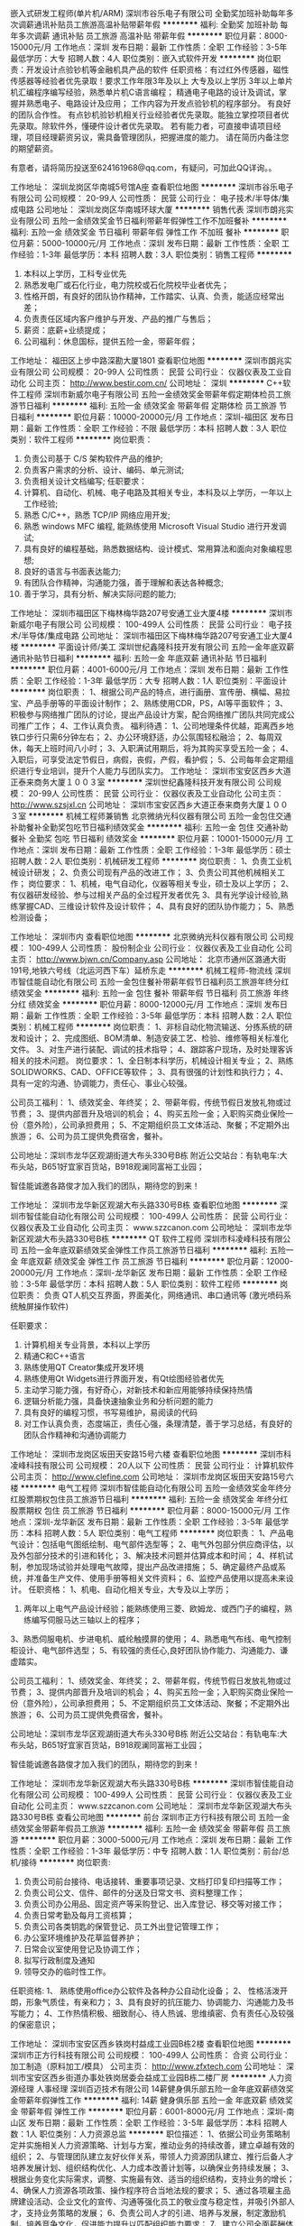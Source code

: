 嵌入式研发工程师(单片机/ARM)
深圳市谷乐电子有限公司
全勤奖加班补助每年多次调薪通讯补贴员工旅游高温补贴带薪年假
**********
福利:
全勤奖
加班补助
每年多次调薪
通讯补贴
员工旅游
高温补贴
带薪年假
**********
职位月薪：8000-15000元/月 
工作地点：深圳
发布日期：最新
工作性质：全职
工作经验：3-5年
最低学历：大专
招聘人数：4人
职位类别：嵌入式软件开发
**********
岗位职责：开发设计点验钞机等金融机具产品的软件
任职资格：有过红外传感器，磁性传感器等经验者优先录取！要求工作年限3年及以上
大专及以上学历
3年以上单片机汇编程序编写经验，熟悉单片机C语言编程；
精通电子电路的设计及调试，掌握并熟悉电子、电路设计及应用；
工作内容为开发点验钞机的程序部分。
有良好的团队合作性。
有点钞机验钞机相关行业经验者优先录取。能独立掌控项目者优先录取。除软件外，懂硬件设计者优先录取。
若有能力者，可直接申请项目经理，项目经理薪资另议，需具备管理团队，把握进度的能力。
请在简历内备注您的期望薪资。

有意者，请将简历投送至624161968@qq.com，有疑问，可加此QQ详询。。

工作地址：
深圳龙岗区华南城5号馆A座
查看职位地图
**********
深圳市谷乐电子有限公司
公司规模：
20-99人
公司性质：
民营
公司行业：
电子技术/半导体/集成电路
公司地址：
深圳龙岗区华南城环球大厦
**********
销售代表
深圳市朗兆实业有限公司
五险一金绩效奖金节日福利带薪年假弹性工作不加班餐补
**********
福利:
五险一金
绩效奖金
节日福利
带薪年假
弹性工作
不加班
餐补
**********
职位月薪：5000-10000元/月 
工作地点：深圳
发布日期：最新
工作性质：全职
工作经验：1-3年
最低学历：本科
招聘人数：3人
职位类别：销售工程师
**********
1. 本科以上学历，工科专业优先 
2. 熟悉发电厂或石化行业，电力院校或石化院校毕业者优先；
3. 性格开朗，有良好的团队协作精神，工作踏实、认真、负责，能适应经常出差；
4. 负责责任区域内客户维护与开发、产品的推广与售后；
5. 薪资：底薪+业绩提成；
6. 公司福利：休息国标，提供五险一金，带薪年假；

工作地址：
福田区上步中路深勘大厦1801
查看职位地图
**********
深圳市朗兆实业有限公司
公司规模：
20-99人
公司性质：
民营
公司行业：
仪器仪表及工业自动化
公司主页：
http://www.bestir.com.cn/
公司地址：
深圳
**********
C++软件工程师
深圳市新威尔电子有限公司
五险一金绩效奖金带薪年假定期体检员工旅游节日福利
**********
福利:
五险一金
绩效奖金
带薪年假
定期体检
员工旅游
节日福利
**********
职位月薪：10000-20000元/月 
工作地点：深圳-福田区
发布日期：最新
工作性质：全职
工作经验：不限
最低学历：本科
招聘人数：3人
职位类别：软件工程师
**********
岗位职责：
1. 负责公司基于 C/S 架构软件产品的维护;
2. 负责客户需求的分析、设计、编码、单元测试;
3. 负责相关设计文档编写;
 任职要求：
1. 计算机、自动化、机械、电子电路及其相关专业，本科及以上学历，一年以上工作经验;
2. 熟悉 C/C++，熟悉 TCP/IP 网络应用开发;
3. 熟悉 windows MFC 编程, 能熟练使用 Microsoft Visual Studio 进行开发调试;
4. 具有良好的编程基础，熟悉数据结构、设计模式、常用算法和面向对象编程思想;
5. 良好的语言与书面表达能力;
6. 有团队合作精神，沟通能力强，善于理解和表达各种概念;
7. 善于学习，具有分析、解决实际问题的能力;

工作地址：
深圳市福田区下梅林梅华路207号安通工业大厦4楼
**********
深圳市新威尔电子有限公司
公司规模：
100-499人
公司性质：
民营
公司行业：
电子技术/半导体/集成电路
公司地址：
深圳市福田区下梅林梅华路207号安通工业大厦4楼
**********
平面设计师/美工
深圳世纪鑫隆科技开发有限公司
五险一金年底双薪通讯补贴节日福利
**********
福利:
五险一金
年底双薪
通讯补贴
节日福利
**********
职位月薪：4001-6000元/月 
工作地点：深圳
发布日期：最新
工作性质：全职
工作经验：1-3年
最低学历：大专
招聘人数：1人
职位类别：平面设计
**********
岗位职责：
1、根据公司产品的特点，进行画册、宣传册、横幅、易拉宝、产品手册等的平面设计制作；
2、熟练使用CDR，PS，AI等平面软件；
3、积极参与网络推广团队的讨论，提出产品设计方案，配合网络推广团队共同完成公司推广工作；
4、工作认真负责。
 福利待遇：
1、公司地理条件优越，距离西乡地铁口步行只需6分钟左右；
2、办公环境舒适，办公氛围轻松融洽；
2、每周双休，每天上班时间八小时；
3、入职满试用期后，将为其购买享受五险一金；
4、入职后，可享受法定节假日，病假，丧假，产假，看护假；
5、公司每年会定期组织进行专业培训，提升个人能力与团队实力。
工作地址：
深圳市宝安区西乡大道正泰来商务大厦１００３室
**********
深圳世纪鑫隆科技开发有限公司
公司规模：
20-99人
公司性质：
民营
公司行业：
仪器仪表及工业自动化
公司主页：
http://www.szsjxl.cn
公司地址：
深圳市宝安区西乡大道正泰来商务大厦１００３室
**********
机械工程师兼销售
北京微纳光科仪器有限公司
五险一金包住交通补助餐补全勤奖包吃节日福利绩效奖金
**********
福利:
五险一金
包住
交通补助
餐补
全勤奖
包吃
节日福利
绩效奖金
**********
职位月薪：10001-15000元/月 
工作地点：深圳
发布日期：最新
工作性质：全职
工作经验：1-3年
最低学历：硕士
招聘人数：2人
职位类别：机械研发工程师
**********
岗位职责：
1、负责工业机械设计研发；
2、负责公司现有产品的改进工作；
3、负责公司其他机械相关工作；
岗位要求：
1、机械，电气自动化，仪器等相关专业，硕士及以上学历；
2、有仪器研发经验、参与过相关产品的全过程开发者优先
3、具有光学设计经验,熟练掌握CAD、三维设计软件及设计软件；
4、具有良好的团队协作能力；
5、熟悉检测设备；

工作地址：
深圳市内
查看职位地图
**********
北京微纳光科仪器有限公司
公司规模：
100-499人
公司性质：
股份制企业
公司行业：
仪器仪表及工业自动化
公司主页：
http://www.bjwn.cn/Company.asp
公司地址：
北京市通州区潞通大街191号,地铁六号线（北运河西下车）延桥东走
**********
机械工程师-物流线
深圳市智佳能自动化有限公司
五险一金包住餐补带薪年假节日福利员工旅游年终分红绩效奖金
**********
福利:
五险一金
包住
餐补
带薪年假
节日福利
员工旅游
年终分红
绩效奖金
**********
职位月薪：8000-12000元/月 
工作地点：深圳
发布日期：最新
工作性质：全职
工作经验：3-5年
最低学历：本科
招聘人数：2人
职位类别：机械工程师
**********
岗位职责：
1、非标自动化物流输送、分拣系统的研发和设计；
2、完成图纸、BOM清单、制造安装工艺、检验、维修等相关标准化文件。
3、对生产进行装配、调试的技术指导；
4、跟踪客户现场，及时处理客诉相关的技术问题。
岗位要求：
1、全日制本科学历，机械设计相关专业；
2、熟练SOLIDWORKS、CAD、OFFICE等软件；
3、具有很强的计划性和执行力；
4、具有一定的沟通、协调能力，责任心、事业心较强。

公司员工福利：
1、绩效奖金、年终奖；
2、带薪年假，传统节假日发放礼物或过节费；
3、提供内部晋升及培训的机会；
4、购买五险一金；入职购买商业保险一份（意外险），公司承担费用；
5、不定期组织员工文体活动、聚餐；不定期外出旅游；
6、公司为员工提供免费宿舍，餐补。

公司地址：深圳市龙华区观湖街道大布头330号B栋
附近公交站台：有轨电车:大布头站，B651好宜家百货站，B918观澜同富裕工业园；

智佳能诚邀各路俊才加入我们的团队，期待您的到来！


工作地址：
深圳市龙华新区观湖大布头路330号B栋
查看职位地图
**********
深圳市智佳能自动化有限公司
公司规模：
100-499人
公司性质：
民营
公司行业：
仪器仪表及工业自动化
公司主页：
www.szzcanon.com
公司地址：
深圳市龙华新区观湖大布头路330号B栋
**********
QT 软件工程师
深圳市科凌峰科技有限公司
五险一金年底双薪绩效奖金弹性工作员工旅游节日福利
**********
福利:
五险一金
年底双薪
绩效奖金
弹性工作
员工旅游
节日福利
**********
职位月薪：12000-20000元/月 
工作地点：深圳-龙华新区
发布日期：最新
工作性质：全职
工作经验：3-5年
最低学历：本科
招聘人数：5人
职位类别：软件工程师
**********
岗位职责：
负责 QT人机交互界面，界面美化，网络通讯、串口通讯等 (激光喷码系统触屏操作软件)

任职要求：
1. 计算机相关专业背景，本科以上学历
2. 精通C和C++语言
3. 熟练使用QT Creator集成开发环境
4. 熟练使用Qt Widgets进行界面开发，有Qt绘图经验者优先
5. 主动学习能力强，有好奇心，对新技术和新应用能够持续保持热情
6. 逻辑分析能力强，具备快速抽象业务和分析问题的能力
7. 具有良好的编程习惯，书写易维护，易阅读的代码
8. 对工作认真负责，态度端正，责任心强，条理清楚，善于学习总结，有良好的团队合作精神和沟通协调能力

工作地址：
深圳市龙岗区坂田天安路15号六楼
查看职位地图
**********
深圳市科凌峰科技有限公司
公司规模：
20人以下
公司性质：
民营
公司行业：
计算机软件
公司主页：
http://www.clefine.com
公司地址：
深圳市龙岗区坂田天安路15号六楼
**********
电气工程师
深圳市智佳能自动化有限公司
五险一金绩效奖金年终分红股票期权包住员工旅游节日福利
**********
福利:
五险一金
绩效奖金
年终分红
股票期权
包住
员工旅游
节日福利
**********
职位月薪：8000-15000元/月 
工作地点：深圳-龙华新区
发布日期：最新
工作性质：全职
工作经验：3-5年
最低学历：本科
招聘人数：5人
职位类别：电气工程师
**********
岗位职责：
1、产品电气设计：包括电气图纸绘制、电气部件选型等；
2、电气外包部分供应商评估，以及外包部分技术的引进和转化；
3、解决技术问题并估算成本和时间；
4、样机试制，参加现场试验并处理电气故障，提出产品改进措施；
5、确定最终产品或系统，并准备生产文件、使用手册等相关文件资料；
6、监控产品使用以提高未来设计。
任职资格：
1、机电、自动化相关专业，大专及以上学历；
2. 两年以上电气产品设计经验；能熟练使用三菱、欧姆龙、或西门子的编程，熟练编写伺服马达三轴以上的程序；
3、熟悉伺服电机、步进电机、威纶触摸屏的使用；
4、熟悉电气布线、电气控制柜设计、电气部件选型；
5、有较强的责任心,良好团队协作能力、沟通能力、谦虚踏实。

公司员工福利：
1、绩效奖金、年终奖；
2、带薪年假，传统节假日发放礼物或过节费；
3、提供内部晋升及培训的机会；
4、购买五险一金；入职购买商业保险一份（意外险），公司承担费用；
5、不定期组织员工文体活动、聚餐；不定期外出旅游；
6、公司为员工提供免费宿舍，餐补。

公司地址：深圳市龙华区观湖街道大布头330号B栋
附近公交站台：有轨电车:大布头站，B651好宜家百货站，B918观澜同富裕工业园；

智佳能诚邀各路俊才加入我们的团队，期待您的到来！

工作地址：
深圳市龙华新区观湖大布头路330号B栋
**********
深圳市智佳能自动化有限公司
公司规模：
100-499人
公司性质：
民营
公司行业：
仪器仪表及工业自动化
公司主页：
www.szzcanon.com
公司地址：
深圳市龙华新区观湖大布头路330号B栋
查看公司地图
**********
前台
深圳市正方行科技有限公司
五险一金绩效奖金带薪年假员工旅游
**********
福利:
五险一金
绩效奖金
带薪年假
员工旅游
**********
职位月薪：3000-5000元/月 
工作地点：深圳
发布日期：最新
工作性质：全职
工作经验：1-3年
最低学历：中专
招聘人数：1人
职位类别：前台/总机/接待
**********
岗位职责:
1. 负责公司前台接待、电话接转、重要事项记录、文档打印复印扫描等工作；
2. 负责公司公文、信件、邮件的分送及日常文书、资料整理工作；
3. 负责公司办公用品、固定资产等采购登记、出入库登记、移交等对接工作；
4. 负责日常考勤及每月工资核算；
5. 负责公司各类钥匙的保管登记、员工外出登记管理工作；
6. 办公室环境维护及花草监督养护；
7. 日常会议室使用登记及协调工作；
8. 拟写行政制度及通知
9.  领导交办的临时性工作。

任职资格:
1、 熟练使用office办公软件及各种办公自动化设备；
2、 性格活泼开朗，形象气质佳，有亲和力；
3、具有良好的抗压能力、协调能力、沟通能力及书写能力；
4、工作热情积极、细致耐心、待人热诚、思维缜密、负有责任心及较强的保密意识；


工作地址：
深圳市宝安区西乡铁岗村益成工业园B栋2楼
查看职位地图
**********
深圳市正方行科技有限公司
公司规模：
100-499人
公司性质：
合资
公司行业：
加工制造（原料加工/模具）
公司主页：
http://www.zfxtech.com
公司地址：
深圳市宝安区西乡街道办事处铁岗居委会益成工业园B栋二楼厂房
**********
人力资源经理 人事经理
深圳百迈技术有限公司
14薪健身俱乐部五险一金年底双薪绩效奖金带薪年假弹性工作
**********
福利:
14薪
健身俱乐部
五险一金
年底双薪
绩效奖金
带薪年假
弹性工作
**********
职位月薪：6001-8000元/月 
工作地点：深圳-南山区
发布日期：最新
工作性质：全职
工作经验：3-5年
最低学历：本科
招聘人数：1人
职位类别：人力资源总监
**********
职位描述：
1、依据公司业务策略制定并实施相关人力资源策略、计划与方案，推动业务的持续改善，建立卓越有效的组织；
2、与管理团队建立友好伙伴关系，带领人力资源团队建立、推行后备人才培养发展计划、组织结构优化、人力成本改善计划等，以确保业务持续发展；
3、根据业务变化实际需求，调整、实施最有效、适当的组织结构，支持业务的增长；
4、确保人力资源各项政策、操作程序符合当地法规的要求；
5、通过各项雇主品牌建设活动、企业文化的宣传、沟通等强化员工的敬业度与稳定性，并吸引外部人才，支持业务策略的发展；
6、负责公司人才的引进、培养与发展，制定激励机制，培养竞争文化，促进能力提升以匹配组织能力要求；
7、建立公司全面薪酬体系，形成具有激励作用和竞争优势的薪酬系统。

任职资格：
1、三年以上科技行业同岗位工作经验；
2、精通人力资源各模块工作的规范和流程；
3、熟悉现代企业管理、人力资源管理知识、人力资源相关法律法规；
4、熟悉相关行业知识、企业经营管理现状。
工作地址：
深圳前海深港青年梦工场6栋211室
**********
深圳百迈技术有限公司
公司规模：
20-99人
公司性质：
民营
公司行业：
计算机软件
公司主页：
www.biominc.com
公司地址：
深圳前海深港青年梦工场6栋211室
查看公司地图
**********
机械设计师
深圳市华安精密仪器配件有限公司
包住餐补房补
**********
福利:
包住
餐补
房补
**********
职位月薪：8001-10000元/月 
工作地点：深圳
发布日期：最新
工作性质：全职
工作经验：1-3年
最低学历：大专
招聘人数：1人
职位类别：机械设计师
**********
工作职责
1、独立完成数控加工中心的研发设计，同时能研发设计数控铣床、钻床、磨床者更佳；
2、按照新项目的要求，提供设计方案，并绘制详细的零件图、部件图、总装图及提供材料清单；
3、项目进度及采购物料的跟进，针对工程部装配过程中出现的问题给出解决方案；
4、对客户现场出现设备运行问题进行解决，并对客户提出的要求进行优化，从而满足客户的最终需求。

任职要求：
1.大专及以上学历
2.熟练使用PROE或SOLIDWORKS
3.熟练使用计量工具,两年以上机械设计经验
工作地址：
深圳市龙岗区平湖辅城坳新源路38号一楼
查看职位地图
**********
深圳市华安精密仪器配件有限公司
公司规模：
20-99人
公司性质：
民营
公司行业：
仪器仪表及工业自动化
公司地址：
深圳市龙岗区平湖辅城坳新源路38号一楼
**********
销售工程师
深圳市安帕尔科技有限公司
健身俱乐部年底双薪绩效奖金带薪年假补充医疗保险员工旅游节日福利不加班
**********
福利:
健身俱乐部
年底双薪
绩效奖金
带薪年假
补充医疗保险
员工旅游
节日福利
不加班
**********
职位月薪：8001-10000元/月 
工作地点：深圳-龙华新区
发布日期：最新
工作性质：全职
工作经验：不限
最低学历：大专
招聘人数：1人
职位类别：销售工程师
**********
岗位职责
1.负责公司产品的销售及推广
2.根据市场营销计划，完成部门销售指标
3.维护老客户，开拓新市场，发展新客户，增加产品销售额
4.管理维护客户关系以及客户间的长期战略合作计划
5.了解产品，解答客户对产品的技术解说
6.完成上级交待的其它工作
任职要求
1.理工科毕业
2.24岁以上年龄，2年以上销售经验
3.具备一定的市场分析及判断能力，有良好的客户服务意识
4.有责任心，有团队协作精神，善于挑战
发展
1、员工职业技能发展：提供各种专业基础知识培训（产品知识培训、行业专业知识培训、销售技巧培训等），提高所有员工的各项职业能力。
2、员工晋升发展：公司有内部的职位晋升制度，一切根据能力来测评。
3、行业发展：气体检测行业属于环保行业也属于安全行业。现正处于高速发展期，所涉及到的行业面比较广。收经济危机影响比较小。而且在可预见的未来中国行业都将很不错——朝阳行业。
4、企业发展：公司成立于10年年底。自从公司产品研发成功到现在。每年公司的业绩都是以几倍的增长速度再增长。现阶段由于人员不够急需更多优秀的人才加入我们的团队。一起共同开创公司美好的未来！
公司待遇从优：底薪+提成+奖金（并且每年底薪都会加薪）+年终奖+社保+带薪年假。
经过一段时间工作后，能力强的。可提拔为销售部门经理。

公司联系方式：
深圳市安帕尔科技有限公司
电话：0755-29019375/6/7  传真：0755-29019375-816
地址：深圳市龙华区观澜街道环观南路金雄达科技园A栋第六层
公司网址：www.empaer.com
联系人：刘经理  13686403361    
 
工作地址：
深圳市龙华区观澜街道环观南路金雄达科技园A栋第六层
**********
深圳市安帕尔科技有限公司
公司规模：
20-99人
公司性质：
民营
公司行业：
仪器仪表及工业自动化
公司主页：
www.empaer.com
公司地址：
深圳市龙华区观澜街道环观南路金雄达科技园A栋第六层
查看公司地图
**********
业务员
深圳市科可派自动化技术有限公司
**********
福利:
**********
职位月薪：2001-4000元/月 
工作地点：深圳
发布日期：最新
工作性质：全职
工作经验：1-3年
最低学历：中专
招聘人数：10人
职位类别：销售工程师
**********
20-30岁,中专及以上学历熟悉电脑操作，熟悉生产资料类产品销售流程,沟通力较强，有1年及以上业务跟单、销售工作实操经验优先。
  工作地址：
深圳市龙岗区留学生创业园创业大厦6层
查看职位地图
**********
深圳市科可派自动化技术有限公司
公司规模：
20-99人
公司性质：
民营
公司行业：
仪器仪表及工业自动化
公司地址：
深圳市龙岗区留学生创业园创业大厦6层
**********
产品工程师1（配电设备故障预警产品）
深圳市奥凌机电有限公司
年底双薪创业公司五险一金绩效奖金餐补
**********
福利:
年底双薪
创业公司
五险一金
绩效奖金
餐补
**********
职位月薪：6001-8000元/月 
工作地点：深圳
发布日期：最新
工作性质：全职
工作经验：3-5年
最低学历：大专
招聘人数：1人
职位类别：电子/电器项目管理
**********
岗位职责：
1，深入了解客户配电设备管理运行需求，制定产品规划
2，根据客户使用反馈，完善产品功能，外形及安装结构
3，强化产品在用户，市场端的竞争力
4，制作产品样本和市场推广资料
5，完成产品价格体系
6，完成新产品从研发到量产的整个流程
7，协调供应商按时按质完成进度
岗位要求
1，大专以上学历，3年以上电子类产品开发管理经验
2，对电子传感器，无线数据传输项目经验者优先
3，熟练掌握产品结构设计及3D机械制图
4，熟悉新产品项目管理过程及方法（如：研发，试产，投产，品质，物料等一系列程序等）
5，具有良好的沟通能力和协调能力，能承受工作压力并可以按时按质完成工作
工作地址：
福田区红荔西路鲁班大厦一区13WS
查看职位地图
**********
深圳市奥凌机电有限公司
公司规模：
20人以下
公司性质：
民营
公司行业：
电气/电力/水利
公司主页：
http://www.eleol.com/
公司地址：
福田区红荔西路鲁班大厦一区13WS
**********
业务
深圳市红绿蓝自动化技术有限公司
五险一金绩效奖金全勤奖员工旅游节日福利带薪年假
**********
福利:
五险一金
绩效奖金
全勤奖
员工旅游
节日福利
带薪年假
**********
职位月薪：6001-8000元/月 
工作地点：深圳
发布日期：最新
工作性质：全职
工作经验：3-5年
最低学历：大专
招聘人数：2人
职位类别：区域销售专员/助理
**********
岗位职责
 从事非标自动化设备的销售（PCB行业）
岗位职责：
1、 能吃苦耐劳，口齿清晰，普通话流利，语音富有感染力;
2、对销售工作有较高的热情;
3、具备较强的学习能力和优秀的沟通能力;
4、性格坚韧，思维敏捷，具备良好的应变能力和承压能力;
5、有敏锐的市场洞察力，有强烈的事业心、责任心和积极的工作态度，有相关PCB设备销售工作经验者优先。
6、待遇：底薪+提成



工作地址：
深圳市宝安区水沙井中心路宏海汇盈大厦806室
查看职位地图
**********
深圳市红绿蓝自动化技术有限公司
公司规模：
100-499人
公司性质：
民营
公司行业：
仪器仪表及工业自动化
公司地址：
深圳市宝安区沙井中心路宏海汇盈大厦806
**********
采购
深圳市森树强电子科技有限公司
五险一金全勤奖包住餐补带薪年假员工旅游节日福利
**********
福利:
五险一金
全勤奖
包住
餐补
带薪年假
员工旅游
节日福利
**********
职位月薪：4001-6000元/月 
工作地点：深圳-龙华新区
发布日期：最新
工作性质：全职
工作经验：1-3年
最低学历：中专
招聘人数：1人
职位类别：采购专员/助理
**********
岗位职责：
1.  负责采购的项目管理、价格谈判和供应商管理。
2.  以低成本有效率地采购、议价谈判和搜寻新的电子配料和材料。
3.  与供应商谈判，获得最优的价格。
4.  管理供应商，维持优质和可靠的供应商网络。
5.  下订单以保证及时的供货。
6.  维护数据库，跟踪采购订单。
7.  完成部门领导布置的其他任务。

任职要求：
1.  学历中专及以上，有采购经验1年及以上，男女不限。
2.  拥有优秀的采购跟踪和供应商谈判能力。
3.  做事严谨，具备良好的采购分析、计划和组织能力。

工作地址：
地点龙华观澜新区桂花佳怡工业园五号森树强电子
查看职位地图
**********
深圳市森树强电子科技有限公司
公司规模：
100-499人
公司性质：
民营
公司行业：
加工制造（原料加工/模具）
公司主页：
www.simsukian.com
公司地址：
地点龙华观澜新区桂花佳怡工业园五号森树强电子
**********
文员/销售文员/跟单文员
深圳市普振电子科技有限公司
五险一金包住员工旅游带薪年假
**********
福利:
五险一金
包住
员工旅游
带薪年假
**********
职位月薪：2001-4000元/月 
工作地点：深圳-龙岗区
发布日期：最新
工作性质：全职
工作经验：不限
最低学历：高中
招聘人数：3人
职位类别：销售业务跟单
**********
岗位职责：
1、负责协助销售经理完成各项销售工作
2、负责整理销售部门文件资料
3、负责销售部门的日常运营工作
4、完成其他临时性工作。 
任职要求：
1、年龄18到35岁，男女不限；
2、有责任心，有亲和力、沟通能力强；
3、有团队合作精神和敬业精神，执行力好，抗压能力强；
4、有工作经验优先考虑.
工作地址：
龙岗区横岗镇坳背红棉4路6号森城工业区1栋2楼
查看职位地图
**********
深圳市普振电子科技有限公司
公司规模：
20-99人
公司性质：
民营
公司行业：
汽车/摩托车
公司主页：
www.sz-safe.com
公司地址：
龙岗区横岗镇坳背红棉4路6号森城工业区1栋2楼
**********
技术工程师及技术支持
深圳市华德明科技有限公司
五险一金年底双薪绩效奖金交通补助餐补通讯补贴员工旅游不加班
**********
福利:
五险一金
年底双薪
绩效奖金
交通补助
餐补
通讯补贴
员工旅游
不加班
**********
职位月薪：4001-6000元/月 
工作地点：深圳
发布日期：最新
工作性质：全职
工作经验：不限
最低学历：大专
招聘人数：1人
职位类别：机电工程师
**********
岗位职责：负责公司产品华南区域销售的工作

任职要求：
1. 遵守公司一切管理规章制度，通知，通告，办法和工作程序。 维护公司利益，树立公司形象，在于客户交往中保持诚实可靠，不亢不卑的态度。
2. 以务实诚信的工作态度从事本职工作，认真及时完成公司领导下达的任务和计划；与客户保持良好的关系，在工作中不断提高自身业务水平和谈判技巧。
3.不得泄露和出卖公司业务机密。


工作地址：
深圳市宝安区西乡大道与铁仔南路交汇处盛辉大厦3楼B区311室
**********
深圳市华德明科技有限公司
公司规模：
20人以下
公司性质：
民营
公司行业：
大型设备/机电设备/重工业
公司地址：
深圳市南山区南景苑10K
查看公司地图
**********
硬件工程师
深圳班翟机器人有限公司
五险一金年底双薪
**********
福利:
五险一金
年底双薪
**********
职位月薪：10001-15001元/月 
工作地点：深圳
发布日期：最新
工作性质：全职
工作经验：1-3年
最低学历：本科
招聘人数：1人
职位类别：嵌入式硬件开发
**********
岗位职责：
1、负责设计、开发、调试、维护、管理符合功能和性能要求的硬件产品；
2、按照计划完成符合功能性能要求和质量标准的硬件产品；根据需求设计详细的原理图和PCB图；
3、电路可靠性、电磁兼容性分析，EMC、低功耗优化设计；
4、测试或协助开发测试工装，确保其按设计要求正常运行；
5、编写项目文档、质量记录以及其他有文档；
6、选型器件，维护管理硬件物料库。

任职要求：
1、本科及以上学历，电子、电气、自动化等相关专业；
2、2年以上电子行业及硬件技术开发工作经验；
3、精通硬件开发技能，熟练掌握模拟电路、数字电路，有较强的电路分析能力，能不依赖现有方案，从零开始开发Cortex-M、Cortex-A系列的最小系统；
4、熟练使用常用的Layout软件，能够进行高速数字电路Layout，熟练使用Mentor WG/EE者优先；
5、具有强烈的求知欲、责任心和敬业精神更，很强的团队合作精神、思路开阔，善于沟通协调；精益求精，能承受较大的工作压力。
工作地址：
宝安区福海工业园B3区A3栋（距福永地铁站400米）
**********
深圳班翟机器人有限公司
公司规模：
20-99人
公司性质：
民营
公司行业：
大型设备/机电设备/重工业
公司地址：
宝安区福海工业园B3区A3栋（距福永地铁站400米）
查看公司地图
**********
销售工程师
深圳市安太高科科技有限公司
五险一金加班补助全勤奖包住餐补员工旅游节日福利
**********
福利:
五险一金
加班补助
全勤奖
包住
餐补
员工旅游
节日福利
**********
职位月薪：6001-8000元/月 
工作地点：深圳-福田区
发布日期：最新
工作性质：全职
工作经验：1-3年
最低学历：大专
招聘人数：2人
职位类别：销售工程师
**********
岗位职责：
1、负责公司产品的销售及推广；
2、根据市场营销计划，完成部门销售指标；
3、开拓新市场,发展新客户,增加产品销售范围；
4、负责辖区市场信息的收集及竞争对手的分析；
5、负责销售区域内销售活动的策划和执行，完成销售任务；
6、管理维护客户关系以及客户间的长期战略合作计划。
任职资格：
1、大专及以上学历，市场营销等相关专业；
2、1-2年以上销售行业工作经验，业绩突出者优先；
3、反应敏捷、表达能力强，具有较强的沟通能力及交际技巧，具有亲和力；
4、具备一定的市场分析及判断能力，良好的客户服务意识；
5、有责任心，能承受较大的工作压力；
6、有团队协作精神，善于挑战。

工作地址：
深圳市福田区彩田路彩福大厦鸿福阁21H
查看职位地图
**********
深圳市安太高科科技有限公司
公司规模：
20-99人
公司性质：
民营
公司行业：
电子技术/半导体/集成电路
公司主页：
www.szatgk.com
公司地址：
深圳市福田区彩田路彩福大厦鸿福阁21H
**********
逆向工程师
华朗三维技术(深圳)有限公司
住房补贴每年多次调薪五险一金年底双薪包住带薪年假员工旅游节日福利
**********
福利:
住房补贴
每年多次调薪
五险一金
年底双薪
包住
带薪年假
员工旅游
节日福利
**********
职位月薪：6001-8000元/月 
工作地点：深圳
发布日期：最新
工作性质：全职
工作经验：1年以下
最低学历：大专
招聘人数：5人
职位类别：模具工
**********
朝阳产业---三维数字化制造技术！
产品面向汽车、飞机、装备制造业；考古；人体（服装）；动漫、玩具等产业汽车、航空航天、船舶制造、厂房设计（主要是钢构厂房）、建筑、电力与电子、消费品和通用机械制造，市场巨大，欢迎您加盟！
任职资格：
1、工业设计等相关专业，中专以上学历；
2、熟练操作Pro/E、UG、Geonagic、Surface、Imageware等相关设计软件；
3、从事逆向工业设计至少两年以上，熟悉模具、工业设计、逆向建模和点云后处理操作；
4、能够适应经常出差，有操作三维扫描仪设备经验；
5、诚实守信、自信进取、积极主动，具有高度的责任心、敬业精神及团队协作精神，优良品行和职业道德修养。
6、有抄数工作经验，绘图经验，机械设计基础，欢迎前来应聘。
7、有机会去天津，重庆，昆山分公司工作。
公司坐落在南山区创业路南光商务大厦，交通便利，环境优美；
工作地点：深圳市南山区创业路98号南光商务大厦2栋2101-2119室

公司福利：
1、国家相关规定依法缴纳社会保险和住房公积金；
2、每月绩效奖金和年终奖金；
3、高端的内部培训；
4、国家法定的带薪假期（婚假、丧假、产假、陪护假等）；
5、相关规定的带薪年假；
6、公司不定期组织各类活动，充分丰富员工的生活（如春游、秋游、年度旅游、生日Party、年会、羽毛球或乒乓球比赛活动、周末户外活动等）；
工作时间：5.5天7.5小时；


工作地址：
深圳市南山区创业路98号南光商务大厦2栋2101-2119室
查看职位地图
**********
华朗三维技术(深圳)有限公司
公司规模：
20-99人
公司性质：
民营
公司行业：
仪器仪表及工业自动化
公司地址：
深圳市南山区南山大道与创业路交汇处南光城市花园2栋2119
**********
注册电气工程师（供配电）
深圳市奥凌机电有限公司
创业公司年底双薪绩效奖金餐补股票期权
**********
福利:
创业公司
年底双薪
绩效奖金
餐补
股票期权
**********
职位月薪：10001-15000元/月 
工作地点：深圳
发布日期：最新
工作性质：全职
工作经验：5-10年
最低学历：硕士
招聘人数：1人
职位类别：电力工程师/技术员
**********
岗位职责：
1，根据客户的配电网建立运行分析模型，分析客户配电网的缺陷及给出合理化建议             
 2，根据客户配电网实施运行数据发现电网的故障隐患，并给与整改措施                        
3，针对客户的配电设备给出设备检测维修方案    
4，对客户运行模型的输入输出参数采集给出要求  
5，对客户电网设计的合理性安全性给出完整的评估报告                                                                                      
6，将整套分析方法分析流程及分析模型完整传达给产品经理进行分析软件设计及效果验证
7.对客户配电系统运行的经济性给出合理化建议
岗位要求：
1，对潮流计算，配电设备健康管理有深刻认识和丰富实践经验                                      2，有局部电网设计验证经验                         
3，有独立分析解决电网运行故障设备障经验               
4，熟知电网各项参数对设备及运行的影响关系     
 5，熟知各项参数的检验方法
工作地址：
福田区红荔西路鲁班大厦一区13WS
查看职位地图
**********
深圳市奥凌机电有限公司
公司规模：
20人以下
公司性质：
民营
公司行业：
电气/电力/水利
公司主页：
http://www.eleol.com/
公司地址：
福田区红荔西路鲁班大厦一区13WS
**********
版图设计工程师
深圳市新威尔电子有限公司
五险一金绩效奖金带薪年假定期体检员工旅游节日福利
**********
福利:
五险一金
绩效奖金
带薪年假
定期体检
员工旅游
节日福利
**********
职位月薪：8000-15000元/月 
工作地点：深圳-福田区
发布日期：最新
工作性质：全职
工作经验：不限
最低学历：不限
招聘人数：1人
职位类别：版图设计工程师
**********
岗位职责：
负责电源研发工作
任职要求：
1.熟悉开关电源研发流程，至少3年以上开关电源PCB板LAYOUT工程师工作经验，能独立进行单面板、双面板、多层板设计，有大功率电源PCB设计经验者优先；
2.熟练掌握Altium软件（标准画板软件）；
3.熟悉开关电源的生产工艺、开关电源安全规范、EMC设计技巧、功率器件散热设计、熟悉处理功率走线与信号走线的抗干扰措施、熟悉DC-DC电源PCB LAYOUT技巧；
4.熟悉开关电源电路原理；
5.具备良好的PCB工艺设计理论，能在LAYOUT过程中考虑生产工艺及效率，PCB布局要尽可能分布均匀、走线合理；
6.具备较强的领会能力、能独立思考和解决问题、勤奋认真、好学上进、善于团队合作；
7.能吃苦耐劳、能适应加班、具有一定的工作抗压能力。       
工作地址：
深圳市福田区下梅林梅华路207号安通工业大厦4楼
**********
深圳市新威尔电子有限公司
公司规模：
100-499人
公司性质：
民营
公司行业：
电子技术/半导体/集成电路
公司地址：
深圳市福田区下梅林梅华路207号安通工业大厦4楼
**********
销售工程师 业绩挂钩高提成五险一金
深圳市酷凌时代科技有限公司
五险一金年底双薪绩效奖金房补带薪年假员工旅游节日福利
**********
福利:
五险一金
年底双薪
绩效奖金
房补
带薪年假
员工旅游
节日福利
**********
职位月薪：4001-6000元/月 
工作地点：深圳-宝安区
发布日期：最新
工作性质：全职
工作经验：不限
最低学历：不限
招聘人数：2人
职位类别：销售工程师
**********
岗位职责：
1）能快速了解公司产品，能看懂机械图纸；
2）了解客户需求，为客户提供售前和售后技术支持;
3）协助部门经理完成各销售订单的跟进工作；
4）收集销售市场的信息及客户需求，及时提供合理和有效的营销策略；

任职要求：
1.大专以上学历，有上进心，具有较强的工作服务意识；
2.有较强的工作责任心，语言表达和沟通无障碍；
3.有工业产品销售和独立开发市场经验的优先考虑；



工作地址：
龙华区清龙路港之龙科技园H栋3A
查看职位地图
**********
深圳市酷凌时代科技有限公司
公司规模：
20-99人
公司性质：
民营
公司行业：
仪器仪表及工业自动化
公司主页：
http://www.coolingstyle.com
公司地址：
宝安区石岩街道应人石社区三和工业园C栋三楼北
**********
公共关系专员
深圳班翟机器人有限公司
**********
福利:
**********
职位月薪：8001-15001元/月 
工作地点：深圳
发布日期：最新
工作性质：全职
工作经验：不限
最低学历：大专
招聘人数：1人
职位类别：公关经理/主管
**********
岗位职责：
1、负责公司参访工作，跟进参访流程，提供客户良好的到访感受；
2、负责公司产品演示的讲解；
3、跟进并维护重点客户的公共关系；
4、接待来访制度、流程建设、优化，信息化系统搭建。
5、接待组人员管理、新人培养。
任职资格：
1、专科及以上学历。市场营销、广告、公共关系、传播学等相关专业者优先考虑；
2、知识面广，熟练使用Office、Excel等办公软件，具有较好的亲和力，良好的沟通表达能力以及公关能力，高度的工作热情，良好的团队合作精神；
3、社交能力强，形象气质佳。
工作地址：
宝安区福海工业园B3区A3栋（距福永地铁站400米）
**********
深圳班翟机器人有限公司
公司规模：
20-99人
公司性质：
民营
公司行业：
大型设备/机电设备/重工业
公司地址：
宝安区福海工业园B3区A3栋（距福永地铁站400米）
查看公司地图
**********
机械工程师
深圳班翟机器人有限公司
五险一金年底双薪
**********
福利:
五险一金
年底双薪
**********
职位月薪：10001-15001元/月 
工作地点：深圳
发布日期：最新
工作性质：全职
工作经验：3-5年
最低学历：本科
招聘人数：1人
职位类别：机械工程师
**********
岗位职责：
1、负责自动化设备的前期方案设计及其造价估算并列出清单；
2、负责自动化设备项目定案后整机的机械结构、机械部件的设计、材料选用的选型；
3、与电气/硬件工程师配合完成产品设计及装配调试；
4、负责收集整理技术资料，编写BOM清单等技术文件；
任职要求：
1、本科以上学历，三年以上非标准自动化设备的开发设计经验，并有设计自动化专机成功的案例；
2、机械自动化的理论知识扎实，对机械结构和传动、气动液压、机械材料、加工工艺有实际应用经验，能独立完成整套全自动设备的开发设计及其调试工作；
3、能熟练使用CAD、SOLIDWORKS、PRO/E等设计软件以及OFFICE等办公软件；
4、有工业机器人应用经验优先；
5、具有团队管理经验者优先；
6、善于沟通、乐于学习、严谨细致、责任心强，有良好的创新精神和团队精神；

工作地址：
宝安区福海工业园B3区A3栋（距福永地铁站400米）
查看职位地图
**********
深圳班翟机器人有限公司
公司规模：
20-99人
公司性质：
民营
公司行业：
大型设备/机电设备/重工业
公司地址：
宝安区福海工业园B3区A3栋（距福永地铁站400米）
**********
销售助理
深圳市科玺化工有限公司
五险一金加班补助全勤奖包吃包住定期体检员工旅游高温补贴
**********
福利:
五险一金
加班补助
全勤奖
包吃
包住
定期体检
员工旅游
高温补贴
**********
职位月薪：4001-6000元/月 
工作地点：深圳-宝安区
发布日期：最新
工作性质：全职
工作经验：1-3年
最低学历：不限
招聘人数：1人
职位类别：商务专员/助理
**********
任职要求：
1、具有2年以上销售经验，建材行业从业者优先考虑；
2、思维敏捷，善于沟通，有较强的市场开拓能力；
3、能够独立完成与客户沟通、客户接待工作；
4、有强烈的客户服务意识及较强的商务处理能力；
5、学习能力强，愿意接受新事物，敢于挑战自己。
 岗位职责：
1、协助总经理、副总跟进项目，负责商务沟通，代理意向跟踪等；
2、负责展会、大客户档案汇总，负责客户关系维护及商务管理工作；
3、有效执行销售计划，开发潜在目标客户，及时与客户进行业务沟通；
4、为合作关系的经销商提供优质商务服务、技术对接、工程质量等配套服务；
5、协助总经理、副总接待客户，做好与客户之间的沟通工作，提高其满意度；
6、了解和关注行业发展动态和特点，对公司业务的发展、调整提出合理建议；
7、协助总经理、副总完成销售合同及其他营销文件资料的管理、归类、整理、建档和保管工作；
8、负责客户投诉记录，协助有关部门妥善处理，负责做好部内事务、会议的记录等工作。

工作地址：
深圳市宝安区西乡镇黄田钟屋科玺工业园A1栋二楼
查看职位地图
**********
深圳市科玺化工有限公司
公司规模：
100-499人
公司性质：
合资
公司行业：
石油/石化/化工
公司主页：
www.keshclean.com
公司地址：
深圳市宝安区西乡镇黄田钟屋科玺工业园A1栋二楼
**********
高级软件工程师
深圳市卡迪森机器人有限公司
住房补贴五险一金全勤奖包吃包住带薪年假员工旅游节日福利
**********
福利:
住房补贴
五险一金
全勤奖
包吃
包住
带薪年假
员工旅游
节日福利
**********
职位月薪：15000-20000元/月 
工作地点：深圳-宝安区
发布日期：最新
工作性质：全职
工作经验：5-10年
最低学历：本科
招聘人数：1人
职位类别：高级软件工程师
**********
岗位职责 
1、根据整体项目日程制定软件项目规划，制定具体项目实施方案；
2、根据开发进度和任务分配，整合并优化项目开发所需各种资源；
3、根据开发进度和任务分配，完成相应模块软件的设计、开发、编程任务；
4、完成软件系统代码的实现，编写代码注释和开发文档； 
5、分析并解决软件开发过程中的问题； 
6、协助测试工程师制定测试计划，定位发现的问题； 
7、进行程序单元、功能的测试，查出软件存在的缺陷并保证其质量； 
8、进行编制项目文档和质量记录的工作； 
9、维护软件使之保持可用性和稳定性。
任职资格 
1、计算机科学与技术/机电一体化/工业自动化相关专业，全日制本科及以上学历，英语四级以上； 
2、熟练C＋＋，VC，C#，五年以上相关工作经验；
3、从事过电气/机械/机电 行业，具有电气开发、视觉开发、机器人开发应用及工业运动控制/图像处理软件等开发经验五年以上者优先考虑； 
4、具备较强的项目分析和规划能力，具有丰富的运动控制、图像处理等设计经验！ 
5、为人诚恳，积极向上，具有良好的沟通协调能力和团队合作意识。

工作地址：
深圳市宝安区沙井街道西环路2159号二楼
查看职位地图
**********
深圳市卡迪森机器人有限公司
公司规模：
20-99人
公司性质：
股份制企业
公司行业：
仪器仪表及工业自动化
公司地址：
深圳市宝安区沙井街道西环路2159号二楼
**********
软件经理/部门经理
深圳市万相源科技有限公司
五险一金绩效奖金全勤奖通讯补贴带薪年假补充医疗保险员工旅游节日福利
**********
福利:
五险一金
绩效奖金
全勤奖
通讯补贴
带薪年假
补充医疗保险
员工旅游
节日福利
**********
职位月薪：15000-30000元/月 
工作地点：深圳-龙岗区
发布日期：最新
工作性质：全职
工作经验：3-5年
最低学历：本科
招聘人数：1人
职位类别：高级软件工程师
**********
岗位职责：高级软件工程师 软件工程 软件经理 部门管理 部门经理 部门主管
1、负责部门团队建设与管理；
2、参与新项目评估，负责新项目、新设备的软件开发及调试；
3、负责软件的维护与升级；
4、负责分析和解决项目开发中所出现的问题；
5、负责完善软件开发的流程、标准与编制；
6、协作整机的性能测试；
7、负责软件开发部门的日常管理及工作安排，协调并完成软件开发的设计任务；
 任职要求：
1、本科以上学历，计算机、电子、自动化相关专业，英语四级以上；
2、3年以上工业自动化软件工作经验，1年以上管理经验；
3、熟练掌握C/C++/C#中其中一种语言，熟悉Visual Studio MFC开发环境，并有关联的项目应用经验。
4、熟练掌握机器视觉、运动控制卡、机械手控制方面的知识，并有关联的项目应用经验。
5、沟通协调能力强，分析、推理、判断能力强；
6、责任心强，须有敬业精神及职业道德；
7、岗位总经理直接敲定，具体薪资可根据个人能力面议。


  Winseason提倡简约·专注·协作·分享的公司文化。
  这里没有繁文缛节，只有一群思想活跃的年经人，乐于分享自己的知识技能与进步，共同努力把繁杂的事情简单化、系统化。寻找志同道合的您！

公司福利待遇：
1.良好的发展平台空间，晋升空间广阔。
2.大小周工作制，月休6天，法定节假日跟随国家相关规定；
3.五险一金和补充医疗保险。
4.部分节假日补贴，绩效奖金等福利。
5.可享受带薪年休假。
6.团队活动：公司给予团队活动经费，由团队自行安排。
7.公司旅游：公司每年组织1-2次公司全体旅游，丰富员工生活。
8.整洁舒适的办公环境、活跃的团队氛围。
 乘车路线：1.南联摩尔城B669→联基工业区；
      2.南联摩尔城利好工业园专车（南联地铁站B出口）→利好工业园
      3.其它途经公交：M320

工作地址
广东省深圳市龙岗区龙岗街道龙东社区爱南路78号利好工业园4栋105A

工作地址：
广东省深圳市龙岗区龙岗街道龙东社区爱南路78号利好工业园4栋105A
查看职位地图
**********
深圳市万相源科技有限公司
公司规模：
20-99人
公司性质：
民营
公司行业：
仪器仪表及工业自动化
公司主页：
http://www.winseason.com/
公司地址：
广东省深圳市龙岗区龙岗街道龙东社区爱南路78号利好工业园4栋105A
**********
软件工程师
深圳市万相源科技有限公司
五险一金绩效奖金全勤奖通讯补贴带薪年假补充医疗保险员工旅游节日福利
**********
福利:
五险一金
绩效奖金
全勤奖
通讯补贴
带薪年假
补充医疗保险
员工旅游
节日福利
**********
职位月薪：8000-16000元/月 
工作地点：深圳-龙岗区
发布日期：最新
工作性质：全职
工作经验：1-3年
最低学历：本科
招聘人数：1人
职位类别：高级软件工程师
**********
岗位职责： 高级软件工程师 软件工程 C++ 视觉 软件 图像处理
1. 负责定制化自动设备的软件开发与调试，其中包括图像处理、运动控制与UI设计；
2. 负责项目的前期实施、相关人员培训；
 职位描述：
1. 电子信息、机械自动化、计算机科学与技术等相关专业；
2. 本科学历及以上；
3. 需熟练掌握C/C++语言，熟悉Visual Studio MFC开发环境；
4. 有非标自动化设备软件开发经验、OpenCV图像处理平台开发使用、双目或3D视觉者优先；
5.月休6天，每天工作7.5小时，具体薪资可面议。


  Winseason提倡简约·专注·协作·分享的公司文化。
  这里没有繁文缛节，只有一群思想活跃的年经人，乐于分享自己的知识技能与进步，共同努力把繁杂的事情简单化、系统化。寻找志同道合的您！

公司福利待遇：
1.良好的发展平台空间，晋升空间广阔。
2.大小周工作制，法定节假日跟随国家相关规定；
3.五险一金和补充医疗保险。
4.部分节假日补贴，绩效奖金等福利。
5.可享受带薪年休假。
6.团队活动：公司给予团队活动经费，由团队自行安排。
7.公司旅游：公司每年组织1-2次公司全体旅游，丰富员工生活。
8.整洁舒适的办公环境、活跃的团队氛围。
工作地址
广东省深圳市龙岗区龙岗街道龙东社区爱南路78号利好工业园4栋105A
乘车路线：1.南联摩尔城B669→联基工业区；
      2.南联摩尔城利好工业园专车（南联地铁站B出口）→利好工业园
      3.其它公交车：M320

工作地址：
广东省深圳市龙岗区龙岗街道龙东社区爱南路78号利好工业园4栋105A
查看职位地图
**********
深圳市万相源科技有限公司
公司规模：
20-99人
公司性质：
民营
公司行业：
仪器仪表及工业自动化
公司主页：
http://www.winseason.com/
公司地址：
广东省深圳市龙岗区龙岗街道龙东社区爱南路78号利好工业园4栋105A
**********
文员(应届毕业生）
深圳市金之源科技有限公司
**********
福利:
**********
职位月薪：4001-6000元/月 
工作地点：深圳-龙岗区
发布日期：最新
工作性质：全职
工作经验：不限
最低学历：不限
招聘人数：1人
职位类别：网络/在线客服
**********
任职要求：
1、年龄18-30周岁；
2、有良好的沟通能力；
3、熟练运用办公软件；
4、高度责任心及爱岗精神，责任心强，工作细心，具备良好的抗压能力；
5、良好的服务态度；
6、有激情活力、团队责任感强；
7、人品好、工作态度好、能力可以培养。
任职要求：
高中或中专及以上学历，欢迎优秀应届毕业生加入，专业不限。 吃苦耐劳,有耐心,能够长期稳定地工作；性格开朗大方，机灵，心态好，热情，有较强的工作责任感强，具有较强的执行能力和团队协作能力，沟通能力强，能承受工作压力。（无工作经验）工资面议
联系人：欧小姐
联系电话：0755-28282680/15012857751
乘车路线：地铁-龙岗线（横岗C出口）

工作地址：
深圳市龙岗区横岗街道广达路38号概念工业区2栋315
查看职位地图
**********
深圳市金之源科技有限公司
公司规模：
20-99人
公司性质：
民营
公司行业：
电子技术/半导体/集成电路
公司地址：
深圳市龙岗坂田中心路20号睿达科技园B栋5楼
**********
采购
深圳市捷创自动化设备有限公司
五险一金包住包吃节日福利全勤奖
**********
福利:
五险一金
包住
包吃
节日福利
全勤奖
**********
职位月薪：4001-6000元/月 
工作地点：深圳
发布日期：最新
工作性质：全职
工作经验：1-3年
最低学历：大专
招聘人数：3人
职位类别：采购专员/助理
**********
岗位职责：
1、执行采购订单和采购合同，落实具体采购流程；
2、负责采购订单制作、确认、安排发货及跟踪到货日期；
3、执行并完善成本降低及控制方案；
4、开发、评审、管理供应商，维护与其关系；
5、填写有关采购表格，提交采购分析和总结报告；
6、完成采购主管安排的其它工作。
任职资格：
1、中专及以上学历，机电一体化类相关专业；
2、自动化设备行业1年以上相关工作经验；
3、熟悉采购流程，良好的沟通能力、谈判能力和成本意识；
4、工作细致认真，责任心强，思维敏捷，具有较强的团队合作精神，英语能力强者优先考虑；
5、有良好的职业道德和素养，能承受一定工作压力。
工作地址：
宝安区松岗大田洋工业二路10号
查看职位地图
**********
深圳市捷创自动化设备有限公司
公司规模：
100-499人
公司性质：
民营
公司行业：
大型设备/机电设备/重工业
公司主页：
http://www.sz-jiechuang.com
公司地址：
宝安区松岗街道美盈松白智汇创新园B1栋302
**********
硬件工程师
河北鼎达电气设备制造有限公司
创业公司五险一金绩效奖金
**********
福利:
创业公司
五险一金
绩效奖金
**********
职位月薪：15001-20000元/月 
工作地点：深圳
发布日期：最新
工作性质：全职
工作经验：3-5年
最低学历：本科
招聘人数：3人
职位类别：硬件工程师
**********
1、本科或以上学历，电力电子、自动化、电气传动等相关专业；
2、3年以上相关经验，精通电机驱动器工作原理：
3、精通开关电源设计、IGBT驱动和保护设计、模拟及数字电路知识；
4、熟悉产品EMC设计、安规设计、可靠性设计及可靠性设计等；
5、有较强的分析问题及解决问题的能力；
6、精通原理图及PCB开发工具的使用；
7.负责变频器产品硬件开发和应用工作
3年以上变频器相关产品硬件设计相关工作经验
能独立设计变频器的开关电源和驱动原理，熟悉DXP和Protel99se软件
能够独立设计PCB.
良好的英文能力，口语良好会优先考虑
8、具有变频器、伺服驱动器，逆变器等同行业硬件设计、开发经验者优先考虑。
工作地址：
宝安区沙井街道大王山一路17号正科时代8楼
查看职位地图
**********
河北鼎达电气设备制造有限公司
公司规模：
20-99人
公司性质：
其它
公司行业：
仪器仪表及工业自动化
公司地址：
莲池区南大园乡中马池
**********
人事行政主管
深圳市万相源科技有限公司
**********
福利:
**********
职位月薪：6001-8000元/月 
工作地点：深圳-龙岗区
发布日期：最新
工作性质：全职
工作经验：不限
最低学历：大专
招聘人数：1人
职位类别：人力资源经理
**********
岗位职责：
1、负责新人试用期绩效，和用人部门主管以及部门经理一起，确保在试用期内得到了及时的反馈和有效的跟进。
2、作为员工有诉求和反馈时的第一对接人，在员工关怀、员工激励等方面提供专业指导和建议。
3、不断优化《公司团队建设规划方案》、《绩效考核制度》，并且落地。
4、负责培训计划的制定和组织。
5、负责落地企业文化的建设和传承。
6、负责人力资源部门的项目，例如年度绩效组织和审查，薪酬调查和审查等等。
7、作为人力资源业务负责人，从专业的角度（包括HR但不限于HR ），提供合理化建议，确保业务成功。
任职要求：
1、3-5年主管工作经验，有自动化行业/机械电子行业/IT行业经验者优先。
2、HR全模块经验优先，包含不限于企业内部指导，学习发展以及绩效管理从业经验。
3、有过支持超过30人团队的经验。
4、喜欢在一个扁平和变化的组织中工作。
5、有全局观意识，不局限于角色的本职。
6、工作主动性强，能主动提出问题和解决方案。
 能力要求：
1、沟通：主动积极沟通，容易和他人建立信任，能给予和接受反馈，进行高难度对话。
2、灵活度：个人和职业上的灵活度，可以接受错误和处理冲突。愿意并且有能力做决策。
3、战略思维：深刻理解公司价值观，着眼未来，能够平衡日常业务需求与公司价值观和目标的多样性。
4、团队合作：能够和各种各样的人合作，以身作则。热衷于帮助他人成长，关注他们的需求。
5、强适应性：能够在不确定的环境下，整合多方观点进行有效沟通，并最终产出可行性方案。
6、要有紧迫感和主人翁意识。

工作地址：
广东省深圳市龙岗区龙岗街道龙东社区爱南路78号利好工业园4栋105A
查看职位地图
**********
深圳市万相源科技有限公司
公司规模：
20-99人
公司性质：
民营
公司行业：
仪器仪表及工业自动化
公司主页：
http://www.winseason.com/
公司地址：
广东省深圳市龙岗区龙岗街道龙东社区爱南路78号利好工业园4栋105A
**********
销售工程师（广东）
四川宜科纯水设备有限公司
五险一金年底双薪绩效奖金带薪年假员工旅游节日福利
**********
福利:
五险一金
年底双薪
绩效奖金
带薪年假
员工旅游
节日福利
**********
职位月薪：8000-15000元/月 
工作地点：深圳
发布日期：最新
工作性质：全职
工作经验：1-3年
最低学历：大专
招聘人数：2人
职位类别：医疗器械销售
**********
销售工程师（医疗产品线）
工作职责：
1.参与制定团队销售计划、执行实施，各项商务谈判，签订、执行销售合同，完成各项销售指标；
2.负责收集和分析所辖区域内医疗单位水处理设备市场需求信息和渠道商资源，达成销售目标；
3.协助组织开展展会、学术会议；参与政府部门组织的招投标活动。
任职资格:
1、大专或以上学历，具有相关销售工作经历一年以上优先，生物、医疗器械、医学工程、市场营销等相关专业的优秀应届生也可；
2、富有激情，能承受工作压力，能够适应不定时出差；
3、有良好的市场分析能力和反应能力；
4、有良好的人际沟通能力和团队协作精神；

待遇：底薪+提成+季度奖金+年终奖
工作时间：8：30-17:30，周末双休

工作地址：
广东
**********
四川宜科纯水设备有限公司
公司规模：
100-499人
公司性质：
民营
公司行业：
环保
公司主页：
www.ekea.net.cn
公司地址：
成都市高新区科园南二路1号大一高新孵化园3栋B座3层、4层
**********
网络销售
深圳市技晶威电子有限公司
五险一金绩效奖金全勤奖包住餐补带薪年假员工旅游节日福利
**********
福利:
五险一金
绩效奖金
全勤奖
包住
餐补
带薪年假
员工旅游
节日福利
**********
职位月薪：4000-8000元/月 
工作地点：深圳
发布日期：最新
工作性质：全职
工作经验：1-3年
最低学历：中专
招聘人数：10人
职位类别：网络/在线销售
**********
性别：女
年龄：22--35岁
岗位职责：
1、利用网络进行公司产品的销售及推广；
2、负责公司网上贸易平台的操作管理和产品信息的发布；
3、了解和搜集网络上各同行及竞争产品的动态信息；
4、通过网络进行渠道开发和业务拓展；
5、按时完成销售任务。
任职资格：
1、中专及以上学历，市场营销等相关专业；
2、1年以上网络销售工作经验；
3、精通各种网络销售技巧，有网上开店等相关工作经验，熟悉各大门户网站及各网购网站.
主要负责管理阿里巴巴及其他内贸网络平台。
工作地址：
深圳市龙华新区大浪华达路佳运大厦B栋5楼
查看职位地图
**********
深圳市技晶威电子有限公司
公司规模：
20-99人
公司性质：
民营
公司行业：
电子技术/半导体/集成电路
公司地址：
深圳市龙华新区大浪华达路佳运大厦B栋5楼
**********
电气装配
深圳市镭恩特自动化技术有限公司
五险一金节日福利员工旅游带薪年假包住
**********
福利:
五险一金
节日福利
员工旅游
带薪年假
包住
**********
职位月薪：4000-5500元/月 
工作地点：深圳
发布日期：最新
工作性质：全职
工作经验：1-3年
最低学历：不限
招聘人数：2人
职位类别：电工
**********
1、主要负责非标自动化设备电路与气路的接线安装；
2、设备故障检修，配合工程师进行简单的设备硬件调试；
任职要求：
1、电子、机电等相关专业，能看懂电气原理图，了解电气标准；
2、有电工证，有相关工作经验优先；
3、有责任心，善于沟通；学习、动手能力强，良好的团队协作能力，能吃苦。
4、会调试应用雅马哈机械手、库卡机器人等。
工作地址：
深圳市宝安区沙井新桥新玉路48号大宏科技园704
查看职位地图
**********
深圳市镭恩特自动化技术有限公司
公司规模：
20-99人
公司性质：
民营
公司行业：
仪器仪表及工业自动化
公司主页：
http://www.ryanautomation.com/
公司地址：
深圳市宝安区沙井新桥新玉路48号大宏科技园704
**********
网络推广员
深圳固尔琦包装机械有限公司
五险一金绩效奖金加班补助全勤奖包吃包住交通补助通讯补贴
**********
福利:
五险一金
绩效奖金
加班补助
全勤奖
包吃
包住
交通补助
通讯补贴
**********
职位月薪：4500-5500元/月 
工作地点：深圳
发布日期：最新
工作性质：全职
工作经验：不限
最低学历：不限
招聘人数：1人
职位类别：网站推广
**********
岗位职责：负责网络推广，开拓营销，提升网络整体流量和知名度；检测网络推广反馈数据，分析，改进推广效果等工作。

任职要求：男女不限，1年以上网络推广工作经验，熟悉软文、Blog、论坛、社区、群，图片和视频推广。
工作地址：
深圳市龙华新区大浪街道水围新村龙达工业园第五、六栋
查看职位地图
**********
深圳固尔琦包装机械有限公司
公司规模：
100-499人
公司性质：
民营
公司行业：
通信/电信运营、增值服务
公司主页：
http://www.szgurki.com
公司地址：
深圳市龙华新区大浪街道水围新村龙达工业园第五、六栋
**********
精密装配钳工
深圳市捷创自动化设备有限公司
五险一金包住包吃节日福利全勤奖餐补
**********
福利:
五险一金
包住
包吃
节日福利
全勤奖
餐补
**********
职位月薪：4001-6000元/月 
工作地点：深圳
发布日期：最新
工作性质：全职
工作经验：3-5年
最低学历：中专
招聘人数：5人
职位类别：钳工/机修工/钣金工
**********
岗位职责：
1、能够看懂技术图纸；
2、熟练使用工具对零件进行刮削、研磨、修型等处理；
3、熟悉钻床结构，能够准确判断机床故障，独立进行一般机床的维修工作。
任职资格：
1、二年以上的相关经验者优先；
2、具有一定机械常识和制图方面的知识；
3、能看懂零件图、装配图；
4、能正确执行安全操作规程；
5、具有岗位相关操作证优先考虑；
6、工作认真负责，吃苦耐劳及服从安排。
平时加班：30元/小时
工作地址：
宝安区松岗大田洋工业二路10号
查看职位地图
**********
深圳市捷创自动化设备有限公司
公司规模：
100-499人
公司性质：
民营
公司行业：
大型设备/机电设备/重工业
公司主页：
http://www.sz-jiechuang.com
公司地址：
宝安区松岗街道美盈松白智汇创新园B1栋302
**********
高级结构工程师
深圳固尔琦包装机械有限公司
住房补贴五险一金绩效奖金加班补助全勤奖包吃包住节日福利
**********
福利:
住房补贴
五险一金
绩效奖金
加班补助
全勤奖
包吃
包住
节日福利
**********
职位月薪：13000-15000元/月 
工作地点：深圳
发布日期：最新
工作性质：全职
工作经验：不限
最低学历：大专
招聘人数：1人
职位类别：包装设计
**********
岗位职责：
1、制作新产品设计方案、编制产品开发进度表、样品制作、组织评审；
2、零件图、装配图、BOM、说明书、包装资料制作及受控；
3、样品组装、测试、确定改样方案并跟进改样情况；
4、首次生产上线指导、根据生产情况完善产品资料。

任职资格：
1、本科机械设计等相关专业三年以上产品设计开发经验，熟悉机械设计相关的国家标准要求；
2、能够独立完成设备结构设计；
3、熟悉机械加工、钣金、铸造、组装等不同加工工艺的特点及其使用的材料；熟悉各 种设备表面处理工艺及其特点；
4、办公软件操作熟悉，熟悉CAD、Solidworks或proE
该职位对绘图软件非常熟悉，可考虑


工作地址：
深圳市龙华新区大浪街道水围新村龙达工业园第五、六栋
查看职位地图
**********
深圳固尔琦包装机械有限公司
公司规模：
100-499人
公司性质：
民营
公司行业：
通信/电信运营、增值服务
公司主页：
http://www.szgurki.com
公司地址：
深圳市龙华新区大浪街道水围新村龙达工业园第五、六栋
**********
收发货专员
深圳汇讯视通科技有限公司
五险一金绩效奖金加班补助全勤奖包住带薪年假
**********
福利:
五险一金
绩效奖金
加班补助
全勤奖
包住
带薪年假
**********
职位月薪：4001-6000元/月 
工作地点：深圳-龙岗区
发布日期：最新
工作性质：全职
工作经验：1-3年
最低学历：中专
招聘人数：1人
职位类别：理货/分拣/打包
**********
岗位职责：对于货物订单的核对检查，实现货物收发的零失误。 
任职资格：1.会电脑懂简单的办公软件
          2.良好的服务意识，工作细致、严谨、认真；
          3.良好的语言表达能力和内外部沟通能力；
          4.有收发货工作经验优先。
薪资待遇：2130+岗位补贴+加班费+全勤奖+绩效奖金



工作地址：
深圳市龙岗区南湾街道吉厦社区早禾坑工业区8号宇翔工业园C1栋4楼
查看职位地图
**********
深圳汇讯视通科技有限公司
公司规模：
100-499人
公司性质：
民营
公司行业：
通信/电信/网络设备
公司主页：
www.huisuncctv.cn
公司地址：
深圳市龙岗区南湾街道吉厦社区早禾坑工业区8号宇翔工业园C1栋4楼
**********
销售经理（深圳销售公司）
北京中科科仪股份有限公司
五险一金绩效奖金交通补助餐补采暖补贴带薪年假补充医疗保险定期体检
**********
福利:
五险一金
绩效奖金
交通补助
餐补
采暖补贴
带薪年假
补充医疗保险
定期体检
**********
职位月薪：8000-15000元/月 
工作地点：深圳-南山区
发布日期：最新
工作性质：全职
工作经验：不限
最低学历：本科
招聘人数：1人
职位类别：区域销售经理/主管
**********
一、岗位职责：
1.负责区域开发和真空产品（分子泵、检漏仪、真空应用设备等）的销售工作。
2.完成公司分配的销售任务。
3.协助市场信息收集。
二、任职要求：
1.大学本科或以上学历，理工类专业背景。
2.掌握商务谈判等销售相关的技能。
3.能独立完成客户销售和产品推广工作。
三、工作地点：
深圳市南山区
四、公司福利：
五险一金、商业补充医疗保险、意外伤害保险、工作餐及交通补助、节日及旅游补助、冬季采暖补助、夏季防暑降温费、法定带薪年休假、公司带薪年休假、年度健康体检等。
工作地址：
深圳市南山区侨香西路东方科技园区华科大厦3楼F1
查看职位地图
**********
北京中科科仪股份有限公司
公司规模：
100-499人
公司性质：
股份制企业
公司行业：
仪器仪表及工业自动化
公司主页：
www.kyky.com.cn
公司地址：
北京市海淀区中关村北二条13号
**********
电脑技术员
深圳市中昊然计算机网络设备服务中心
包住包吃全勤奖五险一金
**********
福利:
包住
包吃
全勤奖
五险一金
**********
职位月薪：4001-6000元/月 
工作地点：深圳
发布日期：最新
工作性质：全职
工作经验：1-3年
最低学历：不限
招聘人数：1人
职位类别：网络管理员
**********
岗位职责：
1、负责公司产品技术后台的搭建、管理及维护；
2、从事过计算机网络工程、安防监控及报警系统工程维护调试者优先；
3、具有良好的沟通能力、协调能力、适应能力、学习能力、语言表达能力，责任心。
任职要求：
1、有一定的计算机和网络技术基础；
2、对工作认真、责任心强；
3、电脑 打印机技术支持与维护，网络布线施工 监控安装与维护 其他技能特长，能独立完成布线、施工及与用户的沟通。

工作地址：
深圳市龙岗区布吉街道中心区华昱花园5栋707
查看职位地图
**********
深圳市中昊然计算机网络设备服务中心
公司规模：
20人以下
公司性质：
民营
公司行业：
IT服务(系统/数据/维护)
公司地址：
深圳市龙岗区布吉街道中心区华昱花园5栋707
**********
产品工程师（配电设备故障预警产品）
深圳市奥凌机电有限公司
年底双薪创业公司五险一金绩效奖金餐补
**********
福利:
年底双薪
创业公司
五险一金
绩效奖金
餐补
**********
职位月薪：6001-8000元/月 
工作地点：深圳
发布日期：最新
工作性质：全职
工作经验：3-5年
最低学历：大专
招聘人数：1人
职位类别：电子/电器项目管理
**********
岗位职责：
1，深入了解客户配电设备管理运行需求，制定产品规划  
 2，根据客户使用反馈，完善产品功能，外形及安装结构 
 3，强化产品在用户，市场端的竞争力    
 4，制作产品样本和市场推广资料               
5，完成产品价格体系                        
 6，完成新产品从研发到量产的整个流程              
 7，协调供应商按时按质完成进度   
岗位要求
1，大专以上学历，3年以上电子类产品开发管理经验                                       
2，对电子传感器，无线数据传输项目经验者优先 
3，熟练掌握产品结构设计及3D机械制图                  
 4，熟悉新产品项目管理过程及方法（如：研发，试产，投产，品质，物料等一系列程序等）                
 5，具有良好的沟通能力和协调能力，能承受工作压力并可以按时按质完成工作
工作地址：
福田区红荔西路鲁班大厦一区13WS
查看职位地图
**********
深圳市奥凌机电有限公司
公司规模：
20人以下
公司性质：
民营
公司行业：
电气/电力/水利
公司主页：
http://www.eleol.com/
公司地址：
福田区红荔西路鲁班大厦一区13WS
**********
出纳兼管理
深圳市红绿蓝自动化技术有限公司
绩效奖金全勤奖员工旅游带薪年假节日福利年底双薪
**********
福利:
绩效奖金
全勤奖
员工旅游
带薪年假
节日福利
年底双薪
**********
职位月薪：4001-6000元/月 
工作地点：深圳
发布日期：最新
工作性质：全职
工作经验：1-3年
最低学历：中专
招聘人数：1人
职位类别：出纳员
**********
岗位职责：
1. 负责公司各项银行往来业务的日常管理，资金收付、对账等具体工作；
2. 管理银行账户，及时与银行对账；
3. 发票的开据及登记，购买发票，系统收付款销账等事宜；
4. 部分行政的工作。
5. 完成上级领导交办的其他工作。

工作地点：深圳
工作地址：
深圳市宝安区水沙井中心路宏海汇盈大厦806室
查看职位地图
**********
深圳市红绿蓝自动化技术有限公司
公司规模：
100-499人
公司性质：
民营
公司行业：
仪器仪表及工业自动化
公司地址：
深圳市宝安区沙井中心路宏海汇盈大厦806
**********
销售工程师/业务员
深圳市良机自动化设备有限公司
**********
福利:
**********
职位月薪：4001-6000元/月 
工作地点：深圳
发布日期：最新
工作性质：全职
工作经验：1-3年
最低学历：大专
招聘人数：2人
职位类别：销售工程师
**********
23-35岁 学历要求：大专以上  男女不限
岗位要求：
1、热爱销售行业，具有较强的沟通能力及交际能力，具备一定的市场分析及开拓能力。
2、为人品行端正，积极乐观；性格开朗，有责任心，能承受较大的工作压力；有团队协作精神及较强的学习能力。
3、有汽车C1驾驶证及机械行业销售工作经验者优先。

工作地址
深圳市光明新区公明办事处田寮社区第十工业区(汉海达工业区)2栋10楼A区


工作地址：
深圳市光明新区公明办事处田寮社区第十工业区(汉海达工业区)2栋10楼A区
查看职位地图
**********
深圳市良机自动化设备有限公司
公司规模：
100-499人
公司性质：
民营
公司行业：
仪器仪表及工业自动化
公司主页：
深圳市良机自动化设备有限公司是一家新型高科技企业，公司致力于光电自动化设备的科技研发、生产、销售和售后服务为一体，促使其普及化并成为公司快速发展的源动力。公司秉
公司地址：
深圳市光明新区公明办事处田寮社区第十工业区(汉海达工业区)2栋10楼A区
**********
SEM专员
深圳固尔琦包装机械有限公司
住房补贴五险一金绩效奖金加班补助全勤奖包吃包住节日福利
**********
福利:
住房补贴
五险一金
绩效奖金
加班补助
全勤奖
包吃
包住
节日福利
**********
职位月薪：4500-6000元/月 
工作地点：深圳
发布日期：最新
工作性质：全职
工作经验：不限
最低学历：不限
招聘人数：1人
职位类别：SEO/SEM
**********
岗位职责：精通使用百度，搜狗，360等推广后台；负责百度及其它搜索引擎竞价账户是优化及维护；

任职要求：男女不限，22岁以上，本科以上学历，了解世界营销学，消费心理学，广告学科，理工科者优先录用。
工作地址：
深圳市龙华新区大浪街道水围新村龙达工业园第五、六栋
查看职位地图
**********
深圳固尔琦包装机械有限公司
公司规模：
100-499人
公司性质：
民营
公司行业：
通信/电信运营、增值服务
公司主页：
http://www.szgurki.com
公司地址：
深圳市龙华新区大浪街道水围新村龙达工业园第五、六栋
**********
销售经理（4G仪器测试产品）
科电贸易(上海)有限公司深圳分公司
五险一金定期体检补充医疗保险员工旅游节日福利带薪年假通讯补贴
**********
福利:
五险一金
定期体检
补充医疗保险
员工旅游
节日福利
带薪年假
通讯补贴
**********
职位月薪：8001-10000元/月 
工作地点：深圳-福田区
发布日期：0002-01-01 00:00:00
工作性质：全职
工作经验：5-10年
最低学历：不限
招聘人数：1人
职位类别：销售经理
**********
Job Description职位描述:
配合公司的发展方向策略及新开发产品, 重点工作是开拓新客户资源；
维护及建立新客户关系；
完成客户洽谈, 跟进和后期维护工作
 Job Requirements岗位要求:
大专或以上学历, 有5年以上的销售工作经验,(经验少者岗位会调整为销售工程师);
对4G LTE或蜂窝 (cellular)相关技术有一定的了解（必须）;
对低功耗广域物联网(LPWAN)技术比如NB-Iot, eMTC, LoRa 有了解的优先考虑;
在蜂窝通讯行业有一定的销售资源或销售渠道, 包括芯片或模块供应商等.;
掌握人际关系建立及沟通的相关知识, 方法和技巧

成功入职后，我们将提供：
1、入职即足额购买养老保险、医疗保险、失业保险、工伤保险、生育保险，和住房公积金；
2、入职三个月即可申请有薪年假（10-15天）；
3、年度体检；
4、员工旅游；
5、年度薪酬调整；
6、公司额外为在职员工及其子女购买补充商业保险（意外和医疗）；
7、周末双休.
本公司承诺，所有个人资料会保密处理并只做作招聘用途。
办公室地点：深圳市福田区
  工作地址：
深圳市福田区国际文化大厦三楼K单元
查看职位地图
**********
科电贸易(上海)有限公司深圳分公司
公司规模：
500-999人
公司性质：
外商独资
公司行业：
贸易/进出口
公司主页：
http://www.ese.com.hk
公司地址：
深圳市福田区国际文化大厦三楼K单元
**********
铣床操作技工
深圳市华安精密仪器配件有限公司
包住餐补房补
**********
福利:
包住
餐补
房补
**********
职位月薪：6001-8000元/月 
工作地点：深圳
发布日期：最新
工作性质：全职
工作经验：1-3年
最低学历：不限
招聘人数：2人
职位类别：数控操作
**********
1，男性，22-35岁，认真负责。
2，熟悉机械图纸，1年以上工作经验。
工作时间：每天工作9-12小时，26天制。

工作地址：
深圳市龙岗区平湖辅城坳新源路38号一楼
查看职位地图
**********
深圳市华安精密仪器配件有限公司
公司规模：
20-99人
公司性质：
民营
公司行业：
仪器仪表及工业自动化
公司地址：
深圳市龙岗区平湖辅城坳新源路38号一楼
**********
网站系统开发专员
深圳固尔琦包装机械有限公司
住房补贴五险一金绩效奖金加班补助全勤奖包吃包住节日福利
**********
福利:
住房补贴
五险一金
绩效奖金
加班补助
全勤奖
包吃
包住
节日福利
**********
职位月薪：5000-6000元/月 
工作地点：深圳
发布日期：最新
工作性质：全职
工作经验：不限
最低学历：不限
招聘人数：1人
职位类别：选址拓展/新店开发
**********
岗位职责：负责公司的网站系统的功能设计，程序开发和维护工作；

任职要求：男女不限，能够独立负责整个网站前/后开发；
工作地址：
深圳市龙华新区大浪街道水围新村龙达工业园第五、六栋
查看职位地图
**********
深圳固尔琦包装机械有限公司
公司规模：
100-499人
公司性质：
民营
公司行业：
通信/电信运营、增值服务
公司主页：
http://www.szgurki.com
公司地址：
深圳市龙华新区大浪街道水围新村龙达工业园第五、六栋
**********
会计
深圳市中升薄膜材料有限公司
五险一金包住员工旅游节日福利
**********
福利:
五险一金
包住
员工旅游
节日福利
**********
职位月薪：4001-6000元/月 
工作地点：深圳-光明新区
发布日期：最新
工作性质：全职
工作经验：1-3年
最低学历：中专
招聘人数：1人
职位类别：会计助理/文员
**********
岗位职责：
1、负责应收应付单据审核、对帐结帐工作
2、销售订单审核工作
3、回定资产的管理
4、ERP系统数据的维护
5、盘点工作的主导，并不定时对仓库进行抽盘
任职要求：
1、办公软件熟练运用，常用函数操作熟练
2、反应灵敏、数字敏感、吃苦上进、有耐性。
3、懂ERP系统及成本核算为佳
4、有会计资格证

    工作地址：
汉海达田寮科技园5栋四楼A区
**********
深圳市中升薄膜材料有限公司
公司规模：
100-499人
公司性质：
民营
公司行业：
加工制造（原料加工/模具）
公司地址：
汉海达田寮科技园5栋四楼A区
查看公司地图
**********
销售业务员
深圳市银江龙电子有限公司
**********
福利:
**********
职位月薪：4001-6000元/月 
工作地点：深圳-福田区
发布日期：最新
工作性质：全职
工作经验：1-3年
最低学历：大专
招聘人数：5人
职位类别：销售代表
**********
职位描述：
1.负责开发客户，完成公司销售任务和指标，有效推广测试与测量仪表；
2.负责整个销售过程，从客户开发，产品DEMO演示，客户方案撰写，客户解决方案编
制，产品报价，合同谈判，交货验收跟进以及客户产品培训；
3.负责所在行业的市场活动推广，发展客户关系，满足客户需求；
4.配合公司的需求，完成相关的分析报告等。
 职位要求：
1.正规大学专科以上学历, 电子工程或通信工程、自动化、计算机、测试测量专业优
先；有仪器仪表销售和租赁经验的优先
2.熟悉了解电子测试仪器；
3.至少1年以上工作经历，（条件优秀的应届毕业生请考虑电话销售）；
4.熟练使用outlook和office办公软件，良好的书面和沟通表达能力,能吃苦承受工作压力；

工作地址：
深圳市福田区彩田南路海天综合大厦23楼
**********
深圳市银江龙电子有限公司
公司规模：
20-99人
公司性质：
股份制企业
公司行业：
仪器仪表及工业自动化
公司主页：
www.electest.com.cn
公司地址：
深圳市福田区彩田南路海天综合大厦23楼
查看公司地图
**********
品管员
深圳市赓旭光电科技有限公司
五险一金全勤奖包住节日福利带薪年假
**********
福利:
五险一金
全勤奖
包住
节日福利
带薪年假
**********
职位月薪：6001-8000元/月 
工作地点：深圳
发布日期：最新
工作性质：全职
工作经验：1-3年
最低学历：大专
招聘人数：1人
职位类别：质量管理/测试经理
**********
岗位职责：
1、具有良好的语言表达能力和文字叙述能力；
2、具有良好的组织协调和沟通能力
3、具备品质管理的各种手段(Q QC七大统计分析手法、5W问题分析、SPC、PDCA管理)；
4、具备ISO9001质量管理体系、ISO14001环境管理体系，具备体系的建立与管理能力；
5、具备品质团队管理经验；
6、具备质量策划、质量控制、质量保证、质量改进能力
7、具备项目前期品质风险评估，产品评价分析能力

任职要求：
1、大专及以上学历，有经验者优先录用；
2.具备较强的应变能力和抗压能力；
工作地址：
深圳市龙华新区福城街道章阁社区桂月路硅谷动力低碳科技示范园A8栋3楼
**********
深圳市赓旭光电科技有限公司
公司规模：
100-499人
公司性质：
民营
公司行业：
仪器仪表及工业自动化
公司地址：
深圳市龙华新区福城街道章阁社区桂月路硅谷动力低碳科技示范园A8栋3楼
查看公司地图
**********
技术服务总监
辽宁易快普技术服务有限公司
**********
福利:
**********
职位月薪：15001-20000元/月 
工作地点：深圳
发布日期：最新
工作性质：全职
工作经验：10年以上
最低学历：本科
招聘人数：5人
职位类别：电气工程师
**********
技术服务总监  5名  

专业方向：石油化工、电厂、冶金、装备制造、EPC。
岗位使命:
1、把关重点技术服务项目和现场服务计划；
2、负责行业协会、大客户、设计院的沟通、协调；
3、管理、培训、考核服务团队，提高团队的技术水平和服务质量；
4、有效传播易快普的价值。
任职要求：
1、作风踏实、正直诚实，有良好的技术背景和职业素质；
2、熟悉所在行业的工艺流程、设备类型、常见品牌，有丰富的维保和检修经验；
3、电气、仪表、机械或机电一体化专业，大学本科以上学历；
4、十年以上大型企业相关工作经验，有良好的技术沟通能力，英语能力较好者优先。
有意请将简历发至：yikuaipu@126.com 合则安排面试。
易快普网站：www.yikuaipu.com
wxh：yikuaipu
公司简介：
易快普是新兴的技术服务公司，也是一家卓越的外协和兼职服务管理网站。
在工厂，技术服务每时每刻都发生着，企业不同，需求各异。
易快普长期致力于现场技术服务、客户需求分析、工程师协同实践，并结合前沿的互联网技术推出了工程师服务在线预约和管理平台（saas）。
易快普帮助您重新构想企业、客户、服务工程师之间的关系和互动，让您的企业更具竞争力并获得管理上的成功。
应事业发展需要，易快普公司诚招有识之士加入团队，共同成长。
易快普愿意为脚踏实地、诚实正直的人提供发展机会，不仅是职业的发展，还有个人能力和视野的拓展。
有意请将简历发至：yikuaipu@126.com 合则安排面试。
易快普网站：www.yikuaipu.com
wxh：yikuaipu
工作地址：
深圳市经济技术开发区
查看职位地图
**********
辽宁易快普技术服务有限公司
公司规模：
20-99人
公司性质：
民营
公司行业：
仪器仪表及工业自动化
公司主页：
http://www.yikuaipu.com
公司地址：
大连市西安路66号
**********
嵌入式软件工程师-蓝牙（BLE）芯片
深圳市信驰达科技有限公司
五险一金绩效奖金股票期权交通补助通讯补贴带薪年假员工旅游节日福利
**********
福利:
五险一金
绩效奖金
股票期权
交通补助
通讯补贴
带薪年假
员工旅游
节日福利
**********
职位月薪：4001-6000元/月 
工作地点：深圳
发布日期：最新
工作性质：全职
工作经验：不限
最低学历：本科
招聘人数：5人
职位类别：嵌入式软件开发
**********
岗位职责：
1、协助售前售后做技术支持工作，应对客诉。
2、协助客户做技术分析。

任职要求：
1、本科以上学历,电子信息工程专业、通信工程专业、 电子自动化专业、微电子科学与工程等相关专业；
2、一至两年工作经验，优秀应届毕业生也可；
3、熟悉C语言，具备良好的数字，模拟等硬件基础知识，了解基本电子元器件工作原理，懂得分析电路；
4、具备售前售后技术服务能力；
5、演讲表达能力及人际交流无障碍；
6、具备较强的动手能力及自我学习能力。
7、熟悉电子电路测试方法，有硬件电路调试经验、动手能力强。
8、为人正直、做事踏实、严谨耐心、好学上进、有良好的沟通能力和合作精神。 
9、有研发量产产品经验者优先；

福利待遇：
1.签订正式劳动合同、享受国家规定的保险福利待遇；
2.定期旅游，超长年假；
3.良好的晋升机制，广阔的晋升空间；
4.八小时工作制，无加班，夜班；
5.丰富的企业文化，愉悦的工作氛围。

工作时间：
上班时间：8:30-12:00，13:30-18:00+周末双休+法定节假日休息。

工作地址：
深圳市宝安区宝源路互联网产业基地A区8栋2层
查看职位地图
**********
深圳市信驰达科技有限公司
公司规模：
100-499人
公司性质：
民营
公司行业：
电子技术/半导体/集成电路
公司地址：
深圳市宝安区宝源路互联网产业基地A区8栋2层
**********
急招淘宝美工
深圳市信驰达科技有限公司
五险一金员工旅游节日福利不加班带薪年假
**********
福利:
五险一金
员工旅游
节日福利
不加班
带薪年假
**********
职位月薪：4001-6000元/月 
工作地点：深圳
发布日期：最新
工作性质：全职
工作经验：不限
最低学历：不限
招聘人数：5人
职位类别：店面/展览/展示/陈列设计
**********
任职要求：
1、对图片设计、美工有兴趣，喜欢从事设计类工作，对美工有一定的经验；
2、对网店运营有兴趣
3、学习能力较强，期望在设计、制作方面有所发展；
4、善于与人沟通，有良好的团队合作精神和高度的责任感，能够承受压力，有创新精神；
5、工作经验不限

岗位职责：
1、负责公司淘定店铺的美工设计，装修等
2、负责网店首页，宝贝列表页，宝贝详情页，商品描述等的整体形象设计，装作用寺。
3、配合营销活动制作专题页面，促销图片及广告宣传少报等工作
4、负责商品拍摄图片的修图美化，编辑，制作，管理
5、会简单的店铺推广、运营及管理。

福利待遇：
1、签订正式劳动合同、享受国家规定的保险福利待遇；
2、定期旅游，超长年假；
3、良好的晋升机制，广阔的晋升空间；
4、八小时工作制，无加班，夜班；
5、丰富的企业文化，愉悦的工作氛围。

工作时间：
上班时间：8:30-12:00，13:30-18:00+周末双休+法定节假日休息

工作地址：
深圳市宝安区宝源路互联网产业基地A区8栋2层
查看职位地图
**********
深圳市信驰达科技有限公司
公司规模：
100-499人
公司性质：
民营
公司行业：
电子技术/半导体/集成电路
公司地址：
深圳市宝安区宝源路互联网产业基地A区8栋2层
**********
业务跟单
深圳市聚仁仪器技术有限公司
每年多次调薪绩效奖金交通补助餐补包住通讯补贴定期体检
**********
福利:
每年多次调薪
绩效奖金
交通补助
餐补
包住
通讯补贴
定期体检
**********
职位月薪：4001-6000元/月 
工作地点：深圳
发布日期：最新
工作性质：全职
工作经验：1-3年
最低学历：大专
招聘人数：2人
职位类别：销售业务跟单
**********
1.负责客户订单跟进及沟通，从合同签订，技术要求确认落实，生产跟进发货，对账及发票
2.跟单期间享受底薪及部分跟单提成1%
3.慢慢转成正式业务员，享受底薪+2.5%的业务提成
4.大专以上学历，1年以上制造业跟单经验或销售经验优先
工作地址：
深圳市宝安区石岩镇塘坑村恒富工业园A栋2楼
查看职位地图
**********
深圳市聚仁仪器技术有限公司
公司规模：
20-99人
公司性质：
民营
公司行业：
仪器仪表及工业自动化
公司地址：
深圳市宝安区石岩镇塘坑村恒富工业园A栋2楼
**********
图像处理工程师
深圳市良机自动化设备有限公司
五险一金绩效奖金股票期权全勤奖包住交通补助带薪年假员工旅游
**********
福利:
五险一金
绩效奖金
股票期权
全勤奖
包住
交通补助
带薪年假
员工旅游
**********
职位月薪：5000-10000元/月 
工作地点：深圳
发布日期：最新
工作性质：全职
工作经验：1-3年
最低学历：本科
招聘人数：1人
职位类别：软件工程师
**********
1、本科及以上学历，光学工程或相关专业毕业；
2、了解目标检测、跟踪和识别、图像处理等技术，具备一年以上实际工作经验；
3、熟练掌握C/C++/Matlab语言，有较强的算法分析和实现能力。
4、服从安排、工作细致，责任感强，动手能力强、团队意识强。
工作地址：
深圳市光明新区公明办事处田寮社区第十工业区(汉海达工业区)2栋10楼A区
查看职位地图
**********
深圳市良机自动化设备有限公司
公司规模：
100-499人
公司性质：
民营
公司行业：
仪器仪表及工业自动化
公司主页：
深圳市良机自动化设备有限公司是一家新型高科技企业，公司致力于光电自动化设备的科技研发、生产、销售和售后服务为一体，促使其普及化并成为公司快速发展的源动力。公司秉
公司地址：
深圳市光明新区公明办事处田寮社区第十工业区(汉海达工业区)2栋10楼A区
**********
UG/CAD技术应用工程师（急招）
华朗三维技术(深圳)有限公司
每年多次调薪年底双薪五险一金带薪年假员工旅游节日福利
**********
福利:
每年多次调薪
年底双薪
五险一金
带薪年假
员工旅游
节日福利
**********
职位月薪：5000-8000元/月 
工作地点：深圳
发布日期：最新
工作性质：全职
工作经验：1-3年
最低学历：大专
招聘人数：5人
职位类别：模具工
**********
岗位职责：
1、负责协助部门主管进行设备调试、安装等工作;
2、负责部分扫描、抄数工作，使用3D软件为客户进行产品后续数据处理；
3、负责前期设备操作培训以及后期的售后维护工作;
4、使用公司产品为客户提供解决方案及技术支持；
任职要求：
1、机械设计、模具设计相关专业，接受应届毕业生，大专以上学历，；
2、会操作Pro/E、UG、Geonagic、Surface、Imageware等一种或多种相关设计软件；
3、从事过逆向工业设计，熟悉模具、工业设计、逆向建模和点云后处理操作；
4、诚实守信、自信进取、积极主动，具有高度的责任心、敬业精神及团队协作精神，优良品行和职业道德修养。
5、能力优秀者有晋升空间；
6、有抄数工作经验、绘图经验、机械设计基础优先。欢迎应届毕业生前来应聘。
7、能适应出差安排；
公司福利：
1、按国家相关规定依法缴纳社会保险和住房公积金；
2、每月绩效奖金和全勤奖金；
3、高端的内部培训；
4、国家法定的有薪假期（法定节假日、婚假、丧假、产假、陪护假、病假、医疗期等）；
5、相关规定的带薪年假；
6、公司不定期组织各类活动，充分丰富员工的生活（如春游、秋游、年度旅游、生日Party、年会、周末户外活动等）；
工作时间：5.5天7.5小时；

工作地址：
总公司：深圳市南山区创业路98号南光商务大厦2栋2101-2119室
分公司：苏州工业园区唯华路6号金沙商务广场1幢516室
面试地址：深圳市南山区创业路98号南光商务大厦2栋2119室

工作地址：
深圳市南山区创业路98号南光商务大厦2栋2101-2119室
查看职位地图
**********
华朗三维技术(深圳)有限公司
公司规模：
20-99人
公司性质：
民营
公司行业：
仪器仪表及工业自动化
公司地址：
深圳市南山区南山大道与创业路交汇处南光城市花园2栋2119
**********
跟单助理文员
科电贸易(上海)有限公司深圳分公司
五险一金补充医疗保险定期体检员工旅游
**********
福利:
五险一金
补充医疗保险
定期体检
员工旅游
**********
职位月薪：4001-6000元/月 
工作地点：深圳-福田区
发布日期：最新
工作性质：全职
工作经验：不限
最低学历：大专
招聘人数：1人
职位类别：销售行政专员/助理
**********
你的工作：
1、协助商务部门同事在电脑、系统中录入订单、客户资料或其他文件资料；
2、协助业务同事跟进订单进程；
3、部门领导安排的其他工作
 
希望你是：
1、大专学历，专业不限(优秀的应届生也可考虑）;
2、熟练操作电脑，能够运用Office系列办公软件,录入速度较快；
3、工作耐心,細致,责任心強,抗压力大,有团队精神
入职后，我们将提供：
1、入职即足额购买养老保险、医疗保险、失业保险、工伤保险、生育保险，和住房公积金；
2、入职三个月即可申请有薪年假（10-15天）；
3、年度体检；
4、员工旅游；
5、年度薪酬调整；
6、公司额外为在职员工及其子女购买补充商业保险（意外和医疗）；
7、周末双休.

工作地址：
深圳市福田区国际文化大厦三楼K单元
查看职位地图
**********
科电贸易(上海)有限公司深圳分公司
公司规模：
500-999人
公司性质：
外商独资
公司行业：
贸易/进出口
公司主页：
http://www.ese.com.hk
公司地址：
深圳市福田区国际文化大厦三楼K单元
**********
平面设计师/美工
深圳市正方行科技有限公司
五险一金绩效奖金员工旅游带薪年假
**********
福利:
五险一金
绩效奖金
员工旅游
带薪年假
**********
职位月薪：8001-10000元/月 
工作地点：深圳
发布日期：最新
工作性质：全职
工作经验：1-3年
最低学历：大专
招聘人数：1人
职位类别：平面设计
**********
岗位职责：
1、负责电商平台产品的图片处理工作；
2、负责商品图片与实物的色彩、构图、细节等方面的校对和美化、处理工作；
3、负责产品外观修改，草图，建模，渲染等；
4、负责产品包装和广告图片设计。

任职要求：
1、熟练使用单反相机，精修图片优先考虑；
2、平面设计，艺术相关专业，精通Photoshop，Coreldraw, Ai等平面设计软件；
3、对产品设计和视觉效果有深厚认识，擅长图形界面设计、色彩搭配审美意识较高，视觉表达独特，有服装类产品图片处理经验优先考虑。

公司待遇：
1.正式员工每年享有至少一次年度调薪机会，并享受年度双薪（按员工岗位工资发放，入职不满一年的按实际工作月份比例发放）；
2.按国家规定标准购买五险；
3.完善的培训体系，提供全方位的在职培训；
4.广阔的学习和发展空间，针对员工个人兴趣及发展意愿量身定制职业发展通道；
5.享受国家法定节假日；
6.享受年度年会和旅游计划；
7.节日福利：公司在端午节、中秋节等重大节日为员工发放节日慰问品或过节费
8.凡入职满1年员工，可享受每年5天的带薪年假，之后每增加一年，增加一天带薪年假；
9.工作时间：5.5天制，7.5小时／天，9:00-12:00,13:30-18:00；

工作地址：
深圳市福田区财富广场A座25B
查看职位地图
**********
深圳市正方行科技有限公司
公司规模：
100-499人
公司性质：
合资
公司行业：
加工制造（原料加工/模具）
公司主页：
http://www.zfxtech.com
公司地址：
深圳市宝安区西乡街道办事处铁岗居委会益成工业园B栋二楼厂房
**********
仪表工程师
辽宁易快普技术服务有限公司
**********
福利:
**********
职位月薪：10001-15000元/月 
工作地点：深圳
发布日期：最新
工作性质：全职
工作经验：3-5年
最低学历：本科
招聘人数：8人
职位类别：仪器/仪表/计量工程师
**********
仪表工程师（可兼职） 若干名

岗位职责:
1、根据技术协议和客户需求制订电气、仪表、材料清单和采购计划；
2、常规电气、仪表产品的选型和技术支持；
3、指导安装、联结、测试等服务工作；
4、有效传播易快普的价值。
任职条件：
1、作风踏实、正直诚实、值得信赖，有良好的职业素质和服务精神；
2、电气、仪表或自动化专业，有丰富的产品知识和现场管理经验；
3、有良好的技术沟通能力，熟练使用各类办公软件和设备；
4、适应短期差旅；
5、五年以上相关工作经验，英语能力较好者优先。
有意请将简历发至：yikuaipu@126.com 合则安排面试。
易快普网站：www.yikuaipu.com
wxh：yikuaipu

公司简介：
易快普是新兴的技术服务公司，也是一家卓越的外协和兼职服务管理网站。
在工厂，技术服务每时每刻都发生着，企业不同，需求各异。
易快普长期致力于现场技术服务、客户需求分析、工程师协同实践，并结合前沿的互联网技术推出了工程师服务在线预约和管理平台（saas）。
易快普帮助您重新构想企业、客户、服务工程师之间的关系和互动，让您的企业更具竞争力并获得管理上的成功。
应事业发展需要，易快普公司诚招有识之士加入团队，共同成长。
易快普愿意为脚踏实地、诚实正直的人提供发展机会，不仅是职业的发展，还有个人能力和视野的拓展。
有意请将简历发至：yikuaipu@126.com 合则安排面试。
易快普网站：www.yikuaipu.com
wxh：yikuaipu
工作地址：
深圳市经济技术开发区
查看职位地图
**********
辽宁易快普技术服务有限公司
公司规模：
20-99人
公司性质：
民营
公司行业：
仪器仪表及工业自动化
公司主页：
http://www.yikuaipu.com
公司地址：
大连市西安路66号
**********
自动化销售（日语）
骏河精机科技(上海)有限公司
五险一金年底双薪绩效奖金交通补助餐补通讯补贴带薪年假员工旅游
**********
福利:
五险一金
年底双薪
绩效奖金
交通补助
餐补
通讯补贴
带薪年假
员工旅游
**********
职位月薪：10001-15000元/月 
工作地点：深圳-南山区
发布日期：最新
工作性质：全职
工作经验：1-3年
最低学历：大专
招聘人数：2人
职位类别：销售代表
**********
工作职责：精密定位产品以及相关非标设备的销售工作（以华南地区为主）
1. 自主开拓销售渠道，主动寻找和开发客户，销售公司产品；
2. 负责报价、合同、跟踪订单、及时收回货款；
3. 配合技术人员，向客户提供技术支持和服务；
4. 维护既存客户，定期联络沟通，增进关系；
 
任职要求：
1. 3年以上针对光通信行业的销售经验，或包括智能手机在内电子消费类产品相关的生产设备的销售经验
2. 对光通信行业或针对电子消费类的非标设备行业有一定的客户资源，并了解机械相关的基础知识
3. 良好的销售技巧、沟通影响力、信息收集力、数据分析力；
4. 针对自己负责客户以及市场可以客观地分析总结，拥有论理型思考能力
5. 大专及以上学历
6. 工作经验优先，如果有日语说写能力更好

公司正处于上升期，奖金每年平均3-4个月左右工资

工作地址：
深圳南山区保利大厦
**********
骏河精机科技(上海)有限公司
公司规模：
20-99人
公司性质：
外商独资
公司行业：
仪器仪表及工业自动化
公司地址：
上海市静安区南京西路555号1208室
查看公司地图
**********
销售专员销售代表
深圳市德而沃电气有限公司
住房补贴全勤奖节日福利绩效奖金年终分红通讯补贴
**********
福利:
住房补贴
全勤奖
节日福利
绩效奖金
年终分红
通讯补贴
**********
职位月薪：4001-6000元/月 
工作地点：深圳
发布日期：最新
工作性质：全职
工作经验：1年以下
最低学历：大专
招聘人数：3人
职位类别：销售运营专员/助理
**********
1.有网络销售经验一年以上
2.懂得维护运营各类B2B平台和阿里巴巴店铺打理
3.懂得网络SEO技巧
4维护官网资料更新
5搜集日常客户资料，电话联系跟踪
工作地址：
宝安区松岗街道沙浦社区蒙拓励灯饰工业区
查看职位地图
**********
深圳市德而沃电气有限公司
公司规模：
20-99人
公司性质：
民营
公司行业：
仪器仪表及工业自动化
公司地址：
宝安区松岗街道沙浦社区蒙拓励灯饰工业区
**********
产品经理/主管
深圳市正方行科技有限公司
五险一金绩效奖金带薪年假员工旅游
**********
福利:
五险一金
绩效奖金
带薪年假
员工旅游
**********
职位月薪：6000-10000元/月 
工作地点：深圳
发布日期：最新
工作性质：全职
工作经验：1-3年
最低学历：本科
招聘人数：1人
职位类别：产品总监
**********
岗位职责:
1、负责产品规划从定义到终止周期内的各个环节管理；
2、制定季度、年度开发计划；
3、产品规划分析；产品销售区域、价格、特点的分析；
4、竞品收集分析，竞争对手产品形态、功能、价格分析，市场流行元素及功能分析；
5、通过成本核算筛选出目标产品，供应商开发，控制新产品的质量，优化产品价格，打造爆款，包括但不限于产品定价、产品定位升级，产品信息更新，产品质量控制等产品项目管理、市场调研与分析（消费者、竞争者和外部环境），并利用这些信息制定产品的营销目标和策略；
6、配合运营人员制定产品开发方案及品类规划。

任职资格:
1、本科以上学历，2年以上3C类产品开发的工作经验优先；
2、熟悉3C产品营销管理的相关知识；
3、熟悉市场运营及管理；配合公司要求，带领团队达成开发目标；
4、了解亚马逊政策和规定，熟悉亚马逊市场上产品开发方法及技巧；
5、有一定的数据分析能力，收集与分析相关数据和行业报告，并统计整理；
6、有较好的谈判能力和缜密的逻辑思维，敏锐的市场分析能力，善于解决各种业务问题。

公司待遇：
1.正式员工每年享有至少一次年度调薪机会，并享受年度双薪（按员工岗位工资发放，入职不满一年的按实际工作月份比例发放）；
2.按国家规定标准购买五险；
3.完善的培训体系，提供全方位的在职培训；
4.广阔的学习和发展空间，针对员工个人兴趣及发展意愿量身定制职业发展通道；
5.享受国家法定节假日；
6.享受年度年会和旅游计划；
7.节日福利：公司在端午节、中秋节等重大节日为员工发放节日慰问品或过节费
8.凡入职满1年员工，可享受每年5天的带薪年假，之后每增加一年，增加一天带薪年假；
9.工作时间：5.5天制，7.5小时／天，9:00-12:00,13:30-18:00；


工作地址：
深圳市福田区财富广场A座25B
查看职位地图
**********
深圳市正方行科技有限公司
公司规模：
100-499人
公司性质：
合资
公司行业：
加工制造（原料加工/模具）
公司主页：
http://www.zfxtech.com
公司地址：
深圳市宝安区西乡街道办事处铁岗居委会益成工业园B栋二楼厂房
**********
图像 算法工程师
深圳百迈技术有限公司
五险一金年底双薪绩效奖金餐补弹性工作健身俱乐部带薪年假14薪
**********
福利:
五险一金
年底双薪
绩效奖金
餐补
弹性工作
健身俱乐部
带薪年假
14薪
**********
职位月薪：10001-15000元/月 
工作地点：深圳
发布日期：最近
工作性质：全职
工作经验：不限
最低学历：本科
招聘人数：3人
职位类别：算法工程师
**********
岗位职责：
1、图像处理,计算机视觉相关算法的研发；
2、根据项目要求开发视觉软件。

任职要求：
1. 本科以上，数学/计算机等专业优先，熟悉OpenCV 等机器视觉软件优先；
2. 熟悉C/C++；
3. 具备良好沟通能力和团队协作精神、较强的逻辑思维能力；
4. 能熟练阅读中英文技术文档。
工作地址：
深圳前海深港青年梦工场6栋211室
**********
深圳百迈技术有限公司
公司规模：
20-99人
公司性质：
民营
公司行业：
计算机软件
公司主页：
www.biominc.com
公司地址：
深圳前海深港青年梦工场6栋211室
查看公司地图
**********
深圳 销售工程师/销售代表/销售业务
天津九信科技有限公司
五险一金绩效奖金定期体检节日福利
**********
福利:
五险一金
绩效奖金
定期体检
节日福利
**********
职位月薪：8001-10000元/月 
工作地点：深圳
发布日期：最新
工作性质：全职
工作经验：3-5年
最低学历：本科
招聘人数：1人
职位类别：销售工程师
**********
我们为您提供：
1、起薪7K-10K，根据业绩状况上不封顶；
2、完善的五险一金保障；
3、丰厚的年终奖励；
4、带薪年假；
5、丰富多彩的员工业余文化生活；
6、富有激情的合作团队；
7、广阔的发展晋升空间。

职位描述：
1、负责轴承产品及传动方案项目类产品的市场开发跟进工作； 
2、对已有客户的常规业务维护及服务工作；
3、搜集分析相关行业内的客户产品需求走向，给予研发部门前期的市场信息反馈；
4、公司整体市场宣传推广活动的配合支持工作。

任职条件：
1、本科以上学历，市场或机械等相关专业，轴承行业销售或市场相关工作经验。
2、具有较强的沟通能力和逻辑分析能力；谈判和学习能力，处事严谨高效，有理想有抱负。
3、对销售抱有激情，良好的人际关系，有团队精神，懂得建立人脉。
4、敏锐的市场判断能力，善于发掘新兴产品或行业。
5、有事业心不安于现状，积极乐观，具备有挑战精神。
6、熟悉大型或外资企业业务流程和相关规范要求。
7、可适应中短期出差工作。

工作地址：
天津市红桥区湘潭道11号意库产业园
**********
天津九信科技有限公司
公司规模：
20-99人
公司性质：
民营
公司行业：
仪器仪表及工业自动化
公司主页：
www.josen.cn
公司地址：
天津市红桥区湘潭道11号意库产业园
查看公司地图
**********
电气工程师
深圳市轴心自控技术有限公司
五险一金餐补通讯补贴带薪年假定期体检免费班车节日福利
**********
福利:
五险一金
餐补
通讯补贴
带薪年假
定期体检
免费班车
节日福利
**********
职位月薪：8000-15000元/月 
工作地点：深圳
发布日期：最新
工作性质：全职
工作经验：3-5年
最低学历：本科
招聘人数：1人
职位类别：电气工程师
**********
岗位职责：
1、电气硬件的选型和电路图绘制；
2、控制软件的详细设计；
3、控制软件的代码编写和现场调试；
4、开发过程中的文档编写及归档；
5、对技术支持的专业培训；
6、项目行业应用了解&临时交办工作。
 任职要求：
1、三年以上非标设备独立项目设计经验；
2、熟悉常用中小型PLC（如三菱，西门子或欧姆龙等）的选型和扩展应用（如数据采集，运动控制等），熟练人机界面编程。了解软件程序设计和开发；
3、熟悉常用元件（交直流，步进伺服电机，变频器，传感器，气动元件，低压电器等）的工作原理及选型应用；有智能视觉应用项目设计经验尤佳；
4、熟练使用至少一种专业电气绘图软件进行自动化控制设计；
5、具有良好的团队协作精神和沟通能力，以及丰富的现场服务调试经验。

工作地址：
深圳市龙华新区观澜桂月路334号硅谷动力汽车电子创业园A14栋
查看职位地图
**********
深圳市轴心自控技术有限公司
公司规模：
100-499人
公司性质：
合资
公司行业：
仪器仪表及工业自动化
公司主页：
www.axxonauto.com
公司地址：
深圳市龙华新区观澜桂月路334号硅谷动力汽车电子创业园A14栋
**********
销售工程师(深圳)
上海丰幸电子有限公司
五险一金绩效奖金全勤奖通讯补贴带薪年假
**********
福利:
五险一金
绩效奖金
全勤奖
通讯补贴
带薪年假
**********
职位月薪：4001-6000元/月 
工作地点：深圳-福田区
发布日期：最新
工作性质：全职
工作经验：1-3年
最低学历：大专
招聘人数：1人
职位类别：销售工程师
**********
要求條件: 请务必有符合下列条件者再作投递~
 <<有销售>>

1、 有二年以上的IT市场电子元件开发&销售工作经验

2、 有Relay继电器/Connector连接器/Switch(開關)/晶振/濾波器/Touch Panel触摸屏/... 相关电子产品或是机电设备、 通讯设备的电子产品销售经验者优先
3、 品德良好，工作勤奋，有进取心，具有挑战性及团队精神
4、 善于同他人沟通，有较强语言表达能力及理解能力

5、 工作時間:每週一~週五，上午9:00~下午18:00 (其他假期依囯家規定)
6、 社會保險: 依現行勞動法規辦理
** 薪资面议 <獎金提成制度>
** 工作地点：深圳市福田區華富路<地鉄>
   工作地址：
深圳市福田區華富路航都大廈;地鉄/華強路站
**********
上海丰幸电子有限公司
公司规模：
20-99人
公司性质：
外商独资
公司行业：
电子技术/半导体/集成电路
公司主页：
http://toyosachi.3515.com.cn/about/index.asp
公司地址：
上海市卢湾区瑞金南路1号海兴广场10楼G座
查看公司地图
**********
电气工程师
深圳市信沃成自动化技术有限公司
交通补助餐补房补通讯补贴弹性工作
**********
福利:
交通补助
餐补
房补
通讯补贴
弹性工作
**********
职位月薪：4001-6000元/月 
工作地点：深圳
发布日期：最新
工作性质：全职
工作经验：1-3年
最低学历：中专
招聘人数：5人
职位类别：电气工程师
**********
我们是自动化工程公司，不是工厂和流水线。需要去施工现场工作。
1、从事电气线路施工、现场电气设备的安装调试，有现场电气安装经验；
2、熟悉电气原理图，能检查、调试电气设备； 
3、有成套厂、水厂/污水厂的电气及自动化施工经验者优先考虑。 
4、懂西门子PLC、施耐德等软件的编程。 
5、有驾照者优先。
同时，我们热忱欢迎有学习能力、吃苦上进的有志青年应聘，携手发展、共同成长。 
特别声明：能接受外地出差、服从公司工作安排（属于现场工作人员，根据工程进度调配、不定时休息）、擅长团队协作。
若以上不符合条件者，请勿投送简历。


工作地址：
深圳市宝安区沙井上星路星际大厦四楼3A03～3A05
查看职位地图
**********
深圳市信沃成自动化技术有限公司
公司规模：
20人以下
公司性质：
民营
公司行业：
仪器仪表及工业自动化
公司地址：
深圳市宝安区沙井上星路星际大厦四楼3A03～3A05
**********
现场工程师
深圳市恒信控制系统有限公司
五险一金交通补助餐补带薪年假弹性工作免费班车节日福利
**********
福利:
五险一金
交通补助
餐补
带薪年假
弹性工作
免费班车
节日福利
**********
职位月薪：6000-8000元/月 
工作地点：深圳
发布日期：最新
工作性质：全职
工作经验：3-5年
最低学历：中专
招聘人数：2人
职位类别：水处理工程师
**********
任职：
1、从事电气线路施工、现场电气设备的安装调试，有现场电气安装经验。
2、熟悉电气原理图，能检查、调试电气设备。 
3、协助工程师做好自动调试的前期工作。
4、具有现场调试和分析解决问题的能力，具有组织协调和管理能力，有现场协调能力。
5、精通各种仪器仪表接线，有水处理工程电气施工管理者优先。
6、良好的敬业及团队协作精神，服从管理和调配，能适应经常出差。
联系电话：潘小姐15012914355
 搭车路线：可乘搭M517、M212、高峰87、高峰86 、E1、M202、M538---到深圳报业集团东门公交站下车

工作地址：
深圳市龙华新区宝能科技园9栋B座3楼J单元
查看职位地图
**********
深圳市恒信控制系统有限公司
公司规模：
20人以下
公司性质：
民营
公司行业：
仪器仪表及工业自动化
公司主页：
www.hengxinkz.com
公司地址：
深圳市龙华新区宝能科技园9栋B座3楼J单元
**********
机械工程师
辽宁易快普技术服务有限公司
**********
福利:
**********
职位月薪：10001-15000元/月 
工作地点：深圳
发布日期：最新
工作性质：全职
工作经验：3-5年
最低学历：本科
招聘人数：8人
职位类别：机械工程师
**********
机械工程师 若干名

岗位使命：
1、机械和非标设备的设计，包括结构设计、部件选型、设计图纸输出；
2、参与产品的研发、试制、调试；
3、解决产品生产、组装过程中的技术问题；
4、编写相关技术文档；
5、有效传播易快普的价值。
任职要求：
1、作风踏实、正直诚实、值得信赖，有良好的职业素质和服务精神；
2、本科以上学历，机械设计或机电一体化相关专业，有丰富的设计经验；
3、熟练使用各类设计工具软件，熟悉机械制造、加工工艺；
4、具备创新精神，认真负责、严谨细致的工作风格。
有意请将简历发至：yikuaipu@126.com合则安排面试。
易快普网站：www.yikuaipu.com
wxh：yikuaipu

公司简介：
易快普是新兴的技术服务公司，也是一家卓越的外协和兼职服务管理网站。
在工厂，技术服务每时每刻都发生着，企业不同，需求各异。
易快普长期致力于现场技术服务、客户需求分析、工程师协同实践，并结合前沿的互联网技术推出了工程师服务在线预约和管理平台（saas）。
易快普帮助您重新构想企业、客户、服务工程师之间的关系和互动，让您的企业更具竞争力并获得管理上的成功。
应事业发展需要，易快普公司诚招有识之士加入团队，共同成长。
易快普愿意为脚踏实地、诚实正直的人提供发展机会，不仅是职业的发展，还有个人能力和视野的拓展。
有意请将简历发至：yikuaipu@126.com 合则安排面试。
易快普网站：www.yikuaipu.com
wxh：yikuaipu
  工作地址：
深圳市经济技术开发区
查看职位地图
**********
辽宁易快普技术服务有限公司
公司规模：
20-99人
公司性质：
民营
公司行业：
仪器仪表及工业自动化
公司主页：
http://www.yikuaipu.com
公司地址：
大连市西安路66号
**********
C/C++ 软件工程师/软件经理
深圳市万相源科技有限公司
五险一金绩效奖金全勤奖通讯补贴带薪年假补充医疗保险员工旅游节日福利
**********
福利:
五险一金
绩效奖金
全勤奖
通讯补贴
带薪年假
补充医疗保险
员工旅游
节日福利
**********
职位月薪：10000-20000元/月 
工作地点：深圳-龙岗区
发布日期：最新
工作性质：全职
工作经验：不限
最低学历：不限
招聘人数：1人
职位类别：高级软件工程师
**********
岗位职责：
1. 负责定制化自动设备的软件开发与调试，其中包括图像处理、运动控制与UI设计；
2. 负责项目的前期实施、相关人员培训；


职位描述：
1. 电子信息、机械自动化、计算机科学与技术等相关专业；
2. 大专学历及以上；
3. 需熟练掌握C/C++/C#中其中一种语言，熟悉Visual Studio MFC开发环境；
4. 项目经验至少包含一个或多个方面： 机器视觉、板卡级运动控制、工业机械臂运动控制、非标自动化设备软件；
5. OpenCV图像处理平台开发使用经验者优先。
6、月休6天，每天工作7.5小时，具体薪资可面议。



工作地址：
广东省深圳市龙岗区龙岗街道龙东社区爱南路78号利好工业园4栋105A
查看职位地图
**********
深圳市万相源科技有限公司
公司规模：
20-99人
公司性质：
民营
公司行业：
仪器仪表及工业自动化
公司主页：
http://www.winseason.com/
公司地址：
广东省深圳市龙岗区龙岗街道龙东社区爱南路78号利好工业园4栋105A
**********
项目实施主管
深圳路辉物流设备有限公司
**********
福利:
**********
职位月薪：6001-8000元/月 
工作地点：深圳
发布日期：最新
工作性质：全职
工作经验：1-3年
最低学历：中专
招聘人数：3人
职位类别：项目经理/项目主管
**********
岗位职责：
1.负责所承担工程项目的现场安装调试工作。
2.负责工程项目的进度、质量、安全管理。
3.负责监督、检查项目实施过程中的质量问题并及时处理。
4.负责组织完成项目的交付使用并组织验收工作。
5.负责在授权的范围内对外协调、沟通管理。
6.负责工程项目的施工文档编写。
7.负责工程项目对用户的培训工作。
8.负责编制项目实施成本估算表。
9.负责工程实施费用的控制。
10.负责安排项目组成员的日常工作，并按照公司的相关规定对项目组成员进行考核激励。
11.负责完成领导安排的其他工作。
任职要求：
1.熟练使用CAD看懂工艺流程布局图，产品结构图；
2.具有较强的组织能力、沟通能力、管理能力、计划于执行力；
3.具有丰富的项目实施管理经验；
4.熟悉施工全过程管理。具备3年以上走动输送设备、物流自动化设备安装调试工作经验；
5.熟悉施工工艺，需要带领施工团队保质按时完成施工项目。
6.熟悉现场施工的各项规范。
工作地址：
深圳市宝安区福永大洋街道中粮机器人产业园10栋3楼
**********
深圳路辉物流设备有限公司
公司规模：
20-99人
公司性质：
民营
公司行业：
物流/仓储
公司地址：
深圳市龙岗区南湾街道南湾沙平北路536号金鹏物流园B区C栋33号
查看公司地图
**********
外贸采购
深圳市盈和盛业商贸发展有限公司
绩效奖金年终分红全勤奖带薪年假节日福利年底双薪补充医疗保险
**********
福利:
绩效奖金
年终分红
全勤奖
带薪年假
节日福利
年底双薪
补充医疗保险
**********
职位月薪：4001-6000元/月 
工作地点：深圳
发布日期：最新
工作性质：全职
工作经验：3-5年
最低学历：本科
招聘人数：1人
职位类别：采购专员/助理
**********
职位描述：
 1.本科以上学历，3年以上工作经验
 2.国际贸易专业、电子工程专业、管理专业为佳
 3.能够熟练准确的口译、笔译英文
 4.熟悉汽车配件的可考录优先录取
 5.能够长期致力于本行业的
 6.有较强的自主思维能力和语言组织表达能力
 福利待遇：
 1.福利待遇=工资+奖金+补助+业务提成+其他福利
 2.每周5天40小时工作制，严格按照国家的法律法规放假休息
 3.重视每位员工的发展空间及晋升机会
 4.表现优秀的员工可享受免费深户指标
      工作地址：
深圳市龙华新区油松路油富商城综合楼3楼311房；兴万和超市楼上，富士康南门对面。
**********
深圳市盈和盛业商贸发展有限公司
公司规模：
20-99人
公司性质：
民营
公司行业：
贸易/进出口
公司主页：
www.kvr6.com
公司地址：
龙华新区和平东路（清湖地铁站C出口）金銮国际商务大厦1208、1209室
查看公司地图
**********
出纳员
深圳市诚通达科技有限公司
**********
福利:
**********
职位月薪：2001-4000元/月 
工作地点：深圳
发布日期：最新
工作性质：全职
工作经验：不限
最低学历：大专
招聘人数：1人
职位类别：会计助理/文员
**********
负责公司财务的助手职责，并兼顾金蝶软件产品出入库管理，认真负责，责任心强，细心，服从公司的领导和纪律。
工作地址：
深圳市福田区深南中路福田大厦西座306
查看职位地图
**********
深圳市诚通达科技有限公司
公司规模：
20人以下
公司性质：
民营
公司行业：
仪器仪表及工业自动化
公司主页：
http://www.trustar.com.cn
公司地址：
东莞市南城区腾龙商务中心609室
**********
天线测试工程师
深圳市盛邦尔科技有限公司
五险一金绩效奖金房补员工旅游节日福利
**********
福利:
五险一金
绩效奖金
房补
员工旅游
节日福利
**********
职位月薪：4000-8000元/月 
工作地点：深圳-宝安区
发布日期：最新
工作性质：全职
工作经验：不限
最低学历：大专
招聘人数：3人
职位类别：无线/射频通信工程师
**********
1、专科及以上学历，电子或通信相关专业
2、了解CMW500/VNA/Z5071/8960等相关测试设备使用者优先
3、有暗室测试OTA、SAR、等天线测试相关经验者优先
4、负责测试系统及环境维护工作
5、大专以上学历应届毕业生优先。
薪资：面议（4K元-20K元/月）

待遇：
1、工作一年以上享有5天有薪年假
2、发放年终奖金
3、每年组织一次员工省外旅游
4、每年不定期组织员工户外活动
5、上班时间：大小周工作制
6、工作时间：上午9：00-12：00   下午13：30-18：00
地址：深圳市宝安区西乡鹤洲恒丰工业城B25栋2楼（桃源居附近）
乘车路线：794、707、M250、M370、395、603、790、M335、M355 等，到“恒丰工业城”站台下车，丰恒工业城大门直进，靠右手边第二栋即到。

工作地址：
深圳市宝安区西乡鹤洲恒丰工业城B25栋2楼
**********
深圳市盛邦尔科技有限公司
公司规模：
100-499人
公司性质：
合资
公司行业：
电子技术/半导体/集成电路
公司主页：
www.surbaner.com.cn
公司地址：
深圳市宝安区西乡鹤洲恒丰工业城B25栋2楼
查看公司地图
**********
建设施工管理员
深圳市科玺化工有限公司
每年多次调薪五险一金包住员工旅游包吃
**********
福利:
每年多次调薪
五险一金
包住
员工旅游
包吃
**********
职位月薪：6001-8000元/月 
工作地点：深圳
发布日期：最新
工作性质：全职
工作经验：1-3年
最低学历：不限
招聘人数：5人
职位类别：建筑施工现场管理
**********
职责：1、工程项目跟进管理；2、工程项目技术服务；3、产品技术培训；4、文件资料管理。
要求：热爱工程技术服务岗位，能够胜任长期出差，沟通能力好，乐于思考，善于解决问题，工民建专业优先。
工作地址：
深圳市宝安区西乡镇黄田钟屋科玺工业园A1栋二楼
查看职位地图
**********
深圳市科玺化工有限公司
公司规模：
100-499人
公司性质：
合资
公司行业：
石油/石化/化工
公司主页：
www.keshclean.com
公司地址：
深圳市宝安区西乡镇黄田钟屋科玺工业园A1栋二楼
**********
外贸业务员
深圳市鸿准机电设备有限公司
绩效奖金全勤奖包住带薪年假补充医疗保险员工旅游节日福利
**********
福利:
绩效奖金
全勤奖
包住
带薪年假
补充医疗保险
员工旅游
节日福利
**********
职位月薪：8001-10000元/月 
工作地点：深圳-龙华新区
发布日期：最新
工作性质：全职
工作经验：1-3年
最低学历：大专
招聘人数：2人
职位类别：销售代表
**********
岗位职责：
1． 熟悉产品，对产品有所掌握，并能独立分析其组成和给予准确的报价
2． 熟悉产品在市场上的定位，找出报价时的不同
3． 能独立开发客户，对外贸流程了解，对产品的规格、质量等都能给客户及时的答复
4． 能有随机应变的能力，处理好客户的疑问，并努力下单
5． 生产过程应跟踪、验货，做到质量保证
6． 能够独立制作整套单据和相关的检验证明等，并独立联系货代，将货物安全送入仓库
7． 及时通知客户和货代有关货物装运的情况
8． 妥善保管客户的资料和样品，有条理的归档
9． 提交周报表，季度业务汇总和年度总结
10． 注意提升自身产品知识、英语和业务能力
11． 在国外的重要节假日里，需发送电子贺卡以示问候，及时向客户提供我司最新产品信息和产品目录
 任职要求及待遇：
1、大专及以上学历，英语四级以上，有国际贸易、商务英语类的相关专业；一年一次展会参与，有新人培训直到能够独立上手，欢迎应届毕业生的加入。
2、试用期底薪+提成+全勤奖+保险，试用期过后会涨底薪，每月工资可达到3000-6000元或更高。24天8小时工作制，包住。

工作地址：
龙华新区东环一路油松第二工业区三栋二楼
查看职位地图
**********
深圳市鸿准机电设备有限公司
公司规模：
20-99人
公司性质：
民营
公司行业：
电子技术/半导体/集成电路
公司主页：
null
公司地址：
龙华新区东环一路油松第二工业区三栋二楼
**********
销售工程师/经理
上海宝宫电子科技有限公司
五险一金年底双薪带薪年假
**********
福利:
五险一金
年底双薪
带薪年假
**********
职位月薪：5000-10000元/月 
工作地点：深圳-宝安区
发布日期：最新
工作性质：全职
工作经验：1-3年
最低学历：大专
招聘人数：3人
职位类别：销售工程师
**********
职位描述：
1、电子相关专业，大专以上学历；
2、1年以上电子行业相关销售经验和同行工作过的优先考虑；
3、在安防、通讯、汽车电子、工业控制、电源、LED灯以及消费类电子等行业工作过的优先考虑;
4、为人正直诚信，积极热情，吃苦耐劳、具备很强的职业操守及敬业精神。

员工福利：
基本工资：底薪+补贴
薪酬体系：提供就有竞争力的提成+奖金+13薪
绩效奖金：充分体现多劳多得和团队合作精神，员工既要依靠团体，又能发挥自己的潜力。
保险保障：按照国家规定缴纳
工作时间：双休和国家规定假期，业务人员弹性工作制。
培训发展：公司秉承与员工共同发展的理念，关注个人的职业生涯与公司的长期发展结合的原则，提供完善的培训计划。

企业优势：技术型公司、创新型公司、一站式服务
企业宗旨：使电子电路运行更安全、更可靠
企业远景：成为能为电路保护提供全套方案的国际大公司
企业口号：电路保护问题，宝宫帮您解决

发展平台：公司在行业有深厚的品牌基础，同时又处于高速发展的阶段，每位新人都有学习和成长的机会，公司提供优秀的发展平台。

企业文化：外企文化和中国文化相辅相成，既提供人性化的管理，又充分发挥个人的主观能动性，人际关系温馨和睦，平等简单，又充满激情。
工作地址：
深圳市宝安区宝源路2003号璟运大厦５１１室
查看职位地图
**********
上海宝宫电子科技有限公司
公司规模：
20-99人
公司性质：
合资
公司行业：
电子技术/半导体/集成电路
公司主页：
http://www.boarden.com.cn
公司地址：
普陀区胶州路941号长久大厦1904
**********
销售工程师
深圳市瀚天鑫科技有限公司
五险一金年底双薪绩效奖金年终分红交通补助补充医疗保险员工旅游高温补贴
**********
福利:
五险一金
年底双薪
绩效奖金
年终分红
交通补助
补充医疗保险
员工旅游
高温补贴
**********
职位月薪：10001-15000元/月 
工作地点：深圳-宝安区
发布日期：最新
工作性质：全职
工作经验：1-3年
最低学历：大专
招聘人数：4人
职位类别：销售工程师
**********
1、大专以上学历,性别不限,年龄20-35岁；（优秀应届生也可以考虑）
2、热爱销售行业、一年以上电子类销售工作经验优先；
3、有较高的自我激励意识和良好的团队合作精神 ,沟通能力强；
4、精力充沛，外向积极，形象端正，忠诚，有责任心，抗压能力强。
岗位职责：
1、维护客户关系，沟通解决客户问题，销售回款收回，销售工作汇报及总结。
2、负责开拓市场，发展新客户，维护现有客户，完成计划销售目标；
3、收集市场销售相关信息,推广公司品牌;
4、熟悉公司产品,了解客户需求,为客户提供解决方案;
5、对客户资源的开拓和客户关系的维护 ;
职位收入：
月薪：底薪+提成+奖金
  工作地址：
深圳市宝安区西乡固戊航城大道富通V都会瑞尚居1栋B座907
查看职位地图
**********
深圳市瀚天鑫科技有限公司
公司规模：
20-99人
公司性质：
民营
公司行业：
电子技术/半导体/集成电路
公司地址：
深圳市宝安区西乡固戊航城大道富通V都会瑞尚居1栋B座907
**********
急聘美工编辑/平面设计
深圳联合净界科技有限公司
五险一金全勤奖餐补包住绩效奖金
**********
福利:
五险一金
全勤奖
餐补
包住
绩效奖金
**********
职位月薪：4500-7000元/月 
工作地点：深圳
发布日期：最新
工作性质：全职
工作经验：1-3年
最低学历：大专
招聘人数：3人
职位类别：平面设计
**********
岗位职责：
1、负责公司形象宣传、产品彩页、海报、画册、产品宣传册、包装设计、宣传单设计等平面类设计工作；
2. 富有团队协作精神，有良好的人际沟通能力和企业内外部事务的管理协调能力；
3、协助相关部门完成各类线下活动的设计制作。
任职资格：
1、相关美术、艺术设计专业毕业的优先考虑，专科以上学历；接受优秀应届毕业生。
2、具有平面设计或相关设计工作经验，具有广告公司任职经验者优先；
3、精通Illustrator、Photoshop、Coreldraw、InDesign等平面设计软件，熟练使用办公软件；
4、具有较深厚的美术功底、较强的审美和创意设计能力及良好的整体布局能力与色彩感，能清楚地表达设计理念；
5、工作细致认真、责任心强，具有良好的沟通协调能力、团队合作精神及高度的工作热情；
6、熟悉输出、印前制作，了解后期制作流程等印刷常识。
工作地址：
宝安区
查看职位地图
**********
深圳联合净界科技有限公司
公司规模：
100-499人
公司性质：
民营
公司行业：
仪器仪表及工业自动化
公司主页：
http://www.unesd.com
公司地址：
宝安区松岗街道红湖东路富比伦工业园A栋3楼
**********
高级机械工程师
深圳市轴心自控技术有限公司
五险一金餐补带薪年假定期体检免费班车节日福利
**********
福利:
五险一金
餐补
带薪年假
定期体检
免费班车
节日福利
**********
职位月薪：20000-35000元/月 
工作地点：深圳
发布日期：最新
工作性质：全职
工作经验：10年以上
最低学历：硕士
招聘人数：1人
职位类别：机械研发工程师
**********
岗位职责：
1、作为核心技术骨干，主导新产品的开发工作，并按照产品开发计划完成产品开发任务。
2、不断优化设备，提升功能性能，降低成本。
3、对标准产品、非标项目进行评审、指导。
4、对机械团队进行培养，提升团队竞争力。
任职资格：
1、有项目管理经验，熟悉项目的进度、预算、人员配备等方面。
2、机械设计、机械制造及其自动化专业研究生以上学历，6年以上相关工作经验。
3、机械设计与制造，熟悉机械制图软件，能带领小组成员完成结构设计。
4、精通机械零部件国标库，有丰富的机构设计经验，熟悉部件选型与性能预估。
5、精通伺服电机、步进电机以及精密减速齿轮箱相关知识，熟悉气动元器件、丝杆、导轨等自动化相关元器件的选型及工作原理。
6、精通运动学分析相关知识，了解动力学计算基础知识。
7、对产品结构框架设计优化以及新产品的开发提供设计方案。
8、精通机械制造工艺，材料选择，成本控制，能联络监督指导金工厂进行设备制造。
9、具备生产装配经验，能指导技术人员进行精密装配。
10、了解精密测量与机械系统测试调试技术。
11、较好的语言表达能力，较强的沟通和组织协调能力，具有较强的吃苦耐劳精神和良好的团队合作及敬业精神，对产品研发工作充满热情。
12、有自动化点胶设备和自动化行业机械设计及同行业者优先。
工作地址：
深圳市龙华新区观澜桂月路334号硅谷动力汽车电子创业园A14栋
查看职位地图
**********
深圳市轴心自控技术有限公司
公司规模：
100-499人
公司性质：
合资
公司行业：
仪器仪表及工业自动化
公司主页：
www.axxonauto.com
公司地址：
深圳市龙华新区观澜桂月路334号硅谷动力汽车电子创业园A14栋
**********
网络编辑
深圳固尔琦包装机械有限公司
住房补贴五险一金绩效奖金加班补助全勤奖包吃包住节日福利
**********
福利:
住房补贴
五险一金
绩效奖金
加班补助
全勤奖
包吃
包住
节日福利
**********
职位月薪：4500-6000元/月 
工作地点：深圳
发布日期：最新
工作性质：全职
工作经验：1-3年
最低学历：大专
招聘人数：2人
职位类别：网站编辑
**********
岗位职责：负责网站，微信文字编辑及专访稿，配合网络推广；

任职要求：23-32岁，大专以上文化，有过网络编辑2年以上工作经验。
工作地址：
深圳市龙华新区大浪街道水围新村龙达工业园第五、六栋
查看职位地图
**********
深圳固尔琦包装机械有限公司
公司规模：
100-499人
公司性质：
民营
公司行业：
通信/电信运营、增值服务
公司主页：
http://www.szgurki.com
公司地址：
深圳市龙华新区大浪街道水围新村龙达工业园第五、六栋
**********
财务经理
深圳市高捷力科技有限公司
年底双薪绩效奖金年终分红交通补助餐补房补员工旅游节日福利
**********
福利:
年底双薪
绩效奖金
年终分红
交通补助
餐补
房补
员工旅游
节日福利
**********
职位月薪：6001-8000元/月 
工作地点：深圳
发布日期：最新
工作性质：全职
工作经验：3-5年
最低学历：本科
招聘人数：1人
职位类别：财务经理
**********
职位要求：
1、财务或财务相关专业；
2、良好的执行能力，工作热情主动；
3、良好的沟通能力及客户服务意识；
4、良好的保密性及细致性；
5、熟悉高新技术企业财务操作及规范者优先。
主要职责：
1、主要负责整理公司日常财务数据；
2、主要负责总结及分析公司财务数据，为公司经营提供良好的财务规划；
3、协助总经理完成公司必要流程的梳理及建设。
职业规划与待遇：
见习期;3个月(若达到业务目标，可提早转正)
职业规划：财务经理;总经理助理（涉及到财务/人事/行政的综合管理人员）;副总经理（公司核心管理团队成员）
备注：
1. 享受国家法定双休及节假日，带薪年假5-20天/年（具体视工作年限）。
2.园区风景优美（篮球场、足球场等），附近有山有湖，办公室设置有接待室、展厅、娱乐区等，财务办公室风景尤佳。

工作地址：
广东省深圳市龙华新区大浪街道丽荣路1号昌毅工业厂区国乐科技园4栋305室
**********
深圳市高捷力科技有限公司
公司规模：
20-99人
公司性质：
民营
公司行业：
大型设备/机电设备/重工业
公司主页：
www.gaojieli.cn
公司地址：
广东省深圳市龙华新区大浪街道丽荣路1号昌毅工业厂区国乐科技园4栋305室
查看公司地图
**********
硬件结构工程师
深圳市恒东电气有限公司
五险一金股票期权加班补助餐补带薪年假员工旅游节日福利不加班
**********
福利:
五险一金
股票期权
加班补助
餐补
带薪年假
员工旅游
节日福利
不加班
**********
职位月薪：5000-10000元/月 
工作地点：深圳
发布日期：最新
工作性质：全职
工作经验：1年以下
最低学历：大专
招聘人数：1人
职位类别：硬件工程师
**********
1.有机械加工基础，熟悉钣金、塑胶和机加件等材料性能、加工工艺、表面处理。
2.一年以上结构设计相关工作经验。
3.精通pro-e，cad等相关设计软件。
4、熟悉产品开发流程，能独立完成产品结构设计、打样及新产品导入，编写新产品结构件BOM，ERP导入等。
5、具备一定的沟通协调能力，有团队精神，能吃苦耐劳。
6、对机电一体化系统方案及设备结构的设计、生产有经验者优先。
任职资格:
1. 大专以上学历，1年以上工作经验。
2．能熟练运用pro-e，cad设计软件。
3. 语言表达能力强﹐易于沟通﹐务实肯干，有良好的职业道德和敬业精神及团队合作精神
【员工福利】
1、工作时间：周一到周五 08：30-18：00；
2、员工假期：包括双休日/法定公众假期、年休假、婚假、丧假、产假、陪产假、哺乳假等相关假期；
3、年终分红：优秀员工另有奖励；
4、薪酬体系：行业领先的薪酬待遇；
5、工龄工资：每满一年享有工龄工资；
6、项目奖金：齐心协力顺利完成项目奖励项目奖金；
6、职业发展：公司对优秀员工提供股份期权分配
7、五险一金：公司为员工缴纳养老保险、医疗保险（综合医疗）、工伤保险、失业保险、生育保险等；
8、员工活动：每周公园跑步徒步打球等活动，自愿参加；每季度自驾游，自愿参加；
10、提供住宿：离公司200米有空气清新的市政公园，附近住房多且价格便宜，光线通透，生活便利宜居；
11、伙食补贴：为所有员工发放午餐补助；
12、其他福利：节假日发放节日礼金等。

我司是一家专业开发生产电力系统安全监测、自动化设备、专用分析仪器和数据采集系统的公司。公司立志于自主开发研制，以现有产品为基础，以市场需求为依据，以满足客户为目标，不断推出领先国内同行的新产品，以适应市场的变化和满足客户的需求。目前的销售网络已遍及全国主要大中城市和地区，产品广泛使用在电力系统、工厂、企事业单位等领域。
我公司属高新科技行业，从事此行业十年以上，前景无限，发展机会大，优秀员工可享股份期权，共同创业；
上班氛围轻松，自由，管理人性化；公司离八仙岭公园仅200米，空气好，环境优美，
公司附近生活便利，成本低，空气优美，真诚期待您的加入。

工作地址：
深圳市龙岗区龙岗中心城
查看职位地图
**********
深圳市恒东电气有限公司
公司规模：
20-99人
公司性质：
民营
公司行业：
仪器仪表及工业自动化
公司地址：
深圳市龙岗区龙岗中心城
**********
装配钳工主管
深圳固尔琦包装机械有限公司
住房补贴五险一金绩效奖金加班补助全勤奖包吃包住节日福利
**********
福利:
住房补贴
五险一金
绩效奖金
加班补助
全勤奖
包吃
包住
节日福利
**********
职位月薪：5500-7500元/月 
工作地点：深圳
发布日期：最新
工作性质：全职
工作经验：不限
最低学历：不限
招聘人数：1人
职位类别：钳工/机修工/钣金工
**********
岗位职责：负责装配部门的整体工作安排管理，包括人员纪律，物料，5S，安全操作等管理。

任职要求：男，28-40岁，会机械设备和自动化工艺装配。工艺加工流程熟练，会看图组装。
工作地址：
深圳市龙华新区大浪街道水围新村龙达工业园第五、六栋
查看职位地图
**********
深圳固尔琦包装机械有限公司
公司规模：
100-499人
公司性质：
民营
公司行业：
通信/电信运营、增值服务
公司主页：
http://www.szgurki.com
公司地址：
深圳市龙华新区大浪街道水围新村龙达工业园第五、六栋
**********
销售工程师
上海纳宇电气有限公司
节日福利定期体检弹性工作绩效奖金
**********
福利:
节日福利
定期体检
弹性工作
绩效奖金
**********
职位月薪：4001-6000元/月 
工作地点：深圳
发布日期：最新
工作性质：全职
工作经验：1-3年
最低学历：不限
招聘人数：3人
职位类别：销售工程师
**********
必须熟悉项目制产品销售运作模式 

岗位职责： 
1、完成公司下达的销售任务指标； 
2、在本辖区内建立销售网络，寻找、建立并维护产品客户资源（含设计院、甲方、成套等各个关系）； 
3、与客户建立良好关系，以促进销售，维护企业形象； 
5、能适应出差，有强烈的团队合作意识！

任职要求： 
1、教育背景：
  大专及以上学历；
  电气自动化或相关专业优先；大专以上学历； 
2、工作经验：
  2年以上工作经验；
  有工业品产品或行业相关工作经验优先；

薪资福利： 
1、薪资结构：岗位工资+基本工资+保密工资+工龄工资+区域津贴+日常考核奖金+业绩提成
2、福利待遇：中秋、春节、生日福利；社会保险；补充医疗保险。
3、各类费用补助：通讯、交通（含车辆）、出差等。
（各所在城市政策略有差异，具体以人事部门解释为准）

工作地址：
广州-深圳
**********
上海纳宇电气有限公司
公司规模：
100-499人
公司性质：
民营
公司行业：
仪器仪表及工业自动化
公司主页：
http://www.shnayu.com/
公司地址：
上海市闸北区中山北路864号10楼
查看公司地图
**********
售后调试
深圳市科锐尔自动化设备有限公司
每年多次调薪五险一金年底双薪股票期权加班补助员工旅游节日福利包住
**********
福利:
每年多次调薪
五险一金
年底双薪
股票期权
加班补助
员工旅游
节日福利
包住
**********
职位月薪：6001-8000元/月 
工作地点：深圳-龙华新区
发布日期：最新
工作性质：全职
工作经验：1-3年
最低学历：大专
招聘人数：3人
职位类别：售前/售后技术支持工程师
**********
岗位职责：
1. 负责公司内设备调试、维修工作，包括设备故障排查、设备调试，在现场进行设备调试、故障排除和维修；
2. 有敬业精神、能吃苦耐劳、服从领导安排，积极完成上级下达的任务，对工作认真负责，具备团队合作精神；
3. 维护客户关系，有一定的应变能力、口头表达能力、沟通能力，能很好的与客户沟通，熟悉公司设备，并协助客户解决设备在使用中遇到的各种问题；
4. 与相关部门紧密配合，协调沟通，做好售后问题记录，并与相关部门配合对设备进行改进；
5. 能适应出差安排，在最短时间内，完成设备的调试，让设备投入正常运行；
6. 能独立处理各类设备故障问题，过程中持续跟进，直到解决问题；
7. 能完成对客户的培训，讲解设备的使用方法与注意事项。
任职要求：
1. 可以根据电气原理图进行电气装配及内部布线；
2. 熟悉各种电气元件的工作原理及安装调试方法，熟练使用电气、机械类常用工具；
3. 能看懂电气原理图及梯形图，并懂一些常用的电脑知识与基本操作；
4. 工作态度积极主动，具备良好的客户服务意识、能承受较大工作压力；
5. 年龄25-40周岁，大专及以上学历，自动化控制、电子电气、机电一体化相关专业毕业；三年及以上自动化设备维修调试工作经验；
6. 吃苦耐劳，具有扎实的动手能力能适应长期、短期出差；
7. 较好的学习能力，善于发现问题、总结问题；
8. 有晶体行业自动化设备维修经验者优先；

工作地址：
深圳市宝安区民治街道工业东路南侧(油联路75号)泰明工业区2栋5楼B区
查看职位地图
**********
深圳市科锐尔自动化设备有限公司
公司规模：
20-99人
公司性质：
民营
公司行业：
IT服务(系统/数据/维护)
公司地址：
深圳市宝安区民治街道工业东路南侧(油联路75号)泰明工业区2栋5楼B区
**********
计量检测工程师
深圳市一测医疗测试技术有限公司
五险一金绩效奖金通讯补贴带薪年假节日福利员工旅游
**********
福利:
五险一金
绩效奖金
通讯补贴
带薪年假
节日福利
员工旅游
**********
职位月薪：6000-12000元/月 
工作地点：深圳
发布日期：最新
工作性质：全职
工作经验：1-3年
最低学历：本科
招聘人数：2人
职位类别：质量管理/测试经理
**********
岗位职责：
1、开展实验室相关工作。按照实验室CNAS认可管理要求，开展仪器设备物品管理、样品管理、文档管理等工作；
2、负责实验室检测工作；
3、负责完成部门/检测工程师交与的其他任务。
任职资格：
1、本科以上学历，电子技术相关专业;
2、熟练使用常规仪器仪表的操作；
3、熟练进行电子产品的功能性测试；
4、具备较强的责任感和主动性，具备良好的学习能力。

工作地址：
深圳市南山区茶光路1063号一本大楼258
查看职位地图
**********
深圳市一测医疗测试技术有限公司
公司规模：
20人以下
公司性质：
民营
公司行业：
仪器仪表及工业自动化
公司主页：
www.yicemedical.com
公司地址：
深圳市南山区茶光路1063号一本大楼258
**********
文案策划专员
深圳市精塑光科技有限公司
住房补贴五险一金包住加班补助包吃节日福利
**********
福利:
住房补贴
五险一金
包住
加班补助
包吃
节日福利
**********
职位月薪：6001-8000元/月 
工作地点：深圳
发布日期：最新
工作性质：全职
工作经验：1-3年
最低学历：本科
招聘人数：1人
职位类别：市场文案策划
**********
岗位职责：
1、负责宣传推广文案及宣传资料文案的撰写;
2、负责公司对外媒体和广告表现文字的撰写
3.协助策划总监收集市场信息，并分类整理成档
  4. 协助公司各类宣传策划方案的设计和撰写;
  5.对项目进行评估、改进，提出合理化建议。
 6.收集活动资源、媒体软文和广告资料。
 7.协助公司其他部门撰写方案及处理其他事务。
 8.完成部门及公司交办的其他事务。
任职资格：
 1.具有1年以上市场拓展，营销策划以及品牌推广管理经验；有敏锐的市场意识，应变能力，具有优秀的书面、口头表达能力、以及团队管理能力。
 2.本科以上学历，文案策划、广告策划等相关专业毕业；优先考虑
 4.有强烈的责任感及敬业精神，良好的计算机水平，熟练操作office办公软件。
5.推动公司企业文化的建设，完善员工福利以及相关的激励方案


工作地址：
宝安石岩洲石路明金海综合楼1楼
查看职位地图
**********
深圳市精塑光科技有限公司
公司规模：
20-99人
公司性质：
民营
公司行业：
贸易/进出口
公司地址：
宝安石岩街道洲石路明金海综和楼1楼
**********
市场经理
深圳市泰永科技股份有限公司
五险一金绩效奖金带薪年假定期体检员工旅游节日福利
**********
福利:
五险一金
绩效奖金
带薪年假
定期体检
员工旅游
节日福利
**********
职位月薪：10001-15000元/月 
工作地点：深圳
发布日期：最新
工作性质：全职
工作经验：5-10年
最低学历：本科
招聘人数：1人
职位类别：市场经理
**********
岗位职责：
1、公司品牌战略规划和品牌形象管理：
1）根据公司战略规划，协助市场总监制定公司的品牌战略； 
2）公司的品牌形象设计和策划工作，包括公司logo设计、VI手册。
2、品牌传播：
1）制定公司年度品牌宣传推广方案和计划，确定公司品牌推广策略以及媒体宣传策略，并跟进监测宣传效果；
2）公司品牌宣传统一口径维护和管理、品牌传播项目工作；
3）市场辅料，含样机、宣传样本资料、礼品等相关辅料的审核、计划制定和发放管理；
4）制定市场推广活动计划、费用预算及管控、流程审批、效果跟进； 
5）品牌的内部宣传、传播，强化公司员工的品牌意识。
3、行业和市场信息调研分析：
1）贴近市场一线，展开对竞争对手的市场活动调研，为公司营销策略制订提供依据；
2）建立政府、行业协会、展览组织等相关机构的合作关系并定期收集相关行业信息和维护关系的适应性发展，获得各方面支持；
4、推动市场管理制度和流程的平台优化和管理、市场资料库平台建设；
5、市场部团队建设和日常管理工作。

任职资格：
1）管理、平面设计、电气工程、市场营销类相关专业本科毕业；
2）5年以上市场相关工作经验，2年以上市场部管理经验；有电气行业背景和工业品营销经验者尤佳；
3）对电压电气行业营销模式有一定了解，熟悉低压电器产品知识，了解低压配电系统知识者尤佳；
4）丰富的品牌管理经验，对品牌模式和传播有深刻的认识，有过工业品市场运作经验；
5）敏锐的市场嗅觉，具备成功的大中型事件营销案例；
6）掌握行业主流网络及平面媒体资源；
7）良好的沟通协调和执行能力，善于打造团队，提高团队工作效率。
工作地址：
深圳市南山区科技园中区高新中一道1号长园新材料港F栋四楼
查看职位地图
**********
深圳市泰永科技股份有限公司
公司规模：
1000-9999人
公司性质：
民营
公司行业：
电气/电力/水利
公司主页：
http://www.taiyong.net/
公司地址：
深圳市南山区科技园中区高新中一道1号长园新材料港F栋四楼
**********
高级采购专员/供应商开发
深圳市南麟电子有限公司
五险一金节日福利员工旅游绩效奖金带薪年假年底双薪弹性工作
**********
福利:
五险一金
节日福利
员工旅游
绩效奖金
带薪年假
年底双薪
弹性工作
**********
职位月薪：6000-10000元/月 
工作地点：深圳-宝安区
发布日期：招聘中
工作性质：全职
工作经验：1-3年
最低学历：大专
招聘人数：2人
职位类别：供应商开发
**********
岗位职责：
1、专业人员职位，在上级的领导和监督下定期完成量化的工作要求，并能独立处理和解决所负责的任务；
2、按照公司规定的采购流程进行采购操作；
3、监控物料的市场变化，采取必要的采购技巧降低采购成本；
4、及时协调解决采购物料、生产使用、客户服务过程中所产生的供货及质量问题；
5、定期进行市场调研，开拓渠道，进行供应商评估
任职资格
岗位要求：
1：大专科以上文凭 ，懂一点英语，开发经历1年以上工作经验；
2：对市场有灵敏的触觉和较强的资讯搜集能力,能独力操作品牌营销工作；
3：具备良好的产品理解能力及团队合作精神，有较强的文字语言表达能力及沟通协调能力；
公司福利待遇：1.工资+五险一金+节日福利+年终奖+年底双薪
                            2.享受法定带薪年假，法定节假日带薪休假。
                             3.公司会不定期的组织各种活动（旅游、聚餐、运动)
公司的工作时间：每周5天8小时  上午9-12点  下午13.00-18.00点
工作地点：深圳市宝安区西乡固戍航城大道航城创新创业园A5栋二楼216-218 

工作地址：
深圳市宝安区西乡固戍航城大道航城创新创业园A5栋二楼216-218
查看职位地图
**********
深圳市南麟电子有限公司
公司规模：
20-99人
公司性质：
民营
公司行业：
仪器仪表及工业自动化
公司地址：
深圳市宝安区西乡街道兴业路宝安互联网产业基地B区18栋3026
**********
硬件研发工程师
深圳市力普森科技有限公司
五险一金绩效奖金年终分红全勤奖带薪年假员工旅游节日福利包住
**********
福利:
五险一金
绩效奖金
年终分红
全勤奖
带薪年假
员工旅游
节日福利
包住
**********
职位月薪：8000-15000元/月 
工作地点：深圳-龙华新区
发布日期：最新
工作性质：全职
工作经验：3-5年
最低学历：本科
招聘人数：2人
职位类别：硬件工程师
**********
任职要求：
1.电子硬件研发3年以上工作经验；
2. 根据项目需求制定硬件总体设计方案。
3.负责硬件系统的设计开发，完成原理图、PCB设计，电路的测试等
4.能够独立设计硬件、调试电路，具有成功的项目开发经验能独立进行电子产品电路设计；
5.熟练掌握模拟电路、数字电路、等电路设计理论知识。
6.熟悉ORCAD，PADS等设计软件，能熟练设计原理图，PCBLAOUT;
工作地址：
龙华新区油松路富康科技大厦13楼
**********
深圳市力普森科技有限公司
公司规模：
20-99人
公司性质：
民营
公司行业：
电子技术/半导体/集成电路
公司主页：
http://www.lpsen.com
公司地址：
龙华新区油松路富康科技大厦13楼1303
**********
销售主管
深圳市万相源科技有限公司
五险一金绩效奖金全勤奖餐补房补免费班车员工旅游
**********
福利:
五险一金
绩效奖金
全勤奖
餐补
房补
免费班车
员工旅游
**********
职位月薪：4001-6000元/月 
工作地点：深圳-龙岗区
发布日期：最新
工作性质：全职
工作经验：不限
最低学历：不限
招聘人数：1人
职位类别：销售主管
**********
作概要：
负责深圳及周边区域设备自动化产品销售，向客户推荐最合适产品方案，完成区域内客户销售任务目标。
任职要求及待遇
1、三年以上自动化行业销售工作经验，自动化设备制造等行业
2、主要负责自动化设备销售和承接自动化工程项目
3、具有市场行业分析的经验，参与销售目标与销售计划制定经验
4、良好的人际沟通和强烈的工作责任心
5、其他:具备良好的沟通协调能力，抗压能力强，具有良好团队合作精神
6、待遇：底薪+提成
工作任务：
1、独立或者配合负责设备自动化行业客户的挖掘、开拓和维护。
2、负责参与规划、执行设备自动化各行业(设备制造、汽车行业、电子制造等)
3、销售计划的制定和落实。（核心销售产品:异型插件机及机器视觉类产品）
4、与客户建立良好的合作关系，及时进行市场反馈、搜集并分析行业市场信息，建立客户资料档案管理。
5、通过客户拜访，收集客户需求和意见建议，给客户提出产品方案改进完善、使用方面的建议。
6、通过与客户进行商务和技术交流，不断拓展新客户，关注竞争对手的状况及新的分享应用及商业模式，了解市场动态。
7、协同各业务部门，完成销售项目相关的其他工作。


工作地址：
广东省深圳市龙岗区龙岗街道龙东社区爱南路78号利好工业园4栋105A
查看职位地图
**********
深圳市万相源科技有限公司
公司规模：
20-99人
公司性质：
民营
公司行业：
仪器仪表及工业自动化
公司主页：
http://www.winseason.com/
公司地址：
广东省深圳市龙岗区龙岗街道龙东社区爱南路78号利好工业园4栋105A
**********
商务助理（Customer Service Coordinator）
科电贸易(上海)有限公司深圳分公司
五险一金补充医疗保险定期体检员工旅游
**********
福利:
五险一金
补充医疗保险
定期体检
员工旅游
**********
职位月薪：4001-6000元/月 
工作地点：深圳-福田区
发布日期：最新
工作性质：全职
工作经验：1-3年
最低学历：本科
招聘人数：2人
职位类别：商务专员/助理
**********
岗位职责： 
1、协助业务员为客户寄发样品&发票等；
2、每月制作对账单并与客户核对账务及回款跟进；
3、协助部门操作整个订单的全程跟踪汇报；
 任职要求：
1、本科学历, 英文四级,或有一定的英文读写能力，能看懂并回复一般英文邮件或文件；
2、电脑操作熟练，并熟练掌握Excel、Word；
3、工作耐心、细致，责任心强、抗压能力好；
4、有良好的团队合作精神。
 入职后，我们将提供： 
1、入职即足额购买养老保险、医疗保险、失业保险、工伤保险、生育保险，和住房公积金； 
2、入职三个月即可申请有薪年假（10-15天）； 
3、年度体检； 
4、员工旅游； 
5、年度薪酬调整； 
6、公司额外为在职员工及其子女购买补充商业保险（意外和医疗）； 
7、周末双休.
工作地址：
深圳市福田区国际文化大厦三楼K单元
查看职位地图
**********
科电贸易(上海)有限公司深圳分公司
公司规模：
500-999人
公司性质：
外商独资
公司行业：
贸易/进出口
公司主页：
http://www.ese.com.hk
公司地址：
深圳市福田区国际文化大厦三楼K单元
**********
销售经理
深圳市洲其电气自动化设备有限公司
五险一金年底双薪绩效奖金年终分红全勤奖员工旅游
**********
福利:
五险一金
年底双薪
绩效奖金
年终分红
全勤奖
员工旅游
**********
职位月薪：4000-8000元/月 
工作地点：深圳-南山区
发布日期：最新
工作性质：全职
工作经验：3-5年
最低学历：大专
招聘人数：6人
职位类别：销售经理
**********
岗位职责
1、销售管理职位，负责其功能领域内主要目标和计划；
2、制定、参与或协助上层执行相关的政策和制度；
3、负责部门的日常管理工作及部门员工的管理、指导、培训及评估；
4、负责组织的销售运作，包括计划、组织、进度控制和检讨；
5、协助销售总监设置销售目标、销售模式、销售战略、销售预算和奖励计划；
6、建立和管理销售队伍，完成销售目标；
7、从销售和客户需求的角度，对产品的研发提供指导性建议。
任职资格
1、专科及以上学历，市场营销等相关专业；
2、3年以上销售行业工作经验，有销售管理工作经历者优先；
3、具有丰富的客户资源和客户关系，业绩优秀；
4、具备较强的市场分析、营销、推广能力和良好的人际沟通、协调能力，分析和解决问题的能力；
5、有较强的事业心，具备一定的领导能力。
工作地址：
中国深圳市南山区南头关口二路智恒产业园11栋一楼
**********
深圳市洲其电气自动化设备有限公司
公司规模：
20-99人
公司性质：
民营
公司行业：
仪器仪表及工业自动化
公司主页：
http://www.zhouqi.com.cn
公司地址：
中国深圳市南山区南头关口二路智恒产业园11栋一楼
查看公司地图
**********
中级结构工程师
深圳固尔琦包装机械有限公司
住房补贴五险一金绩效奖金加班补助全勤奖包吃包住节日福利
**********
福利:
住房补贴
五险一金
绩效奖金
加班补助
全勤奖
包吃
包住
节日福利
**********
职位月薪：7000-8000元/月 
工作地点：深圳
发布日期：最新
工作性质：全职
工作经验：不限
最低学历：不限
招聘人数：1人
职位类别：包装设计
**********
岗位职责：
1.公司的所有新产品结构设计。 2. 公司的老产品的技术改善。  3. 产品结构的优化和可靠性分析。 5. 产品整机BOM表的制作。 6. 新产品整机样品的跟进管理。 7. 新产品的样品样调试。  8. 新产品的技术标准文件制定，各部门新产品的技术导入培训、指导和参与。 12. 协助其它部门事项
任职要求：
大专以上学历，机械设计、机电一体化等专业优先。3年以上同行业工作经验， 2年以上同等职务工作经验。熟练使用OFFICE办公软件及相关绘图软件
1、熟悉产品外观、结构设计，熟悉机械加工、材料、表面处理、各类标准件应用等相关知识，了解塑料模 具、压铸模具、冲压模具、型材挤出模具及其制造、加工工艺，熟悉外壳防护标准及其设计应用。  2、具备独立设计能力，具备独立解决技术问题的能力，有较强的创新意识；  3、熟悉产品结构开发流程，并具备有一定的策划分析能力；有一定的文字组织能力
工作地址：
深圳市龙华新区大浪街道水围新村龙达工业园第五、六栋
查看职位地图
**********
深圳固尔琦包装机械有限公司
公司规模：
100-499人
公司性质：
民营
公司行业：
通信/电信运营、增值服务
公司主页：
http://www.szgurki.com
公司地址：
深圳市龙华新区大浪街道水围新村龙达工业园第五、六栋
**********
助理兼综合管理
广东智吉科技有限公司
五险一金绩效奖金年终分红交通补助餐补房补通讯补贴节日福利
**********
福利:
五险一金
绩效奖金
年终分红
交通补助
餐补
房补
通讯补贴
节日福利
**********
职位月薪：4500-7000元/月 
工作地点：深圳
发布日期：最新
工作性质：全职
工作经验：不限
最低学历：大专
招聘人数：1人
职位类别：后勤人员
**********
岗位职责：
业务支持方面：资料整理、合同文案初稿拟制、协助商务谈判等；
当地行政支持：
1. 负责公司日常行政管理的运作，协调处理公司内部行政工作；
2. 负责组织编制、修订、完善各项行政管理规章制度和流程；协助领导监督、检查各部门对公司各项政策和制度的执行情况；
3. 负责草拟、审核公司重要文稿，包括月、季、年度工作计划和总结报告等；
4. 负责公司固定资产和办公用品的合理添置和采购，按照计划安排人员购买和维护，严格控制行政办公经费的支出，加强办公资产管理；
5.妥善安排外来人员的来访接待工作；
协助当地基础人事：
6.协助当地招聘、组织人员培训、入离职办理、员工关系等人力资源日常管理事宜；
7.协助推动公司理念及企业文化的形成。

任职要求：
1、大专及以上学历；
2、3年以上相关综合事务工作经验；
3、性格开朗，沟通能力强，带商务内勤岗经历优先，具备机械设备行业从业经历尤佳，形象气质良好；
4、具有良好的责任心、有一定的团队协作精神。

工作地址：
广东省深圳市福田区福华一路1号大中华国际交易广场1807B
**********
广东智吉科技有限公司
公司规模：
20-99人
公司性质：
民营
公司行业：
仪器仪表及工业自动化
公司地址：
佛山市南海区南平西路13号承业大厦706-708室
查看公司地图
**********
销售代表
深圳市创荣欣科技有限公司
五险一金全勤奖交通补助通讯补贴带薪年假员工旅游高温补贴节日福利
**********
福利:
五险一金
全勤奖
交通补助
通讯补贴
带薪年假
员工旅游
高温补贴
节日福利
**********
职位月薪：8001-10000元/月 
工作地点：深圳-福田区
发布日期：最近
工作性质：全职
工作经验：不限
最低学历：大专
招聘人数：10人
职位类别：销售代表
**********
工作职责：
1、负责公司产品的销售及推广、完成公司下达的销售任务；
2、通过各种渠道搜集有效客户信息并进行沟通，开发新客户；
3、通过电话与客户进行有效沟通了解客户需求，寻找销售机会；
4、维护新老客户的业务，挖掘客户最大潜力；
5、定期与客户进行沟通，建立良好的合作关系；
6、完成上级领导交代的其它工作。

任职要求：
1、中专及以上学历，市场营销等相关专业；
2、2年以上销售相关工作经验，具备独立开发客户的能力；
3、有客户群体者及条码自动识别产品销售等相关工作经验者优先；
3、反应敏捷、表达能力强，具有较强的沟通能力及交际技巧，具有亲和力；
4、具备一定的市场分析及判断能力，良好的客户服务意识；
5、具有较强的责任心及团队合作精神。

福利待遇：
1、底薪+高提成+奖金=月收入>6000以上，优秀者上不封顶；
2、快成长：我们珍惜每一位人才，为全员提供专业系统化岗前带薪培训；
3、同欢庆：公司每季度、年度都会为优秀员工发放奖金，集体出游、聚餐；
4、购买社会保险、法定节假日按国家规定执行；
5、员工生日会、传统节日等发放礼品或礼金；
6、公司提供良好的发展平台，期待销售精英的加盟。
      晋升空间：销售代表--销售主管--销售经理--销售总监
工作地址：
深圳市福田区华强北路赛格广场3108
查看职位地图
**********
深圳市创荣欣科技有限公司
公司规模：
20-99人
公司性质：
民营
公司行业：
IT服务(系统/数据/维护)
公司主页：
http://www.szcrx.com.cn
公司地址：
深圳市福田区华强北路赛格广场3108
**********
人事专员
深圳市捷泰技术有限公司
五险一金绩效奖金年终分红带薪年假员工旅游节日福利
**********
福利:
五险一金
绩效奖金
年终分红
带薪年假
员工旅游
节日福利
**********
职位月薪：4001-6000元/月 
工作地点：深圳-南山区
发布日期：最新
工作性质：全职
工作经验：1-3年
最低学历：大专
招聘人数：1人
职位类别：人力资源专员/助理
**********
岗位职责：
1、负责人员的招聘工作，搜集、筛选简历及招聘预约、初试、筛选、录用等工作；
2、 跟踪整个招聘进程，协助候选人到企业入职；
3、 组织并协助新员工入职培训及试用期跟踪辅导；
4、招聘数据（含未到岗原因）的统计及分析；
5、主动拓展招聘渠道，寻找招聘资源，能独立进行各类招聘操作，完成每月招聘任务；
6、负责办理员工入职手续、负责人事档案的管理、员工合同的签订；
7、 建立并及时更新员工档案，做好人员异动统计（包括离职、入职、晋升、调动、降职等）；
8、协助上级主管开展企业文化建设工作。
任职资格：
1、大专及以上学历，1年以上招聘专员/主管工作经验（优秀半年也行）；
2、较强的电话沟通技巧能力、抗压能力；
3、工作积极主动，良好的执行力及服从意识；
4、亲和力佳，具有较强的沟通能力和文字表达能力；
5、踏实稳重，工作细心，责任心强；
6、此岗位要求即刻到岗。
我司员工享有的福利包括：
1、带新年假、国家规定的各种有薪假；
2、购买五险一金；
3、按国家法定假日休息/计算薪资；
4、省内外旅游活动（一年1-2次）；
5、生日会，业余活动、聚餐、年底举办尾牙抽奖活动；
6、绩效奖金；
7、1年2次绩优调薪；
8、丰厚年终奖。
 
工作地址：
深圳市南山区西丽镇新高路官龙村东区150号2-3楼
查看职位地图
**********
深圳市捷泰技术有限公司
公司规模：
100-499人
公司性质：
民营
公司行业：
电子技术/半导体/集成电路
公司主页：
http://www.geeetech.cn
公司地址：
深圳市南山区西丽镇新高路官龙村东区150号2-3楼
**********
销售工程师
深圳广田机器人有限公司
五险一金餐补带薪年假弹性工作
**********
福利:
五险一金
餐补
带薪年假
弹性工作
**********
职位月薪：4001-6000元/月 
工作地点：深圳-南山区
发布日期：最新
工作性质：全职
工作经验：1-3年
最低学历：本科
招聘人数：1人
职位类别：销售工程师
**********
岗位职责：
1、按照公司的销售目标，制定销售计划以及量化销售目标。
2、维护客户关系，对客户提到的问题及时解决和反馈。
3、搜索与寻找客户资源，建立客户档案。
4、积极与相关部门沟通，促使销售过程最优化。
任职要求：
1、大专及以上学历。 
2、两年以上相关行业销售工作经验，大型装饰、装修工程或建筑公事工作经验（有大型地产商销售网络优先）。
3、较好的业务沟通能力、抗压能力。
4、能够适应出差工作。
5、能够熟练操作office办公软件，会制作PPT及讲解。
1.公司为全体员工购买各项保险；
2.员工享有国家规定之法定节假日、产假、婚假、丧假、病假、工伤假等假期；每工作满一年享有带薪年休假；
3.公司提供饮水机、茶水间、空调、微波炉等设施；
4.定期为当月过生日员工举办活动；
5.中国传统节假日发放福利品并组织聚餐活动；
6.公司有完善的培训体系，新员工入职培训、业务技能提升培训、管理能力提升培训等 ；
7.激励性的薪酬；
8.广阔的晋升空间及平台。
注：该职位有出差安排。
工作地址：
深圳市南山区西丽旺棠工业区5栋6楼
**********
深圳广田机器人有限公司
公司规模：
20-99人
公司性质：
合资
公司行业：
仪器仪表及工业自动化
公司地址：
深圳市南山区西丽旺棠工业区5栋6楼
查看公司地图
**********
业务员
深圳市亚启科技有限公司
五险一金绩效奖金带薪年假定期体检员工旅游节日福利通讯补贴
**********
福利:
五险一金
绩效奖金
带薪年假
定期体检
员工旅游
节日福利
通讯补贴
**********
职位月薪：4001-6000元/月 
工作地点：深圳
发布日期：最新
工作性质：全职
工作经验：1-3年
最低学历：大专
招聘人数：2人
职位类别：业务拓展经理/主管
**********
一、岗位职责：
1、根据公司的销售目标，制定相应的销售计划，完成销售目标；
2、负责市场现有及潜在待开发客户信息的收集、分析、汇总；
3、在公司统一销售战略基础上，开发新客户、拓展新渠道；
4、负责项目小组和终端客户的全程跟进，及时按照需求完成报价、商议、签订合同，并有效协调处理客户投诉事宜；
5、熟练掌握产品技术性能和相关业务知识，维护好公司及产品品牌形象。

任职要求：
1、大专及以上学历，市场营销、工业自动化或机械设备专业优先；
2、一年及以上销售工作经验，自动化设备销售经验或渠道者优先；
3、热爱销售职业，责任心强，有较强的抗压性，有奋斗精神；

薪酬福利说明：
全勤奖+定期体检+生日礼品+员工旅游+五险+提供食住（基本按劳动法执行）
上班地点：珠三角和长三角可自选。
*特别聘用：拥有信仰，并坚持信仰。拥有梦想，并追寻梦想，勇于拼搏的年轻人。
*底薪+提成的薪资机制，您的能力决定您的薪资。
*公司的各种福利恭候您的到来。

工作地址：
龙岗区南湾街道布澜路联创科技园二期24号厂房5楼
查看职位地图
**********
深圳市亚启科技有限公司
公司规模：
20-99人
公司性质：
民营
公司行业：
仪器仪表及工业自动化
公司主页：
http://www.arcuchi.com/
公司地址：
龙岗区南湾街道布澜路联创科技园二期24号厂房5楼
**********
人事经理/主管
深圳固尔琦包装机械有限公司
住房补贴五险一金绩效奖金加班补助全勤奖包吃包住节日福利
**********
福利:
住房补贴
五险一金
绩效奖金
加班补助
全勤奖
包吃
包住
节日福利
**********
职位月薪：5000-7000元/月 
工作地点：深圳
发布日期：最新
工作性质：全职
工作经验：不限
最低学历：不限
招聘人数：1人
职位类别：人力资源主管
**********
岗位职责：负责人事部所有工作：人力资源管理计划、招聘、培训、绩效管理、薪酬福利、员工关系等管理；

任职要求：25-40岁，男人不限，从事过人事管理3年以上实操管理经验，文字功底及沟通能力强。
工作地址：
深圳市龙华新区大浪街道水围新村龙达工业园第五、六栋
查看职位地图
**********
深圳固尔琦包装机械有限公司
公司规模：
100-499人
公司性质：
民营
公司行业：
通信/电信运营、增值服务
公司主页：
http://www.szgurki.com
公司地址：
深圳市龙华新区大浪街道水围新村龙达工业园第五、六栋
**********
机械工程师
深圳市万相源科技有限公司
五险一金绩效奖金全勤奖通讯补贴带薪年假补充医疗保险员工旅游节日福利
**********
福利:
五险一金
绩效奖金
全勤奖
通讯补贴
带薪年假
补充医疗保险
员工旅游
节日福利
**********
职位月薪：5000-10000元/月 
工作地点：深圳-龙岗区
发布日期：最新
工作性质：全职
工作经验：1-3年
最低学历：本科
招聘人数：1人
职位类别：机械工程师
**********
岗位职责：机械设计 自动化 自动化设计 机械工程设计
1. 负责产品的机械、传动机构的方案及详细设计；
2. 负责产品的电机、减速机、传动机构等零部件选型；
3. 负责产品的零件加工、验收、验证及改进工作；
4. 负责产品的力学分析、强度计算和动力学仿真；
5. 负责产品的计算说明书编制，工程图设计；

任职要求：
1. 机械设计等相关专业大专以上学历；
2、有仪器研发经验、参与过相关产品的全过程开发者优先
3、具有光学设计经验,熟练掌握CAD、三维设计软件及设计软件；
4、具有良好的团队协作能力；
5、熟悉检测设备；

       Winseason提倡简约·专注·协作·分享的公司文化。
       这里没有繁文缛节，只有一群思想活跃的年经人，乐于分享自己的知识技能与进步，共同努力把繁杂的事情简单化、系统化。寻找志同道合的您！

公司福利待遇：
1.良好的发展平台空间，晋升空间广阔。
2.大小周工作制，法定节假日跟随国家相关规定；
3.五险一金和补充医疗保险。
4.部分节假日补贴，绩效奖金等福利。
5.可享受带薪年休假。
6.团队活动：公司给予团队活动经费，由团队自行安排。
7.公司旅游：公司每年组织1-2次公司全体旅游，丰富员工生活。
8.整洁舒适的办公环境、活跃的团队氛围。
 
工作地址：
广东省深圳市龙岗区龙岗街道龙东社区爱南路78号利好工业园4栋105A
查看职位地图
**********
深圳市万相源科技有限公司
公司规模：
20-99人
公司性质：
民营
公司行业：
仪器仪表及工业自动化
公司主页：
http://www.winseason.com/
公司地址：
广东省深圳市龙岗区龙岗街道龙东社区爱南路78号利好工业园4栋105A
**********
诚聘机械工程师
库比克智能装备（深圳）有限公司
五险一金节日福利通讯补贴
**********
福利:
五险一金
节日福利
通讯补贴
**********
职位月薪：4001-6000元/月 
工作地点：深圳
发布日期：最新
工作性质：全职
工作经验：不限
最低学历：本科
招聘人数：3人
职位类别：机械工程师
**********
招聘信息：
岗位：机械工程师
人数：3位
专业：本科，机械自动化相关专业
工作内容：机器人控制及视觉系统应用
专业要求：熟练掌握机械设计的常用原理知识；熟练掌握制图软件的应用和方案设计；熟悉非标自动化设计和机器人应用设计。有独立开发设备非标自动化生产线者优先。

转正后购买五险一金，周末双休；
有意直接联系：15111346022，钟小姐 
工作地址：
沙井沙松路茅洲山工业区全至科技创新园10D
查看职位地图
**********
库比克智能装备（深圳）有限公司
公司规模：
20-99人
公司性质：
民营
公司行业：
仪器仪表及工业自动化
公司主页：
http://www.cubicfms.com
公司地址：
沙井沙松路茅洲山工业区全至科技创新园10C
**********
机械制图
东莞市索瑞昂自动化机械科技有限公司深圳分公司
年底双薪全勤奖包吃包住弹性工作节日福利员工旅游
**********
福利:
年底双薪
全勤奖
包吃
包住
弹性工作
节日福利
员工旅游
**********
职位月薪：3000-4000元/月 
工作地点：深圳
发布日期：最新
工作性质：全职
工作经验：无经验
最低学历：中技
招聘人数：5人
职位类别：机械制图员
**********
职位描述：1、协助机械工程师处理三维细节并用CAD出图；
                   2、图纸下发后机加、装配、试制问题跟进并处理；
                   3、协助项目经理处理项目事务。
机械类专业优先，熟练使用CAD优先。
工作地址：
请输入单位地址深圳市龙岗区坪地街道六联社区长山路6号亿方工业区
查看职位地图
**********
东莞市索瑞昂自动化机械科技有限公司深圳分公司
公司规模：
20-99人
公司性质：
民营
公司行业：
仪器仪表及工业自动化
公司地址：
请输入单位地址
**********
外贸助理
深圳市盈和盛业商贸发展有限公司
绩效奖金年终分红全勤奖带薪年假节日福利补充医疗保险年底双薪
**********
福利:
绩效奖金
年终分红
全勤奖
带薪年假
节日福利
补充医疗保险
年底双薪
**********
职位月薪：4001-6000元/月 
工作地点：深圳
发布日期：最新
工作性质：全职
工作经验：1-3年
最低学历：本科
招聘人数：5人
职位类别：外贸/贸易专员/助理
**********
职位描述：
 1.本科以上学历，一年以上工作经验
 2.国际贸易专业、英语专业、管理专业为佳
 3.能够熟练准确的口译、笔译英文
 4.熟悉汽车配件的可考录优先录取
 5.能够长期致力于本行业的
 6.有较强的自主思维能力和语言组织表达能力
 福利待遇：
 1.福利待遇=工资+奖金+补助+业务提成+其他福利
 2.每周5天40小时工作制，严格按照国家的法律法规放假休息
 3.重视每位员工的发展空间及晋升机会
 4.表现优秀的员工可享受免费深户指标
      工作地址：
深圳市龙华新区油富商务综合楼3楼3001房；富士康南门对面，兴万和超市楼上。
查看职位地图
**********
深圳市盈和盛业商贸发展有限公司
公司规模：
20-99人
公司性质：
民营
公司行业：
贸易/进出口
公司主页：
www.kvr6.com
公司地址：
龙华新区和平东路（清湖地铁站C出口）金銮国际商务大厦1208、1209室
**********
软件开发工程师
深圳市同创机电一体化技术有限公司
五险一金年底双薪绩效奖金全勤奖节日福利员工旅游
**********
福利:
五险一金
年底双薪
绩效奖金
全勤奖
节日福利
员工旅游
**********
职位月薪：10000-20000元/月 
工作地点：深圳
发布日期：最新
工作性质：全职
工作经验：1-3年
最低学历：本科
招聘人数：1人
职位类别：软件工程师
**********
岗位职责:
1. 单片机程序设计
2. 负责软件设计文档的编写
要求:
1. 精通C，C++语言程序开发，熟悉嵌入式开发流程，
2. 能够熟练的阅读英文数据手册及开发资料
3. 熟悉51，ARM CORTEX 32位单片机软硬件开发环境
4. 二年以上单片机程序设计经验和项目经验；
5. 能看懂电路原理图，并会操作使用常用设备，如：示波器；
6. 良好团队合作精神和沟通能力，能与硬件工程配合设计及分析问题；
7. 工作积极主动,强烈的学习意愿和进取心
8. 电子、计算机或自动控制等相关专业本科以上学历
工作地址：
深圳市南山区松白路西丽南岗第二工业园12栋6楼
查看职位地图
**********
深圳市同创机电一体化技术有限公司
公司规模：
20-99人
公司性质：
民营
公司行业：
仪器仪表及工业自动化
公司主页：
www.sztcjd.com
公司地址：
深圳市南山区松白路西丽南岗第二工业园12栋6楼
**********
销售代表/销售工程师/销售业务精英/双休/社保
深圳市森先科技有限公司
五险一金年底双薪交通补助通讯补贴带薪年假节日福利
**********
福利:
五险一金
年底双薪
交通补助
通讯补贴
带薪年假
节日福利
**********
职位月薪：4001-6000元/月 
工作地点：深圳
发布日期：最新
工作性质：全职
工作经验：1年以下
最低学历：高中
招聘人数：6人
职位类别：销售代表
**********
岗位职责：
1．负责客户的开发与管理，保证公司下达的销售任务全面完成；
2．负责业务合作中各类商务事项的沟通，做到具体而明确；
3．及时准确了解掌握市场信息，并及时反馈给公司；
4．对公司市场发展与销售事务定期提出意见。

任职要求：
1．头脑灵活，沟通意识强，具较强的人际能力与成功欲望，致力于市场营销；
2．至少有一年以上的销售或市场方面工作经验，有电气与自动化产品销售经验更佳；
3．具良好的职业道德操守，能吃苦耐劳精神，敬业进取，能承受较大的工作压力；
4．年龄21岁以上，男女不限，高中以上毕业文凭，有客户资源优先；
5. 个性沉稳，懂得生活的不易，能长期服务于公司，与公司共成长。
工作地址：
深圳市宝安区72区留仙三路38号，创兴达商务中心4001室
**********
深圳市森先科技有限公司
公司规模：
20人以下
公司性质：
民营
公司行业：
仪器仪表及工业自动化
公司地址：
深圳市宝安区72区留仙三路38号，创兴达商务中心4001室
查看公司地图
**********
电气工程师
深圳市万相源科技有限公司
五险一金绩效奖金全勤奖餐补房补免费班车员工旅游
**********
福利:
五险一金
绩效奖金
全勤奖
餐补
房补
免费班车
员工旅游
**********
职位月薪：4000-8000元/月 
工作地点：深圳-龙岗区
发布日期：最新
工作性质：全职
工作经验：不限
最低学历：大专
招聘人数：1人
职位类别：电气工程师
**********
职位描述：
1、负责电气规划、绘图及布线、接线工作；
2、负责处理电气故障，完成产品改进；
3、负责设备调试；
任职要求：
1、大专及以上学历，机电一体化、电气工程或相关专业；
2、有工业项目设计经验，了解伺服系统和电气控制，精通PLC编程，熟知运动控制设计；
3、精通常用电气元器件应用；懂机械结构原理；
4、有责任心、团队意识及沟通能力强，踏实肯干；
5、有CCD调试经验优先。

工作地址：
广东省深圳市龙岗区龙岗街道龙东社区爱南路78号利好工业园4栋105A
查看职位地图
**********
深圳市万相源科技有限公司
公司规模：
20-99人
公司性质：
民营
公司行业：
仪器仪表及工业自动化
公司主页：
http://www.winseason.com/
公司地址：
广东省深圳市龙岗区龙岗街道龙东社区爱南路78号利好工业园4栋105A
**********
财务文员
深圳固尔琦包装机械有限公司
住房补贴五险一金绩效奖金加班补助全勤奖包吃包住节日福利
**********
福利:
住房补贴
五险一金
绩效奖金
加班补助
全勤奖
包吃
包住
节日福利
**********
职位月薪：3500-5000元/月 
工作地点：深圳
发布日期：最新
工作性质：全职
工作经验：1-3年
最低学历：大专
招聘人数：1人
职位类别：财务助理
**********
岗位职责：负责对财务总监的财务/会计事务协助处理，完成总监临时交办的一切事务；

任职要求：女，22-30岁，五官端正，从事过财务会计2年以上工作经验；服从管理。
工作地址：
深圳市龙华新区大浪街道水围新村龙达工业园第五、六栋
查看职位地图
**********
深圳固尔琦包装机械有限公司
公司规模：
100-499人
公司性质：
民营
公司行业：
通信/电信运营、增值服务
公司主页：
http://www.szgurki.com
公司地址：
深圳市龙华新区大浪街道水围新村龙达工业园第五、六栋
**********
高级机械工程师
深圳市卡迪森机器人有限公司
五险一金全勤奖包吃包住房补带薪年假弹性工作员工旅游
**********
福利:
五险一金
全勤奖
包吃
包住
房补
带薪年假
弹性工作
员工旅游
**********
职位月薪：10000-15000元/月 
工作地点：深圳-宝安区
发布日期：最新
工作性质：全职
工作经验：3-5年
最低学历：本科
招聘人数：1人
职位类别：机械工程师
**********
岗位职责：
1、产品机械结构、机械部件的设计、材料选用；
2、产品机械结构的仿真模拟；
3、与电路工程师配合完成产品设计；
4、整理技术文献编写技术文档。
 任职要求：
1、机械制造专业，本科及以上学历；英语良好；
2、五年以上自动化机械方案设计与项目实施、管理经验，有外资自动化企业和国内自动化企业双重背景管理经验优先；
3、熟练使用Solidworks、CAD等绘图工具，具有较强的工程图能力和3维空间想象能力；
4、工作认真负责，严谨细致，有良好的创新精神和团队精神。

工作地址：
深圳市宝安区沙井街道西环路2159号二楼
查看职位地图
**********
深圳市卡迪森机器人有限公司
公司规模：
20-99人
公司性质：
股份制企业
公司行业：
仪器仪表及工业自动化
公司地址：
深圳市宝安区沙井街道西环路2159号二楼
**********
IPQC质检员
深圳市易通自动化设备有限公司
五险一金年底双薪绩效奖金全勤奖加班补助包住带薪年假员工旅游
**********
福利:
五险一金
年底双薪
绩效奖金
全勤奖
加班补助
包住
带薪年假
员工旅游
**********
职位月薪：4001-6000元/月 
工作地点：深圳
发布日期：最新
工作性质：全职
工作经验：1-3年
最低学历：中专
招聘人数：2人
职位类别：质量检验员/测试员
**********
一、工作职责：
负责生产制程中的巡检，及钣金件、喷粉件、机架、横梁等的来料检验。

二、任职要求
1、识别机械图纸能力强；
2、有钣金喷粉、机械加工厂工作经验，懂钣金、喷粉、机械加工工艺；
3、责任心强，能吃苦耐劳，能接受加班；
4、有上进心，良好的工作、生活心态，服从工作安排、调度。

二、公司福利
1、提供住宿；
2、享有国家规定之法定节假日、产假、婚假、年假、等假期；
3、提供赴外培训进修机会；
4、公司为全体员工购买五险；
5、节日福利品；
6、生日礼物；
7、年终奖、年资奖；
8、每年一次员工旅游；不定期聚餐/会等活动。

三、公司地址：深圳市宝安区福永街道怀德翠岗工业园五区44栋。

四、乘车路线：
公交站及路线：站台（日东电器） 经过公交：419、332、337、334、e10、362、242等；2地铁站及路线：地铁11号线（罗宝线）：机场东D出口 乘坐 334、419路公交 到日东电器站下车 步行100米即到。

五、其他
如有意向请投递简历或直接拨打电话：0755-29502322
公司网址：http://www.eton-mounter.com/

工作地址：
深圳市宝安区福永街道怀德翠岗工业园五区44栋
查看职位地图
**********
深圳市易通自动化设备有限公司
公司规模：
100-499人
公司性质：
民营
公司行业：
仪器仪表及工业自动化
公司主页：
http://www.eton-mounter.com/
公司地址：
深圳市宝安区福永街道怀德翠岗工业园五区44栋
**********
品质工程师
东江精创注塑(深圳)有限公司
五险一金绩效奖金带薪年假免费班车员工旅游节日福利
**********
福利:
五险一金
绩效奖金
带薪年假
免费班车
员工旅游
节日福利
**********
职位月薪：8001-10000元/月 
工作地点：深圳
发布日期：最新
工作性质：全职
工作经验：3-5年
最低学历：大专
招聘人数：1人
职位类别：质量管理/测试工程师
**********
1.大专或以上学历，英文读写流利；
2.有5年以上品质工程师工作经验。熟悉质量体系和过程检验控制，6Sigma，8D，FMEA，SPC，TQM等；
3.有注塑产品品质工作经验优先。
工作地址：
深圳市光明新区汇业路11号东江科技工业园
查看职位地图
**********
东江精创注塑(深圳)有限公司
公司规模：
1000-9999人
公司性质：
上市公司
公司行业：
加工制造（原料加工/模具）
公司地址：
深圳市光明新区汇业路11号东江科技工业园
**********
售后服务工程师
深圳市鸿准机电设备有限公司
绩效奖金全勤奖包住节日福利带薪年假
**********
福利:
绩效奖金
全勤奖
包住
节日福利
带薪年假
**********
职位月薪：4001-6000元/月 
工作地点：深圳
发布日期：最新
工作性质：全职
工作经验：1年以下
最低学历：大专
招聘人数：2人
职位类别：售前/售后技术支持管理
**********
岗位职责：
1、进行公司产品技术层面的日常服务工作，包括远程或现场解决客户在产品应用上的疑惑和问题。
2、沟通客户，跟踪项目中产品的运行状况，及时了解接收客户反馈信息，提供售后技术支持，定期提供报告。
3、负责对客户的技术培训工作。
4、发展维护良好的客户关系，参与并执行客户服务计划。
任职要求：
1.自动化、电气相关专业专科或以上学历优先；
2.看得懂电气路图，了解电磁阀，气缸等零件
3.必须能苦吃耐劳，勤奋上进，有团队合作精神，服务意识强。
工作地址：
龙华新区东环一路油松第二工业区三栋二楼
查看职位地图
**********
深圳市鸿准机电设备有限公司
公司规模：
20-99人
公司性质：
民营
公司行业：
电子技术/半导体/集成电路
公司主页：
null
公司地址：
龙华新区东环一路油松第二工业区三栋二楼
**********
机械工程师
东莞市索瑞昂自动化机械科技有限公司深圳分公司
包住包吃年底双薪员工旅游弹性工作带薪年假节日福利
**********
福利:
包住
包吃
年底双薪
员工旅游
弹性工作
带薪年假
节日福利
**********
职位月薪：3000-5000元/月 
工作地点：深圳
发布日期：最新
工作性质：全职
工作经验：不限
最低学历：大专
招聘人数：15人
职位类别：机械工程师
**********
岗位职责：汽车类夹具3D设计、CAD出图
任职资格：机械专业，熟练使用CAD，能使用3D软件完成简单建模
吃亏耐劳，团结同事，沟通无障碍，抗压能力强。
         
工作时间：5.5天8小时（单双休工作制）
工作地址：
请输入单位地址深圳市龙岗区坪地街道六联社区长山路6号亿方工业区
查看职位地图
**********
东莞市索瑞昂自动化机械科技有限公司深圳分公司
公司规模：
20-99人
公司性质：
民营
公司行业：
仪器仪表及工业自动化
公司地址：
请输入单位地址
**********
电子销售工程师
艾思科技有限公司
五险一金节日福利弹性工作带薪年假年底双薪员工旅游
**********
福利:
五险一金
节日福利
弹性工作
带薪年假
年底双薪
员工旅游
**********
职位月薪：5000-10000元/月 
工作地点：深圳-南山区
发布日期：最新
工作性质：全职
工作经验：1-3年
最低学历：大专
招聘人数：3人
职位类别：销售工程师
**********
1、大专及以上学历， 一年以上电子类行业销售相关工作经验；熟悉MCU产品或电子元器件行业者优先
2、能够发掘客户和开拓市场，根据销售任务完成销售目标
3、及时完成公司要求的报告及报表
4、能出差，勇于承受工作压力
5、责任心强、积极主动、具有良好的职业操守及团队协作精神
注：1、双休、缴纳当地五险一金
    2、有意者请注明应聘的岗位及薪资要求投递简历

工作地址：
科发路8号科技园金融基地
查看职位地图
**********
艾思科技有限公司
公司规模：
20-99人
公司性质：
民营
公司行业：
电子技术/半导体/集成电路
公司主页：
http:// www.iic-tek.cn
公司地址：
苏州工业园区独墅湖月亮湾15号
**********
机械工程师
深圳汇准科技有限公司
五险一金绩效奖金加班补助包吃包住带薪年假节日福利
**********
福利:
五险一金
绩效奖金
加班补助
包吃
包住
带薪年假
节日福利
**********
职位月薪：10000-20000元/月 
工作地点：深圳
发布日期：招聘中
工作性质：全职
工作经验：3-5年
最低学历：大专
招聘人数：3人
职位类别：机械工程师
**********
职位描述：
1、负责新能源自动化、3C自动化、夹具治具等领域非标自动化设备机械设计；从事负责非标自动化工程项目的设计，包括结构设计、部件选型、设计图纸输出。非标自动化机械,如包装机,、流水线设备、测试仪器、自动化搬运的非标设备设计、非标工装、专机的设计开发和项目实施；
2、根据客户需求，提供合理的设备方案，负责与客户的数据、方案、设计等交流，鉴定技术文件，设计非标自动化设备；
3、 对项目中设计对象的工艺、结构、性能、成本、技术风险等综合把关，对产品在各阶段遇到的问题提出有效的解决方案。
4、根据具体项目详细设计及标准化采购；
5、在最终装配前,对所设计的机械绘画、功能及关键点能够进行解释和培训；
6、进行设备安装及调试指导；
7、报价协助。
相关经验及技能要求 ：
1.具有5年以上非标机械设备设计经验，熟悉机械原理及机械加工工艺；
2.熟练使用SOLIDWORKS/CAD/CATIA/UG软件,能有独立的构思,能独立负责机械项目的设计；
3.能与客户有效沟通,良好的PPT展示技巧；
4.熟悉各种加工设备的加工原理，可熟练、准确编写各种零部件的机加工艺；
5.熟悉并熟练掌握各种机械结构的原理及应用；
6.熟悉并准确掌握国标的各种规范要求，如机械制图标准、形位公差等；
7.学习能力强，有良好的沟通与语言表达能力，具有合作精神；
8.具备良好的计划、执行能力，积极主动，具备团队意识，具有高度责任心，能够承受工作压力。
上班时间：
5天制，周末双休，部门值班
夏季上班时间：08:30-18:00   中午休息1.5H    15:30-15:50下午茶时间
冬季上班时间：08:30-17:30   中午休息1H       15:00-15:20下午茶时间
工作地址：
龙华新区观澜街道库坑同富裕工业区一号厂房
查看职位地图
**********
深圳汇准科技有限公司
公司规模：
20-99人
公司性质：
上市公司
公司行业：
仪器仪表及工业自动化
公司主页：
http://www.szhuge.com.cn/
公司地址：
龙华新区观澜街道库坑同富裕工业区一号厂房
**********
PLC电气工程师
深圳市信沃成自动化技术有限公司
五险一金交通补助餐补房补通讯补贴弹性工作
**********
福利:
五险一金
交通补助
餐补
房补
通讯补贴
弹性工作
**********
职位月薪：4001-6000元/月 
工作地点：深圳
发布日期：最新
工作性质：全职
工作经验：1-3年
最低学历：大专
招聘人数：6人
职位类别：电气工程师
**********
我们是工程公司，不是工厂和流水线。
1、从事电气线路施工、现场电气设备的安装调试，有现场电气安装经验； 
2、熟悉电气原理图，能检查、调试电气设备； 
3、有成套厂、水厂/污水厂的电气及自动化施工经验者优先考虑。 
4、懂西门子PLC、施耐德等软件的编程。 
5、有驾照者优先。
同时，我们热忱欢迎有学习能力、吃苦上进的有志青年应聘，携手发展、共同成长。 
特别声明：能接受外地出差、服从公司工作安排（属于现场工作人员，根据工程进度调配、不定时休息）、擅长团队协作。
若以上不符合条件者，请勿投送简历。


工作地址：
深圳市宝安区沙井上星路星际大厦四楼3A03～3A05
查看职位地图
**********
深圳市信沃成自动化技术有限公司
公司规模：
20人以下
公司性质：
民营
公司行业：
仪器仪表及工业自动化
公司地址：
深圳市宝安区沙井上星路星际大厦四楼3A03～3A05
**********
业务员
深圳市盛邦尔科技有限公司
绩效奖金五险一金通讯补贴年终分红员工旅游
**********
福利:
绩效奖金
五险一金
通讯补贴
年终分红
员工旅游
**********
职位月薪：8000-15000元/月 
工作地点：深圳
发布日期：最新
工作性质：全职
工作经验：不限
最低学历：不限
招聘人数：10人
职位类别：销售代表
**********
岗位要求：
1、电子信息、通信、市场营销和贸易等相关专业；
2、对从事射频器件和ESD元件销售感兴趣，对汽车电子、导航、消费电子市场有一定了解；
3、较强的沟通能力、能够吃苦耐劳，愿意从事市场开拓工作；
4、应届毕业生优先。

岗位职责：
1、参加公司相关知识培训和实习并通过考核。
2、具备一定的射频天线知识和ESD元件知识，能够为客户项目进行初步评估，并转化为准确的客户需求输入。
3、收集行业相关的市场信息及客户资讯，并进行反馈，确保公司及时了解到市场动态和客户情况。
4、执行日常客户关系维护，跟进客户订单进度，确保订单按期履行。
5、完成公司销售部每年规划的销售任务及上级主管安排的相关任务。

待遇：底薪 + 抽成
1、工作一年以上享有5天有薪年假
2、发放年终奖金
3、每年组织一次员工省外旅游
4、每年不定期组织员工户外活动
5、上班时间：大小周工作制
6、工作时间：上午9：00-12：00   下午13：30-18：00
地址：深圳市宝安区西乡鹤洲恒丰工业城B25栋2楼（桃源居附近）
乘车路线：794、707、M250、M370、395、603、790、M335、M355 等，到“恒丰工业城”站台下车，丰恒工业城大门直进，靠右手边第二栋即到。

工作地址：
宝安区西乡鹤洲恒丰工业城B25栋2楼
查看职位地图
**********
深圳市盛邦尔科技有限公司
公司规模：
100-499人
公司性质：
合资
公司行业：
电子技术/半导体/集成电路
公司主页：
www.surbaner.com.cn
公司地址：
深圳市宝安区西乡鹤洲恒丰工业城B25栋2楼
**********
运营助理
深圳市正方行科技有限公司
五险一金绩效奖金带薪年假员工旅游
**********
福利:
五险一金
绩效奖金
带薪年假
员工旅游
**********
职位月薪：4000-5000元/月 
工作地点：深圳
发布日期：最新
工作性质：全职
工作经验：不限
最低学历：本科
招聘人数：1人
职位类别：电子商务专员/助理
**********
岗位职责:
1、负责公司英语各相关网站的语言翻译；
2、负责英语销售网站的产品上传、配合上级领导做网站营运管理等；
3、解答英语客户咨询的业务问题，做好售前售后工作；
4、调研竞争对手热卖产品，对价格进行定位，配合组织策划销售活动；
5、完成部门负责人安排的其他工作；

任职资格:
1、英语专业，具有较强的读写能力，英语专业八级以上，应届毕业生亦可；
2、有强的逻辑思维能力，做事认真、有责任心；
3、热爱销售，有计划性和条理性；
4、敢于挑战，喜欢外国文化。

公司待遇：
1.正式员工每年享有至少一次年度调薪机会，并享受年度双薪（按员工岗位工资发放，入职不满一年的按实际工作月份比例发放）；
2.按国家规定标准购买五险；
3.完善的培训体系，提供全方位的在职培训；
4.广阔的学习和发展空间，针对员工个人兴趣及发展意愿量身定制职业发展通道；
5.享受国家法定节假日；
6.享受年度年会和旅游计划；
7.节日福利：公司在端午节、中秋节等重大节日为员工发放节日慰问品或过节费
8.凡入职满1年员工，可享受每年5天的带薪年假，之后每增加一年，增加一天带薪年假；
9.工作时间：5.5天制，7.5小时／天，9:00-12:00,13:30-18:00；

工作地址：
深圳市福田区财富广场A座25B
查看职位地图
**********
深圳市正方行科技有限公司
公司规模：
100-499人
公司性质：
合资
公司行业：
加工制造（原料加工/模具）
公司主页：
http://www.zfxtech.com
公司地址：
深圳市宝安区西乡街道办事处铁岗居委会益成工业园B栋二楼厂房
**********
产品测试员
深圳广田机器人有限公司
五险一金餐补带薪年假弹性工作定期体检节日福利
**********
福利:
五险一金
餐补
带薪年假
弹性工作
定期体检
节日福利
**********
职位月薪：4001-6000元/月 
工作地点：深圳
发布日期：最新
工作性质：全职
工作经验：1-3年
最低学历：大专
招聘人数：1人
职位类别：售前/售后技术支持工程师
**********
岗位职责：
1、编写测试计划、规划详细的测试方案；
2、根据测试计划搭建测试环境，沟通协调产品测试场地等；
3、执行测试工作，完整地记录测试结果，编写完整的测试报告；
4、对测试中发现的问题进行详细分析和准确定位，与研发人员讨论缺陷解决方案；
5、对测试结果进行总结与统计分析，对测试进行跟踪，并提出反馈意见；
6、为生产部门提供相应技术支持，确保量产产品质量指标；
任职要求：
1、电器设备产品测试经验。
2、自动化、电子信息工程、计算机或通信等相关专业。
3、有1年或以上工作经验。
公司福利：
1.公司为全体员工购买各项保险；
2.员工享有国家规定之法定节假日、产假、婚假、丧假、病假、工伤假等假期；每工作满一年享有带薪年休假；
3.公司提供饮水机、茶水间、空调、微波炉等设施；
4.定期为当月过生日员工举办活动；
5.中国传统节假日发放福利品并组织聚餐活动；
6.公司有完善的培训体系，新员工入职培训、业务技能提升培训、管理能力提升培训等 ；
7.激励性的薪酬；
8.广阔的晋升空间及平台。

工作地址：
深圳市南山区西丽旺棠工业区5栋6楼
**********
深圳广田机器人有限公司
公司规模：
20-99人
公司性质：
合资
公司行业：
仪器仪表及工业自动化
公司地址：
深圳市南山区西丽旺棠工业区5栋6楼
查看公司地图
**********
机械研发工程师
深圳市鹰眼在线电子科技有限公司
每年多次调薪五险一金绩效奖金包吃包住带薪年假定期体检员工旅游
**********
福利:
每年多次调薪
五险一金
绩效奖金
包吃
包住
带薪年假
定期体检
员工旅游
**********
职位月薪：6001-8000元/月 
工作地点：深圳
发布日期：最新
工作性质：全职
工作经验：不限
最低学历：硕士
招聘人数：2人
职位类别：机械研发工程师
**********
任职要求：
1.硕士及以上学历，机械工程、自动化、控制工程等相关专业
2.良好的沟通、表达、抗压能力，爱钻研，具有团队协作精神
3.绘图2D/3D,基础知识扎实，有压电材料使用设计经验更佳
4.工作经验不限，欢迎广大优秀应届生投递

工作地址：
深圳市龙岗区横岗街道永湖联合路13-1号
**********
深圳市鹰眼在线电子科技有限公司
公司规模：
100-499人
公司性质：
民营
公司行业：
仪器仪表及工业自动化
公司主页：
Http://www.eagle-eye-online.com
公司地址：
深圳市龙岗区横岗街道永湖联合路13-1号
查看公司地图
**********
售后工程师/FAE工程师
深圳市亚启科技有限公司
五险一金绩效奖金加班补助全勤奖带薪年假弹性工作定期体检员工旅游
**********
福利:
五险一金
绩效奖金
加班补助
全勤奖
带薪年假
弹性工作
定期体检
员工旅游
**********
职位月薪：4000-8000元/月 
工作地点：深圳
发布日期：最新
工作性质：全职
工作经验：1-3年
最低学历：大专
招聘人数：5人
职位类别：售前/售后技术支持工程师
**********
工作职责：
1、能自觉完成售后任务（部分客户需要国内出差）；
2、现场或电话指导客户使用我司控制器，以及解答产品调试方面的问题；
3、对客户提出的问题和需求及时判断、处理并反馈给相关研发人员；
4、及时整理、汇总并提交售后报表。

具体要求： 
1、有1年以上的相关经验，懂电路、配电知识更佳；
2、工作细心，对问题敏感，善于沟通，具有团队合作精神；
3、电子电路领域相关专业毕业或从事相关行业优先；
4、有C1驾照。

工作地址：
龙岗区南湾街道布澜路联创科技园二期24号厂房5楼
查看职位地图
**********
深圳市亚启科技有限公司
公司规模：
20-99人
公司性质：
民营
公司行业：
仪器仪表及工业自动化
公司主页：
http://www.arcuchi.com/
公司地址：
龙岗区南湾街道布澜路联创科技园二期24号厂房5楼
**********
电气软件工程师（运动控制卡）
骏河精机科技(上海)有限公司
五险一金年底双薪绩效奖金交通补助餐补补充医疗保险定期体检通讯补贴
**********
福利:
五险一金
年底双薪
绩效奖金
交通补助
餐补
补充医疗保险
定期体检
通讯补贴
**********
职位月薪：10001-15000元/月 
工作地点：深圳-南山区
发布日期：最新
工作性质：全职
工作经验：3-5年
最低学历：大专
招聘人数：1人
职位类别：电气工程师
**********
职位描述：
①协助营业完成电气软件相关的技术支持工作
②对应客户的软件技术咨询，产品程序调整
③开展新客户的产品指导
④现存产品的分析改良
⑤新产品的企画、设计、测试、试生产
⑥技术资料的制作改进

岗位要求：
①专业技能：
使用过运动控制卡（在PC上编程，控制马达）
能够使用C或VC或C#进行控制器编程
独立的配线焊线技能
工作中接触过图纸、马达、伺服马达、图像处理
了解定位台
熟练操作Office软件
会PLC的更好
②工作经验：技術/研发岗位，经验3年以上
③年龄：25-40岁
④学历：大专及以上学历
⑤性格：性格开朗，创新意识强，具有良好的沟通能力与协作精神，能够进行团队合作，吃苦耐劳
⑥会日语的优先录用

工作地址：
保利大厦
查看职位地图
**********
骏河精机科技(上海)有限公司
公司规模：
20-99人
公司性质：
外商独资
公司行业：
仪器仪表及工业自动化
公司地址：
上海市静安区南京西路555号1208室
**********
自动化控制
威海电美世光机电有限公司
五险一金绩效奖金加班补助交通补助餐补房补通讯补贴带薪年假
**********
福利:
五险一金
绩效奖金
加班补助
交通补助
餐补
房补
通讯补贴
带薪年假
**********
职位月薪：4001-6000元/月 
工作地点：深圳
发布日期：2018-03-07 08:29:54
工作性质：全职
工作经验：不限
最低学历：大专
招聘人数：5人
职位类别：自动化工程师
**********
岗位内容：
自动化+电气工程师岗位，机电设备的电气设计（软件），PLC（三菱）编程设计。
 岗位要求：
专科及以上学历，电气自动化、自动化、电气设计、控制工程等相关专业。
熟悉PLC程序设计工作优先考虑，往届应届生均可。
福利待遇：
1.入职马上缴纳五险一金
2.设有职务能力补贴
3.有职工餐厅，餐费补贴，交通补贴，话费补贴，通讯补贴
4.设有出差费
5.设有加班费
6.设有公司纪念日活动及礼品等其他福利
  工作时间：
周一到周五每天早八晚五，周末双休制
有工作需要需要接受接班，支付加班费
平日1.5倍周末2倍法定日3倍支付加班费。
  工作地址：
深圳市光明新区公明街道办塘家大道融域名城1栋6D
查看职位地图
**********
威海电美世光机电有限公司
公司规模：
1000-9999人
公司性质：
外商独资
公司行业：
大型设备/机电设备/重工业
公司主页：
http://www.dms21.co.kr/Front_chng/main/main.html
公司地址：
威海市经济技术开发区贝卡尔路88-1号
**********
销售经理
东佑达自动化科技(深圳)有限公司
**********
福利:
**********
职位月薪：10001-15000元/月 
工作地点：深圳-龙华新区
发布日期：最新
工作性质：全职
工作经验：3-5年
最低学历：大专
招聘人数：1人
职位类别：销售经理
**********
工作内容:
1、负责市场调研和需求分析。
2、负责年度销售的预测，目标的制定及分解。
3、确定销售部门目标体系和销售配额。
4、制定销售计划和销售预算。
5、负责销售管道和客户的管理。
6、组建销售队伍，培训销售人员。
7、评估销售业绩，建设销售团队。
8、负责所辖区域的重点大客户开拓。
9、负责所辖区域的代理店管道伙伴开拓。
10、可独立完成销售总监分配的销售任务。
 
职位描述:
1、专科及以上学历，市场营销等相关专业。
2、三年以上销售行业工作经验，有销售管理工作经历者优先。
3、具有丰富的客户资源和客户关系，业绩优秀。
4、具备较强的市场分析、营销、推广能力和良好的人际沟通、协调能力，分析和解决问题的能力。
5、有较强的事业心，具备一定的领导能力。
  工作地址：
深圳市宝安区大浪街道大浪社区浪荣路口明君商务中心十二层1208-1211
查看职位地图
**********
东佑达自动化科技(深圳)有限公司
公司规模：
20-99人
公司性质：
外商独资
公司行业：
仪器仪表及工业自动化
公司主页：
www.toyorobot.cn
公司地址：
深圳市宝安区大浪街道大浪社区浪荣路口明君商务中心十二层1208-1211
**********
业务主管
东佑达自动化科技(深圳)有限公司
**********
福利:
**********
职位月薪：15001-20000元/月 
工作地点：深圳-宝安区
发布日期：最新
工作性质：全职
工作经验：3-5年
最低学历：大专
招聘人数：1人
职位类别：销售主管
**********
工作内容：
1、  协调配合财务部及业务部门工作
2、  协助销售总监处理审核各项工作内容
3、  提供建议与方案用于改善经营活动及流程标准化
4、  具有一定的外联能力，以应对政府部门、报关公司等突发情况
5、  协助业务主管对销售渠道进行管理和维护
6、  有一定电控能力或对工业机器人市场有一定了解 

职位描述：
1、  大专以上学历，3年以上相关行业管理经验，熟悉工业自动化行业者优先。
2、  熟练操作EXCEL, POWERPOINT, WORD等相关OFFICE工具；
3、  能根据市场发展和公司战略规划，协助上级进行市场分析、制定销售预测和业务开展计划。
4、  工作认真负责，善于沟通，有团队意识及开拓创新精神，能承受工作压力。
工作地址：
深圳市宝安区大浪街道大浪社区浪荣路口明君商务中心十二层1208-1211
查看职位地图
**********
东佑达自动化科技(深圳)有限公司
公司规模：
20-99人
公司性质：
外商独资
公司行业：
仪器仪表及工业自动化
公司主页：
www.toyorobot.cn
公司地址：
深圳市宝安区大浪街道大浪社区浪荣路口明君商务中心十二层1208-1211
**********
业助主管
东佑达自动化科技(深圳)有限公司
**********
福利:
**********
职位月薪：6001-8000元/月 
工作地点：深圳-龙华新区
发布日期：最新
工作性质：全职
工作经验：1-3年
最低学历：大专
招聘人数：1人
职位类别：销售主管
**********
工作内容：
1、  协调配合财务部及业务部门工作
2、  协助销售总监处理审核各项工作内容
3、  提供建议与方案用于改善经营活动及流程标准化
4、  具有一定的外联能力，以应对政府部门、报关公司等突发情况
5、  协助业务主管对销售渠道进行管理和维护
 
职位描述：
1、  大专以上学历，3年以上相关行业管理经验，熟悉工业自动化行业者优先。
2、  熟练操作EXCEL, POWERPOINT, WORD等相关OFFICE工具；
3、  能根据市场发展和公司战略规划，协助上级进行市场分析、制定销售预测和业务开展计划。
4、  工作认真负责，善于沟通，有团队意识及开拓创新精神，能承受工作压力。
工作地址：
深圳市宝安区大浪街道大浪社区浪荣路口明君商务中心十二层1208-1211
查看职位地图
**********
东佑达自动化科技(深圳)有限公司
公司规模：
20-99人
公司性质：
外商独资
公司行业：
仪器仪表及工业自动化
公司主页：
www.toyorobot.cn
公司地址：
深圳市宝安区大浪街道大浪社区浪荣路口明君商务中心十二层1208-1211
**********
电气技术员
深圳市信沃成自动化技术有限公司
五险一金交通补助餐补房补通讯补贴弹性工作
**********
福利:
五险一金
交通补助
餐补
房补
通讯补贴
弹性工作
**********
职位月薪：4001-6000元/月 
工作地点：深圳
发布日期：最新
工作性质：全职
工作经验：1-3年
最低学历：中专
招聘人数：5人
职位类别：电气工程师
**********
我们是自动化工程公司，不是工厂和流水线。
1、从事电气线路施工、现场电气设备的安装调试，有现场电气安装经验； 
2、熟悉电气原理图，能熟练看懂电气线路图纸； 
3、有成套厂、水厂/污水厂的电气及自动化施工经验者优先考虑。 
4、有驾照者优先。
特别声明：能接受外地出差、服从公司工作安排（根据工程进度调配、不定时休息）、擅长团队协作。
若以上不符合条件者，请勿投送简历。


工作地址：
深圳市宝安区沙井上星路星际大厦四楼3A03～3A05
查看职位地图
**********
深圳市信沃成自动化技术有限公司
公司规模：
20人以下
公司性质：
民营
公司行业：
仪器仪表及工业自动化
公司地址：
深圳市宝安区沙井上星路星际大厦四楼3A03～3A05
**********
技术服务工程师
深圳市康元电气技术有限公司
五险一金全勤奖交通补助餐补房补节日福利
**********
福利:
五险一金
全勤奖
交通补助
餐补
房补
节日福利
**********
职位月薪：4001-6000元/月 
工作地点：深圳
发布日期：最新
工作性质：全职
工作经验：1-3年
最低学历：大专
招聘人数：1人
职位类别：售前/售后技术支持工程师
**********
1.做好安装调试记录，包括产品标识性信息、用户的详细信息及相关人员信息
2.对公司售出产品进行售后服务和维修
3.服务过程中的信息要及时反馈给相关人员，并作记录
4.解决客户遇到的复杂技术问题，并将无法解决的问题提交技术支持组珠光进行协调处理
5.完成上级交办的其他工作。
任职要求：
1.国家统招大专及以上学历；
2.电气、电子类自动化相关专业优先考虑，有1年以上技术维修、调试经验；
3.能适应国内短期出差；
4.具备良好的客户服务意识，思维敏捷、热情、勤奋。

工作地址：
深圳市龙岗宝龙四路18号康沃工业园
查看职位地图
**********
深圳市康元电气技术有限公司
公司规模：
20-99人
公司性质：
民营
公司行业：
电气/电力/水利
公司主页：
http://www.szcanworld.com
公司地址：
深圳市龙岗宝龙四路18号康沃工业园
**********
机械工程师
深圳大工人电动缸技术有限公司
创业公司包住不加班住房补贴五险一金加班补助年底双薪绩效奖金
**********
福利:
创业公司
包住
不加班
住房补贴
五险一金
加班补助
年底双薪
绩效奖金
**********
职位月薪：6001-8000元/月 
工作地点：深圳
发布日期：最新
工作性质：全职
工作经验：3-5年
最低学历：大专
招聘人数：1人
职位类别：机械工程师
**********
任职要求：
1、大专及以上学历，机械设计或机电一体化等相关专业背景；
2、三年及以上机械行业工作经验，熟悉机械原理，熟练掌握机械标准件的选用；
3、能独立完成绘图任务，有电动缸行业经验者优先考虑；
4、能熟练使用Solidworks、,AutoCAD、等应用软件；
5、能够熟练使用Solidworks画3D图，会装配，出工程图；
6、有较强的沟通和理解能力、进取心、责任心和良好的团队精神；
7、了解机械设计，熟悉丝杆，导轨，齿轮，链条，气缸等传动原理经验。
福利待遇：
1、工作时间：6天7.5小时，单休
2、加班工资另算
3、包住宿：在公司附近租一单间，步行到公司3分钟
4、为员工购买五险
5、微信/电话同步：孙先生18823323411

工作地址：
深圳市光明新区公明街道公明南环大道松白工业区C区A1栋402
查看职位地图
**********
深圳大工人电动缸技术有限公司
公司规模：
20人以下
公司性质：
民营
公司行业：
仪器仪表及工业自动化
公司地址：
深圳市光明新区公明街道公明南环大道松白工业区C区A1栋402
**********
销售工程师--Yamaha贴片机销售
科电贸易(上海)有限公司深圳分公司
五险一金补充医疗保险定期体检员工旅游
**********
福利:
五险一金
补充医疗保险
定期体检
员工旅游
**********
职位月薪：4000-8000元/月 
工作地点：深圳-福田区
发布日期：最新
工作性质：全职
工作经验：不限
最低学历：大专
招聘人数：1人
职位类别：销售代表
**********
工作职责：
从事全新贴片机销售；
执行公司的销售计划并独立完成各项销售指标；
遵守公司的信贷制度，与客户协调货款回收

岗位要求：
专科以上学历；
专业不限，有志从事销售行业；
具较强的沟通能力和分析能力, 学习能力强；
有团队精神；愿意出差，能承受工作压力；

入职后，我们提供：
1、入职即买养老保险、医疗保险、失业保险、工伤保险、生育保险，和住房公积金；
2、入职三个月即可申请有薪年假；
3、年度体检；
4、员工旅游；
5、年度一次薪酬调整；
6、公司额外为在职员工及其子女购买补充商业保险；
7、周末双休。
 本公司承诺，所有个人资料会保密处理并只做作招聘用途。
办公室地点：深圳市福田区
工作地址：
深圳市福田区国际文化大厦三楼K单元
查看职位地图
**********
科电贸易(上海)有限公司深圳分公司
公司规模：
500-999人
公司性质：
外商独资
公司行业：
贸易/进出口
公司主页：
http://www.ese.com.hk
公司地址：
深圳市福田区国际文化大厦三楼K单元
**********
大客户经理（年收入25万以上）
广东卓亚电气实业有限公司
绩效奖金交通补助餐补通讯补贴带薪年假定期体检节日福利五险一金
**********
福利:
绩效奖金
交通补助
餐补
通讯补贴
带薪年假
定期体检
节日福利
五险一金
**********
职位月薪：20001-30000元/月 
工作地点：深圳-龙华新区
发布日期：最新
工作性质：全职
工作经验：3-5年
最低学历：大专
招聘人数：2人
职位类别：大客户销售代表
**********
岗位职责：
1） 对行业客户开发目标负责，负责通讯、地铁、优质地产公司等行业客户的开拓和维护；
2） 对建立项目信息渠道负责，独立完成项目信息的搜集与筛选工作；
3） 对个人销售目标负责，独立完成客户需求分析、销售方案制定、客户开发、项目运作、合同谈判及签署工作；
4） 在销售团队负责人的领导下，作为项目成员承担重大项目和重大行业客户的开发工作，实现团队工作目标；
5） 协助公司相关部门开展合同执行工作。
任职要求：
1） 大学本科以上学历，从事项目型销售工作2年以上；
2） 热爱销售工作，忠诚、敬业，具备强烈的事业心、责任心和良好的团队合作精神；
3） 具备独立解决问题的能力及抗压能力；
4） 具备敏锐的市场洞察能力、良好的项目策划能力及客户公关能力；
5） 具备良好的沟通能力、文字表达能力及谈判能力；
6） 具备强烈的求知欲望和良好的学习能力；
7） 有高低压配电设备、空调设备、给排水设备销售经验，拥有行业资源者优先考虑。
服务区域：
广东（广州、深圳、珠海、惠州等）
招聘人数：
多名

工作地址：
深圳市龙华新区民治街道彩悦大厦1103室
**********
广东卓亚电气实业有限公司
公司规模：
100-499人
公司性质：
民营
公司行业：
大型设备/机电设备/重工业
公司主页：
www.joya-electric.com
公司地址：
广州市萝岗区永和街贤江路9号
查看公司地图
**********
销售工程师（管接件）
万星耀科技（深圳）有限公司
五险一金交通补助餐补房补通讯补贴带薪年假员工旅游节日福利
**********
福利:
五险一金
交通补助
餐补
房补
通讯补贴
带薪年假
员工旅游
节日福利
**********
职位月薪：8001-10000元/月 
工作地点：深圳-龙岗区
发布日期：最新
工作性质：全职
工作经验：1-3年
最低学历：不限
招聘人数：1人
职位类别：销售工程师
**********
岗位职责：
1.负责所辖液压管接件的销售任务，完成销售指标；
2.开拓新市场，发展新客户，努力增长销售额；
3.能够熟练为客户介绍parker产品、技术、性能等；
4.能针对不同客户需求提供个性化的解决方案，提高服务附加值。
5.负责收集市场及行业信息，加深对行业的把握。
岗位要求：
1.大专及以上学历，机械类相关专业；
2.从事相关进口液压配件销售2年左右时间，熟悉软管接头等；
3.有液压工具、电厂、船舶等客户资源优先考虑；
4.具有良好的市场开拓、分析、判断、抗压能力。
薪酬福利：
1.公司一经录用，即购买五险一金，以及免费购买意外险；
2.经公司评估需要，给予配置笔记本、电话等物品；
3.享有国家规定的法定节假日，公司给予伙食、住宿补贴；
4.依据公司经营状况，给与发放年终奖；
5.享受国家规定的年休假、婚假、丧假、病假、产假等；
6.工资待遇：无责任底薪+责任奖金+提成+年终任务完成奖。
工作地址：
深圳市龙岗区平湖街道平龙东路403号平龙工业园2栋2楼（爱文学校旁）
查看职位地图
**********
万星耀科技（深圳）有限公司
公司规模：
20-99人
公司性质：
外商独资
公司行业：
仪器仪表及工业自动化
公司主页：
www.winsalesasia.com
公司地址：
深圳市龙岗区平湖街道平龙东路403号平龙工业园2栋2楼（爱文学校旁）
**********
机械工程师
深圳市永达康精密科技有限公司
五险一金年底双薪包住餐补带薪年假节日福利
**********
福利:
五险一金
年底双薪
包住
餐补
带薪年假
节日福利
**********
职位月薪：8000-12000元/月 
工作地点：深圳
发布日期：最新
工作性质：全职
工作经验：1-3年
最低学历：大专
招聘人数：2人
职位类别：机械结构工程师
**********
岗位职责：
1、组织并协调自动化项目实施过程中的问题
2、改进或新制作设备并输出图纸等相关文件
3、设备操作维护等相关人员的培训
4、与相关部门进行沟通与协调
任职资格：
1.大专以上学历，机电一体化/机械制造专业，3年以上非标设备设计经验
2.对机械结构、机械传动、机械材料等有实际应用经验
3.熟练使用Solid works,Auto CAD软件
4.熟悉机械原理及结构，有较强的动手能力
5.了解机械加工工艺，能指导完成非标设备整机机械部分设计、装配、调试。
6.熟悉电气控制在机械设备中的应用最佳。

工作地址：
深圳市龙华大浪英泰工业区A3栋1楼
查看职位地图
**********
深圳市永达康精密科技有限公司
公司规模：
100-499人
公司性质：
民营
公司行业：
仪器仪表及工业自动化
公司地址：
深圳市龙华新区大浪街道英泰工业区A3栋
**********
销售代表
深圳鸿研电子科技有限公司
每年多次调薪五险一金绩效奖金通讯补贴弹性工作带薪年假员工旅游
**********
福利:
每年多次调薪
五险一金
绩效奖金
通讯补贴
弹性工作
带薪年假
员工旅游
**********
职位月薪：10001-15000元/月 
工作地点：深圳
发布日期：最新
工作性质：全职
工作经验：1-3年
最低学历：大专
招聘人数：5人
职位类别：大客户销售代表
**********
岗位职责：
1、理解销售的基本定义，熟悉公司产品；
1、负责公司产品的销售及推广；
2、开拓新市场,发展新客户,增加产品销售范围；
3、管理维护客户关系以及客户间的长期战略合作计划。
任职要求：
1、大专及以上学历，市场营销、计算机、自动化等相关专业；
2、1年以上销售工作经验，业绩突出者优先；
3、反应敏捷、表达能力强，具有较强的沟通能力及交际技巧以及亲和力强；
4、具备一定的市场分析及判断能力，良好的客户服务意识；
5、有电子产品、工业自动化产品、工控产品销售的工作经验者优先。
6、适应珠三角出差，有团队精神，有强烈的赚钱欲望。
工作地址
深圳市南山区桃园路南景苑11D

工作地址：
深圳市南山区深南大道12069号海岸时代东座1316
**********
深圳鸿研电子科技有限公司
公司规模：
20-99人
公司性质：
股份制企业
公司行业：
通信/电信/网络设备
公司主页：
www.hydzb2c.com
公司地址：
深圳市南山区桃园路167号南景苑大厦11D
查看公司地图
**********
财务会计
深圳市鸿捷源自动化系统有限公司
五险一金包住包吃带薪年假节日福利年底双薪
**********
福利:
五险一金
包住
包吃
带薪年假
节日福利
年底双薪
**********
职位月薪：6001-8000元/月 
工作地点：深圳
发布日期：最新
工作性质：全职
工作经验：1-3年
最低学历：大专
招聘人数：1人
职位类别：会计/会计师
**********
岗位：财务会计    1名（工作地点：深圳）
任职资格：
1、大专以上学历，男女不限（财会专业），有会计从业资格证；
2、能独立处理一般纳税人企业全盘会计帐务，能熟练运用办公软件及财务软件；有快销品企业工作经验优先。
3、积极的工作态度，工作原则性强；
4、能吃苦耐劳，细心谨慎，为人诚恳正直，对企业忠诚度高。

工作地址：
深圳市福田区华强北路上步工业区202幢302室
查看职位地图
**********
深圳市鸿捷源自动化系统有限公司
公司规模：
100-499人
公司性质：
民营
公司行业：
仪器仪表及工业自动化
公司地址：
深圳市福田区华强北路上步工业区202幢302室
**********
网络推广
深圳市品速科技有限公司
包住餐补员工旅游节日福利年底双薪五险一金弹性工作
**********
福利:
包住
餐补
员工旅游
节日福利
年底双薪
五险一金
弹性工作
**********
职位月薪：5000-10000元/月 
工作地点：深圳
发布日期：最新
工作性质：全职
工作经验：1年以下
最低学历：大专
招聘人数：2人
职位类别：SEO/SEM
**********
要求：1、大专或以上学历，电子商务专业；
          2、有网络推广经验者，学历可以放宽；
职责：1、制定网站推广计划并负责实施；
          2、协助公司开拓网络营销资源和渠道；
  3、负责业务需求调研、网站相关营销活动的策划及操作；
4、负责信息发布、网站流量统计分析、广告投放及邮件群发；
5、定期维护客户关系，促进互动与销售；
6、解决网络营销过程中碰到的各种问题，搜集行业及客户信息，并及时向公司反馈相关情况。
福利： 公司包住、五险一金、年底双薪、节日福利、员工旅游，弹性工作，根据工作能力不定期调薪。分公司成立第二年，平台大，晋升机会多！  
人生舞台的大幕随时都可能拉开，关键是你愿意表演，还是选择躲避。
能把在面前行走的机会抓住的人，十有八九都会成功。
品速期待你的加入！！！




工作地址：
宝安区松岗街道沙浦围大地路8号A栋三楼
查看职位地图
**********
深圳市品速科技有限公司
公司规模：
20人以下
公司性质：
民营
公司行业：
仪器仪表及工业自动化
公司主页：
http://www.chinapinsu.com
公司地址：
宝安区松岗街道沙浦围大地路8号A栋三楼
**********
机械销售工程师（4500K-10000）
深圳市铭泰智能科技有限公司
五险一金绩效奖金全勤奖包吃包住餐补员工旅游节日福利
**********
福利:
五险一金
绩效奖金
全勤奖
包吃
包住
餐补
员工旅游
节日福利
**********
职位月薪：4000-8000元/月 
工作地点：深圳-宝安区
发布日期：最新
工作性质：全职
工作经验：1-3年
最低学历：大专
招聘人数：3人
职位类别：销售工程师
**********
职位描述：
1.负责公司全部产品的销售（减速机、丝杆、四轴、五轴等精密零配件）；
2. 独立代表公司与目标客户进行良好的商务沟通、反馈市场信息及客户需求；
3. 制订及实施市场开拓计划、客户拜访计划； 
4. 跟踪客户定单的具体落实（签订合同、交货、货款回收等）；
任职要求：
1、销售工作经验，有自动化设备、仪器仪表经验者优先；
2、有相关减速机、滚珠丝杆、四轴、五轴机器人工作优先；
3、乐于从事销售事业，并确定工作目标、有持久的毅力挑战并持续提升自我;
4、形象气质良好，性格开朗，良好的沟通技巧，完成销售指标；
5、完成技术支持工作,与客户进行技术交流；能吃苦耐劳，适应在广东省范围内出差;
福利待遇：
1、提供岗前培训；一经录用签订劳动合同,享受国家规定的节假日；正式入职即购买保险；公司提供住宿，中午包吃一餐
2、薪资：底薪+提成+奖金+餐补+交通补，只要你有能力，薪资待遇一切可以谈

工作时间：上午：8:30-12：00，下午：13:30-18:00，周六日双休

工作地址：
广东省深圳市宝安区新安街道办前进一路139号勤业冠城商务中心四楼3A18
查看职位地图
**********
深圳市铭泰智能科技有限公司
公司规模：
20-99人
公司性质：
民营
公司行业：
仪器仪表及工业自动化
公司主页：
http://www.sz-mt.net
公司地址：
广东省深圳市宝安区新安街道办前进一路139号勤业冠城商务中心四楼3A18
**********
市场企划（日语）
骏河精机科技(上海)有限公司
**********
福利:
**********
职位月薪：10001-15000元/月 
工作地点：深圳-南山区
发布日期：最新
工作性质：全职
工作经验：1-3年
最低学历：大专
招聘人数：1人
职位类别：市场专员/助理
**********
职责描述： 负责新产品推广，市场调查分析
                  负责展会，网络，媒体等市场拓展业务
                  公司网站，公司简介，产品目录更新

任职要求： 自动化机械行业市场部工作经验
                  能够自主规划市场开拓项目
                  日语2级以上

工作地址：
保利大厦
查看职位地图
**********
骏河精机科技(上海)有限公司
公司规模：
20-99人
公司性质：
外商独资
公司行业：
仪器仪表及工业自动化
公司地址：
上海市静安区南京西路555号1208室
**********
商务专员
深圳市泰永科技股份有限公司
五险一金年底双薪绩效奖金通讯补贴带薪年假定期体检员工旅游节日福利
**********
福利:
五险一金
年底双薪
绩效奖金
通讯补贴
带薪年假
定期体检
员工旅游
节日福利
**********
职位月薪：4000-5500元/月 
工作地点：深圳-南山区
发布日期：最新
工作性质：全职
工作经验：1-3年
最低学历：大专
招聘人数：1人
职位类别：商务专员/助理
**********
任职资格：
1、1年以上工作经验；
2、熟悉商务跟单流程；
3、具有较强的沟通能力，有良好的服务意识；
4、熟练操作计算机，懂ERP系统者优先。

工作职责；
1、协助销售部门处理客户报价；
2、负责接受客户订单，并与客户签定销售合同；
3、跟进销售合同，下生产定货单并跟进货期及安排出货；
4、售后退换货产品，样机的处理并跟进；
5、客户应收款及信用跟进。

工作地址：
深圳市南山区科技园中区高新中一道1号长园新材料港F栋四楼
查看职位地图
**********
深圳市泰永科技股份有限公司
公司规模：
1000-9999人
公司性质：
民营
公司行业：
电气/电力/水利
公司主页：
http://www.taiyong.net/
公司地址：
深圳市南山区科技园中区高新中一道1号长园新材料港F栋四楼
**********
激光测距工程师
深圳市华盛昌科技实业股份有限公司
五险一金包住员工旅游住房补贴弹性工作
**********
福利:
五险一金
包住
员工旅游
住房补贴
弹性工作
**********
职位月薪：8001-10000元/月 
工作地点：深圳
发布日期：最新
工作性质：全职
工作经验：3-5年
最低学历：本科
招聘人数：2人
职位类别：激光/光电子技术
**********
岗位职责：
激光测距产品的设计、研发、调试。
任职条件：
1）
本科或以上学历，硕士最佳；光电子、激光技术、光学工程相关专业；
2）具备光学工程、激光原理、固体激光器工程技术等相关知识，专业理论知识扎实；
3）有较强的逻辑分析能力、沟通协调能力，具有较强的执行能力；
4）思维活跃，勤奋踏实，工作主动性强，具备较强的团队协作能力；
5）具有光、机、电三方面的综合能力者优先考虑；
6）具备良好的英文阅读和沟通能力者优先考虑；

工作地址：
深圳市南山区西丽白芒松白公路百旺信工业区五区19栋
查看职位地图
**********
深圳市华盛昌科技实业股份有限公司
公司规模：
1000-9999人
公司性质：
合资
公司行业：
仪器仪表及工业自动化
公司主页：
http://www.cem-instruments.com
公司地址：
深圳市南山区西丽白芒松白公路百旺信工业区五区19栋
**********
总经理助理
深圳必优传感科技有限公司
五险一金带薪年假员工旅游定期体检节日福利
**********
福利:
五险一金
带薪年假
员工旅游
定期体检
节日福利
**********
职位月薪：6000-12000元/月 
工作地点：深圳
发布日期：最新
工作性质：全职
工作经验：3-5年
最低学历：大专
招聘人数：1人
职位类别：总裁助理/总经理助理
**********
岗位职责：
1.协助总经理做好内外事务处理，对内：维护好现有供应商，开拓国外新的供应商，获取更多代理权限；搭建研发团队，实现产品多元化，努力实现产品研发的突破；管理销售团队，提升销售团队的战斗力、执行力和创新力；协调公司内部各部门间的关系。对外：争取更多的政策支持与市场支持。
2.掌握公司年度各重点工作的完成进度，对各部门年度及月度工作计划及目标达成情况进行过程监管与督办。
3.了解、掌握外部环境及市场的最新动向，及时向总经理反应情况并提出建设性意见。
4.协助总经理做好日常接待等有关事宜。
5.负责公司重要会议的组织与召开，撰写公司总经理会议、专题研讨会等公司会议纪要，落实会议内容；
6.领导交办的其它各项工作。
任职资格：
1.大专以上学历，工商管理、市场、金融等相关专业，英语四级或以上等级；
2.熟练使用办公自动化软件，有写作能力，善于管理与创新突破；
3.具有很好的管理规划能力，组织协调能力和谈判能力，执行能力强，具有团队合作精神；
4.25岁及以上，具有良好的职业形象和沟通能力，懂商务礼仪，性格沉稳，工作认真细致；
5.3年以上工作经验或2年以上总经理助理经验，有贸易型公司经验或者销售管理经验优先考虑。
 
工作地址：
深圳宝安42区兴华一路华创达商务大厦D座303
查看职位地图
**********
深圳必优传感科技有限公司
公司规模：
20-99人
公司性质：
民营
公司行业：
互联网/电子商务
公司主页：
www.buysensor.com
公司地址：
深圳宝安42区兴华一路华创达商务大厦D座303
**********
阿里巴运营专员
深圳固尔琦包装机械有限公司
住房补贴五险一金绩效奖金加班补助全勤奖包吃包住节日福利
**********
福利:
住房补贴
五险一金
绩效奖金
加班补助
全勤奖
包吃
包住
节日福利
**********
职位月薪：5500-6500元/月 
工作地点：深圳
发布日期：最新
工作性质：全职
工作经验：不限
最低学历：不限
招聘人数：1人
职位类别：网站推广
**********
岗位职责：负责阿里巴巴诚信通店铺的整体运营，产品线的规划，包括产品的上下架及热卖产品的营销方式；

任职要求：男女不限，具备阿里诚信通实际操作1年以上工作经验。
工作地址：
深圳市龙华新区大浪街道水围新村龙达工业园第五、六栋
查看职位地图
**********
深圳固尔琦包装机械有限公司
公司规模：
100-499人
公司性质：
民营
公司行业：
通信/电信运营、增值服务
公司主页：
http://www.szgurki.com
公司地址：
深圳市龙华新区大浪街道水围新村龙达工业园第五、六栋
**********
高级文秘
深圳固尔琦包装机械有限公司
住房补贴五险一金绩效奖金加班补助全勤奖包吃包住节日福利
**********
福利:
住房补贴
五险一金
绩效奖金
加班补助
全勤奖
包吃
包住
节日福利
**********
职位月薪：6000-7000元/月 
工作地点：深圳
发布日期：最新
工作性质：全职
工作经验：不限
最低学历：不限
招聘人数：1人
职位类别：其他
**********
岗位职责：1、负责起草、修订、审核公司主要公文、领导讲话及年度报告；
2、协助制定公司及部门相关制度，并对制度实施执行情况进行监督；
3、参与编制部门工作计划与总结，协助组织检查部门各项工作运行情况；
4、起草、修订上级单位、监管部门及其他外部机构要求报送的相关材料，承办、落实部门各项工作要求；
5、协助公司领导重要决策的督查落实，对公司重要事项进展跟踪、协调沟通，向公司领导反馈重要决策、重要事项的落实情况。
6、参与对公司业务涉及行业总体状况、发展趋势以及主要竞争对手等情况进行研究分析；
7、统筹协调重要来访人员的接待工作，重要会议、重要活动的组织筹备；
8、指导公司各项公文、档案、印鉴，证件证书管理，以便各种文件、证件的审阅、批示、变更执行。
9、负责总结提炼公司重要管理、经营等方面的经验和亮点，编写内外部宣传稿件。

任职要求：
1、 全日制统招本科及以上学历；
2、 年龄在25岁-35岁之间；
3、 文笔好，擅长起草各类报告、总结及讲话稿等；
4、 有3年以上相关工作经验，对金融行业有一定的了解。


工作地址：
深圳市龙华新区大浪街道水围新村龙达工业园第五、六栋
查看职位地图
**********
深圳固尔琦包装机械有限公司
公司规模：
100-499人
公司性质：
民营
公司行业：
通信/电信运营、增值服务
公司主页：
http://www.szgurki.com
公司地址：
深圳市龙华新区大浪街道水围新村龙达工业园第五、六栋
**********
机械设计（急招）
深圳市瑞科达电子有限公司
五险一金绩效奖金加班补助包住交通补助通讯补贴节日福利
**********
福利:
五险一金
绩效奖金
加班补助
包住
交通补助
通讯补贴
节日福利
**********
职位月薪：8000-16000元/月 
工作地点：深圳
发布日期：最新
工作性质：全职
工作经验：3-5年
最低学历：大专
招聘人数：3人
职位类别：机械工程师
**********
岗位职责：
1.，3名，机械相关类专业，熟悉各种运动机构的原理；
2.熟练使用SolidWorKs三维设计软件；
3.熟悉方案设计和结构设计，对机构设计有独到的见解，有非标自动化或治具夹具的从业经验者优先。
福利待遇：
1.公司购买五险
2.公司提供住宿
3.工作八小时，作6休一
4.节假日有部门聚会聚餐
5.团队奖金
6.出差补助
7.薪资待遇：8000-20000/月
工作地址：
深圳市宝安区沙井镇黄埔社区升光工业园L栋三楼
**********
深圳市瑞科达电子有限公司
公司规模：
20-99人
公司性质：
民营
公司行业：
仪器仪表及工业自动化
公司地址：
深圳市宝安区沙井镇黄埔社区升光工业园L栋三楼
查看公司地图
**********
销售工程师（DELO胶水)
科电贸易(上海)有限公司深圳分公司
五险一金补充医疗保险定期体检
**********
福利:
五险一金
补充医疗保险
定期体检
**********
职位月薪：4000-8000元/月 
工作地点：深圳
发布日期：最新
工作性质：全职
工作经验：3-5年
最低学历：本科
招聘人数：1人
职位类别：销售代表
**********
Job Description:
- 负责在华南区域开发以DELO粘合材料为主之项目和业务。
Responsible for developing projects and business with DELO adhesive materials in South China.
- 开发重点客户和目标市场领域,完成销售指标。
Be accountable for achieving sales target through developing key accounts and focused on market segments.
- 负责一些大客户跟进和大客户端新项目开发工作
Responsible for following up some key accounts and developing some new projects inside.

任职资格：
Requirements:
-本科或以上学历，理工或材料相关专业；2年以上工作经验。
Bachelor degree or above major in Science or Engineering or related materials discipline; Above 2 years of sales experience in material or related products
- 英文四级或以上要求
At least CTE-4 or above requirement
- 良好的自我管理能力，能够独立安排以及处理自己的工作
Good self-management, and can arrange and handle daily work independently.
-积极进取，良好的沟通协调能力，能够承受工作压力。
Aggressive, good communication skill and able to work under pressure.
- 愿意经常出差。
Willing to travel frequently

入职后，我们将提供：
1、入职即足额购买养老保险、医疗保险、失业保险、工伤保险、生育保险，和住房公积金；
2、入职三个月即可申请有薪年假（10-15天）；
3、年度体检；
4、员工旅游；
5、年度薪酬调整；
6、公司额外为在职员工及其子女购买补充商业保险（意外和医疗）；
7、周末双休.
  工作地址：
深圳市福田区国际文化大厦三楼K单元
查看职位地图
**********
科电贸易(上海)有限公司深圳分公司
公司规模：
500-999人
公司性质：
外商独资
公司行业：
贸易/进出口
公司主页：
http://www.ese.com.hk
公司地址：
深圳市福田区国际文化大厦三楼K单元
**********
销售经理
深圳斯麦罗克管道工程科技有限公司
五险一金绩效奖金全勤奖弹性工作带薪年假员工旅游节日福利
**********
福利:
五险一金
绩效奖金
全勤奖
弹性工作
带薪年假
员工旅游
节日福利
**********
职位月薪：10001-15000元/月 
工作地点：深圳
发布日期：最新
工作性质：全职
工作经验：5-10年
最低学历：大专
招聘人数：1人
职位类别：销售经理
**********
我公司专业从事卡套接头的生产与销售，以及工业气体管道系统工程的安装调试服务，公司产品广泛应用于气体、石油、化工、医疗、电子及微电子、实验室等领域。

岗位职责：
1. 负责公司产品的销售及推广
        2. 根据公司计划完成销售指标
        3. 管理维护客户关系及客户间的长期合作计划

任职要求：
1.有5年以上同行业销售经验者优先考虑
2.大专以上学历，学习能力强
3.表达能力强，工作态度端正



工作地址：
深圳市南山区高新北区松坪山路1号源兴科技大厦北座201室
查看职位地图
**********
深圳斯麦罗克管道工程科技有限公司
公司规模：
20-99人
公司性质：
民营
公司行业：
仪器仪表及工业自动化
公司地址：
深圳市南山区高新北区松坪山路1号源兴科技大厦北座201室
**********
人事专员
深圳市联荣机械有限公司
五险一金绩效奖金包吃包住带薪年假定期体检员工旅游节日福利
**********
福利:
五险一金
绩效奖金
包吃
包住
带薪年假
定期体检
员工旅游
节日福利
**********
职位月薪：3500-5000元/月 
工作地点：深圳-坪山新区
发布日期：最新
工作性质：全职
工作经验：1-3年
最低学历：中专
招聘人数：1人
职位类别：人力资源专员/助理
**********
1、高中及中专以上学历，不小于20岁，一到两年同岗位工作经验。
2、熟悉人力资源各模块，偏重于招聘及培训，对招聘模块之网站操作、简历筛选、电话邀约、安排面试、入离职手续办理、人才市场现场招聘、入职及在岗培训等流程熟悉。
3、对考勤管理、工资核算等模块有一定了解。反应敏捷，有一定表达能力沟通能力及亲和力，性格外向。有一定才艺特长者优先录用。

工作地址：
深圳坪山新区坪山街道田头市场求水岭路16号
查看职位地图
**********
深圳市联荣机械有限公司
公司规模：
100-499人
公司性质：
民营
公司行业：
大型设备/机电设备/重工业
公司主页：
http://www.lenwin.com.cn/
公司地址：
深圳坪山新区田头市场求水岭路16号
**********
总经理助理
深圳市科玺化工有限公司
五险一金全勤奖包吃包住定期体检员工旅游节日福利
**********
福利:
五险一金
全勤奖
包吃
包住
定期体检
员工旅游
节日福利
**********
职位月薪：4001-6000元/月 
工作地点：深圳-宝安区
发布日期：最新
工作性质：全职
工作经验：不限
最低学历：本科
招聘人数：1人
职位类别：总裁助理/总经理助理
**********
任资要求：
1、本科以上学历；中文糸、法律系专业毕业及有相关工作经验者优先，应届毕业生也可；
2、形象气质好；
3、文字功底好，具有良好的沟通表达及协调能力，思维清晰；
4、忠诚，稳定性好，懂感恩，责任心强，执着，愿付出，能吃苦耐劳，抗压能力强；
福利：
1、公司提供专业知识培训，经验分享，公平公正的晋升通道；
2、享有国家法定节假休息日；
3、为员工缴纳社保，提供食宿；
.......

工作地址：
深圳市宝安区西乡镇黄田钟屋科玺工业园A1栋二楼
查看职位地图
**********
深圳市科玺化工有限公司
公司规模：
100-499人
公司性质：
合资
公司行业：
石油/石化/化工
公司主页：
www.keshclean.com
公司地址：
深圳市宝安区西乡镇黄田钟屋科玺工业园A1栋二楼
**********
硬件工程师
深圳广田机器人有限公司
创业公司五险一金餐补带薪年假弹性工作定期体检节日福利
**********
福利:
创业公司
五险一金
餐补
带薪年假
弹性工作
定期体检
节日福利
**********
职位月薪：6001-8000元/月 
工作地点：深圳
发布日期：最新
工作性质：全职
工作经验：1-3年
最低学历：本科
招聘人数：1人
职位类别：硬件工程师
**********
工作职责：
1、硬件的设计和调试。
2、协助同事完成新产品测试和解决调试中存在的硬件及下位机程序问题。
3、建立硬件设计和下机程序开发的记录文档或报告。
任职要求：
1、本科或以上学历，计算机应用、通信、电子、自控类相关专业为佳。
2、1年或以上相关工作经验。
3、具有良好的数子电路、模拟电路、通信原理等专业理论基础知识，并具有成功开发、测试的经验。
4、熟悉基本的开发、测试仪器，如数字示波器，网络测试仪等。
5、在FPGA设计、STM32单片机设计及调试经验者优先。
公司福利：
1.公司为全体员工购买各项保险；
2.员工享有国家规定之法定节假日、产假、婚假、丧假、病假、工伤假等假期；每工作满一年享有带薪年休假；
3.公司提供饮水机、茶水间、空调、微波炉等设施；
4.定期为当月过生日员工举办活动；
5.中国传统节假日发放福利品并组织聚餐活动；
6.公司有完善的培训体系，新员工入职培训、业务技能提升培训、管理能力提升培训等 ；
7.激励性的薪酬；
8.广阔的晋升空间及平台。

工作地址：
深圳市南山区西丽旺棠工业区5栋6楼
查看职位地图
**********
深圳广田机器人有限公司
公司规模：
20-99人
公司性质：
合资
公司行业：
仪器仪表及工业自动化
公司地址：
深圳市南山区西丽旺棠工业区5栋6楼
**********
商务助理
深圳市泰科智能伺服技术有限公司
五险一金绩效奖金带薪年假弹性工作节日福利不加班
**********
福利:
五险一金
绩效奖金
带薪年假
弹性工作
节日福利
不加班
**********
职位月薪：6001-8000元/月 
工作地点：深圳-南山区
发布日期：最新
工作性质：全职
工作经验：3-5年
最低学历：不限
招聘人数：1人
职位类别：商务经理/主管
**********
工作职责：

 1. 协助各销售工程师处理客户订单、报价、合同、资料整理。
 2. 全程跟踪订单在公司内部执行情况，负责与生产、仓库、出货、财务的协调、沟通
 3. 负责新、老客户的日常沟通联络与客户服务
4. 周、月、季、年统计分析销售报表

职位要求：

 1. 大专以上学历，电机、电力电子、自动化控制、机电一体化或相关专业
 2. 了解工控行业，对步进、伺服、运动控制产品有一定的认识
 3. 诚实、进取、有冲劲，良好的普通话与沟通能力
 5. 2年以上相关工作经验
 6. 在行业内公司有相关工作经验者条件不限，待遇从优！！！

工作地址：
深圳市南山区西丽众冠红花岭工业区南区2区7栋4楼东
查看职位地图
**********
深圳市泰科智能伺服技术有限公司
公司规模：
20-99人
公司性质：
民营
公司行业：
仪器仪表及工业自动化
公司主页：
www.techservo.com
公司地址：
深圳市南山区西丽众冠红花岭工业区南区2区7栋4楼东
**********
机械设计工程师
深圳市科可派自动化技术有限公司
餐补节日福利
**********
福利:
餐补
节日福利
**********
职位月薪：4001-6000元/月 
工作地点：深圳
发布日期：最新
工作性质：全职
工作经验：1-3年
最低学历：本科
招聘人数：3人
职位类别：机械设计师
**********
23-30岁，机械类相关本科以上专业：机械制造与设计及其自动化、机电一体化类。熟练运用AUTO，CAD,Solidworks,ProE等绘图软件，从事2年机械结构设计工作经验，动手能力较强。具有SMT生产设备、热设备、LED封装设备、半导体设备、面板印刷流水线设备设计、制造等优先录用。
工作地址：
深圳市龙岗区留学生创业园创业大厦6层
查看职位地图
**********
深圳市科可派自动化技术有限公司
公司规模：
20-99人
公司性质：
民营
公司行业：
仪器仪表及工业自动化
公司地址：
深圳市龙岗区留学生创业园创业大厦6层
**********
视觉工程师
深圳市永达康精密科技有限公司
员工旅游节日福利带薪年假绩效奖金包住餐补
**********
福利:
员工旅游
节日福利
带薪年假
绩效奖金
包住
餐补
**********
职位月薪：8001-10000元/月 
工作地点：深圳
发布日期：最新
工作性质：全职
工作经验：3-5年
最低学历：大专
招聘人数：1人
职位类别：软件工程师
**********
岗位职责：
1.参与项目重要模块的开发（整个机器视觉方案的设计，图像检测及算法，光源搭建，机械运动与控制等）；
2.负责机器视觉相关系统集成开发（VC++、VisionPro/Halcon/OpenCV),图像处理，外观测量等；
3.自动化项目的沟通与协调。
任职资格：
1.大专或本科学历，相关自动控制/计算机/机电一体化/光学专业，有三年实际经验者优先；
2.熟悉CCD成像原理、图像处理、模式识别、机器识别,熟悉模拟前端设计；
3.有电控组立经验者优先考虑；
4.能熟练操作办公软件，及CAD、Office、VC/VC++/VB.net、Halcon/ VisionPro/OpenCV等软件；
5.具有较强的工作责任心，沟通协调能力及问题处理能力。
工作地址：
深圳市龙华大浪英泰工业区A3栋1楼
查看职位地图
**********
深圳市永达康精密科技有限公司
公司规模：
100-499人
公司性质：
民营
公司行业：
仪器仪表及工业自动化
公司地址：
深圳市龙华新区大浪街道英泰工业区A3栋
**********
安卓android底层/驱动开发工程师
深圳市华盛昌科技实业股份有限公司
五险一金绩效奖金包住餐补房补带薪年假员工旅游节日福利
**********
福利:
五险一金
绩效奖金
包住
餐补
房补
带薪年假
员工旅游
节日福利
**********
职位月薪：10001-15000元/月 
工作地点：深圳-南山区
发布日期：最新
工作性质：全职
工作经验：不限
最低学历：本科
招聘人数：1人
职位类别：其他
**********
1.熟悉瑞星微公司RK3288 RK3188芯片
2.熟悉全志公司A20芯片
3.android驱动2年以上工作经验
工作地址：
深圳市南山区西丽白芒松白公路百旺信工业区五区19栋21栋
**********
深圳市华盛昌科技实业股份有限公司
公司规模：
1000-9999人
公司性质：
合资
公司行业：
仪器仪表及工业自动化
公司主页：
http://www.cem-instruments.com
公司地址：
深圳市南山区西丽白芒松白公路百旺信工业区五区19栋
查看公司地图
**********
钳工/装配技工
深圳市万相源科技有限公司
五险一金绩效奖金全勤奖通讯补贴带薪年假补充医疗保险员工旅游节日福利
**********
福利:
五险一金
绩效奖金
全勤奖
通讯补贴
带薪年假
补充医疗保险
员工旅游
节日福利
**********
职位月薪：4001-6000元/月 
工作地点：深圳-龙岗区
发布日期：最新
工作性质：全职
工作经验：不限
最低学历：不限
招聘人数：1人
职位类别：钳工/机修工/钣金工
**********
岗位要求：装配/技工 装配钳工/机械装配 自动化

1、熟悉自动化工艺，懂机器装配；
2、工作认真，能吃苦耐劳；
3、年龄，20-35岁，高中/中专以上学历，有相关工作经验者优先；
4、熟练使用工具； 
5、熟悉机械结构，能独立装配自动化机械设备；
6、能看懂零件图和装配图； 
7、工作认真负责，吃苦耐劳，服从工作安排，有团队合作精神。



工作地址：
广东省深圳市龙岗区龙岗街道龙东社区爱南路78号利好工业园4栋105A
查看职位地图
**********
深圳市万相源科技有限公司
公司规模：
20-99人
公司性质：
民营
公司行业：
仪器仪表及工业自动化
公司主页：
http://www.winseason.com/
公司地址：
广东省深圳市龙岗区龙岗街道龙东社区爱南路78号利好工业园4栋105A
**********
会计
深圳市凯佑科技有限公司
五险一金包吃包住节日福利员工旅游
**********
福利:
五险一金
包吃
包住
节日福利
员工旅游
**********
职位月薪：6001-8000元/月 
工作地点：深圳
发布日期：最新
工作性质：全职
工作经验：1-3年
最低学历：大专
招聘人数：1人
职位类别：会计/会计师
**********
任职要求：
1. 财务或会计相关专业大专以上学历，有会计证；
2. 有2年以上一般纳税人公司会计工作经验，能够独立处理日常全盘账务；
3. 熟悉财务管理制度以及处理程序，熟练财务软件及office办公软件，了解国内企业会计准则及相关财务、税务政策；
4. 较强的成本管理、风险控制和财务分析的能力；
5. 能严格遵守会计法规和财务制度，有良好的职业操守，保密意识强；
6. 为人正直、责任心强、工作认真细致，接受能力强，善于总结，具备团队协作精神。
工作地址：
深圳市龙岗区横岗街道办力嘉路106号B栋4楼
查看职位地图
**********
深圳市凯佑科技有限公司
公司规模：
20-99人
公司性质：
股份制企业
公司行业：
加工制造（原料加工/模具）
公司地址：
**********
高级电控工程师
深圳固尔琦包装机械有限公司
住房补贴五险一金绩效奖金加班补助全勤奖包吃包住节日福利
**********
福利:
住房补贴
五险一金
绩效奖金
加班补助
全勤奖
包吃
包住
节日福利
**********
职位月薪：20001-30000元/月 
工作地点：深圳
发布日期：最新
工作性质：全职
工作经验：不限
最低学历：不限
招聘人数：1人
职位类别：其他
**********
岗位职责：岗位职责：
1、建立电控硬件标准，包含：建议电控零件品牌、定义电控零件重要功能、制定应用规范；
2、建立电控设计标准，包含：电控设计输出标准、PLC程序标准结构、建立各类PLC标准功能模块；
3、建立软件设计标准，包含：制定语言选用规范、程序标准结构、建立标准功能模块；
4、建立严谨的电控及软件技术的审核、验证流程，不断提高审核及验证标准，持续推动高质量设计输出 ；
5、主导电控及软件技术输出的评审，负责电控及软件设计输出的最终批准；
6、建设电控及软件技术的人员技能识别、技能培训提高体系；
7、支持研发中心的各项自主技术研发、外部技术消化吸收，负责内部推广；
8、支持部门经理提升电控研发团队及工程师工作效率。
任职资格：
1、本科以上学历，机电一体化或自动化相关专业；
2、 5年以上物流自动化或生产过程自动化从业经历，对自动化设备的电气控制回路、PLC回路的硬件等有丰富的设计经验，对相关电气元件的选型、低压电气元器件原理图精通，能独立完成自动化项目的设计研发工作；
3、有独立完成自动化系统控制设计项目经验，丰富的软件知识。熟练使用PLC/HMI编程相关设计软件。做过物流自动化（堆垛机、输送系统、分拣设备等）、机器人控制相关产品电气设计，熟悉PLC的SCL开发语言和C、C++开发语言者优先考虑；
4、有指导并参与自动化设备的电气组装及调试、测试等能力，及时分析和解决电气设计中出现的各种问题；
5、较强的设计开发能力和逻辑思维能力；
6、有3年以上的带领团队工作经历，有一定的管理经验。
工作地址：
深圳市龙华新区大浪街道水围新村龙达工业园第五、六栋
查看职位地图
**********
深圳固尔琦包装机械有限公司
公司规模：
100-499人
公司性质：
民营
公司行业：
通信/电信运营、增值服务
公司主页：
http://www.szgurki.com
公司地址：
深圳市龙华新区大浪街道水围新村龙达工业园第五、六栋
**********
渠道销售专员
深圳市安帕尔科技有限公司
五险一金带薪年假员工旅游
**********
福利:
五险一金
带薪年假
员工旅游
**********
职位月薪：8001-10000元/月 
工作地点：深圳-龙华新区
发布日期：最新
工作性质：全职
工作经验：1-3年
最低学历：大专
招聘人数：3人
职位类别：销售运营专员/助理
**********
岗位职责：
1. 根据销售目标制定渠道销售策略，制定相应的实施方案，并完成销售任务.
2. 负责维护片区内已有渠道合作伙伴关系，传递公司最新销售政策，并独立开发新渠道伙伴。
3. 制定当地的市场推广计划，与市场部门进行配合，共同完成渠道拓展和推广活动。
4. 负责定期对片区的经营情况进行梳理，全面掌握代理渠道的发展情况、存在的问题，并及时对存在的问题提出整改措施并予以整改。
5. 负责行业市场、竞争对手的信息收集和分析。
6. 制定工作计划，定时汇报工作业绩，了解行业动态及时反馈。
7. 负责销售回款工作。
完成领导交办的其它工作。
任职要求：
1.大专理工科毕业
2.具备三年以上专业的渠道销售能力
3.对实业销售行业有一定了解。
4.具有敏锐的市场洞察力和分析能力，有较强的商务谈判能力。
5.具备良好的沟通协调和人际关系处理能力，能与渠道客户建立良好的合件关系。
6.工作认真负责，吃苦耐劳，能承担一定的工作压力。
薪资：面谈

工作地址：
深圳市龙华区观澜街道环观南路金雄达科技园A栋第六层
**********
深圳市安帕尔科技有限公司
公司规模：
20-99人
公司性质：
民营
公司行业：
仪器仪表及工业自动化
公司主页：
www.empaer.com
公司地址：
深圳市龙华区观澜街道环观南路金雄达科技园A栋第六层
查看公司地图
**********
网管/ERP维护
深圳市鹰眼在线电子科技有限公司
每年多次调薪五险一金绩效奖金包吃包住带薪年假定期体检员工旅游
**********
福利:
每年多次调薪
五险一金
绩效奖金
包吃
包住
带薪年假
定期体检
员工旅游
**********
职位月薪：4001-6000元/月 
工作地点：深圳
发布日期：最新
工作性质：全职
工作经验：1-3年
最低学历：大专
招聘人数：1人
职位类别：网络管理员
**********
任职要求：
1、大专及以上学历，计算机、电子信息技术等相关专业毕业；
2、熟悉局域网建设，对路由器设置、网络结构设置熟练，熟悉各类网络协议和服务，比如TCP/IP协议、各类路由协议、WEB服务、DNS服务、DHCP服务、HTTP服务等；
3、熟悉打印机、复印机、传真机、服务器、路由器、网络布线、电话布线等日常维护保养。
4、一年以上的企业网络管理/服务器网管/ERP实施维护工作经验优先考虑；
工作地址：
深圳市龙岗区横岗街道永湖联合路13-1号
**********
深圳市鹰眼在线电子科技有限公司
公司规模：
100-499人
公司性质：
民营
公司行业：
仪器仪表及工业自动化
公司主页：
Http://www.eagle-eye-online.com
公司地址：
深圳市龙岗区横岗街道永湖联合路13-1号
查看公司地图
**********
PLC电气工程师
深圳市美佳尼自动化设备有限公司
五险一金绩效奖金加班补助包吃包住带薪年假员工旅游节日福利
**********
福利:
五险一金
绩效奖金
加班补助
包吃
包住
带薪年假
员工旅游
节日福利
**********
职位月薪：6001-8000元/月 
工作地点：深圳-龙华新区
发布日期：最新
工作性质：全职
工作经验：5-10年
最低学历：不限
招聘人数：3人
职位类别：电气工程师
**********
岗位职责：负责非标设备PLC电气程序编写/调试

任职要求：1、从事自动化设备PLC电气程序编写工作5年以上
          2、做事认真、负责，配合工作安排。
工作地址：
深圳市龙华新区福城章阁社区章阁老村东区141号
**********
深圳市美佳尼自动化设备有限公司
公司规模：
20-99人
公司性质：
民营
公司行业：
仪器仪表及工业自动化
公司主页：
http://www.sz-mechanic.com
公司地址：
深圳市龙华新区福城章阁社区章阁老村东区141号
查看公司地图
**********
镀膜工程师
深圳市赓旭光电科技有限公司
五险一金全勤奖包住员工旅游节日福利绩效奖金
**********
福利:
五险一金
全勤奖
包住
员工旅游
节日福利
绩效奖金
**********
职位月薪：6001-8000元/月 
工作地点：深圳
发布日期：最新
工作性质：全职
工作经验：1-3年
最低学历：大专
招聘人数：3人
职位类别：工艺/制程工程师
**********
岗位职责：
1.负责光学镀膜加工中心镀膜工艺的跟进，现场处理，新产品开发等；
2 熟悉光学镀膜基础知识，并对镀膜设备有一定了解；
3.熟悉光学镀膜、南光机的操作和了解；
4.有薄膜理论基础,工艺异常分析；
5.有光学玻璃膜系工艺开发的工作经验，有光通信类AR、HR镀膜经验；

任职要求：
1.光学镀膜相关专业，大专以上学历；
2..为人诚恳，乐观、做事踏实、责任心强，团队合作能力强。
工作地址：
深圳市龙华新区福城街道章阁社区桂月路硅谷动力低碳科技示范园A8栋3楼
**********
深圳市赓旭光电科技有限公司
公司规模：
100-499人
公司性质：
民营
公司行业：
仪器仪表及工业自动化
公司地址：
深圳市龙华新区福城街道章阁社区桂月路硅谷动力低碳科技示范园A8栋3楼
查看公司地图
**********
结构工程师
深圳市华盛昌科技实业股份有限公司
五险一金绩效奖金包住餐补房补带薪年假员工旅游节日福利
**********
福利:
五险一金
绩效奖金
包住
餐补
房补
带薪年假
员工旅游
节日福利
**********
职位月薪：6001-8000元/月 
工作地点：深圳-南山区
发布日期：最新
工作性质：全职
工作经验：1-3年
最低学历：大专
招聘人数：1人
职位类别：机械结构工程师
**********
一：.岗位职责：
1、主要负责产品的结构设计和产品外观优化设计工作 ；
2. 跟进塑胶模具的进度工作；
3. 与生产工程部门协调技术问题，使得产品工艺完善 ；
4. 与电子工程师的协调沟通，共同完成产品开发的全过程；
二：任职要求：
1. 大专以上学历，机械设计或制造相关专业 ；
2. 二年以上塑胶类产品或仪器仪表产品的设计开发经验；
3. 熟练使用AutoCAD, Pro/E, 等专业设计绘图软件 ；
4. 熟悉塑胶,橡胶,五金等的材料成型工艺及相关表面处理工艺；
5. 熟悉EMC及安规CE、UL、VDE、3C等相关认证 ；
6．工作主动性强，服从工作安排及团队合作,强烈的责任感和敬业精神，优秀的心理素质，能承担高负荷工作压力。 

工作地址：
深圳市南山区西丽白芒松白公路百旺信工业区五区19栋21栋
查看职位地图
**********
深圳市华盛昌科技实业股份有限公司
公司规模：
1000-9999人
公司性质：
合资
公司行业：
仪器仪表及工业自动化
公司主页：
http://www.cem-instruments.com
公司地址：
深圳市南山区西丽白芒松白公路百旺信工业区五区19栋
**********
理工科本科实习生（计量）
深圳市达丰计量检测集团有限公司
五险一金全勤奖包住房补员工旅游节日福利
**********
福利:
五险一金
全勤奖
包住
房补
员工旅游
节日福利
**********
职位月薪：4000-6000元/月 
工作地点：深圳-南山区
发布日期：最新
工作性质：全职
工作经验：不限
最低学历：本科
招聘人数：10人
职位类别：仪器/仪表/计量工程师
**********
岗位职责：
1、负责完成部门/组内交于的工作任务；
3.负责工作区域内的清洁整理工作。

任职条件：
1.具有良好的专业知识和团队合作意识；
2.勤恳、吃苦耐劳的精神；
3.工作踏实、主动，有积极提升自己的意愿。
4.此岗位只招聘全日制在校本科学生。
工作地址：
深圳市南山区桃源街道珠光创新科技园3栋3楼
查看职位地图
**********
深圳市达丰计量检测集团有限公司
公司规模：
100-499人
公司性质：
民营
公司行业：
检验/检测/认证
公司主页：
www.szdaf.com
公司地址：
深圳市南山区桃源街道珠光创新科技园3栋3楼
**********
助理机械工程师
东莞市索瑞昂自动化机械科技有限公司深圳分公司
年底双薪包吃包住弹性工作员工旅游节日福利
**********
福利:
年底双薪
包吃
包住
弹性工作
员工旅游
节日福利
**********
职位月薪：3300-4500元/月 
工作地点：深圳
发布日期：最新
工作性质：全职
工作经验：无经验
最低学历：大专
招聘人数：3人
职位类别：机械设计师
**********
职位描述：1、协助工程师设计焊装夹具；
2、检查设计好的设备细节并CAD出图；
3、设备装配与试制阶段跟进并处理过程问题；
4、完成公司培训后独立完成较小设备设计。
要求：1、机械类专业优先；
2、熟练使用CAD软件，三维软件会一个并具备简单建模能力；
3、能看懂零件三视图，对机械设计有基础理解；
4、学习能力强能吃苦。
工作地址：
请输入单位地址深圳市龙岗区坪地街道六联社区长山路6号亿方工业区
查看职位地图
**********
东莞市索瑞昂自动化机械科技有限公司深圳分公司
公司规模：
20-99人
公司性质：
民营
公司行业：
仪器仪表及工业自动化
公司地址：
请输入单位地址
**********
业务员
深圳固尔琦包装机械有限公司
五险一金绩效奖金加班补助全勤奖包吃包住交通补助通讯补贴
**********
福利:
五险一金
绩效奖金
加班补助
全勤奖
包吃
包住
交通补助
通讯补贴
**********
职位月薪：4000-6000元/月 
工作地点：深圳
发布日期：最新
工作性质：全职
工作经验：不限
最低学历：不限
招聘人数：1人
职位类别：市场营销专员/助理
**********
岗位职责：负责公司的产品销售，维护客户与公司的利益。

任职要求：20-35岁，男女不限，大专以上学历，从事过销售行业3年以上工作经验，服从管理，沟通能力强。
工作地址：
深圳市龙华新区大浪街道水围新村龙达工业园第五、六栋
查看职位地图
**********
深圳固尔琦包装机械有限公司
公司规模：
100-499人
公司性质：
民营
公司行业：
通信/电信运营、增值服务
公司主页：
http://www.szgurki.com
公司地址：
深圳市龙华新区大浪街道水围新村龙达工业园第五、六栋
**********
采购专员
深圳市华盛昌科技实业股份有限公司
五险一金年底双薪绩效奖金包住餐补员工旅游节日福利
**********
福利:
五险一金
年底双薪
绩效奖金
包住
餐补
员工旅游
节日福利
**********
职位月薪：6001-8000元/月 
工作地点：深圳-南山区
发布日期：最新
工作性质：全职
工作经验：不限
最低学历：本科
招聘人数：1人
职位类别：采购专员/助理
**********
要求:本科学历，计算机操作熟练,具有较强的责任心,能吃苦耐劳,廉洁正气.
    1.材料成本预算.
    2.物料采购订单的下达,跟踪.
    3.价格谈判,质量控制,降低成本.
    4.开发新的合格供应商.
    5.供应商的评审与管理.
工作地址：
深圳市南山区西丽白芒松白公路百旺信工业区五区19栋21栋
**********
深圳市华盛昌科技实业股份有限公司
公司规模：
1000-9999人
公司性质：
合资
公司行业：
仪器仪表及工业自动化
公司主页：
http://www.cem-instruments.com
公司地址：
深圳市南山区西丽白芒松白公路百旺信工业区五区19栋
查看公司地图
**********
仓库管理员/物料管理员
深圳市普振电子科技有限公司
五险一金绩效奖金全勤奖包住带薪年假节日福利
**********
福利:
五险一金
绩效奖金
全勤奖
包住
带薪年假
节日福利
**********
职位月薪：2001-4000元/月 
工作地点：深圳-龙岗区
发布日期：最新
工作性质：全职
工作经验：1-3年
最低学历：不限
招聘人数：2人
职位类别：仓库/物料管理员
**********
岗位职责：
          1.  外购物料的收货，清点数量。
          2.   生产物料的发放。 内部仓库物料的整理，发料。
          3.   生产物料的入库，清点。
      任职要求：
          1.  18---30岁
         2.  高中或中专以上学历。身体健康。
         3.  要有一年以上的仓库管理经验。会使用电脑
        4.  工作要细心，认真，服从安排。
工作地址：
龙岗区横岗镇坳背红棉4路6号森城工业区
查看职位地图
**********
深圳市普振电子科技有限公司
公司规模：
20-99人
公司性质：
民营
公司行业：
汽车/摩托车
公司主页：
www.sz-safe.com
公司地址：
龙岗区横岗镇坳背红棉4路6号森城工业区1栋2楼
**********
IQC QA QC 质检员 检验员 品管员
深圳市科玺化工有限公司
五险一金加班补助包吃包住定期体检员工旅游节日福利
**********
福利:
五险一金
加班补助
包吃
包住
定期体检
员工旅游
节日福利
**********
职位月薪：3000-5000元/月 
工作地点：深圳-宝安区
发布日期：最新
工作性质：全职
工作经验：不限
最低学历：不限
招聘人数：1人
职位类别：质量检验员/测试员
**********
岗位要求：
1、化学相关专业毕业。
2、具有吃苦耐劳，奉献精神。
3、细心，责任心强，抗压能力强。
4、熟悉电脑操作。
5、稳定性强。

岗位工作内容：
1、原材料检验工作以及对应台帐的填写。
2、合格标签的粘贴工作。
3、日常事务。
工作地址：
深圳市宝安区西乡镇黄田钟屋科玺工业园A1栋二楼
**********
深圳市科玺化工有限公司
公司规模：
100-499人
公司性质：
合资
公司行业：
石油/石化/化工
公司主页：
www.keshclean.com
公司地址：
深圳市宝安区西乡镇黄田钟屋科玺工业园A1栋二楼
查看公司地图
**********
设计院销售工程师
深圳市海思瑞科电气技术有限公司
**********
福利:
**********
职位月薪：6001-8000元/月 
工作地点：深圳
发布日期：最新
工作性质：全职
工作经验：1-3年
最低学历：大专
招聘人数：1人
职位类别：销售工程师
**********
职位简介：
职位名称：设计院销售工程师
常 驻 点：深圳/杭州/大连/沈阳/
工作区域：广东省/浙江省/辽宁省/
 
岗位职责：
1、完成个人销售指标，按期申报本公司产品在设计院的上图数量，上报项目完成数量；
2、确定重点用户并能保证对其跟踪，客户信息及时反馈至上级经理；
3、维系长期客户，开发新客户并使其与公司建立业务联系；
4、积极与同事进行项目协作；
5、能够向客户提供本公司产品解决方案，独立组织产品介绍会；
6、完成上级领导交待的工作。
 
职位要求：
1、大专及以上学历，自动化、电气等相关专业毕业优先考虑；
2、1年以上配电行业项目/工程销售经验，有设计院技术工作经验优先考虑；
3、熟练地使用常用办公软件（word、excel、powerpoint），熟悉AUTOCAD者优先考虑；
4、有较强的语言表达能力和沟通能力；
5、对工作有责任心、勤奋努力，热爱销售工作,具有良好的团队合作精神；
 其他说明：
（1）公司实行五天八小时工作制；
（2）5天带薪年假，同时享有各带薪假如婚假、产假、护产假、丧假、病假等；
（3）一年一度员工体检，同时为员工购买五险一金，为员工发放过节及生日礼物等；
（4）丰富多样的员工活动及每年两次旅游；
 (5) 公司在公司所在园区内提供环境舒适的员工宿舍。
 备注：
（1）我们提供广阔的发展平台，公平的晋升机会。欢迎您加入！
（2）可直接投简历至：hr@hisrec.com，注明期望工作地区和薪酬；
（3）如果您的简历初步通过，7天内我们会电话/短信/邮件通知您面试；
（4）若您面试的时间有冲突，请来电预约时间。电话：0755-23883586转802，陈小姐；
工作地址：
深圳市宝安区留仙一路甲岸科技园1栋7楼（4号电梯进入）
**********
深圳市海思瑞科电气技术有限公司
公司规模：
20-99人
公司性质：
民营
公司行业：
电气/电力/水利
公司地址：
深圳市宝安区留仙一路甲岸科技园1栋4区7楼
查看公司地图
**********
单片机工程师
深圳市华盛昌科技实业股份有限公司
五险一金绩效奖金包住餐补带薪年假员工旅游
**********
福利:
五险一金
绩效奖金
包住
餐补
带薪年假
员工旅游
**********
职位月薪：8001-10000元/月 
工作地点：深圳-南山区
发布日期：最新
工作性质：全职
工作经验：1-3年
最低学历：大专
招聘人数：4人
职位类别：嵌入式软件开发
**********
岗位职责：
  1.熟悉各种layout软件，有电子线路layout经验
   2.熟悉C,C++或者51等常用的编程
   3.有2年以上工作经验，对传感器有一定的认识和了解
   4.有智能家居、行车记录仪等研发经验的优先

工作地址：
深圳市南山区西丽白芒松白公路百旺信工业区五区19栋21栋
查看职位地图
**********
深圳市华盛昌科技实业股份有限公司
公司规模：
1000-9999人
公司性质：
合资
公司行业：
仪器仪表及工业自动化
公司主页：
http://www.cem-instruments.com
公司地址：
深圳市南山区西丽白芒松白公路百旺信工业区五区19栋
**********
结构电气部经理
深圳市泰永科技股份有限公司
每年多次调薪五险一金年底双薪绩效奖金股票期权通讯补贴带薪年假定期体检
**********
福利:
每年多次调薪
五险一金
年底双薪
绩效奖金
股票期权
通讯补贴
带薪年假
定期体检
**********
职位月薪：20001-30000元/月 
工作地点：深圳
发布日期：最新
工作性质：全职
工作经验：5-10年
最低学历：本科
招聘人数：1人
职位类别：技术研发经理/主管
**********
任职资格: 
 1、有5年以上结构类产品研发、设计经验和1年以上部门管理经验 
 2、从事过低压元件或非标设备的产品的研发，且至少有2年从业经验 
 3、有扎实的技术功底，精通机械结构设计或电弧类电气设计
 4、有责任心、上进心和创新型思维 
 5、 有双电源、断路器、接触器等低压元器件从业经验的，优先考虑 
工作职责：
 1、负责部门项目规划、管理 
 2、负责部门日常人员管理、考核和培训 
 3、协调解决产品研发过程中出现的技术难题 
 4、组织搭建部门技术平台、输出专利等技术成果，推动部门规范化研发的流程、制度建设  

工作地址：
深圳市南山区科技园中区高新中一道1号长园新材料港F栋四楼
查看职位地图
**********
深圳市泰永科技股份有限公司
公司规模：
1000-9999人
公司性质：
民营
公司行业：
电气/电力/水利
公司主页：
http://www.taiyong.net/
公司地址：
深圳市南山区科技园中区高新中一道1号长园新材料港F栋四楼
**********
文控专员
深圳市轴心自控技术有限公司
五险一金餐补通讯补贴带薪年假补充医疗保险定期体检免费班车节日福利
**********
福利:
五险一金
餐补
通讯补贴
带薪年假
补充医疗保险
定期体检
免费班车
节日福利
**********
职位月薪：4000-6000元/月 
工作地点：深圳
发布日期：最新
工作性质：全职
工作经验：1-3年
最低学历：本科
招聘人数：1人
职位类别：认证/体系工程师/审核员
**********
岗位职责：
1.负责公司范围内ISO体系文件及产品研发中心技术文件管理；
2.负责归档文件和工程变更单的收集和发放，检查文件的规范性，做好文件的版本控制以及文件的发放、回收及废止工作。并能指导文件归档和ECN单的填写；
3.按照研发项目归档进度要求，催交研发项目归档文件；
4.负责ERP中物料主数据编码及日常维护工作，检查物料编码的规范性；
5.负责收集产品研发中心人员周报及月度技术文档；
6.负责项目过程生产文件的外发工作，向采购人员/质检人员/PE人员/生产部提供相关资料；
7.负责产品研中心的日常事宜。
任职要求：
1.本科或以上学历，理工科专业尤佳，有文控管理经验优先；
2.熟悉电脑办公基础操作，会使用版本控制软件（如SVN）、ERP软件及熟悉ISO体系并参加过内审或有内审员证优先；
3.工作仔细认真，主动积极，有一定的原则性，富有强责任心及文件保密意识，善于沟通。



工作地址：
深圳市龙华新区观澜桂月路334号硅谷动力汽车电子创业园A14栋
查看职位地图
**********
深圳市轴心自控技术有限公司
公司规模：
100-499人
公司性质：
合资
公司行业：
仪器仪表及工业自动化
公司主页：
www.axxonauto.com
公司地址：
深圳市龙华新区观澜桂月路334号硅谷动力汽车电子创业园A14栋
**********
自动化工程师
深圳市信沃成自动化技术有限公司
五险一金交通补助餐补房补通讯补贴弹性工作
**********
福利:
五险一金
交通补助
餐补
房补
通讯补贴
弹性工作
**********
职位月薪：4001-6000元/月 
工作地点：深圳
发布日期：最新
工作性质：全职
工作经验：1-3年
最低学历：大专
招聘人数：5人
职位类别：自动化工程师
**********
我们是自动化工程公司，不是工厂和流水线。
1、 计算机软件、工业自动化、电气自动化、仪表测控相关专业毕业； 
2、 使用过SIEMENS、施耐德、GE、ABB等的PLC及组态软件。
3、丰富的现场调试经验，能熟练应用CAD 、OFFICE等常用办公软件； 
4、 具备在压力下独立开展工作的能力，具有良好的团队吃苦精神； 
5、 有市政自来水厂、污水厂行业的工作经验优先录用； 
6、有驾照者优先。
心态积极向上，家庭稳定，适应外地出差时不定时休息制。若以上不符合条件者，请勿投送简历。

工作地址：
深圳市宝安区沙井上星路星际大厦四楼3A03～3A05
查看职位地图
**********
深圳市信沃成自动化技术有限公司
公司规模：
20人以下
公司性质：
民营
公司行业：
仪器仪表及工业自动化
公司地址：
深圳市宝安区沙井上星路星际大厦四楼3A03～3A05
**********
商务/销售助理
深圳必优传感科技有限公司
绩效奖金五险一金带薪年假节日福利员工旅游定期体检
**********
福利:
绩效奖金
五险一金
带薪年假
节日福利
员工旅游
定期体检
**********
职位月薪：4001-6000元/月 
工作地点：深圳
发布日期：最新
工作性质：全职
工作经验：1-3年
最低学历：本科
招聘人数：1人
职位类别：销售行政专员/助理
**********
工作描述：
1、建立客户资料及档案，完成相关销售报表及数据分析；
2、及时跟踪及处理客户反馈，维护客户关系；
3、能正确理解和执行上级的工作指令；
4、领导安排的其它工作。

任职资格：
1、良好的语言表达及较强的沟通能力，工作认真细致，积极进取，善于学习与创新；
2、能吃苦耐劳，承受一定的工作压力；
3、熟练使用办公软件，尤其是excel表格和PPT演示文稿。
4、英语四级或以上，有跟单经验优先考虑。

上班时间：5天8小时


工作地址：
深圳宝安42区兴华一路华创达商务大厦D座303
查看职位地图
**********
深圳必优传感科技有限公司
公司规模：
20-99人
公司性质：
民营
公司行业：
互联网/电子商务
公司主页：
www.buysensor.com
公司地址：
深圳宝安42区兴华一路华创达商务大厦D座303
**********
高级机械工程师
深圳市慧晶源自动化设备有限公司
**********
福利:
**********
职位月薪：10001-15000元/月 
工作地点：深圳
发布日期：最新
工作性质：全职
工作经验：5-10年
最低学历：大专
招聘人数：2人
职位类别：机械结构工程师
**********
高级机械工程师   1名                                                        任职要求：                                                                  1.年龄30-38岁，机械设计制造及其自动化、机电大专或以上学历相关专业；        2.精通机械自动化相关知识，有五年以上非标机械结构设计经验、熟悉钣金、机加工工艺等；                                                                      3.工作认真负责，严谨细致，有一定的项目、团队管理能力。                                                                                                    岗位要求                                                                    1.从事5年以上非标机械结构设计经验（最好有承担大型自动化线体设计的经验）；    2.根据项目要求完成非标自动化设备方案制定、机械结构、机械部件的设计          3.有主导或独自设计开发过非标流水线自动化设备机械结构设计的成功案例、经验；                                                                            4.具备良好的项目组织、协调能力，能独立主持较高难度机械机构设计；            5.有设计过光电显示行业（LCD\LCM）自动化设备机械结构设计者优先；工资待遇：面议！
工作地址：
龙岗区横岗街道简一龙腾街28号A栋
查看职位地图
**********
深圳市慧晶源自动化设备有限公司
公司规模：
20人以下
公司性质：
民营
公司行业：
仪器仪表及工业自动化
公司地址：
龙岗区横岗街道简一龙腾街28号A栋
**********
现场自动化工程师
深圳市信沃成自动化技术有限公司
五险一金包住餐补
**********
福利:
五险一金
包住
餐补
**********
职位月薪：4001-6000元/月 
工作地点：深圳
发布日期：最新
工作性质：全职
工作经验：不限
最低学历：不限
招聘人数：5人
职位类别：硬件工程师
**********
我们是工程公司，不是工厂、流水线。。。。
欢迎前来应聘，不过，您需要满足下面至少一项条件：
1、计算机软件、工业自动化、电气自动化、仪表测控相关专业毕业；
   有丰富的现场编程经验，能熟练应用上位机进行编程、组态、调试、制作各种报表；
2、 使用过SIEMENS、施耐德、ABB、和利时等软件；
    熟练应用CAD ，STEP7、WINCC组态软件等；
3、 具备在压力下独立开展工作的能力，具有良好的团队吃苦精神；
4、 有自来水厂、污水厂同行的工作经验优先录用；
心态积极向上，适应外地出差，不定时休息制。
从事电气线路施工、现场电气设备的安装调试，有现场电气安装经验；
5、熟悉电气原理图，能检查、调试电气设备；
6、有成套厂、水厂/污水厂的电气及自动化施工经验者优先考虑。
需到工地现场进行工作。
特别声明：能接受外地出差、服从公司工作安排（属于现场工作人员，根据工程进度调配、不定时休息）、擅长团队协作。
我们需要有梦想、有闯劲，对家人、团队、客户负责任的年轻人！
若以上不符合条件者，请勿投送简历。
面试地址：
深圳市宝安区沙井上星路星际大厦四楼3A03～3A05室 0755-23081336
工作地址：
深圳市宝安区沙井上星路星际大厦四楼3A03～3A05
查看职位地图
**********
深圳市信沃成自动化技术有限公司
公司规模：
20人以下
公司性质：
民营
公司行业：
仪器仪表及工业自动化
公司地址：
深圳市宝安区沙井上星路星际大厦四楼3A03～3A05
**********
大客户销售 大客户经理
深圳今为激光设备有限公司
14薪每年多次调薪包住五险一金年底双薪绩效奖金带薪年假年终分红
**********
福利:
14薪
每年多次调薪
包住
五险一金
年底双薪
绩效奖金
带薪年假
年终分红
**********
职位月薪：6001-8000元/月 
工作地点：深圳
发布日期：最新
工作性质：全职
工作经验：1-3年
最低学历：不限
招聘人数：5人
职位类别：大客户销售代表
**********
岗位职责：
1、通过积极开拓市场，寻求潜在客户，拜访开发新客户，确保达成销售目标。  
2、跟踪重点客户项目进度，做好销售工作 ，为客户制定和实施问题解决方案。   
3、完成各种日常工作报表。  
4、按时完成领导布置的销售任务。  
5、协助营销中心收集市场信息，及时反馈市场变化
任职要求：  
1、专业不限； 
2、有执行力、行动力、心态积极、自我激励；
公司产品应用领域广泛，市场知名度高、售后团队强大支持，产品属于高新技术行业，市场前景非常优越，欢迎有志之士共同发展。
公司福利：底薪+提成+奖金       国家规定节假日    员工生日会   公司集体旅游等

工作地址：
宝安西乡宝运达信息大厦1805-1806
查看职位地图
**********
深圳今为激光设备有限公司
公司规模：
20-99人
公司性质：
股份制企业
公司行业：
大型设备/机电设备/重工业
公司主页：
http://www.szkingray.com/
公司地址：
深圳市宝安区西乡街道水库路宝运达物流信息大厦18楼1805
**********
传统渠道销售业务
深圳市华盛昌科技实业股份有限公司
五险一金绩效奖金包住餐补房补带薪年假员工旅游节日福利
**********
福利:
五险一金
绩效奖金
包住
餐补
房补
带薪年假
员工旅游
节日福利
**********
职位月薪：8001-10000元/月 
工作地点：深圳-南山区
发布日期：最新
工作性质：全职
工作经验：1-3年
最低学历：大专
招聘人数：4人
职位类别：区域销售专员/助理
**********
岗位职责：
   1、负责公司产品的销售及推广；
   2、根据市场营销计划，完成部门销售指标；
   3、开拓新市场，发展新客户，增加产品销售范围；
   4、管理和维护客户关系以及客户间的长期战略合作计划；
   5、有产品医疗用品销售经验者佳。
岗位要求：
   1、大专及以上学历；
   2、至少2年以上销售经验；
   3、反映敏捷、表达能力强，具有较强是沟通能力及交际技巧，具有亲和力；
   4、具有一定的市场分析及判断能力，良好的客户服务意识；
   5、有责任心，能承受较大的工作压力；
   6、有团队协作精神。

工作地址：
深圳市南山区西丽白芒松白公路百旺信工业区五区19栋21栋
**********
深圳市华盛昌科技实业股份有限公司
公司规模：
1000-9999人
公司性质：
合资
公司行业：
仪器仪表及工业自动化
公司主页：
http://www.cem-instruments.com
公司地址：
深圳市南山区西丽白芒松白公路百旺信工业区五区19栋
查看公司地图
**********
总经理助理
深圳固尔琦包装机械有限公司
住房补贴五险一金绩效奖金加班补助全勤奖包吃包住节日福利
**********
福利:
住房补贴
五险一金
绩效奖金
加班补助
全勤奖
包吃
包住
节日福利
**********
职位月薪：5000-6000元/月 
工作地点：深圳
发布日期：最新
工作性质：全职
工作经验：不限
最低学历：不限
招聘人数：1人
职位类别：其他
**********
岗位职责：负责销售部的业务沟通及平时工作的管理，汇报。

任职要求：女，25-35岁，大专以上学历，从事过总经理助理和总监助理工作经验。
工作地址：
深圳市龙华新区大浪街道水围新村龙达工业园第五、六栋
查看职位地图
**********
深圳固尔琦包装机械有限公司
公司规模：
100-499人
公司性质：
民营
公司行业：
通信/电信运营、增值服务
公司主页：
http://www.szgurki.com
公司地址：
深圳市龙华新区大浪街道水围新村龙达工业园第五、六栋
**********
经理助理
深圳市金久精益科技有限公司
创业公司五险一金年底双薪绩效奖金员工旅游节日福利弹性工作带薪年假
**********
福利:
创业公司
五险一金
年底双薪
绩效奖金
员工旅游
节日福利
弹性工作
带薪年假
**********
职位月薪：3000-5500元/月 
工作地点：深圳
发布日期：最新
工作性质：全职
工作经验：1年以下
最低学历：大专
招聘人数：1人
职位类别：业务拓展专员/助理
**********
公司福利待遇：
1.工作时间：7小时，9：00-18：00，午休2小时。大小周
2.基本工资(3K-5K)+提成，
3.住宿补贴，餐补
4.五险一金
5.节日福利，年底双薪
6..公司活动。不定期的员工活动
7.公司旅游每年1到2次（国内或国外）
8.弹性工作，人性化管理，和谐的同事关系，领导好相处
9.出国机会。调岗调薪的机会
4月份公司在德国有展会，国外有展会时，任何人都有机会参加！
岗位职责：
1.协助业务经理处理相关业务
2.配合制定销售计划
3.配合经理运用平台进行国际市场的开发
4.处理出国出差出展的相关事宜
5.领导交待下来的其它事宜
工作地址：
宝安区松岗镇沙浦洋涌工业区八路五号华逸雄实业科技园4栋一楼
查看职位地图
**********
深圳市金久精益科技有限公司
公司规模：
20-99人
公司性质：
民营
公司行业：
贸易/进出口
公司主页：
http://www.cnking9.com/
公司地址：
宝安区松岗镇沙浦洋涌工业区八路五号华逸雄实业科技园4栋一楼
**********
采购专责
深圳市宝创电气有限公司
五险一金年底双薪绩效奖金包住餐补
**********
福利:
五险一金
年底双薪
绩效奖金
包住
餐补
**********
职位月薪：3500-5000元/月 
工作地点：深圳
发布日期：最新
工作性质：全职
工作经验：1-3年
最低学历：大专
招聘人数：1人
职位类别：采购专员/助理
**********
岗位职责：
1、执行采购订单和采购合同，落实具体采购流程；
2、负责采购订单制作、确认、安排发货及跟踪到货日期；
3、熟悉ERP系统操作；
4、能独立完成标准元器件的采购工作；
5、执行并完善成本降低及控制方案；
6、开发、评审、管理供应商，维护与其关系；
7、填写有关采购表格，提交采购分析和总结报告；
8、完成采购主管安排的其它工作。
任职资格：
1、大专及以上学历；
2、在电气行业1年以上相关工作经验；
3、熟悉采购流程，良好的沟通能力、谈判能力和成本意识；
4、工作细致认真，责任心强，思维敏捷，具有较强的团队合作精神，英语能力强者优先考虑；
5、有良好的职业道德和素养，能承受一定工作压力。
工作地址：
深圳市宝安区沙井街道北环路西沙二汇丰金工业园B栋201
查看职位地图
**********
深圳市宝创电气有限公司
公司规模：
100-499人
公司性质：
民营
公司行业：
仪器仪表及工业自动化
公司主页：
www.bcdq-sz.com
公司地址：
深圳市宝安区沙井街道北环路西沙二汇丰金工业园B栋201
**********
硬件工程师
深圳市华盛昌科技实业股份有限公司
五险一金绩效奖金包住餐补房补带薪年假员工旅游节日福利
**********
福利:
五险一金
绩效奖金
包住
餐补
房补
带薪年假
员工旅游
节日福利
**********
职位月薪：6000-10000元/月 
工作地点：深圳-南山区
发布日期：最新
工作性质：全职
工作经验：1-3年
最低学历：本科
招聘人数：2人
职位类别：硬件工程师
**********
1、电子、计算机、通讯、自动化专业等相关专业，专科或以上学历；
2、熟悉硬件平台数字/模拟电路原理图设计;
3、扎实的硬件设计功底，熟练使用相关设计工具如AD、protel、candence1、autoCAD、等常用IDE工具
4、2年以上硬件数模电路设计经验。
工作地址：
深圳市南山区西丽白芒松白公路百旺信工业区五区19栋21栋
查看职位地图
**********
深圳市华盛昌科技实业股份有限公司
公司规模：
1000-9999人
公司性质：
合资
公司行业：
仪器仪表及工业自动化
公司主页：
http://www.cem-instruments.com
公司地址：
深圳市南山区西丽白芒松白公路百旺信工业区五区19栋
**********
机电设备工程师
深圳市信沃成自动化技术有限公司
五险一金交通补助餐补房补通讯补贴弹性工作
**********
福利:
五险一金
交通补助
餐补
房补
通讯补贴
弹性工作
**********
职位月薪：4001-6000元/月 
工作地点：深圳
发布日期：最新
工作性质：全职
工作经验：1-3年
最低学历：中专
招聘人数：5人
职位类别：机电工程师
**********
我们是自动化工程公司，不是工厂和流水线。
1、机电专业毕业，了解机电的基础知识，具有中级以上职称； 
2、人品好，工作抗压能力强，可接受出差； 
3、2年以上建筑行业机电安装工程师或总工类职位的相关工作经验；独立负责和操作过项目施工现场的机电安装相关工作； 
4、熟悉机电安装规范，熟悉机电安装的法律法规； 
5、从事电气线路施工、现场设备的安装调试，有现场电气安装经验、克服设备安装问题； 
6、看的懂图纸CAD；我们主要安装或维修水厂及污水厂常用的泵、阀、管道及一些非标设备；
7、有驾照者优先。
工作地址：
深圳市宝安区沙井上星路星际大厦四楼3A03～3A05
查看职位地图
**********
深圳市信沃成自动化技术有限公司
公司规模：
20人以下
公司性质：
民营
公司行业：
仪器仪表及工业自动化
公司地址：
深圳市宝安区沙井上星路星际大厦四楼3A03～3A05
**********
招聘培训专员
深圳市华盛昌科技实业股份有限公司
五险一金包住餐补房补带薪年假员工旅游节日福利
**********
福利:
五险一金
包住
餐补
房补
带薪年假
员工旅游
节日福利
**********
职位月薪：4001-6000元/月 
工作地点：深圳
发布日期：最新
工作性质：全职
工作经验：不限
最低学历：本科
招聘人数：1人
职位类别：人力资源专员/助理
**********
岗位职责：
1、负责公司各级人员招聘规划与招聘实施工作，跟踪人员配置情况；
2、招聘渠道维护，网络招聘、现场招聘、广告与校企合作等；
3、劳动合同签订与人事档案管理，人事系统管理等；
4、新员工入职培训事宜，年度培训计划跟进实施；
5、人事日常事务，入职、离职、调动、访谈等工作；
6、协助人事经理制定人事相关制度，推进与执行；
7、其他突发事件及上级领导交办事宜。

任职要求：
1.本科毕业，人力资源或相关专业
2.协调能力及沟通能力强
3.性格外向活泼，有一定组织能力
4.优秀应届生亦可培养
工作地址：
深圳市南山区西丽白芒松白公路百旺信工业区五区19栋21栋
**********
深圳市华盛昌科技实业股份有限公司
公司规模：
1000-9999人
公司性质：
合资
公司行业：
仪器仪表及工业自动化
公司主页：
http://www.cem-instruments.com
公司地址：
深圳市南山区西丽白芒松白公路百旺信工业区五区19栋
查看公司地图
**********
销售工程师
威尔沃(深圳)科技有限公司
五险一金绩效奖金包住全勤奖节日福利
**********
福利:
五险一金
绩效奖金
包住
全勤奖
节日福利
**********
职位月薪：6001-8000元/月 
工作地点：深圳
发布日期：最新
工作性质：全职
工作经验：1-3年
最低学历：不限
招聘人数：5人
职位类别：销售工程师
**********
岗位职责：
1、区域市场信息的搜集、产品报价及合同签订等工作；
2、对客户和项目意向进行分级管理，重点建立和维护大客户的关系；  
3、完成公司所规定的销售任务及公司布置的其他工作；
4、积极收集市场信息并及时向公司汇报；并能独立对客户进行全面和准确的分析与判断。
5、对潜在客户进行定期跟踪，定期提交销售进度报告，完成销售目标
任职要求：
 1、自动化、电子工程、机电一体或仪器仪表类相关专业优先；
 2、熟悉使用电脑办公软件；
 3、 工作积极主动、责任心强、自我管理能力强、较强的分析问题和解决问题能力；   
 4、为人正直、能承受工作压力、适应出差；
 5、长期坚持 有意想不到的收获！
  薪酬待遇：基本工资（4K-8K）＋出差补贴+业务提成+工龄工资+岗位晋升

工作地址：
罗湖区翠竹街道太宁路85号罗湖科技大厦311
**********
威尔沃(深圳)科技有限公司
公司规模：
20-99人
公司性质：
股份制企业
公司行业：
仪器仪表及工业自动化
公司地址：
罗湖区翠竹街道太宁路85号罗湖科技大厦
**********
人力资源部经理
深圳市庆宝鸿科技发展有限公司
五险一金年底双薪绩效奖金全勤奖年终分红包吃包住带薪年假
**********
福利:
五险一金
年底双薪
绩效奖金
全勤奖
年终分红
包吃
包住
带薪年假
**********
职位月薪：6001-8000元/月 
工作地点：深圳
发布日期：最新
工作性质：全职
工作经验：3-5年
最低学历：本科
招聘人数：1人
职位类别：人力资源经理
**********
工作职责：
1. 人力资源规划和招聘。
2. 人力资源六大模块管理相关工作。
任职条件：
1. 人力资源部和行政管理专业大专以上文化程度；
2.人力资源管理师三级以上，熟悉人力资源管理六大模块，有丰富的实际运用和操作经验；
3. 丰富的招聘经验；
4.较强的沟通和协调能力。
工作地址：
深圳市龙岗区宝龙工业区南同大道7号E栋
查看职位地图
**********
深圳市庆宝鸿科技发展有限公司
公司规模：
100-499人
公司性质：
合资
公司行业：
贸易/进出口
公司主页：
http://www.qbhscope.com/
公司地址：
深圳市龙岗区宝龙工业区南同大道7号E栋
**********
商务助理
深圳市万相源科技有限公司
五险一金全勤奖免费班车节日福利
**********
福利:
五险一金
全勤奖
免费班车
节日福利
**********
职位月薪：4001-6000元/月 
工作地点：深圳-龙岗区
发布日期：最新
工作性质：全职
工作经验：不限
最低学历：大专
招聘人数：1人
职位类别：商务专员/助理
**********
岗位职责：
1.了解相关技术知识与产品知识；
2.熟悉客户管理及销售管理知识；；
3.熟悉客户档案的建档、分类管理知识
4.优秀的语言表达能力、亲和力强、责任心性强，且具有一定的谈判能力；
5.需工作积极主动，灵活、从容应对不同类型的顾客；
6.较强的解决突发事件的能力；
任职要求：
1.1年以上销售助理或商务助理类工作经验优先。
2.大专学历以上。
3.能够熟练使用各种办公室软件；
4.具备一定的网络知识；
5.较强的写作能力；
6.较强的外联公关能力和分析处理能力；
7.优秀的表达及沟通能力；


工作地址：
广东省深圳市龙岗区龙岗街道龙东社区爱南路78号利好工业园4栋105A
查看职位地图
**********
深圳市万相源科技有限公司
公司规模：
20-99人
公司性质：
民营
公司行业：
仪器仪表及工业自动化
公司主页：
http://www.winseason.com/
公司地址：
广东省深圳市龙岗区龙岗街道龙东社区爱南路78号利好工业园4栋105A
**********
中级电控工程师
深圳固尔琦包装机械有限公司
住房补贴五险一金绩效奖金加班补助全勤奖包吃包住节日福利
**********
福利:
住房补贴
五险一金
绩效奖金
加班补助
全勤奖
包吃
包住
节日福利
**********
职位月薪：8000-10000元/月 
工作地点：深圳
发布日期：最新
工作性质：全职
工作经验：不限
最低学历：不限
招聘人数：1人
职位类别：机电工程师
**********
岗位职责：
1.    1、负责项目电控技术方案的设计和实现；
2、负责电控技术开发调试；
3、负责电控配件选型和测试；
4、负责项目售前售后电控技术支持。

任职资格：
1、本科及以上学历，电子、控制类相关专业 ；
2、2年以上电控软、硬件开发经验；
3、精通Protel、CAD等软件，熟悉PLC控制；
4、熟悉各种电子元器件使用特性功能。
工作地址：
深圳市龙华新区大浪街道水围新村龙达工业园第五、六栋
查看职位地图
**********
深圳固尔琦包装机械有限公司
公司规模：
100-499人
公司性质：
民营
公司行业：
通信/电信运营、增值服务
公司主页：
http://www.szgurki.com
公司地址：
深圳市龙华新区大浪街道水围新村龙达工业园第五、六栋
**********
文员
深圳市达丰计量检测集团有限公司
五险一金全勤奖包住房补带薪年假员工旅游节日福利
**********
福利:
五险一金
全勤奖
包住
房补
带薪年假
员工旅游
节日福利
**********
职位月薪：3000-5000元/月 
工作地点：深圳-南山区
发布日期：最新
工作性质：全职
工作经验：1-3年
最低学历：中专
招聘人数：10人
职位类别：助理/秘书/文员
**********
岗位职责：
1.负责按要求编制校准检测报告；
2.负责跟踪校准检测结果，并将实时信息及时反馈给内部客户；
3.负责接受及处理内部客户关于报告的相关咨询；
4.负责和现场接口人沟通采样记录中的疑问，并对上一环节工作做一定程度的监督。
5.其他临时工作岗位要求：

任职条件：
1.中专及以上学历；
2.能熟练操作各类办公软件，如WORD、EXCEL等；
3.工作认真仔细，有条理性、逻辑性，具有吃苦耐劳精神；
4.热情，积极主动；有良好的语言表达能力及沟通能力；

工作地址：
深圳市南山区桃源街道珠光创新科技园3栋3楼
查看职位地图
**********
深圳市达丰计量检测集团有限公司
公司规模：
100-499人
公司性质：
民营
公司行业：
检验/检测/认证
公司主页：
www.szdaf.com
公司地址：
深圳市南山区桃源街道珠光创新科技园3栋3楼
**********
文案编辑
深圳市正方行科技有限公司
五险一金绩效奖金带薪年假员工旅游
**********
福利:
五险一金
绩效奖金
带薪年假
员工旅游
**********
职位月薪：5000-6000元/月 
工作地点：深圳
发布日期：最新
工作性质：全职
工作经验：1-3年
最低学历：本科
招聘人数：1人
职位类别：文案策划
**********
岗位职责：
1，负责商品信息的编辑，挖掘商品卖点，通过搜索引擎提取关键词，撰写商品英文描述；
2，浏览各大网站，学习国外的推广理论和案例，优化公司网站中产品的文字描述和页面；
3，负责Facebook、Twitter、Youtube、Google+、Flickr、Pinterest、Instagram、Linkedin和主流社区、论坛、时尚网站等社交平台的日常内容的撰写和运营，收集、研究网络热点话题，结合新媒体特性，对内容进行实时调整和更新；
4，负责公司网站、微博和公众号等平台相关信息采集、编辑、审校，通过社交媒体渠道进行社群运营；
5，辅助各大平台资深红人/测评师，进行产品测评、推广与合作。

任职要求：
1.英语专业，英语专业八级；
2.有全案策划与管理能力，敏锐的洞察力及丰富的营销策划经验及市场分析能力；
3.熟悉网络推广，策略和创意能力强，想象力丰富；
4.优秀的沟通能力较强的提案能力，学习能力强，热衷产品和品牌；
5.能熟练使用Word、Excel、Powerpoint等办公软件；
6.性格开朗，沟通能力强，充满激情，负责任，愿意付出。

公司待遇：
1.正式员工每年享有至少一次年度调薪机会，并享受年度双薪（按员工岗位工资发放，入职不满一年的按实际工作月份比例发放）；
2.按国家规定标准购买五险；
3.完善的培训体系，提供全方位的在职培训；
4.广阔的学习和发展空间，针对员工个人兴趣及发展意愿量身定制职业发展通道；
5.享受国家法定节假日；
6.享受年度年会和旅游计划；
7.节日福利：公司在端午节、中秋节等重大节日为员工发放节日慰问品或过节费
8.凡入职满1年员工，可享受每年5天的带薪年假，之后每增加一年，增加一天带薪年假；
9.工作时间：5.5天制，7.5小时／天，9:00-12:00,13:30-18:00；

工作地址：
深圳市福田区财富广场A座25B
查看职位地图
**********
深圳市正方行科技有限公司
公司规模：
100-499人
公司性质：
合资
公司行业：
加工制造（原料加工/模具）
公司主页：
http://www.zfxtech.com
公司地址：
深圳市宝安区西乡街道办事处铁岗居委会益成工业园B栋二楼厂房
**********
销售经理(4000-6000+高提成+福利)
深圳市爱乐尼特仪器有限公司
五险一金交通补助通讯补贴带薪年假补充医疗保险定期体检员工旅游节日福利
**********
福利:
五险一金
交通补助
通讯补贴
带薪年假
补充医疗保险
定期体检
员工旅游
节日福利
**********
职位月薪：4000-8000元/月 
工作地点：深圳
发布日期：最新
工作性质：全职
工作经验：3-5年
最低学历：本科
招聘人数：5人
职位类别：销售经理
**********
岗位职责：
1、负责公司水质分析仪器仪表产品的销售工作；
2、根据上级分配的任务，完成团队销售指标
3、开拓新市场,发展新客户,增加产品销售范围
4、敢于突破自己，有团队协作精神。
任职资格：
1、本科以上学历，自动化、机电、给排水、环境等相关专业优先；
2、有2年以上水处理、环保设备行业销售经验；
3、思路开阔，对客户需求有敏锐的洞察力；
4、积极上进 ，对待工作认真负责。
 福利待遇:
底薪4k-6k+高提成+福利
1、法定假日正常休息
2、不定期举办集体旅游、休闲、体育、文艺、聚餐等活动，从而丰富团队业余生活
3、混底薪者勿扰，能力有多大，公司给予的平台就有多大。公司注重能力的培养，素质教育。不定期安排员工内部培训，条件优秀者公司免费提供销售、管理方面的进修学习，公司将给予巨大的发展空间和晋升机会
4、爱乐尼特是个充满温暖的大家庭，这里没有员工领导，有的是兄弟姐妹。我们承诺：你的付出和你的收入及收获绝对成正比，我们不弄虚作假，欢迎加入爱乐尼特这个团队。
5、你可以不成功，但绝对不能不成长！
 快来加入我们吧！！！
 详细地址：深圳市南山区中山园路1001号TCL国际E城D1栋7B
公交车线路有（TCL国际E城站）：37、B796、M475、M492、高峰专线62
 工作地址
深圳市南山区中山园路1001号TCL国际E城D1栋7B
   工作地址：
深圳市南山区中山园路1001号TCL国际E城D1栋7B
查看职位地图
**********
深圳市爱乐尼特仪器有限公司
公司规模：
20-99人
公司性质：
民营
公司行业：
环保
公司地址：
深圳市南山区中山园路1001号TCL国际E城D1栋7B
**********
外贸业务主管
深圳市卡联科技股份有限公司
五险一金股票期权
**********
福利:
五险一金
股票期权
**********
职位月薪：5500-8000元/月 
工作地点：深圳
发布日期：最新
工作性质：全职
工作经验：3-5年
最低学历：本科
招聘人数：1人
职位类别：外贸/贸易经理/主管
**********
岗位职责简述：外贸业务主管
1、负责客户的开发、管理及维护，负责开拓、维护海外市场，寻求当前和未来业务发展机会，努力开发新的客户资源；
2、进行有效订单报价，及时整理客户资源；
3、能根据客户需求，调整业务重点，努力提升业务质量；
4、与各部门相互协调，跟进订单进度，保证订单及时出货；
5、带领自己小团队的成员，独立进行阿里巴巴网站的产品更新及维护，海外展会的参与和跟进。

专业素质要求：
1、专科以上，国际贸易、英语类相关专业，具备良好的英语听、说、读、写、能力，CET4-6级；
2、1年以上公交收费管理系统，IC卡收费管理系统外贸相关领域工作经验优先；
3、有过带领团队，外贸主管工作岗位经验的，具备一定领导素质优先；
4、具有良好的业务拓展能力和商务谈判技巧。
5、具备较强的事业心、团队合作精神和独立处理能事能力
工作地址：
深圳市龙岗区南湾街道丹竹头康正路48号莲塘工业区办公楼四楼
**********
深圳市卡联科技股份有限公司
公司规模：
20-99人
公司性质：
民营
公司行业：
仪器仪表及工业自动化
公司主页：
www.cardlan.com
公司地址：
深圳市龙岗区南湾街道丹竹头康正路48号莲塘工业区办公楼四楼
**********
高级销售工程师-SMT周边设备
科电贸易(上海)有限公司深圳分公司
五险一金带薪年假补充医疗保险定期体检员工旅游节日福利
**********
福利:
五险一金
带薪年假
补充医疗保险
定期体检
员工旅游
节日福利
**********
职位月薪：5000-10000元/月 
工作地点：深圳
发布日期：最新
工作性质：全职
工作经验：不限
最低学历：不限
招聘人数：1人
职位类别：销售工程师
**********
1、从事SMT周边设备销售工作经验三年以上，包括光学检测仪、X-光检测设备、印刷机、回流焊机等；
2、具较强的沟通能力和分析能力, 勤奋,好学
3、具有抗压能力
 其他福利：
1、入职即买养老保险、医疗保险、失业保险、工伤保险、生育保险，和住房公积金；
2、入职三个月即可申请有薪年假；
3、年度体检；
4、员工旅游；
5、年度一次薪酬调整；
6、公司额外为在职员工及其子女购买补充商业保险；
7、周末双休。
公司地址：深圳福田区
工作地址：
深圳市福田区国际文化大厦三楼K单元
查看职位地图
**********
科电贸易(上海)有限公司深圳分公司
公司规模：
500-999人
公司性质：
外商独资
公司行业：
贸易/进出口
公司主页：
http://www.ese.com.hk
公司地址：
深圳市福田区国际文化大厦三楼K单元
**********
销售工程师+西安/太原驻办
深圳市亚特尔科技有限公司
五险一金绩效奖金全勤奖带薪年假补充医疗保险定期体检员工旅游节日福利
**********
福利:
五险一金
绩效奖金
全勤奖
带薪年假
补充医疗保险
定期体检
员工旅游
节日福利
**********
职位月薪：10001-15000元/月 
工作地点：深圳-福田区
发布日期：2018-03-09 08:28:10
工作性质：全职
工作经验：3-5年
最低学历：本科
招聘人数：5人
职位类别：销售工程师
**********
招聘要求：
1、本科以上学历，
2、有2年以上电测仪器产品销售经验 ；
3、本职招聘面试是在深圳或武汉（据个人就近选择），第一个月在深圳办公，在武汉学习1年；后期在西安或太原长驻（据个人就近选择）。
4、工资构成：底薪+提成，具体面试。
欢迎行业精英加入。

公司网址：http://www.artel-i.com

工作地址
深圳市天安数码城天济大厦F4.8栋8D座

工作地址：
深圳市天安数码城天济大厦F4.8栋8D座
**********
深圳市亚特尔科技有限公司
公司规模：
20-99人
公司性质：
民营
公司行业：
计算机软件
公司主页：
www.szartel.com
公司地址：
深圳市天安数码城天济大厦F4.8栋8D座
**********
装配钳工
深圳固尔琦包装机械有限公司
住房补贴五险一金绩效奖金加班补助全勤奖包吃包住节日福利
**********
福利:
住房补贴
五险一金
绩效奖金
加班补助
全勤奖
包吃
包住
节日福利
**********
职位月薪：4000-6500元/月 
工作地点：深圳
发布日期：最新
工作性质：全职
工作经验：不限
最低学历：不限
招聘人数：5人
职位类别：组装工
**********
岗位职责：负责将机械设备产品的零配件依图纸组装成产品并保证产品质量合格；

任职要求：男，23-38岁，文化程度不限，从事过机械设备将自动化2年以上装配工作经验；

工作地址：
深圳市龙华新区大浪街道水围新村龙达工业园第五、六栋
查看职位地图
**********
深圳固尔琦包装机械有限公司
公司规模：
100-499人
公司性质：
民营
公司行业：
通信/电信运营、增值服务
公司主页：
http://www.szgurki.com
公司地址：
深圳市龙华新区大浪街道水围新村龙达工业园第五、六栋
**********
机械设计工程师（注液机）
深圳市博辉特科技有限公司
绩效奖金加班补助包吃餐补带薪年假员工旅游节日福利
**********
福利:
绩效奖金
加班补助
包吃
餐补
带薪年假
员工旅游
节日福利
**********
职位月薪：8000-16000元/月 
工作地点：深圳-龙华新区
发布日期：最新
工作性质：全职
工作经验：1-3年
最低学历：大专
招聘人数：1人
职位类别：机械工程师
**********
1、大专以上学历，机械设计制造等相关专业，会熟练运用solidworks等制图软件；
2、2年以上新能源动力电池注液机机械设计工作经验，能独立完成设计；
3、熟悉各种传动机构、马达、电机、导轨、丝杆等工作原理；
4、良好的沟通表达能力和技术分析能力；
5、较强的逻辑思维能力。
工作地址：
深圳市龙华新区油松路95号昊创工业园3栋
查看职位地图
**********
深圳市博辉特科技有限公司
公司规模：
100-499人
公司性质：
民营
公司行业：
仪器仪表及工业自动化
公司主页：
www.birght-ai.com
公司地址：
深圳市龙华新区油松路95号昊创工业园3栋
**********
大客户销售经理（上市公司/年薪25万起）
北京威派格科技发展有限公司
五险一金绩效奖金年终分红交通补助定期体检员工旅游节日福利
**********
福利:
五险一金
绩效奖金
年终分红
交通补助
定期体检
员工旅游
节日福利
**********
职位月薪：10001-15000元/月 
工作地点：深圳
发布日期：最新
工作性质：全职
工作经验：3-5年
最低学历：本科
招聘人数：1人
职位类别：大客户销售经理
**********
一个站在“互联网+”风口上的行业
   工业互联，智联供水新型设备引领产业升级。
 智慧水务，城市供水管理平台提升水务运营。
 一家引领行业发展的企业
 承接国家“十二五”水专项课题
五项建设部行业标准/一项国家标准
二次供水领域74项专利
国际工业互联联盟IIC成员
西门子SIEMENS战略合作伙伴
中国首个工程级水利综合实验平台
工业4.0标准的全新智能化工厂
 选择你的未来！期待你的加入！

岗位职责：
1.带领团队对大型水务投资或运营公司总部进行系统开发和日常维护，运用公司的价值模式，与客户建立长期稳固的合作关系；
2.依托所负责大型水务公司总部资源，支持和配合各地分公司的市场拓展、客户关系维护及合作落地；
3. 组织策划开展有利于大水务系统工作推动的品牌推广（及合作推动）活动。
4. 高层拜访，资源对接，把握并分析客户需求，结合公司合作模式、探讨合作方向，撰写合作方案。
5.负责团队组建和人员的培养，按照公司制度对团队成员进行日常管理与辅导。

任职要求：
1.统招本科及以上学历，形象气质佳；
2.五年以上工作经验，两年以上团队管理经验；
3.有大系统客户开发和维护经验，并应有成功案例；
4.有较强的持续学习能力，悟性高；
5.有较强的分析、总结能力及系统思考力；
6.结果导向、內驱力强，善于自我激励；
7.阳光正派、有激情、责任心强；
8.能够承受高强度工作节奏。

薪资待遇：月薪11000元起+丰厚奖金，年薪25.3万起

职业发展通道：
大客户经理—大客户总监—分公司总经理--大区经理
 选择一个前景无限的产业，决定着你未来广阔的发展空间。
选择一个迅速发展的企业，决定着你拥有更多的发展机会。
选择一个行业的龙头企业，决定着你将接受到更好的培养。
选择一个积极向上的团队，决定着你拥有志同道合的伙伴。
 选择我们，选择一份值得奋斗一生的事业！
  工作地址：
深圳市龙华新区深圳市龙华新区龙观东路荣群大厦1505号
查看职位地图
**********
北京威派格科技发展有限公司
公司规模：
1000-9999人
公司性质：
上市公司
公司行业：
大型设备/机电设备/重工业
公司主页：
http://www.shwpg.com/
公司地址：
北京市宣武区宣外大街10号庄胜广场中央办公楼北翼11层
**********
结构工程师
深圳市能点科技有限公司
包住节日福利带薪年假员工旅游免费班车五险一金
**********
福利:
包住
节日福利
带薪年假
员工旅游
免费班车
五险一金
**********
职位月薪：4001-6000元/月 
工作地点：深圳
发布日期：招聘中
工作性质：全职
工作经验：1-3年
最低学历：大专
招聘人数：2人
职位类别：机械结构工程师
**********
岗位要求：
1、22岁—35岁之间，机械类工程相关专业，专科及以上学历；
2、熟练Solidworks或者ProE，熟悉塑胶特性，能独立完成新产品设计，能独立建模；
3、对产品研发设计有自己独到的见解，能独立创新、思维灵活；
4、良好的沟通能力及动手能力，工作积极主动，较好团队精神。

岗位职责：
1、项目立项前进行产品设计或评审，结构可实现性评估评审；
2、负责各种产品的结构设计、出结构2D图纸，模具物料跟进，转量产过程中结构问题分析解决；
3、对结构问题能进行攻关解决；
4、对新产品的专利撰写
工作地址：
深圳市龙华新区清祥路宝能科技园9栋B座6楼
查看职位地图
**********
深圳市能点科技有限公司
公司规模：
100-499人
公司性质：
民营
公司行业：
电子技术/半导体/集成电路
公司主页：
www.eptsz.com
公司地址：
深圳市龙华新区清祥路宝能科技园9栋B座6楼
**********
c++程序员
微视智能技术(深圳)有限公司
五险一金绩效奖金年终分红弹性工作股票期权交通补助每年多次调薪
**********
福利:
五险一金
绩效奖金
年终分红
弹性工作
股票期权
交通补助
每年多次调薪
**********
职位月薪：5000-10000元/月 
工作地点：深圳-宝安区
发布日期：最新
工作性质：全职
工作经验：1-3年
最低学历：本科
招聘人数：5人
职位类别：软件工程师
**********
任职要求：
1.愿意加入人工智能、工业4.0洪流，愿意从事机器视觉的开发工作。
2.具备C++开发程序能力，也就是能够码C++代码的程序猿。
3.有图像处理经验优先，有机器视觉方面的常识更佳。
4.具备至少一年以上的c/c++开发经验。
5.能正常与人沟通，具备一定的应变能力；具备自驱动的开拓精神。

岗位职责：
1.参与/主导机器视觉项目的评估、开发、交付、维护。
2.支持销售人员解答客户疑问。
3.验证视觉项目可行性、撰写机器视觉方案。
4.收集市场和行业信息，加深对行业了解、把握行业发展趋势。

福利待遇：
1.薪资机制：底薪+项目奖+年终奖。
2.奖金和贡献直接挂钩，贡献越大收入越高。
3.五天半工作制，7.5小时/天。
4.社保五险及商业补充险 + 年假 + 各项法定假日 + 节日福利+不定期员工活动。
工作地址：
深圳市宝安区西乡街道宝安大道5010号深圳西部硅谷B座2层M228号

工作地址：
深圳西部硅谷
查看职位地图
**********
微视智能技术(深圳)有限公司
公司规模：
20-99人
公司性质：
民营
公司行业：
计算机软件
公司主页：
http://www.imicrosight.com
公司地址：
深圳市宝安区西乡街道宝安大道5010号深圳西部硅谷B座2层C221号
**********
电气设计工程师
深圳市美佳尼自动化设备有限公司
五险一金年底双薪绩效奖金包吃包住带薪年假免费班车员工旅游
**********
福利:
五险一金
年底双薪
绩效奖金
包吃
包住
带薪年假
免费班车
员工旅游
**********
职位月薪：5000-10000元/月 
工作地点：深圳
发布日期：最新
工作性质：全职
工作经验：3-5年
最低学历：大专
招聘人数：3人
职位类别：电子/电器工程师
**********
1：23岁以上，电气设计或自动化专业学历，有3年以上维修设备经验优先。
2：熟悉欧姆龙（OMRON）、三菱（MITSUBISHI)、松下（PANASONIC)、基恩士（KEYENCE)日系系列PLC。
3：熟悉威伦、OMRON、KEYENCE任一种触摸屏优先。
3：熟悉各类传感器的选型及运用。
4：熟练AUTOCAD等日常办公软件。
5：有2年以上机械设备开发或自动化设备电气设计经验者优先。
6：试用期（3个月）后按项目奖提成，试用期内按劳动法计算加班工资。
7：有3年以上设计经验的，在我司如果能独立完成一台设备，经公司领导评估后其他设备可承包设计。
承包费用按机器大小及难易成度支付。（1～3年的设计人员，在我司做满3年，也可参与承包。）
8：有意者请发简历到mechanicdq1@mecha-hk.com邮箱内，联系人：敬先生
工作地址：
深圳市龙华新区福城章阁社区章阁老村东区141号
查看职位地图
**********
深圳市美佳尼自动化设备有限公司
公司规模：
20-99人
公司性质：
民营
公司行业：
仪器仪表及工业自动化
公司主页：
http://www.sz-mechanic.com
公司地址：
深圳市龙华新区福城章阁社区章阁老村东区141号
**********
销售经理
深圳市品速科技有限公司
包住交通补助餐补通讯补贴员工旅游节日福利年终分红
**********
福利:
包住
交通补助
餐补
通讯补贴
员工旅游
节日福利
年终分红
**********
职位月薪：6000-12000元/月 
工作地点：深圳
发布日期：最新
工作性质：全职
工作经验：1年以下
最低学历：中技
招聘人数：2人
职位类别：销售经理
**********
1、市场营销或国际贸易专业；
2、有1年以上带团队经验；
3、有驾照优先；
4、从事过自动化、机械设备、房地产、保险、LED行业、胶水行业者优先。

人生舞台的大幕随时都可能拉开，关键是你愿意表演，还是选择躲避。
能把在面前行走的机会抓住的人，十有八九都会成功。
品速欢迎你的加入！！！




工作地址：
宝安区松岗街道沙浦围大地路8号A栋三楼
查看职位地图
**********
深圳市品速科技有限公司
公司规模：
20人以下
公司性质：
民营
公司行业：
仪器仪表及工业自动化
公司主页：
http://www.chinapinsu.com
公司地址：
宝安区松岗街道沙浦围大地路8号A栋三楼
**********
销售主管
深圳市锐赛科技有限公司
五险一金绩效奖金年终分红
**********
福利:
五险一金
绩效奖金
年终分红
**********
职位月薪：6001-8000元/月 
工作地点：深圳-宝安区
发布日期：最新
工作性质：全职
工作经验：3-5年
最低学历：大专
招聘人数：2人
职位类别：销售主管
**********
任职要求： 
1、大专及以上学历，市场营销等专业毕业， 专业知识过硬，思维敏捷；
2，具有销售经验和业务管理能力；
3，至少具有3年及以上国内电子产品销售主管工作经验；
4，我司网站：www.reseetech.com.cn(地铁11号线后亭站即可到达我司）
岗位职责：
1、负责完成部门的年度销售目标，
2，需要有能力建立全国各地经销商的丰富经验，
2，规划部门的团队建设，
2、开拓新市场,维护老客户，发展新客户,增加产品销售范围；
3、管理维护客户关系以及客户间的长期战略合作计划。
4，可随时接受国内各地出差。

 
工作地址：
深圳市宝安区沙井蚝二岗头工业区大埔南路3号
**********
深圳市锐赛科技有限公司
公司规模：
20-99人
公司性质：
民营
公司行业：
仪器仪表及工业自动化
公司主页：
www.reseetech.com.cn
公司地址：
深圳市宝安区沙井蚝二岗头工业区大埔南路3号
查看公司地图
**********
法务经理
广东智吉科技有限公司
创业公司五险一金年底双薪每年多次调薪员工旅游节日福利
**********
福利:
创业公司
五险一金
年底双薪
每年多次调薪
员工旅游
节日福利
**********
职位月薪：8000-15000元/月 
工作地点：深圳
发布日期：最新
工作性质：全职
工作经验：5-10年
最低学历：本科
招聘人数：1人
职位类别：法务经理/主管
**********
岗位职责：
1、负责公司合同、公函及其他法律文件起早、预审；
2、参与公司重要商务合同谈判和讨论，提供法律支持；
3、负责公司对外法律纠纷失误处理；
4、负责对劳动合同修改完善，规避企业风险；
5、公司法务管理制度的建立与维护；
6、参与公司其他与法律有关的日常事务。
任职要求：
1、法学、法律等相关专业本科及以上学历，5年以上相关工作经验，拥有司法资格证书或法硕专业毕业者优先考虑，特别优秀者可接受硕士应届生，需实习3-6个月，期满毕业正式入职。
2、精通合同法、公司法等相关企业法律，对公司相关部门进行风险控制培训；
3、具有良好的法律谈判技巧和社会法律资源。

工作地址：
各地办公室
**********
广东智吉科技有限公司
公司规模：
20-99人
公司性质：
民营
公司行业：
仪器仪表及工业自动化
公司地址：
佛山市南海区南平西路13号承业大厦706-708室
查看公司地图
**********
品质工程师
深圳市瑞科达电子有限公司
五险一金绩效奖金全勤奖包住交通补助通讯补贴带薪年假节日福利
**********
福利:
五险一金
绩效奖金
全勤奖
包住
交通补助
通讯补贴
带薪年假
节日福利
**********
职位月薪：4001-6000元/月 
工作地点：深圳
发布日期：最新
工作性质：全职
工作经验：3-5年
最低学历：大专
招聘人数：1人
职位类别：质量检验员/测试员
**********
岗位职责：
1、负责产品的日常检验，并对检验后的产品进行状态标识；
2、行使检验职责，填写相应的检验记录表单；
3、对检验中发生的问题进行处理过程跟踪；
4、每月对检验数据进行汇总、统计。
任职资格：
1、高中以上学历，40岁以下；
2、责任心强，需要时可以随时到外协厂进行出厂检验；
3、具备一定的沟通协调、分析解决能力。
福利待遇：
  1.公司购买五险一金
  2.公司包住宿
  3.工作8小时，作6休一
  4.节假日有部门聚会聚餐
  5.部门有团队奖金
  6.薪资待遇：5000-6000/月



工作地址：
宝安区沙井镇黄埔社区圳头路升光工业园L栋三楼
查看职位地图
**********
深圳市瑞科达电子有限公司
公司规模：
20-99人
公司性质：
民营
公司行业：
仪器仪表及工业自动化
公司地址：
深圳市宝安区沙井镇黄埔社区升光工业园L栋三楼
**********
市场开发经理【战略性新兴产业】
北京威派格科技发展有限公司
五险一金绩效奖金年终分红交通补助定期体检员工旅游节日福利
**********
福利:
五险一金
绩效奖金
年终分红
交通补助
定期体检
员工旅游
节日福利
**********
职位月薪：10001-15000元/月 
工作地点：深圳
发布日期：最新
工作性质：全职
工作经验：3-5年
最低学历：本科
招聘人数：2人
职位类别：市场营销经理
**********
一个站在“互联网+”风口上的行业
   工业互联，智联供水新型设备引领产业升级。
 智慧水务，城市供水管理平台提升水务运营。
 一家引领行业发展的企业
 承接国家“十二五”水专项课题
五项建设部行业标准/一项国家标准
二次供水领域74项专利
国际工业互联联盟IIC成员
西门子SIEMENS战略合作伙伴
中国首个工程级水利综合实验平台
工业4.0标准的全新智能化工厂
 选择你的未来！期待你的加入！
 岗位职责：
1.带领团队对大型水务投资或运营公司总部进行系统开发和日常维护，运用公司的价值模式，与客户建立长期稳固的合作关系；
2.依托所负责大型水务公司总部资源，支持和配合各地分公司的市场拓展、客户关系维护及合作落地；
3. 组织策划开展有利于大水务系统工作推动的品牌推广（及合作推动）活动。
4. 高层拜访，资源对接，把握并分析客户需求，结合公司合作模式、探讨合作方向，撰写合作方案。
5.负责团队组建和人员的培养，按照公司制度对团队成员进行日常管理与辅导。

任职要求：
1.统招本科及以上学历，形象气质佳；
2.五年以上工作经验，两年以上团队管理经验；
3.有大系统客户开发和维护经验，并应有成功案例；
4.有较强的持续学习能力，悟性高；
5.有较强的分析、总结能力及系统思考力；
6.结果导向、內驱力强，善于自我激励；
7.阳光正派、有激情、责任心强；
8.能够承受高强度工作节奏。

薪资待遇：月薪11000元起+丰厚奖金，年薪19.8万起

职业发展通道：
大客户经理—大客户总监—分公司总经理--大区经理
工作地址：
深圳市龙华新区深圳市龙华新区龙观东路荣群大厦1505号
查看职位地图
**********
北京威派格科技发展有限公司
公司规模：
1000-9999人
公司性质：
上市公司
公司行业：
大型设备/机电设备/重工业
公司主页：
http://www.shwpg.com/
公司地址：
北京市宣武区宣外大街10号庄胜广场中央办公楼北翼11层
**********
销售工程师
上海纳宇电气有限公司
**********
福利:
**********
职位月薪：4000-8000元/月 
工作地点：深圳
发布日期：最新
工作性质：全职
工作经验：1-3年
最低学历：不限
招聘人数：2人
职位类别：销售工程师
**********
必须熟悉项目制产品销售运作模式 

岗位职责： 
1、完成公司下达的销售任务指标； 
2、在本辖区内建立销售网络，寻找、建立并维护产品客户资源（含设计院、甲方、成套等各个关系）； 
3、与客户建立良好关系，以促进销售，维护企业形象； 
4、能适应出差，有强烈的团队合作意识！

任职要求： 
1、教育背景：
  大专及以上学历；
  电气自动化或相关专业优先；大专以上学历； 
2、工作经验：
  2年以上工作经验；
  有工业品产品或行业相关工作经验优先；

薪资福利： 
1、薪资结构：岗位工资+基本工资+保密工资+工龄工资+区域津贴+日常考核奖金+业绩提成
2、福利待遇：中秋、春节、生日福利；社会保险；补充医疗保险。
3、各类费用补助：通讯、交通（含车辆）、出差等。
（各所在城市政策略有差异，具体以人事部门解释为准）

工作地址：
广东
**********
上海纳宇电气有限公司
公司规模：
100-499人
公司性质：
民营
公司行业：
仪器仪表及工业自动化
公司主页：
http://www.shnayu.com/
公司地址：
上海市闸北区中山北路864号10楼
查看公司地图
**********
UI设计师助理
深圳市华盛昌科技实业股份有限公司
五险一金年底双薪绩效奖金包住餐补员工旅游节日福利
**********
福利:
五险一金
年底双薪
绩效奖金
包住
餐补
员工旅游
节日福利
**********
职位月薪：5000-8000元/月 
工作地点：深圳-南山区
发布日期：最新
工作性质：全职
工作经验：1-3年
最低学历：本科
招聘人数：1人
职位类别：其他
**********
岗位职责  
 1.完成设计师交代的各项任务
 岗位要求
 1.专业; 艺术设计、视觉传达等设计类专业毕业有美术基础;
2.熟练使用; Photoshop、CoreIDRAW 、  Illustrator 等软件;        
 
工作地址：
深圳市南山区西丽白芒松白公路百旺信工业区五区19栋21栋
**********
深圳市华盛昌科技实业股份有限公司
公司规模：
1000-9999人
公司性质：
合资
公司行业：
仪器仪表及工业自动化
公司主页：
http://www.cem-instruments.com
公司地址：
深圳市南山区西丽白芒松白公路百旺信工业区五区19栋
查看公司地图
**********
长度计量校准工程师
深圳市达丰计量检测集团有限公司
五险一金全勤奖包住房补员工旅游节日福利
**********
福利:
五险一金
全勤奖
包住
房补
员工旅游
节日福利
**********
职位月薪：4000-8000元/月 
工作地点：深圳-南山区
发布日期：最新
工作性质：全职
工作经验：不限
最低学历：大专
招聘人数：1人
职位类别：仪器/仪表/计量工程师
**********
岗位职责：
1、负责长度实验室的维护和记录
2、负责长度仪器仪表的计量校准
3、负责新校准项目的开发以及本专业的校准方法及相关技术文件的编制
4、解决长度计量校准的技术问题
任职条件
1、 专科以上学历，机械、测试类专业；；
2、 具有2年以上计量校准工作经验，熟悉长度仪器的使用；
3、 沟通协调能力强，能吃苦耐劳，具有极强的敬业精神和团队合作意识；
4、 持有计量检定员资格证者优先。

工作地址：
深圳市南山区桃源街道珠光创新科技园3栋3楼
查看职位地图
**********
深圳市达丰计量检测集团有限公司
公司规模：
100-499人
公司性质：
民营
公司行业：
检验/检测/认证
公司主页：
www.szdaf.com
公司地址：
深圳市南山区桃源街道珠光创新科技园3栋3楼
**********
高级嵌入式软件工程师
深圳市华之翼科技有限公司
**********
福利:
**********
职位月薪：8000-16000元/月 
工作地点：深圳
发布日期：最新
工作性质：全职
工作经验：1-3年
最低学历：本科
招聘人数：1人
职位类别：嵌入式软件开发
**********
基本编程技术：
1，具备扎实C/C++语言编程功底、编程技巧和调试排错能力。
2，熟悉uc/OS，并有实际应用经验。
3，基本数电模电知识，看懂电路原理图，能根据电路原理设计实现软件功能。
4，良好的英文阅读基础，看懂各种英文技术文档和芯片datasheet。
5，熟悉常用开发工具Keil MDK、GNU/GCC、Shell等，有良好的编码风格和习惯。
6，熟悉各类RAM架构芯片及周边应用。
8, 对电调、信号处理有一定经验。


PS：工作地点在公明街道红花山附近，生活成本很低，周边房租便宜。

工作地址：
广东省深圳市光明新区公明街道民生路119号二楼
**********
深圳市华之翼科技有限公司
公司规模：
100-499人
公司性质：
民营
公司行业：
电子技术/半导体/集成电路
公司地址：
广东省深圳市光明新区公明街道民生路119号二楼
查看公司地图
**********
外贸业务员
深圳市盈和盛业商贸发展有限公司
五险一金绩效奖金年终分红股票期权全勤奖带薪年假节日福利
**********
福利:
五险一金
绩效奖金
年终分红
股票期权
全勤奖
带薪年假
节日福利
**********
职位月薪：6001-8000元/月 
工作地点：深圳
发布日期：最新
工作性质：全职
工作经验：3-5年
最低学历：大专
招聘人数：5人
职位类别：外贸/贸易专员/助理
**********
职位描述：
 1.本科以上学历，一年以上工作经验
 2.国际贸易专业、英语专业、管理专业为佳
 3.能够熟练准确的口译、笔译英文
 4.熟悉汽车配件的可考录优先录取
 5.能够长期致力于本行业的
 6.有较强的自主思维能力和语言组织表达能力
 福利待遇：
 1.福利待遇=工资+奖金+补助+业务提成+其他福利
 2.每周5天40小时工作制，严格按照国家的法律法规放假休息
 3.重视每位员工的发展空间及晋升机会
 4.表现优秀的员工可享受免费深户指标
      工作地址：
深圳市龙华新区油松路油富商务综合楼3楼3001房；富士康南门对面、兴万和超市楼上。
查看职位地图
**********
深圳市盈和盛业商贸发展有限公司
公司规模：
20-99人
公司性质：
民营
公司行业：
贸易/进出口
公司主页：
www.kvr6.com
公司地址：
龙华新区和平东路（清湖地铁站C出口）金銮国际商务大厦1208、1209室
**********
化工实验员助理
深圳市科玺化工有限公司
五险一金全勤奖包吃包住带薪年假定期体检员工旅游节日福利
**********
福利:
五险一金
全勤奖
包吃
包住
带薪年假
定期体检
员工旅游
节日福利
**********
职位月薪：2001-4000元/月 
工作地点：深圳
发布日期：最新
工作性质：全职
工作经验：不限
最低学历：大专
招聘人数：2人
职位类别：化学技术应用
**********
任资要求： 
1、大专以上学历，化工专业毕业； 有相关经验者优先，应届毕业生也可培养；
2、形象气质佳，有较强的沟通能力，灵活； 
3、工作责任心强，具备良好的职业道德； 
4、具有良好的抗压能力，吃苦耐劳，稳定性好；
5、能够适应出差。
 岗位职责
1、负责协助科研中心新产品开发试验。
2、负责对新品验证工作，直至达到客户之要求。
3、协助品管部觖决产品使用工艺问题。
4、负责详细认真记录试验及工艺方案，杜绝假报告、虚假数字。
5、负责对部门仪器的清洁、保养工作。
6、负责本部门卫生清扫，保持整洁。
7、负责完成领导临时交办的其它事项；服从工作安排，做好本职工作。

工作地址：
深圳市宝安区西乡镇黄田钟屋科玺工业园A1栋二楼
查看职位地图
**********
深圳市科玺化工有限公司
公司规模：
100-499人
公司性质：
合资
公司行业：
石油/石化/化工
公司主页：
www.keshclean.com
公司地址：
深圳市宝安区西乡镇黄田钟屋科玺工业园A1栋二楼
**********
技术主管
深圳市爱乐尼特仪器有限公司
五险一金绩效奖金通讯补贴带薪年假补充医疗保险定期体检员工旅游高温补贴
**********
福利:
五险一金
绩效奖金
通讯补贴
带薪年假
补充医疗保险
定期体检
员工旅游
高温补贴
**********
职位月薪：8000-15000元/月 
工作地点：深圳
发布日期：最新
工作性质：全职
工作经验：3-5年
最低学历：本科
招聘人数：1人
职位类别：售前/售后技术支持管理
**********
岗位职责：
1、制订年/月度培训计划，组织开展专业知识培训；
2、技术人员考勤及绩效考核管理；
3、项目统筹及相关工作安排落实；
4、监督人员在现场的工作规范性，要专业、高效，维持公司形象；
5、检查本部门工作，审核本部门相关技术资料；
6、与其他部门间沟通，解答技术问题；
7、向公司领导提交相关工作建议与报告。
8、完成上级领导交办的其它工作。
任职要求：
1、本科及以上学历，环境工程、自动化、仪器仪表等相关专业；
2、至少有水质在线监测仪表三年以上相关工作经验，两年以上部门管理经验优先；
3、自我驱动，敢于担责，良好的部门沟通与协调能力,且具有非常强的抗压能力和团队合作精神；
4、能适应灵活的工作时间。

公司福利：
1、5天7小时工作制；
2、入职购买五险一金；
3、年度旅游；
4、年度体检；
5、不定期活动及聚餐；
6、带薪年假。
7、年终奖金（分两部分发放，年前、年后各发一次，让员工过好年）。
8、各种节日福利（礼品或礼金）。
9、过年较长假期（13天左右）。







工作地址：
深圳市南山区中山园路1001号TCL国际E城D1栋7B
查看职位地图
**********
深圳市爱乐尼特仪器有限公司
公司规模：
20-99人
公司性质：
民营
公司行业：
环保
公司地址：
深圳市南山区中山园路1001号TCL国际E城D1栋7B
**********
车工
深圳固尔琦包装机械有限公司
五险一金年底双薪绩效奖金全勤奖包吃包住节日福利员工旅游
**********
福利:
五险一金
年底双薪
绩效奖金
全勤奖
包吃
包住
节日福利
员工旅游
**********
职位月薪：6001-8000元/月 
工作地点：深圳
发布日期：最新
工作性质：全职
工作经验：1-3年
最低学历：不限
招聘人数：3人
职位类别：车床/磨床/铣床/冲床工
**********
任职要求：熟练操作普通车床。
薪资高，待遇好，出薪准，不扣任何费用；长白班。

公司福利：包吃、包住、购买五险、享有全勤奖、年终奖；
公司电话：0755-61124588　　联系人：桂小姐/王先生
E-mail:2355698865@qq.com
公司地址：深圳市龙华新区大浪街道水围新村龙达工业园第五、六栋



工作地址：
深圳市龙华新区大浪街道水围新村龙达工业园第五、六栋
查看职位地图
**********
深圳固尔琦包装机械有限公司
公司规模：
100-499人
公司性质：
民营
公司行业：
通信/电信运营、增值服务
公司主页：
http://www.szgurki.com
公司地址：
深圳市龙华新区大浪街道水围新村龙达工业园第五、六栋
**********
平面兼UI设计工程师
深圳市华盛昌科技实业股份有限公司
五险一金绩效奖金包住餐补带薪年假员工旅游
**********
福利:
五险一金
绩效奖金
包住
餐补
带薪年假
员工旅游
**********
职位月薪：5000-10000元/月 
工作地点：深圳-南山区
发布日期：最新
工作性质：全职
工作经验：1-3年
最低学历：大专
招聘人数：1人
职位类别：平面设计
**********
1、负责公司内部和对外的视觉产品设计（印刷品、海报、画册、产品折页等平面设计）  ； 
2、店铺整体的页面创意设计：包括店铺首页，分类页，详情页的整体设计以及各活动页面的设计排版等；
3、美化修改产品页面，根据各部门需求定期更新店铺主页，各种自定义设计；
4、具备扎实的美术基础，正规艺术科班毕业，大专以上文凭，具有良好的创意构思能力和有一定文字表达能力；
5、平面设计工作经验两年左右，有成熟的作品；
6、能熟练使用CDR、Photoshop、AI等常用设计制作软件；
7、性格开朗，善于沟通，思维敏捷，能快速领悟公司产品诉求点，有高度责任心，富有团队合作精神，能跟各部门密切配合。 
8、有UI设计经验能独立完成项目。

工作地址：
深圳市南山区西丽白芒松白公路百旺信工业区五区19栋21栋
**********
深圳市华盛昌科技实业股份有限公司
公司规模：
1000-9999人
公司性质：
合资
公司行业：
仪器仪表及工业自动化
公司主页：
http://www.cem-instruments.com
公司地址：
深圳市南山区西丽白芒松白公路百旺信工业区五区19栋
查看公司地图
**********
机器人仿真主管
东莞市索瑞昂自动化机械科技有限公司深圳分公司
**********
福利:
**********
职位月薪：8000-15000元/月 
工作地点：深圳
发布日期：最新
工作性质：全职
工作经验：3-5年
最低学历：大专
招聘人数：1人
职位类别：其他
**********
1、管理团队事务；
2、焊装项目机器人工位方案讨论与制定；
3、项目事务管理与仿真质量管理。
工作地址：
请输入单位地址深圳市龙岗区坪地街道六联社区长山路6号亿方工业区
查看职位地图
**********
东莞市索瑞昂自动化机械科技有限公司深圳分公司
公司规模：
20-99人
公司性质：
民营
公司行业：
仪器仪表及工业自动化
公司地址：
请输入单位地址
**********
会计
深圳视爵光旭电子有限公司
五险一金包住交通补助餐补通讯补贴带薪年假定期体检节日福利
**********
福利:
五险一金
包住
交通补助
餐补
通讯补贴
带薪年假
定期体检
节日福利
**********
职位月薪：4001-6000元/月 
工作地点：深圳-宝安区
发布日期：最新
工作性质：全职
工作经验：1-3年
最低学历：大专
招聘人数：1人
职位类别：会计/会计师
**********
岗位职责：
1.负责月结供应商对账，核对往来发生额是否一致；
2.对采购部递交的付款申请单进行审核；
3.负责U8系统日常供应链单据的审核以及相关凭证制作；
4.每月月初编制上月应付报表，核查供应商往来是否有异常；
5.月中根据应付账款账龄要析，统计到期应付款；
6.每月月末负责材料成本核算工作以及月末盘点。

任职资格
1、财务、会计专业大专以上学历，持有会计证；
2、有初级会计职称证书优先；
3、对数字敏感，熟练使用金蝶系统；
4、良好的学习能力、独立工作能力和财务分析能力；
5、工作细致，责任感强，良好的沟通能力、团队精神。

公司福利待遇：
1、周末双休，提供住宿；
2、购买五险一金；
3、享有国家法律/法规规定的工伤假、婚假、丧假、产假、法定假日、带薪年休假等假期。
工作地址：
深圳市宝安区石岩街道塘头社区塘头南岗第三工业园18A栋厂房
查看职位地图
**********
深圳视爵光旭电子有限公司
公司规模：
100-499人
公司性质：
民营
公司行业：
电子技术/半导体/集成电路
公司主页：
www.infiled.com
公司地址：
深圳市宝安区石岩街道塘头社区塘头南岗第三工业园18A栋厂房
**********
英语外贸客服（欢迎应届毕业生）
深圳市捷泰技术有限公司
绩效奖金年终分红股票期权加班补助包住带薪年假员工旅游节日福利
**********
福利:
绩效奖金
年终分红
股票期权
加班补助
包住
带薪年假
员工旅游
节日福利
**********
职位月薪：4500-8000元/月 
工作地点：深圳-南山区
发布日期：最新
工作性质：全职
工作经验：不限
最低学历：大专
招聘人数：1人
职位类别：外贸/贸易专员/助理
**********
岗位职责：
1. 学习和了解产品信息，快速、准确、礼貌地回复和处理客户的售前、售中、售后问题，并进行记录；
2. 通过邮件妥善处理客户投诉、纠纷、退货、退款等问题，维护和保持账号好评率和良好的信用度，保持账号良好运行状态；
3. 产品销售过程中与各部门的沟通协调工作，定期向公司汇报账号表现和客户反馈情况；
4. 负责提炼公司产品的卖点和优势，制作并优化listing，提升产品的吸引力和曝光度；
5. 主动了解客户愿望，客户需求.

任职要求：
1. 大专及以上学历，英语六级及专业四级以上，英语、国际贸易、商务英语类专业者优先；
2. 有ebay、Amazon等B2C平台相关经验者优先，同时欢迎应届生加入，提供专业的培训；
3. 英语读写流利, 能熟练写英文邮件；
4. 对电子商务有浓厚兴趣,想往运营岗方向发展；
5. 诚实正直，爱岗敬业，具有较强的客户服务意识.
 薪酬福利：
1、薪酬：底薪+提成+其他奖金或补贴，提成的多少取决于个人表现与业务能力；公司实行绩效考核，业绩出色的将得到高等待遇，提成上不封顶；
2、上班时间：大小周，9:00-18：00；
3、为员工缴纳五险一金 ；
4、有薪假期（国家法定节假日、年休假、婚假、丧假等有薪假期）；
5、 每年1~2次员工旅游和拓展、定期举办员工生日会、定期组织业余文娱活动；
6、公司将提供优良的平台和晋升发展空间；
7、根据工作年限及个人业绩，进行半年度绩优调薪和晋升调薪，即一年两次调薪机会；
8、丰厚年终奖。


工作地址：
深圳市南山区西丽镇新高路官龙村东区150号2-3楼
查看职位地图
**********
深圳市捷泰技术有限公司
公司规模：
100-499人
公司性质：
民营
公司行业：
电子技术/半导体/集成电路
公司主页：
http://www.geeetech.cn
公司地址：
深圳市南山区西丽镇新高路官龙村东区150号2-3楼
**********
初级设计工程师
深圳一诺基业科技有限公司
五险一金年底双薪绩效奖金全勤奖包吃包住房补节日福利
**********
福利:
五险一金
年底双薪
绩效奖金
全勤奖
包吃
包住
房补
节日福利
**********
职位月薪：4001-6000元/月 
工作地点：深圳-宝安区
发布日期：最新
工作性质：全职
工作经验：1-3年
最低学历：大专
招聘人数：1人
职位类别：机械工程师
**********
岗位职责：

1、  绘制非标设备装配图及零部件工程图；
2、  对设备图纸.产品样本进行分类管理；
3、  协助高级工程师跟进设备的加工装配调试；
4、  对修改的零部件进行工程图修正并存档；

5、  完成上级临时交办的其它工作任务。
任职要求：
1、能熟练使用3D/2D软件进行设计如Solidwork, AutoCAD等，有工业机器人应设计经验优先。
2、 机械或机电一体化专业大专及以上学历。
3、 具有良好的团队合作精神，抗压力较好，执行力强。

工作地址：
深圳市宝安区新桥街道黄埔社区洪田金源工业区A23号
查看职位地图
**********
深圳一诺基业科技有限公司
公司规模：
20-99人
公司性质：
民营
公司行业：
仪器仪表及工业自动化
公司地址：
深圳宝安区新桥街道洪田金源工业区A23号
**********
机械装配技工
深圳市轴心自控技术有限公司
五险一金绩效奖金加班补助通讯补贴带薪年假补充医疗保险定期体检节日福利
**********
福利:
五险一金
绩效奖金
加班补助
通讯补贴
带薪年假
补充医疗保险
定期体检
节日福利
**********
职位月薪：4001-6000元/月 
工作地点：深圳
发布日期：2018-03-12 13:04:25
工作性质：全职
工作经验：不限
最低学历：中技
招聘人数：1人
职位类别：技工
**********
机械装配技工
工作职责：
负责公司设备的组装。

任职要求：
1、高中以上学历，能看懂机械图纸 ；
2、有2年以上设备组装厂实际工作经验，有精密设备组装经验者优先 ；
3、懂设备测试或能熟练操控车床、铣床等设备优先 ；
4、做人积极向上，诚信、能吃苦耐劳，服从安排 ；
5、有质量管理经验或者从事过品管工作者优先。

一经录取，待遇从优；五险一金齐全，待遇丰厚，包住，提供吃。
工作地址：
深圳市龙华新区观澜桂月路334号硅谷动力汽车电子创业园A14栋
查看职位地图
**********
深圳市轴心自控技术有限公司
公司规模：
100-499人
公司性质：
合资
公司行业：
仪器仪表及工业自动化
公司主页：
www.axxonauto.com
公司地址：
深圳市龙华新区观澜桂月路334号硅谷动力汽车电子创业园A14栋
**********
语音交换机（PBX)工程师/程控交换机工程师
深圳市哈德莱智能系统工程有限公司
五险一金绩效奖金加班补助带薪年假节日福利
**********
福利:
五险一金
绩效奖金
加班补助
带薪年假
节日福利
**********
职位月薪：4001-6000元/月 
工作地点：深圳
发布日期：最新
工作性质：全职
工作经验：1-3年
最低学历：大专
招聘人数：1人
职位类别：网络与信息安全工程师
**********
职位说明： 
1、负责电话系统（华为、AVAYA、北电）的项目管理， 包括系统规划和现场安装、配置、调试 
2、负责电话系统的日常维护、巡检，解决系统相关问题 
3、独立或与团队合作完成项目方案设计，为项目售前提供支持 
4、完成主管分配的各项工作。

职位要求：

1、专科以上学历，具备独立完成撰写语音系统方案的能力； 
2、熟练多种主流电话交换机系统（包括华为、Avaya，Alcatel，北电等）； 
3、具备电话系统故障的分析、判断解决能力； 
4、熟悉华为电话交换机实施经验及华为HCNA-UC认证者优先； 


工作地址：
福田区上步路国企大厦A座28A
**********
深圳市哈德莱智能系统工程有限公司
公司规模：
100-499人
公司性质：
民营
公司行业：
IT服务(系统/数据/维护)
公司主页：
http://www.szhdl.com/
公司地址：
福田区上步南路国企大厦永富楼28A
**********
工程机械
深圳市美佳尼自动化设备有限公司
带薪年假包吃包住五险一金员工旅游节日福利年底双薪绩效奖金
**********
福利:
带薪年假
包吃
包住
五险一金
员工旅游
节日福利
年底双薪
绩效奖金
**********
职位月薪：5000-8000元/月 
工作地点：深圳
发布日期：最新
工作性质：全职
工作经验：5-10年
最低学历：大专
招聘人数：3人
职位类别：机械设计师
**********
1: 28~45岁,机械设计或自动化专业学历（男女不限）.

2: 精通机械结构及气压.液压原理，精通机械自动化设备工作原理.

3: 熟练使用AUTOCAD、Solid works等开发软件.

4: 有5年以上机械设备开发或自动化设备设计经验的资深设计工程师.

5: 了解机械加工原理及电气控制技术基础知识.
 6：有独立设计完成过比较复杂的设备/非标设备者优先。
 7：工作以承包的方式，根据个人能力与公司签订合约而完成公司的订单，取得相对应的报酬， 
    具体方式面谈。
工作地址：
深圳市龙华新区福城章阁社区章阁老村东区141号
**********
深圳市美佳尼自动化设备有限公司
公司规模：
20-99人
公司性质：
民营
公司行业：
仪器仪表及工业自动化
公司主页：
http://www.sz-mechanic.com
公司地址：
深圳市龙华新区福城章阁社区章阁老村东区141号
查看公司地图
**********
机械工程师
深圳市品速科技有限公司
包住交通补助餐补员工旅游节日福利年底双薪
**********
福利:
包住
交通补助
餐补
员工旅游
节日福利
年底双薪
**********
职位月薪：5000-10000元/月 
工作地点：深圳
发布日期：最新
工作性质：全职
工作经验：1年以下
最低学历：大专
招聘人数：2人
职位类别：机械工程师
**********
1、 大专以上文化程度，机械制造或机电一体化等专业；
2、 精通标准/非标机械设计和制造，有扎实的理论基础和丰富的实际设计经验，并多年从事标准/非标自动化设备行业，能独立设计整套设备；
3、 生产线或专用机器设计开发工作，能熟练运用ATUOCAD，SOLIDWORKS等设计软件；
4、 从事过大型整体非标自动化设备开发工作者优先。
福利： 公司包住、五险一金、年底双薪、节日福利、员工旅游，弹性工作，根据工作能力不定期调薪。分公司成立第二年，平台大，晋升机会多！  


人生舞台的大幕随时都可能拉开，关键是你愿意表演，还是选择躲避。
能把在面前行走的机会抓住的人，十有八九都会成功。

品速期待你的加入！！！





工作地址：
宝安区松岗街道沙浦围大地路8号A栋三楼
查看职位地图
**********
深圳市品速科技有限公司
公司规模：
20人以下
公司性质：
民营
公司行业：
仪器仪表及工业自动化
公司主页：
http://www.chinapinsu.com
公司地址：
宝安区松岗街道沙浦围大地路8号A栋三楼
**********
财务会计
深圳市亚启科技有限公司
加班补助全勤奖带薪年假定期体检员工旅游绩效奖金五险一金节日福利
**********
福利:
加班补助
全勤奖
带薪年假
定期体检
员工旅游
绩效奖金
五险一金
节日福利
**********
职位月薪：4000-6500元/月 
工作地点：深圳-龙岗区
发布日期：最新
工作性质：全职
工作经验：3-5年
最低学历：大专
招聘人数：2人
职位类别：会计/会计师
**********
岗位职责：
1、负责全盘财务账。及时做好会计凭证、帐册、报表等财会资料的收集、汇编、归档等会计档案管理工作。
2、负责公司税务相关事宜，如发票的开具、整理归集、相关报务的申报等。
3、就职责范围问题提出工作建议，及时了解反映最新相关政策。
4、负责对公司经营活动定期进行财务分析，并提出改进建议。
5、协助财务主管完成其他相关工作。

任职要求：
1、具有会计从业资格或以上等级证书
2、从事财务会计相关工作3年以上，使用过金蝶专业版财务会计软件，熟悉办公软件。
3、工作认真、细心、责任心强、服从管理和工作安排
4、有高度的责任感和团队合作精神
5、公司提供食住，购买五险，不买住房公积金
工作地址：
龙岗区南湾街道布澜路联创科技园二期24号厂房5楼
**********
深圳市亚启科技有限公司
公司规模：
20-99人
公司性质：
民营
公司行业：
仪器仪表及工业自动化
公司主页：
http://www.arcuchi.com/
公司地址：
龙岗区南湾街道布澜路联创科技园二期24号厂房5楼
**********
商务助理
深圳市朗兆实业有限公司
五险一金年底双薪绩效奖金节日福利房补带薪年假
**********
福利:
五险一金
年底双薪
绩效奖金
节日福利
房补
带薪年假
**********
职位月薪：5000-10000元/月 
工作地点：深圳
发布日期：最新
工作性质：全职
工作经验：1-3年
最低学历：大专
招聘人数：1人
职位类别：售前/售后技术支持工程师
**********
1.销售、投标文件的制作及报价处理。
2.销售订单处理、销售统计及合同执行的后续跟进；
3.采购订单的管理及合同执行的后续跟进；
4.库存管理、基本阀门测试及装配
任职要求：
1.工作认真负责有条理，学习能力强
2. 诚实正直，善于沟通协调，有较强的团队协作意识；
3.英语良好优先，欢迎优秀应届毕业生加入。
4.理工科专业优先。
5.动手能力强

工作地址：
福田区
查看职位地图
**********
深圳市朗兆实业有限公司
公司规模：
20-99人
公司性质：
民营
公司行业：
仪器仪表及工业自动化
公司主页：
http://www.bestir.com.cn/
公司地址：
深圳
**********
平面设计美工
深圳市庆宝鸿科技发展有限公司
五险一金绩效奖金全勤奖包吃包住带薪年假员工旅游节日福利
**********
福利:
五险一金
绩效奖金
全勤奖
包吃
包住
带薪年假
员工旅游
节日福利
**********
职位月薪：6001-8000元/月 
工作地点：深圳-龙岗区
发布日期：最新
工作性质：全职
工作经验：3-5年
最低学历：大专
招聘人数：1人
职位类别：平面设计
**********
岗位职责：
产品宣传彩页设计制作。    
产品说明书设计制作。    
产品包装设计制作。    
网站页面产品图片设计制作。    
公司文化宣传设计制作。    
产品宣传海报设计制作。    
产品包装设计。
任职要求：
1、平面设计类专业，三年以上相关工作经验。
2、精通Photoshop、Illustrator、flash、coreldraw等图形软件； 
3、熟悉输出，印前制作，了解后期制作流程等印刷常识； 
4、有深厚的美术功底，具有较强的审美和创意设计能力，整体布局能力和色彩感好，能清楚地表达设计理念，工作激情充沛；   
5、善于学习，责任心强，具有团队合作精神及良好的沟通能力，工作细致，能承受工作压力，富有责任心。
工作地址：
深圳市龙岗区宝龙工业区南同大道7号E栋
**********
深圳市庆宝鸿科技发展有限公司
公司规模：
100-499人
公司性质：
合资
公司行业：
贸易/进出口
公司主页：
http://www.qbhscope.com/
公司地址：
深圳市龙岗区宝龙工业区南同大道7号E栋
查看公司地图
**********
仓库管理员
深圳市浩跃科技有限公司
五险一金
**********
福利:
五险一金
**********
职位月薪：4001-6000元/月 
工作地点：深圳
发布日期：招聘中
工作性质：全职
工作经验：1-3年
最低学历：不限
招聘人数：3人
职位类别：仓库/物料管理员
**********
1、仓库物流的整理
2、进出货物的核、对检验，保证时效性
3、工作积极主动认证
工作地址：
宝安区福永街道桥头社区立新路2号天佑创客高新产业园G2栋2楼
查看职位地图
**********
深圳市浩跃科技有限公司
公司规模：
20人以下
公司性质：
民营
公司行业：
电气/电力/水利
公司主页：
http://www.haoyuekj.net
公司地址：
宝安区福永街道桥头社区立新路2号天佑创客高新产业园G2栋2楼
**********
销售经理
深圳市威盛自动化技术有限公司
无试用期每年多次调薪五险一金绩效奖金包住员工旅游节日福利
**********
福利:
无试用期
每年多次调薪
五险一金
绩效奖金
包住
员工旅游
节日福利
**********
职位月薪：2001-4000元/月 
工作地点：深圳
发布日期：最新
工作性质：全职
工作经验：1-3年
最低学历：中专
招聘人数：20人
职位类别：业务拓展专员/助理
**********
岗位职责：
1.能够独立接待、拜访、开发新客户，维护老客户成交订单
2.为客户提供快速、准确与专业的咨询服务；
3.对意向性客户进行跟进，创造销售业绩；
4.完成公司领导安排的其他销售工作及任务。
5.协助做网络推广

任职要求：
1.大专以上学历，25-40岁，口齿清晰，普通话流利，语言富有感染力
2.有自动螺丝机、自动点胶机、自动焊锡机项目业务
3. 有非标自动化项资源优先
4.具备较强的业务沟通能力、为人坦诚、务实！
5.抗压能力强，团队意识强。
6.薪水待遇面议



工作地址：
光明新区公明办事处塘尾总工业区宇翔工业园D1栋三楼301
**********
深圳市威盛自动化技术有限公司
公司规模：
20人以下
公司性质：
股份制企业
公司行业：
仪器仪表及工业自动化
公司主页：
www.wesunauto.com
公司地址：
光明新区公明办事处塘尾总工业区宇翔工业园D1栋三楼301
查看公司地图
**********
自动化设备安装（岗位补贴+社保五险）
深圳市海量信息科技有限公司
每年多次调薪五险一金年底双薪绩效奖金加班补助全勤奖包住带薪年假
**********
福利:
每年多次调薪
五险一金
年底双薪
绩效奖金
加班补助
全勤奖
包住
带薪年假
**********
职位月薪：4000-6000元/月 
工作地点：深圳
发布日期：最新
工作性质：全职
工作经验：不限
最低学历：大专
招聘人数：6人
职位类别：机械设备工程师
**********
职位描述：
1、根据电气图进行自动化设备安装及调试工作；
2、处理售后电气问题；
3、协助配合其他部门相关业务工作；
4、能看懂图纸，有电工工作经验优先录取；
5、辅助工程师做相关事宜，可转工程师参与到与到各自岗位中进行设备类工作。
任职要求：
1、大专或以上学历机电、电气电子等理工科专业；对CAD或PLC有学过或者直接使用过者，优先考虑；
2、勤快能吃苦耐劳、沟通能力强，能协调配合及服务意识强，适应出差。

工作地址：
深圳市龙岗区龙岗周边
**********
深圳市海量信息科技有限公司
公司规模：
100-499人
公司性质：
民营
公司行业：
仪器仪表及工业自动化
公司地址：
深圳市龙岗区龙岗周边
查看公司地图
**********
销售助理
深圳市泰永科技股份有限公司
**********
福利:
**********
职位月薪：4001-6000元/月 
工作地点：深圳-南山区
发布日期：最新
工作性质：全职
工作经验：不限
最低学历：不限
招聘人数：1人
职位类别：销售行政专员/助理
**********
岗位职责：
1、     组织销售会议，输出销售会议纪要，跟进会议事项
2、     收集销售系统问题，与商务、品质、售后等后勤部门的工作对接，协调订单、货期、售后，处理客户投诉。
3、     销售制度培训，确保公司制度要求及时传达
4、     根据公司需要，提供销售系统各种数据，提交业绩分析报告
5、     配合公司IPO审计工作
6、     部门行政类工作。

任职要求：
  1、大专以上，本科优先；
  2、1年以上数据分析、销售助理、商务类工作经验；
  3、性格开朗，能承受一定工作压力；
  4、沟通表达能力强，有良好协调能力；
  5、OFFICE操作熟练，尤其精通EXCEL、PPT；
  6、工作认真，有责任心。


工作地址：
深圳市南山区科技园中区高新中一道1号长园新材料港F栋四楼
查看职位地图
**********
深圳市泰永科技股份有限公司
公司规模：
1000-9999人
公司性质：
民营
公司行业：
电气/电力/水利
公司主页：
http://www.taiyong.net/
公司地址：
深圳市南山区科技园中区高新中一道1号长园新材料港F栋四楼
**********
SMT设备销售工程师
科电贸易(上海)有限公司深圳分公司
五险一金带薪年假补充医疗保险定期体检节日福利
**********
福利:
五险一金
带薪年假
补充医疗保险
定期体检
节日福利
**********
职位月薪：4001-6000元/月 
工作地点：深圳-福田区
发布日期：最新
工作性质：全职
工作经验：不限
最低学历：大专
招聘人数：1人
职位类别：销售工程师
**********
工作职责：
从事全新贴片机销售；
执行公司的销售计划并独立完成各项销售指标；
遵守公司的信贷制度，与客户协调货款回收
岗位要求：
本科学历，机械相关专业；
专业不限，有志从事销售行业；
具较强的沟通能力和分析能力, 学习能力强；
有团队精神；愿意出差，能承受工作压力；

入职后，我们提供：
1、入职即买养老保险、医疗保险、失业保险、工伤保险、生育保险，和住房公积金；
2、入职三个月即可申请有薪年假；
3、年度体检；
4、员工旅游；
5、年度一次薪酬调整；
6、公司额外为在职员工及其子女购买补充商业保险；
7、周末双休。
 本公司承诺，所有个人资料会保密处理并只做作招聘用途。
办公室地点：深圳市福田区

  工作地址：
深圳市福田区国际文化大厦三楼K单元
查看职位地图
**********
科电贸易(上海)有限公司深圳分公司
公司规模：
500-999人
公司性质：
外商独资
公司行业：
贸易/进出口
公司主页：
http://www.ese.com.hk
公司地址：
深圳市福田区国际文化大厦三楼K单元
**********
生产经理
深圳视爵光旭电子有限公司
**********
福利:
**********
职位月薪：8001-10000元/月 
工作地点：深圳
发布日期：最新
工作性质：全职
工作经验：3-5年
最低学历：大专
招聘人数：1人
职位类别：生产经理/车间主任
**********
岗位职责：
一、组织建立和完善生产指挥系统，编制生产计划，检查生产工作，确保生产任务的完成。
二、根据生产运行计划，掌握生产进度，搞好各车间的协调，组织分配劳动力，平衡调度设备材料。
三、 每周一次定期召开生产会，分析生产形势，提出解决问题的办法和措施。
四、根据生产需求，编制物资求采购供应计划，并认真实施，及时联系解决生产缺口物资。
五、抓好设备管理，提出更新改造方案，定期组织维修保养，提高设备 完好率和利用率。
六、负责生产中的技术和质量保证工作，发现问题及时组织解决和处理，重大问题直接报生产总监。 

岗位要求：
1、大专及以上学历，电子专业，有三--五年以上大、中型制造企业运营管理经验或同等岗位及以上职位的管理经验；
2、熟悉和了解制造企业运营流程和管理标准；
3、对LED显示屏产品的生产工艺流程比较熟悉和了解；
4、熟悉生产安全体系、质量体系、社会责任体系；
5、熟悉生产计划控制和物料计划控制流程；
6、具有一定的生产统筹规划管理能力，懂得生产制造成本控制、质量管控与改善的思路和方法。
工作地址：
深圳市宝安区石岩街道塘头社区塘头南岗第三工业园18A栋厂房
查看职位地图
**********
深圳视爵光旭电子有限公司
公司规模：
100-499人
公司性质：
民营
公司行业：
电子技术/半导体/集成电路
公司主页：
www.infiled.com
公司地址：
深圳市宝安区石岩街道塘头社区塘头南岗第三工业园18A栋厂房
**********
销售工程师(电子类业务)
艾思科技有限公司
五险一金绩效奖金全勤奖员工旅游
**********
福利:
五险一金
绩效奖金
全勤奖
员工旅游
**********
职位月薪：4000-8000元/月 
工作地点：深圳-南山区
发布日期：最新
工作性质：全职
工作经验：不限
最低学历：大专
招聘人数：3人
职位类别：销售代表
**********
岗位职责：
１、推广产品积级主动，有为客户创造价值的理念。
2、开拓客户，建立客户关系，完成公司下达之业绩任务并收回货款。
3、熟悉重点产品，并熟悉重点产品在市场上的定位，
4、做好客户服务。
5、及时完成报告及报表
 岗位要求：
1、品貌端正，身体健康，性格开朗，善于沟通，责任心强；
2、热爱销售工作，勇于承受工作压力；
3、电子信息与工程、电子技术、机电一体化等电子类大专毕业学历或以上者优先；
4、有1-2年销售经验及相关营销理论知识优先；
5、对MCU产品及电子元器件行业市场者有大概认知者优先；
6、男女不限，工资面谈，外加销售提成。
注：1、大小周工作制，缴纳五险一金
  ２、请有意者注明期望薪资并投递简历至kiko@crownrich-tech.com

工作地址：
科技园科苑路科技园工业大厦
**********
艾思科技有限公司
公司规模：
20-99人
公司性质：
民营
公司行业：
电子技术/半导体/集成电路
公司主页：
http:// www.iic-tek.cn
公司地址：
苏州工业园区独墅湖月亮湾15号
查看公司地图
**********
采购专员
深圳必优传感科技有限公司
年底双薪带薪年假定期体检员工旅游节日福利
**********
福利:
年底双薪
带薪年假
定期体检
员工旅游
节日福利
**********
职位月薪：5000-10000元/月 
工作地点：深圳-宝安区
发布日期：最新
工作性质：全职
工作经验：1-3年
最低学历：大专
招聘人数：1人
职位类别：采购专员/助理
**********
岗位职责：
1.负责线上现有品牌的相关资料的整理，新品牌的开发，以国外品牌为主；
2.负责合格供应商的开发、管理与维护，积极拓展采购渠道；
3.按时完成采购任务，确保各部门高效协作；
4.负责审核采购合同与订单，管控采购成本；
5.负责采购物料交期与品质的跟踪与控制；
6.负责采购团队的日常管理，优化采购部制度流程。
任职要求：
1、品行端正，具有良好的团队合作精神和沟通协调能力；
2、大专及以上学历，1年以上采购工作经验，理工科背景优先；
3、具有良好的议价能力和谈判技巧，对供应商有良好的管理能力；熟悉规范化采购的流程管理；
4、具有快速学习的能力，对业务领域抱有高度热情。
5、英语四级以上，读写熟练，口语需要能进行正常的工作沟通。


工作地址：
深圳宝安42区兴华一路华创达商务大厦D座303
查看职位地图
**********
深圳必优传感科技有限公司
公司规模：
20-99人
公司性质：
民营
公司行业：
互联网/电子商务
公司主页：
www.buysensor.com
公司地址：
深圳宝安42区兴华一路华创达商务大厦D座303
**********
国内客户服务工程师
深圳视爵光旭电子有限公司
五险一金年底双薪绩效奖金包住交通补助餐补带薪年假节日福利
**********
福利:
五险一金
年底双薪
绩效奖金
包住
交通补助
餐补
带薪年假
节日福利
**********
职位月薪：4001-6000元/月 
工作地点：深圳
发布日期：最新
工作性质：全职
工作经验：1-3年
最低学历：大专
招聘人数：1人
职位类别：售前/售后技术支持工程师
**********
岗位要求：
1、负责客户的技术培训与日常技术解答；
2、负责客户产品的技术资料的汇编与整理；
3、负责客户、大项目的技术接待及产品讲解；
4、负责对客户及行业信息进行搜集分析；
5、负责国内技术工程派遣，产品维修。
岗位职责：
1、熟悉LED显示屏产品，了解LED行业的发展趋势；
2、能快速完成LED显示屏系统的连线调试工作；
3、具有较强的沟通能力，与客户完成沟通和技术交流；
4、能熟练使用Word、Excel、PPT、PS、CAD等软件；
5、具有较强的组织和协调能力、思维敏捷；
6、理工科优先，态度良好，仪表端正，吃苦耐劳。

工作地址：
深圳市宝安区石岩街道塘头社区塘头南岗第三工业园18A栋厂房
查看职位地图
**********
深圳视爵光旭电子有限公司
公司规模：
100-499人
公司性质：
民营
公司行业：
电子技术/半导体/集成电路
公司主页：
www.infiled.com
公司地址：
深圳市宝安区石岩街道塘头社区塘头南岗第三工业园18A栋厂房
**********
售后技术员
深圳市万相源科技有限公司
五险一金绩效奖金全勤奖餐补房补免费班车员工旅游
**********
福利:
五险一金
绩效奖金
全勤奖
餐补
房补
免费班车
员工旅游
**********
职位月薪：4001-6000元/月 
工作地点：深圳-龙岗区
发布日期：最新
工作性质：全职
工作经验：无经验
最低学历：中专
招聘人数：1人
职位类别：售前/售后技术支持管理
**********
岗位职责：
1、对合作伙伴和最终用户进行产品、业务的培训；
2、客户设备的定期保养，并及时填写保养记录；
3、及时准确地向客户提供技术解决方案及技术报告；
4、能及时解决各类技术上问题，并按时汇总上报、反馈给公司上级；
5、撰写售后系统方案及公司产品技术说明书的编写；
6、配合生产工程师一起完成产品功能测试及软件BUG测试；
7、配合销售对客户完成项目实施指导；
任职要求：
1、高中以上学历，机电类相关专业；
2、熟悉自动化工艺，熟悉机器装配和调试，能看懂零件图、装配图和电气图；
3、具有较强的独立解决问题的能力和人际沟通与协调能力，能吃苦耐劳，工作认真；
4、机器视觉行业相关工作经验优先；
5、可3月份以后到岗，条件优越者公司可提前培养，接受应届毕业生。

工作地址：
广东省深圳市龙岗区龙岗街道龙东社区爱南路78号利好工业园4栋105A
查看职位地图
**********
深圳市万相源科技有限公司
公司规模：
20-99人
公司性质：
民营
公司行业：
仪器仪表及工业自动化
公司主页：
http://www.winseason.com/
公司地址：
广东省深圳市龙岗区龙岗街道龙东社区爱南路78号利好工业园4栋105A
**********
人力资源专员
深圳市琪远电子有限公司
节日福利员工旅游餐补定期体检五险一金年底双薪
**********
福利:
节日福利
员工旅游
餐补
定期体检
五险一金
年底双薪
**********
职位月薪：4001-6000元/月 
工作地点：深圳
发布日期：招聘中
工作性质：全职
工作经验：1-3年
最低学历：不限
招聘人数：1人
职位类别：人力资源专员/助理
**********
任职要求：
1、大专或以上学历，人力资源或物业管理专业优先。
2、1年以上人事行政工作经验，熟悉企业各项人事行政事务的处理，有一定的人力资源理论修养。
3、熟悉公文写作要求，电脑操作熟练，写作能力较好。
4、性格随和，细致，服从安排，踏实肯干，上进心、责任心强，沟通协调能力强、敬业。
岗位职责：
1、负责管理和监督员工出勤，并按时提交考勤核算资料。
2、负责公司人事档案资料的管理，确保文档资料的会签、收集、整理、记录、归档的规范性和及时性。
3、负责管理员工劳动合同的签订、续签、变更、终止、解除工作；建立并管理劳动合同台帐，
4、负责员工的招聘、入离职手续的办理、新员工的培训。
5、负责新员工五险一金购买，准确、及时、有效更新人事报表和培训记录表。
6、办公用品采购，发放。
7、公司招聘，会议安排。

工作地址：
深圳市宝安区留仙三路36号创兴达商务大厦2009
查看职位地图
**********
深圳市琪远电子有限公司
公司规模：
20-99人
公司性质：
民营
公司行业：
仪器仪表及工业自动化
公司地址：
深圳市宝安区留仙三路36号创兴达商务大厦2009
**********
结构工程师/龙华上班/高薪礼遇
深圳市洛丁光电有限公司
五险一金年底双薪全勤奖包住带薪年假免费班车员工旅游节日福利
**********
福利:
五险一金
年底双薪
全勤奖
包住
带薪年假
免费班车
员工旅游
节日福利
**********
职位月薪：8001-10000元/月 
工作地点：深圳-龙华新区
发布日期：最新
工作性质：全职
工作经验：1-3年
最低学历：本科
招聘人数：1人
职位类别：高级软件工程师
**********
任职要求：
1、机械制造或机电相关专业毕业；
2、2年以上大型亮化景观灯具及LED灯具结构设计经验；
3、熟练使用 Auto CAD，SolidWorks，Pro/E等应用软件；
4、熟悉钣金加工工艺,塑胶件加工工艺；对安规有一定了解；
较好的美术功底.有高度责任心和严谨的工作态度，热爱照明灯具设计，具备团队合作精神；具有较好的可塑性；
5、性格开朗，具有较强的沟通能力和团队精神。



您的薪酬福利：
提供具有竞争优势的岗位薪酬；完善的薪酬体系；
丰厚的年终奖和项目奖金、绩效奖金等等；
满一年即享带薪年假；
提供五险一金；
工作午餐福利：公司聘请专人烹调健康美味午餐；
公司提供员工宿舍；
大厦巴士服务：祥昭大厦上下班提供大厦免费巴士接送员工；
公司提供节假日奖金福利；
体检福利、生日福利；
为员工创造职业发展机会，提供岗位职能培训，建立相关培训机制；
提供和谐轻松的工作气氛和优雅舒适的办公环境；
组织旅游、聚餐、文体活动、拓展活动、年会、周年庆典等丰富多彩的员工活动。
 公司自设“健身活动室”，锻炼身体，愉悦工作。
 您的职业成长：
我们会根据每位员工的优势和目标，制订职业发展，提供晋升、转岗的机会。
公司提供多种形式的培训，给员工提供广阔的发展平台。
出差机会和大项目经验，业内顶尖技术历练等等发展通道。
 您的收获：
1、竞争优势的薪资报酬；
2、同事之间友谊；和谐团结的团队氛围；
3、由内而外的技能提升和职业发展
4、更多历炼机会，远大前程，从洛丁起航。




工作地址：
深圳市龙华新区部九窝福龙路祥昭大厦17楼
**********
深圳市洛丁光电有限公司
公司规模：
20-99人
公司性质：
民营
公司行业：
电子技术/半导体/集成电路
公司主页：
http://www.szluoding.com
公司地址：
深圳市龙华新区部九窝福龙路祥昭大厦17楼
查看公司地图
**********
人事主管
深圳视爵光旭电子有限公司
**********
福利:
**********
职位月薪：6001-8000元/月 
工作地点：深圳
发布日期：最新
工作性质：全职
工作经验：3-5年
最低学历：大专
招聘人数：1人
职位类别：人力资源主管
**********
工作职责
1、  制定人事部部门目标和工作计划，经批准后实施
2、  执行人力资源管理的各项制度并组织落实，根据内外部发展情况适时修正更新。
3、  挖掘收集人才信息，组织招聘工作，保障公司所需人才及时到岗。
4、  根据企业发展的要求，针对各类岗位员工设计培训方案并组织实施，完善培训体系。
5、  制定绩效考核方案，定期组织各部门实施绩效考核。
6、  完善任职资格体系，优化人员配置，提升人效。
7、  完善内部沟通渠道，及时处理员工合理诉求。
8、  组织公司各类文体活动，落实企业文化建设要求。
 应聘要求：
1、  大学专科以上学历，管理类专业，人力资源管理专业优先。
2、  3年以上人力资源工作经验，1年以上人力资源管理工作经验。
3、  熟悉国家劳动人事政策法规，了解人力资源管理的新动向。
4、  具有较强的沟通协调能力、组织管理能力、激励能力
5、  具有良好的人际交往能力，书面表达能力，应变能力。

工作地址：
深圳市宝安区石岩街道塘头社区塘头南岗第三工业园18A栋厂房
查看职位地图
**********
深圳视爵光旭电子有限公司
公司规模：
100-499人
公司性质：
民营
公司行业：
电子技术/半导体/集成电路
公司主页：
www.infiled.com
公司地址：
深圳市宝安区石岩街道塘头社区塘头南岗第三工业园18A栋厂房
**********
销售工程师
深圳市贝壳电气技术有限公司
每年多次调薪五险一金绩效奖金全勤奖餐补房补员工旅游不加班
**********
福利:
每年多次调薪
五险一金
绩效奖金
全勤奖
餐补
房补
员工旅游
不加班
**********
职位月薪：4500-6000元/月 
工作地点：深圳-宝安区
发布日期：最新
工作性质：全职
工作经验：1-3年
最低学历：大专
招聘人数：3人
职位类别：销售工程师
**********
一、岗位要求
1.学历：大专及以上；电气自动化和机电一体化或测控专业优先；
2.工作经验：实体产品销售1年以上经验；
二、职位描述
1.产品：能量回馈、制动斩波器、AFE、双向电源；
  行业：煤矿提升、港口起重、电梯、石油石化、离心设备、电动汽车电机、电控、电   池的生产企业；
2.优秀的客户开发及客勤关系的处理能力，吃苦耐劳，适应外地出差；
3.优秀的学习能力，客户的售前技术以及项目方案的对接；
4.销售合同的签订及货款的回收；
5.入职享有产品培训1-4周，公司提供基础客户帮助其入行。
6.工作地：深圳或西安均可；



工作地址：
深圳市宝安区石岩天宝路19号百财产业园A2栋2楼
**********
深圳市贝壳电气技术有限公司
公司规模：
20-99人
公司性质：
民营
公司行业：
电气/电力/水利
公司地址：
深圳市宝安区石岩天宝路19号百财产业园A2栋2楼
查看公司地图
**********
视觉软件工程师图像处理
深圳市巨力方视觉技术有限公司
创业公司五险一金年底双薪绩效奖金年终分红餐补弹性工作补充医疗保险
**********
福利:
创业公司
五险一金
年底双薪
绩效奖金
年终分红
餐补
弹性工作
补充医疗保险
**********
职位月薪：15001-20000元/月 
工作地点：深圳
发布日期：最新
工作性质：全职
工作经验：1-3年
最低学历：大专
招聘人数：5人
职位类别：软件研发工程师
**********
职位要求：1.专业要求：自动化专业、计算机图像、光学或精密仪器等相关专业。
2、根据项目要求，完成机器视觉软件项目的可行性与需求分析；进行系统设计，参与项目模块的编程、调试和模块测试工作；
3、负责定制化项目的软件开发，及时响应业务内容的定制化需求；
4、可独立完成视觉项目的软件工作
5.有图像处理和光学理论基础，熟练使用VC或C#。对opencv，halcon,evision熟悉者优先考虑。
6.乐观、开朗、善于与人沟通，普通话流利，表达清楚，有团队精神，能够承受工作压力，并能适应出差。
7、精通各品牌的运动控制卡者优先录取。
  工作地址：
深圳市宝安区松岗街道红星社区格布商业大厦24层2410号
查看职位地图
**********
深圳市巨力方视觉技术有限公司
公司规模：
20-99人
公司性质：
民营
公司行业：
仪器仪表及工业自动化
公司主页：
http://www.julivision.icoc.in
公司地址：
深圳市宝安区松岗街道红星社区格布商业大厦22层2206号
**********
业务员销售 销售经理助理
深圳市深亚达科技有限公司
五险一金绩效奖金通讯补贴弹性工作员工旅游节日福利
**********
福利:
五险一金
绩效奖金
通讯补贴
弹性工作
员工旅游
节日福利
**********
职位月薪：2800-5600元/月 
工作地点：深圳
发布日期：招聘中
工作性质：全职
工作经验：1-3年
最低学历：不限
招聘人数：5人
职位类别：销售业务跟单
**********
工作职责：
1、销售人员职位，在上级的领导和监督下定期完成量化的工作要求，并能独立处理和解决 所负责的任务；
2、管理维护增进已有客户关系，开发客户资源，寻找潜在客户，完成销售目标；
3、了解和发掘客户需求及购买愿望，介绍自己产品的优点和特色；
4、对客户提供专业的咨询；
5、签定销售合同，指导、协调、审核与销售服务有关的帐目和记录；
6、完成领导交给的其他工作。

任职要求：
1、高中及以上学历，热爱销售工作；
2、具备较强的销售技巧及销售经验，市场营销经验及渠道拓展经验；
3、具有较强的沟通能力，组织、协调能力和团队管理能力、个人形象气质佳；
4、具有很强的事业心；
5、思维敏捷，良好的口才和市场开拓经验；
6、具有良好的职业道德，务实、学习能力强、有责任心，能承受较大的工作压力；
7、性格外向、反应敏捷、表达能力强，具有较强的沟通能力及交际技巧，具有一定的亲和力；
8、具有一定的市场分析及判断能力，具有良好的客户服务意识；
9、自信乐观，积极进取，爱岗敬业，富有协作和团队精神；

其他：①公司会先期提供相应的资源及入职培训，目前现有销售人员月薪都已破万；
②工作灵活，在国家法定节假日基础上，会有更多假期供支配；

工作地址：
龙华街道梅龙路泽华大厦20楼2001
查看职位地图
**********
深圳市深亚达科技有限公司
公司规模：
20人以下
公司性质：
民营
公司行业：
农/林/牧/渔
公司主页：
www.shenyd.com
公司地址：
龙华街道梅龙路泽华大厦20楼2001
**********
模具设计工程师（五险一金，包住，应届生）
中日龙电器制品(深圳)有限公司武汉分公司
五险一金绩效奖金加班补助包住带薪年假定期体检节日福利
**********
福利:
五险一金
绩效奖金
加班补助
包住
带薪年假
定期体检
节日福利
**********
职位月薪：3000-5000元/月 
工作地点：深圳
发布日期：最新
工作性质：全职
工作经验：无经验
最低学历：大专
招聘人数：10人
职位类别：模具工程师
**********
招聘需求是总公司中日龙电器制品（深圳）有限公司，工作地点在总公司深圳沙井。
公司一直以来秉承着自己培养人才的理念，因此在对新入职员的培训上积累了丰富的经验，欢迎优秀应届毕业生应聘，入职后会有专人进行模具设计工作的培训。
岗位职责：
1、能够独立、有效完成新模设计及模具设变、修理、修正的工作；
2、具备模具交货期意识，对问题模具能提前汇报；
3、不断提升专业技能、判断能力；
4、工作对金型设计课课长负责。
 任职要求：
1、机械类相关专业，大专以上学历。
2、熟悉模具制作流程，熟读2D图纸，熟练掌握运用3D与2D的转化。
3、具有较强的团队精神，良好的沟通能力。
4、具有较好的心理素质及抗压能力。
5、欢迎优秀应届毕业生应聘。

工作地址：
深圳沙井
查看职位地图
**********
中日龙电器制品(深圳)有限公司武汉分公司
公司规模：
20-99人
公司性质：
外商独资
公司行业：
加工制造（原料加工/模具）
公司地址：
武汉市吴家山经济技术开发区
**********
高级采购员
深圳视爵光旭电子有限公司
五险一金年底双薪绩效奖金股票期权包住交通补助餐补节日福利
**********
福利:
五险一金
年底双薪
绩效奖金
股票期权
包住
交通补助
餐补
节日福利
**********
职位月薪：6001-8000元/月 
工作地点：深圳
发布日期：最新
工作性质：全职
工作经验：3-5年
最低学历：大专
招聘人数：1人
职位类别：采购经理/主管
**********
岗位职责：
1.负责供应商管理，引入/淘汰/培养供应商，实现合作前与合作后的全面管理，控制供应风险；
2.了解所属物料市场行情并按期更新报价单，了解市场原材料价格，分析控制成本；
3.对于物料交期推动需求预测，并对不合理部分，做出建议与沟通；确保采购员对订单交期的跟进力度，品质异常的处理力度，协调各资源做到最优；
4.协助品质部对供应商售后等方面的管理；
5.负责采购员的管理事宜以及新项目的跟进和紧急事物的处理；
6.定期收集部门与跨部门问题点，不定期举行沟通会议。

岗位要求：
1.具有3年以上采购工作经验；
2.学习能力强，有上进心，工作仔细，有良好的服务意识及职业道德；
3.致力于采购管理方面发展。

公司福利：
1、提供有竞争力的薪酬 ；
2、有年终奖、项目奖金、部门活动经费等；
3、公司有五险一金，提供食宿（可外住，享受公交补贴）；
4、享受带薪年假，依照国家法律规定享有婚假、产假(陪产假)等假期；
5、5天8小时工作制，如周末加班，可调休；
6、良好的办公环境，企业文化活动多，如生日会、节庆礼品活动、各球类活动、旅游、体检、年终晚会等；
7、为员工办理积分入户；
8、广阔的发展空间及各种培训机会。

工作地址：
深圳市宝安区石岩街道塘头社区塘头南岗第三工业园18A栋厂房
查看职位地图
**********
深圳视爵光旭电子有限公司
公司规模：
100-499人
公司性质：
民营
公司行业：
电子技术/半导体/集成电路
公司主页：
www.infiled.com
公司地址：
深圳市宝安区石岩街道塘头社区塘头南岗第三工业园18A栋厂房
**********
电子电力工程师
深圳市华盛昌科技实业股份有限公司
五险一金包住带薪年假员工旅游节日福利住房补贴
**********
福利:
五险一金
包住
带薪年假
员工旅游
节日福利
住房补贴
**********
职位月薪：5000-10000元/月 
工作地点：深圳-南山区
发布日期：最新
工作性质：全职
工作经验：1-3年
最低学历：本科
招聘人数：4人
职位类别：电子技术研发工程师
**********
岗位描述：
电子电力测试测量仪器仪表产品设计、研发、调试。
任职要求：
1.大学本科或以上学历，电子或自动化专业，年龄35岁以下；
2.精通英文，能阅读英文行业资料和编写产品英文说明书；
3.懂得电气欧盟安规要求，能够设计至少四层PCB，懂汇编，熟悉C语言单片机软件编程及ST，Ti等各类单片应用；
4.具有团队合作精神，沟通能力强，爱好运动。

工作地址：
深圳市南山区西丽白芒松白公路百旺信工业区五区19栋21栋
**********
深圳市华盛昌科技实业股份有限公司
公司规模：
1000-9999人
公司性质：
合资
公司行业：
仪器仪表及工业自动化
公司主页：
http://www.cem-instruments.com
公司地址：
深圳市南山区西丽白芒松白公路百旺信工业区五区19栋
查看公司地图
**********
ebay销售 ebay客服 英语客服
深圳市捷泰技术有限公司
绩效奖金年终分红股票期权加班补助包住带薪年假员工旅游节日福利
**********
福利:
绩效奖金
年终分红
股票期权
加班补助
包住
带薪年假
员工旅游
节日福利
**********
职位月薪：5000-9000元/月 
工作地点：深圳-南山区
发布日期：最新
工作性质：全职
工作经验：不限
最低学历：大专
招聘人数：1人
职位类别：电子商务专员/助理
**********
岗位职责：
1、 负责提炼公司产品的卖点和优势，制作并优化listing，提升产品的吸引力和曝光度；
2、负责组织本组采购在ebay市场调查分析，开发热销产品；
3、负责本组销售ebay账号的管理和维护，增加产品的销量，上传产品和保护账号安全；
4、负责市场调查与分析，进行分析汇总，拟定合理的产品刊登计划，制定有效的竞争销售策略；
5、分析与监控ebay 账户情况，及时发现问题解决问题，维护账户良好,制作销售明细报表，进行销售分析；
6、完成公司规定的销售目标，做好推广优化。
任职资格：
1、大专以上学历，英语CET-4以上，具备良好的英文读、写能力,有同类工作经验更佳 ；
2、熟悉ebay的各项政策，对维护和管理帐号安全有丰富的经验；
3、良好的沟通能力和团队合作管理能力，应变能力强、工作认真细致、有责任心；
4、热爱外贸跨境电商行业，希望在此行业长期发展者；
5、可接受优秀应届毕业生生。

薪酬福利：
1、薪酬：底薪+提成+其他奖金或补贴，提成的多少取决于个人表现与业务能力；公司实行绩效考核，业绩出色的将得到高等待遇，提成上不封顶；
2、为员工缴纳五险一金 ；
3、有薪假期（国家法定节假日、年休假、婚假、丧假等有薪假期）；
4、 每年1~2次员工旅游和拓展、定期举办员工生日会、定期组织业余文娱活动；
5、公司将提供优良的平台和晋升发展空间；
6、根据工作年限及个人业绩，进行半年度绩优调薪和晋升调薪，即一年两次调薪机会；
7、丰厚年终奖。

工作地址：
深圳市南山区西丽镇新高路官龙村东区150号2-3楼
查看职位地图
**********
深圳市捷泰技术有限公司
公司规模：
100-499人
公司性质：
民营
公司行业：
电子技术/半导体/集成电路
公司主页：
http://www.geeetech.cn
公司地址：
深圳市南山区西丽镇新高路官龙村东区150号2-3楼
**********
计量工程师
深圳市达丰计量检测集团有限公司
五险一金全勤奖包住房补带薪年假员工旅游节日福利
**********
福利:
五险一金
全勤奖
包住
房补
带薪年假
员工旅游
节日福利
**********
职位月薪：4000-8000元/月 
工作地点：深圳-南山区
发布日期：最新
工作性质：全职
工作经验：不限
最低学历：不限
招聘人数：1人
职位类别：仪器/仪表/计量工程师
**********
岗位职责：
1、负责实验室的维护和记录
2、负责长度、力学、电学、无线电、热学、理化、光学等仪器仪表的计量校准
3、负责新校准项目的开发以及本专业的校准方法及相关技术文件的编制
4、解决计量校准的技术问题
任职条件
1、本科以上学历，理工科专业毕业；
2、有一定的英语基础；
3、具有1年以上计量校准工作经验，熟悉各类仪器的使用；
4、沟通协调能力强，能吃苦耐劳，具有极强的敬业精神和团队合作意识；
5、持有计量检定员资格证者优先。

工作地址：
深圳市南山区桃源街道珠光创新科技园3栋3楼
**********
深圳市达丰计量检测集团有限公司
公司规模：
100-499人
公司性质：
民营
公司行业：
检验/检测/认证
公司主页：
www.szdaf.com
公司地址：
深圳市南山区桃源街道珠光创新科技园3栋3楼
查看公司地图
**********
品质工程师
深圳视爵光旭电子有限公司
**********
福利:
**********
职位月薪：4001-6000元/月 
工作地点：深圳
发布日期：最新
工作性质：全职
工作经验：1-3年
最低学历：本科
招聘人数：1人
职位类别：质量管理/测试工程师
**********
岗位职责：
1.维护和完善质量管理体系、负责本部门质量管理体系规范运行的日常检查。
2. 监督产品质量标准在生产和检验过程中的实施。
3. 负责统计、分析各产品质量问题，并推动相关部门人员及时解决。
4. 协助上级分析、处理和解决客户质量问题。
5.上级安排的其他任务。

岗位要求：
1、本科以上学历；
2、3年以上工作经验，熟悉品质管理流程与检验标准；
3、能进行统计报表分析，具有较强的分析判断能力；
4、有质量体系管理经验；
5、责任心强，具有较强的沟通协调能力。
6、有LED行业工作经验者优先。

工作地址：
深圳市宝安区石岩街道塘头社区塘头南岗第三工业园18A栋厂房
查看职位地图
**********
深圳视爵光旭电子有限公司
公司规模：
100-499人
公司性质：
民营
公司行业：
电子技术/半导体/集成电路
公司主页：
www.infiled.com
公司地址：
深圳市宝安区石岩街道塘头社区塘头南岗第三工业园18A栋厂房
**********
研发助理工程师
深圳市盛邦尔科技有限公司
五险一金绩效奖金全勤奖员工旅游节日福利
**********
福利:
五险一金
绩效奖金
全勤奖
员工旅游
节日福利
**********
职位月薪：4001-6000元/月 
工作地点：深圳-宝安区
发布日期：最新
工作性质：全职
工作经验：1年以下
最低学历：大专
招聘人数：2人
职位类别：无线/射频通信工程师
**********
1.应届毕业生，有经验者优先。
2.专科及以上学历。
3.微波、电磁波、通讯电子类专业。
4.良好的语言表达和沟通能力。
5。学习能力强，有上进心，要有团队精神。

待遇：
1、工作一年以上享有5天有薪年假
2、发放年终奖金
3、每年组织一次员工省外旅游
4、每年不定期组织员工户外活动
5、上班时间：大小周工作制
6、工作时间：上午9：00-12：00   下午13：30-18：00
地址：深圳市宝安区西乡鹤洲恒丰工业城B25栋2楼（桃源居附近）
乘车路线：794、707、M250、M370、395、603、790、M335、M355 等，到“恒丰工业城”站台下车，丰恒工业城大门直进，靠右手边第二栋即到。

工作地址：
深圳市宝安区西乡鹤洲恒丰工业城B25栋2楼
**********
深圳市盛邦尔科技有限公司
公司规模：
100-499人
公司性质：
合资
公司行业：
电子技术/半导体/集成电路
公司主页：
www.surbaner.com.cn
公司地址：
深圳市宝安区西乡鹤洲恒丰工业城B25栋2楼
查看公司地图
**********
商务助理
广州贝特生物科技有限公司
五险一金绩效奖金交通补助餐补通讯补贴带薪年假高温补贴节日福利
**********
福利:
五险一金
绩效奖金
交通补助
餐补
通讯补贴
带薪年假
高温补贴
节日福利
**********
职位月薪：4001-6000元/月 
工作地点：深圳-龙华新区
发布日期：最新
工作性质：全职
工作经验：不限
最低学历：大专
招聘人数：1人
职位类别：商务专员/助理
**********
任职资格：          
1、专科及以上学历，生物、化学相关专业或有相关行业工作经验；
2、资格证书：CET-4及以上；
3、计算机水平：熟悉office系列软件；有ERP、CRM使用经验者优先；
4、其他：具有责任心及团队合作精神，沟通能力强，善于交流，能承受较大的工作压力，有一定的相关行业工作经历者优先。
工作职责：
1、协助业务员执行合同订单的系统录入及管理；
2、处理合同订单的订货、发货等流程；
3、配合财务及业务员关注超期应收并协助收款；
4、盘点清理库存；
5、配合销售人员制作投标文件
6、每月计划工作及领导交办的其他工作。
工作地址：
深圳市南山区西丽街道留仙大道1998号崇文花园10栋1003
查看职位地图
**********
广州贝特生物科技有限公司
公司规模：
20-99人
公司性质：
股份制企业
公司行业：
零售/批发
公司地址：
广州市天河区天河软件园建中路66号佳都商务大厦东塔603
**********
非标设备/自动化设备/机械设备工程师
深圳市高捷力科技有限公司
年底双薪绩效奖金包住带薪年假员工旅游节日福利创业公司
**********
福利:
年底双薪
绩效奖金
包住
带薪年假
员工旅游
节日福利
创业公司
**********
职位月薪：8000-15000元/月 
工作地点：深圳-龙华新区
发布日期：最新
工作性质：全职
工作经验：3-5年
最低学历：大专
招聘人数：2人
职位类别：机械设备工程师
**********
岗位职责：
1、 配合销售部门，针对技术问题与客户沟通，完成公司标准产品的方案设计。
2、 负责跟进外协供应商的方案设计并跟进相关生产进度；
3、 完成与产品相关的非标设备的开发（如非标工装夹具、工业流水线，移栽机、机械手、工业物料输送AGV、非标仓储物流输送等），并提供相关的技术解决方案
4、 参与公司新产品开发并提供相应技术支持；
5、 完成项目所需技术资料准备；
任职要求：
1、机械类及机械自动化相关专业，大专以上学历，三年以上机械相关设计经验。
2、有非标自动化设备设计工作经验，设计过助力机械手、非标仓储物流、AGV、智能立体库等项目经验优先考虑；
3、熟练使用CAD及Solidworks/PROE等绘图软件，熟悉机械加工工艺流程，绘制3D装配图及分解成零件图。
3、熟悉非标设备研发流程，熟悉机械常用气动、电动标准件选型
4、工作认真负责，严谨细致，动手能力强，能吃苦耐劳，勇于承担责任。有较强的学习和技术钻研能力，能承受较大的工作压力，有良好的团队精神和协调能力；
工作地址
广东省深圳市龙华新区大浪街道丽荣路1号昌毅工业厂区国乐科技园4栋305室
1.       享受国家法定双休及节假日，带薪年假5-20天/年（具体视工作年限）。
2.       团队活动、重大节假日公司红包等。


工作地址
广东省深圳市龙华新区大浪街道丽荣路1号昌毅工业厂区国乐科技园4栋305室

工作地址：
广东省深圳市龙华新区大浪街道丽荣路1号昌毅工业厂区国乐科技园4栋305室
查看职位地图
**********
深圳市高捷力科技有限公司
公司规模：
20-99人
公司性质：
民营
公司行业：
大型设备/机电设备/重工业
公司主页：
www.gaojieli.cn
公司地址：
广东省深圳市龙华新区大浪街道丽荣路1号昌毅工业厂区国乐科技园4栋305室
**********
业务员销售代表营销精英
深圳市驿生胜利科技有限公司
员工旅游节日福利不加班年底双薪五险一金
**********
福利:
员工旅游
节日福利
不加班
年底双薪
五险一金
**********
职位月薪：6001-8000元/月 
工作地点：深圳
发布日期：最新
工作性质：全职
工作经验：不限
最低学历：中专
招聘人数：6人
职位类别：销售代表
**********
1.1年以上销售经验；
2.坦诚自信，乐观进取，高度的工作热情；
3.有良好的团队合作精神，有敬业精神；
4.具有独立的分析和解决问题的能力；
5.良好的沟通技巧和说服能力。
同时也欢迎优秀应届毕业生前来应聘！！
工作地址
福田区车公庙泰然六路泰然大厦D座16楼

工作地址：
福田区车公庙泰然六路泰然大厦D座16楼
查看职位地图
**********
深圳市驿生胜利科技有限公司
公司规模：
100-499人
公司性质：
民营
公司行业：
仪器仪表及工业自动化
公司主页：
http://www.china-victor.com/
公司地址：
深圳市驿生胜利科技有限公司
**********
财务助理
深圳市哈德莱智能系统工程有限公司
五险一金带薪年假补充医疗保险不加班节日福利绩效奖金交通补助
**********
福利:
五险一金
带薪年假
补充医疗保险
不加班
节日福利
绩效奖金
交通补助
**********
职位月薪：4001-6000元/月 
工作地点：深圳
发布日期：最新
工作性质：全职
工作经验：不限
最低学历：中专
招聘人数：1人
职位类别：财务助理
**********
岗位职责：
1、对公司所有成本费用支出、付款进行检查录入，保证其及时性、准确性；
2、日常财务处理、各类财务报表的编制，及时向管理需求者提供财务信息报表；
3、日常纳税申报、发票申领及税务等部门的检查工作，及时了解税务法规；
4、根据相关合同及进项，开具发票，并统计，定期核对发票情况；
5、会计凭证、会计账簿、纳税报表、经济合同等财务资料的装订、保管和归档，保证资料的完好性；
6、应收、应付款的核对；
7、工具和低值易耗品的登记和管理；
8、定期盘点资产，维护资产安全性；
9、协助行政工作
任职要求：
1、财务、会计专业全日制中专及以上学历，持有有效会计证；
2、具有一定的会计类相关工作经验，有良好的职业道德；
3、能独立完成发票、账务查找核实，各项税款的申报缴纳，准时出具各项财务报表；
4、工作细致，责任感强，良好的沟通能力，有团队合作精神。

工作地址：
福田区上步南路国企大厦永富楼28A
**********
深圳市哈德莱智能系统工程有限公司
公司规模：
100-499人
公司性质：
民营
公司行业：
IT服务(系统/数据/维护)
公司主页：
http://www.szhdl.com/
公司地址：
福田区上步南路国企大厦永富楼28A
**********
高薪诚聘/IC销售/销售业务员/业务员
深圳市南麟电子有限公司
住房补贴五险一金通讯补贴带薪年假定期体检节日福利不加班弹性工作
**********
福利:
住房补贴
五险一金
通讯补贴
带薪年假
定期体检
节日福利
不加班
弹性工作
**********
职位月薪：6000-10000元/月 
工作地点：深圳-宝安区
发布日期：招聘中
工作性质：全职
工作经验：1-3年
最低学历：中专
招聘人数：10人
职位类别：销售代表
**********
岗位职责：IC终端客户销售工作，熟练IC销售工作的相关基础知识。
1：在IC行业有一定的客户经验，客户资源。主要从事对工厂或者方案公司直销。
2：主要客户群体在，消费类电子产品，适配器，移动电源，行车记录仪，音响，等等产品
3：熟练IC销售的工作，并能独立完成销售全过程。
4：享受法定带薪年假，法定节假日带薪休假。
公司的工作时间：每周5天8小时  上午9-12点  下午13.30-18.30点

本公司主营产品有： LDO，MOS管，运放，模拟开关，电压检测，充电管理，音频功放，WLED驱动，AC-DC, DC-DC, LED显示IC，电容式触摸按键，霍尔开关，马达驱动等
  工作地址：
西乡固戍航城大道航城创新工业园A5栋二楼216
查看职位地图
**********
深圳市南麟电子有限公司
公司规模：
20-99人
公司性质：
民营
公司行业：
仪器仪表及工业自动化
公司地址：
深圳市宝安区西乡街道兴业路宝安互联网产业基地B区18栋3026
**********
文案编辑/品牌策划
深圳市中瑞微视光电有限公司
五险一金绩效奖金加班补助全勤奖带薪年假员工旅游节日福利
**********
福利:
五险一金
绩效奖金
加班补助
全勤奖
带薪年假
员工旅游
节日福利
**********
职位月薪：8001-10000元/月 
工作地点：深圳-南山区
发布日期：最新
工作性质：全职
工作经验：1-3年
最低学历：本科
招聘人数：2人
职位类别：文案策划
**********
岗位职责：
1、负责公司产品、宣传物料、项目等相关文案的编辑策划和撰写工作；
2、负责公司形象、品牌营销等活动的策划和执行；
3、负责产品推广销售的建设与规划等策划方案；
4、负责组织公司的产品推广业务的策划会议；
5、负责组织公司会议策展相关活动的宣传、组织、策划、实施；
6、不断了解及掌握产品、品牌、营销管理新思想，并创造性地融入现有作业模式的框架体系；
7、完成公司领导交代的其他工作事宜。
任职要求：
1、有一年以上相关工作经验者优先考虑；
2、新闻学、传播学、中文类相关专业，本科及以上学历；
3、热爱文字工作，具深厚的文字功底和文字驾驭能力，以及很强的理解领悟能力；具备独立全案撰写能力；强烈的敬业精神与责任感，工作原则性强。
4、能够准确理解产品及业务，捕捉亮点，具备文字创新表现能力；
7、熟悉策划、宣传、产品推广等各类文案写作。
8、有互联网行业、房地产行业的优先
9、熟练使用word/excel/ppt等办公软件。
工作地址：
深圳市宝安区沙井街道11号线马安山地铁口粤汇新天地三楼写字楼
查看职位地图
**********
深圳市中瑞微视光电有限公司
公司规模：
100-499人
公司性质：
股份制企业
公司行业：
仪器仪表及工业自动化
公司主页：
http://www.shuidixy.com
公司地址：
深圳市宝安区沙井南环路305号诺尚科技园C栋
**********
技术工程师/储备干部/应届生+绩效+奖金+双休+旅游+五险一金
深圳市爱乐尼特仪器有限公司
五险一金绩效奖金通讯补贴带薪年假补充医疗保险定期体检员工旅游节日福利
**********
福利:
五险一金
绩效奖金
通讯补贴
带薪年假
补充医疗保险
定期体检
员工旅游
节日福利
**********
职位月薪：4000-7000元/月 
工作地点：深圳-南山区
发布日期：最新
工作性质：全职
工作经验：不限
最低学历：本科
招聘人数：5人
职位类别：售前/售后技术支持工程师
**********
岗位职责：
1、主要负责水质监测仪器仪表的安装调试，故障解决及维护保养；
2、负责在线监测仪器仪表的技术支持与培训；
3、对环境监测方面有兴趣的优先；
4、入职后提供岗前培训；
职位要求：
1、全日制本科学历及以上，化学分析、仪器、仪表及电气相关专业；
2、熟练使用CAD绘图软件以及OFFICE等办公软件；
3、有电工证优先；
4、头脑灵活，对不同的问题能提出自己的处理意见；
5、沟通能力好，能于现场与用户有效沟通，解决现场问题；
6、适应出差工作；
福利待遇:
底薪+高提成+福利
1、法定假日正常休息，5天7小时工作制
2、不定期举办集体旅游、休闲、体育、文艺、聚餐等活动，从而丰富团队业余生活
3、混底薪者勿扰，能力有多大，公司给予的平台就有多大。公司注重能力的培养，素质教育。不定期安排员工内部培训，条件优秀者公司免费提供销售、管理方面的进修学习，公司将给予巨大的发展空间和晋升机会
4、爱乐尼特是个充满温暖的大家庭，这里没有员工领导，有的是兄弟姐妹。我们承诺：你的付出和你的收入及收获绝对成正比，我们不弄虚作假，欢迎加入爱乐尼特这个团队。
5、你可以不成功，但绝对不能不成长！
 快来加入我们吧！！！
 详细地址：深圳市南山区中山园路1001号TCL国际E城D1栋7B
公交车线路有（TCL国际E城站）：37、B796、M475、M492、高峰专线62

工作地址：
深圳市南山区中山园路1001号TCL国际E城D1栋7B
**********
深圳市爱乐尼特仪器有限公司
公司规模：
20-99人
公司性质：
民营
公司行业：
环保
公司地址：
深圳市南山区中山园路1001号TCL国际E城D1栋7B
查看公司地图
**********
结构测试工程师
深圳视爵光旭电子有限公司
五险一金年底双薪绩效奖金包住交通补助餐补带薪年假节日福利
**********
福利:
五险一金
年底双薪
绩效奖金
包住
交通补助
餐补
带薪年假
节日福利
**********
职位月薪：2001-4000元/月 
工作地点：深圳
发布日期：最新
工作性质：全职
工作经验：1-3年
最低学历：大专
招聘人数：1人
职位类别：硬件测试
**********
岗位职责：
1、负责公司研发产品、样品确认；
2、负责测试报告的撰写，对测试结果进行分析以及测试问题的跟踪；
3、对所负责的测试样品进行生产技术服务支持，对现有产品进行相应认证测试；
4、服从项目管理和组长管理，协助上级完成测试部工作。

岗位要求：
1、机械设计类相关专业
2、熟悉Slidworks 、PRO/E和CAD等相关绘图设计软件
3、熟练掌握常用测试仪器（卡尺、深度尺、二次元等）并对结构类产品进行测试；
4、具有较强的分析解决问题能力，良好的沟通技巧和文字表达能力。

工作地址：
深圳市宝安区石岩街道塘头社区塘头南岗第三工业园18A栋厂房
查看职位地图
**********
深圳视爵光旭电子有限公司
公司规模：
100-499人
公司性质：
民营
公司行业：
电子技术/半导体/集成电路
公司主页：
www.infiled.com
公司地址：
深圳市宝安区石岩街道塘头社区塘头南岗第三工业园18A栋厂房
**********
业务员/销售代表
深圳市雅达仪器仪表有限公司
五险一金包住交通补助通讯补贴带薪年假补充医疗保险定期体检员工旅游
**********
福利:
五险一金
包住
交通补助
通讯补贴
带薪年假
补充医疗保险
定期体检
员工旅游
**********
职位月薪：8000-10000元/月 
工作地点：深圳
发布日期：最新
工作性质：全职
工作经验：不限
最低学历：不限
招聘人数：1人
职位类别：销售代表
**********
本司待遇福利出众，薪酬待遇1W-1W5（底薪+提成）此待遇为我司大部分销售人员到手的待遇。本司提供给周末双休+ 节日福利+专业培训+五险一金+带薪旅游。诚邀有想法、有梦想、有追求的人才加入我们团队！
岗位职责：
1、掌握市场动态，积极适时、有效地开辟新的客户，拓宽业务渠道；
2、完成所辖区域的产品销售任务，提升产品在区域内的占比；
3、维护老客户，对已下单客户做好售前售后服务工作。

任职要求：
1.有良好的语言表达能力和沟通能力，能跟进客户进行良好沟通；
2.态度端正，有上进心，能吃苦耐劳；
3.工作责任心强，能开发新客户维护老客户；
4.富有开拓创新精神和良好的团队合作意识，有很强的学习和沟通能力以及谈判能力，良好的应变能     力和解决问题的能力；
5.擅于主动出击，积极热情、敬业爱岗、心态好。

福利待遇：
1、公司实行五天制工作，朝九晚五，周末双休，为员工购买五险一金；
2、员工享有国家法定节假日的休假政策，同时并享有婚假、产假、丧假、带薪年休假等；
3、可提供宿舍。

工作地址：
深南大道6007号安徽大厦2509-2510
查看职位地图
**********
深圳市雅达仪器仪表有限公司
公司规模：
20-99人
公司性质：
民营
公司行业：
电子技术/半导体/集成电路
公司主页：
null
公司地址：
深圳市福田区深南大道6007号安徽大厦2509
**********
钳工
深圳市易通自动化设备有限公司
五险一金年底双薪绩效奖金全勤奖包住带薪年假员工旅游节日福利
**********
福利:
五险一金
年底双薪
绩效奖金
全勤奖
包住
带薪年假
员工旅游
节日福利
**********
职位月薪：4001-6000元/月 
工作地点：深圳
发布日期：最新
工作性质：全职
工作经验：3-5年
最低学历：高中
招聘人数：3人
职位类别：钳工/机修工/钣金工
**********
一、任职要求
1、初中以上学历，25-28岁；
2、工作认真，为人正直，责任心强；
3、有设备装配经验者优先。

二、公司福利
1，提供住宿；
2，享有国家规定之法定节假日、产假、婚假、年假、等假期；
3，提供赴外培训进修机会；
4，公司为全体员工购买五险；
5，节日福利品；
6，生日礼物；
7，年终奖、年资奖；
每年一次员工旅游；不定期聚餐/会等活动。

三、公司地址：深圳市宝安区福永街道怀德翠岗工业园五区44栋。

四、乘车路线：
公交站及路线：站台（日东电器） 经过公交：419、332、337、334、e10、362、242等；2地铁站及路线：地铁11号线（罗宝线）：机场东D出口 乘坐 334、419路公交 到日东电器站下车 步行100米即到。

五、其他
如有意向请投递简历或直接拨打电话：0755-29502322
公司网址：http://www.eton-mounter.com/

工作地址：
深圳市宝安区福永街道怀德翠岗工业园五区44栋
查看职位地图
**********
深圳市易通自动化设备有限公司
公司规模：
100-499人
公司性质：
民营
公司行业：
仪器仪表及工业自动化
公司主页：
http://www.eton-mounter.com/
公司地址：
深圳市宝安区福永街道怀德翠岗工业园五区44栋
**********
销售代表
深圳市高博智能设备有限公司
每年多次调薪五险一金绩效奖金包住通讯补贴员工旅游节日福利不加班
**********
福利:
每年多次调薪
五险一金
绩效奖金
包住
通讯补贴
员工旅游
节日福利
不加班
**********
职位月薪：8001-10000元/月 
工作地点：深圳-龙华新区
发布日期：最新
工作性质：全职
工作经验：不限
最低学历：大专
招聘人数：8人
职位类别：销售代表
**********
工作内容：
1 负责公司产品的销售及推广，根据市场营销计划，完成部门销售指标
2 负责维护现有客户以及自主联系开发潜在客户， 拜访和维护客户关系，与客户保持良好沟通，实时把握客户需求，建立良好的长期合作关系
3 开拓新市场,发展新客户,增加产品销售范围,提高市场占有率，负责辖区市场信息的收集及竞争对手的分析
4  处理客户询价，根据客户特点提供报价，参与付款方式、交货方式、交货期，品质异常 退换货的处理等商务谈判，并促成合作
5 做好每月销售报表，并对销售业绩作出分析，做好下月销售计划。

任职要求：
1  市场营销或其他相关专业（大专）以上学历(条件特别优秀者不受此限制)，男女不限，男大专以上毕业，女中专以上毕业，年龄在20-35岁之间
2  有良好的沟通技巧，能独立解决业务问题；具有极强的市场拓展及客户开发管理能力
3  具有较强的成就动机，以客户为中心的服务意识，勤奋进取、积极正面；
4  有安防监控、停车场及相关产品销售经验或客户资源者优先，无同行业经验也可培训培养
5  性格活泼乐观，语言表达能力强，应变能力强

等级制度：

一档等级底薪：3600元/月；适用于全日制大专以下学历，从事销售工作经历1年以下的;
二档等级底薪：3800元/月；适用于全日制大专学历，从事销售工作2年以上;
三档等级底薪：4000元/月；适用于全日制本科学历，从事销售工作2年以上；或从事本行业销售3年以上工作经验;
四档等级底薪：4200元/月。大专或以上学历，本公司销售任职满两年以上，且连续两年完成业绩在90%以上的。

季度销售额提成比：

季度目标任务×100% ≦ 实际销售额：提成比为4.0%
季度目标任务×90%  ≦ 实际销售额：提成比为3.6%
季度目标任务×80%  ≦ 实际销售额：提成比为3.2%
季度目标任务×70%  ≦ 实际销售额：提成比为2.8%
季度目标任务×60%  ≦ 实际销售额：提成比为2.4%
季度目标任务×50%  ≦  实际销售额：提成比为2%
季度目标任务×50%  >  实际销售额：提成比为1%

薪酬与福利：
薪资 底薪3500—4200+业绩提成+奖金+年终分红
福利 各项法定节假日+员工活动+住宿+社保+旅游+聚餐+生日福利+配备手机
工作时间：周一至周五（8：:30-12：00，1：30-18:00）；周六（8:30-12:00）
为员工提供完善的入职培训、岗位技能培训以及职业发展培训，帮助员工快速掌握胜任岗位的知识与技能，搭建个人能力持续发展的平台。

上班地点：深圳市龙华区云峰路光浩工业园F栋四楼（龙华村 大浪石观阳台山附近）



工作地址：
龙华大浪鹊山路口光浩工业园F栋4楼
查看职位地图
**********
深圳市高博智能设备有限公司
公司规模：
20-99人
公司性质：
民营
公司行业：
电子技术/半导体/集成电路
公司主页：
http://www.szgaobo.com
公司地址：
宝安区龙华大浪街道云峰路光浩工业园F栋四层
**********
装配电工
深圳固尔琦包装机械有限公司
住房补贴五险一金绩效奖金加班补助全勤奖包吃包住节日福利
**********
福利:
住房补贴
五险一金
绩效奖金
加班补助
全勤奖
包吃
包住
节日福利
**********
职位月薪：5000-8000元/月 
工作地点：深圳
发布日期：最新
工作性质：全职
工作经验：不限
最低学历：不限
招聘人数：3人
职位类别：电工
**********
岗位职责：负责机器的电气安装。

任职要求：男，初中以上文化，25-38岁，有2年以上工作经验。
工作地址：
深圳市龙华新区大浪街道水围新村龙达工业园第五、六栋
查看职位地图
**********
深圳固尔琦包装机械有限公司
公司规模：
100-499人
公司性质：
民营
公司行业：
通信/电信运营、增值服务
公司主页：
http://www.szgurki.com
公司地址：
深圳市龙华新区大浪街道水围新村龙达工业园第五、六栋
**********
采购助理/采购专员/国际采购
深圳市欧德捷科技有限公司
五险一金年底双薪绩效奖金全勤奖带薪年假节日福利不加班员工旅游
**********
福利:
五险一金
年底双薪
绩效奖金
全勤奖
带薪年假
节日福利
不加班
员工旅游
**********
职位月薪：3500-5000元/月 
工作地点：深圳-龙华新区
发布日期：最新
工作性质：全职
工作经验：不限
最低学历：不限
招聘人数：3人
职位类别：采购专员/助理
**********
岗位职责：
1、有基本的英语读写能力，略懂听说；
2、从事采购工作，熟悉贸易作业流程者优先。
3、有强烈的业务进取心和工作热情，具备良好的人际协调沟通应变能力，做事细心、踏实， 为人诚实、正直，能高效完成本职工作。
4、熟悉互联网的各种常规运用，能熟练操作各种电脑办公软件；
5、观澜附近优先。
任职要求：
1、国内外供应商的开发与维护，及时跟踪并掌握市场价格行情变化情况，做好与各供货商的询价、比价、议价工作；与供应商就有关交期、价格等方面进行有效的沟通协调；
2、负责采购订单的下达、物料定期控制；
3、采购产品品质和数量的异常处理；
4.工作时间周一至周五，上午9：00-12：00 下午13：30-18：00节假日按法定休假，社保按法定交纳
  工作地址：
深圳市龙华新区观澜高尔夫大道338号宝湖工业区3号（深德技校
**********
深圳市欧德捷科技有限公司
公司规模：
20-99人
公司性质：
民营
公司行业：
互联网/电子商务
公司地址：
深圳市龙华新区观澜高尔夫大道338号宝湖工业区3号（深德技校旁30米）
查看公司地图
**********
抄数工程师
华朗三维技术(深圳)有限公司
每年多次调薪五险一金年底双薪带薪年假节日福利员工旅游不加班
**********
福利:
每年多次调薪
五险一金
年底双薪
带薪年假
节日福利
员工旅游
不加班
**********
职位月薪：5000-8000元/月 
工作地点：深圳
发布日期：最新
工作性质：全职
工作经验：不限
最低学历：大专
招聘人数：4人
职位类别：技工
**********
岗位职责：
1、熟悉并掌握公司生产设备的操作、组装、调试和抄数工作；
2、负责对本部门员工进行操作演示、培训，负责按时完成客户的抄数要求；
3、及时解决客户反馈的问题，做好售后维护工作；
4、完成部门领导交办的其他工作；
任职资格：
1. 工业设计等相关专业；
2. 工作认真，敬业，吃苦耐劳；
3. 熟练操作Pro/E、Geonagic、Surface、Imageware等相关软件；
4. 有抄数公司工作经验优先；
5. 从事逆向工程设计2年以上，熟悉模具、工业设计、点云后处理操作；
6. 工资根据技术面议；
7.有较强的沟通能力和团队合作精神
公司福利：
1、国家相关规定依法缴纳社会保险和住房公积金；
2、每月绩效奖金和年终奖金；
3、高端的内部培训；
4、国家法定的带薪假期（婚假、丧假、产假、陪护假等）；
5、相关规定的带薪年假；
6、公司不定期组织各类活动，充分丰富员工的生活（如春游、秋游、年度旅游、生日Party、年会、羽毛球或乒乓球比赛活动、周末户外活动等）；
工作时间：5.5天7.5小时；

朝阳产业---三维数字化制造技术！
产品面向汽车、飞机、装备制造业；考古；人体（服装）；动漫、玩具等产业汽车、航空航天、船舶制造、厂房设计（主要是钢构厂房）、建筑、电力与电子、消费品和通用机械制造，市场巨大，欢迎您加盟！





工作地址：
深圳市南山区创业路98号南光商务大厦2栋2101-2119室
查看职位地图
**********
华朗三维技术(深圳)有限公司
公司规模：
20-99人
公司性质：
民营
公司行业：
仪器仪表及工业自动化
公司地址：
深圳市南山区南山大道与创业路交汇处南光城市花园2栋2119
**********
采购主管
深圳市鸿捷源自动化系统有限公司
五险一金年底双薪包吃包住带薪年假节日福利
**********
福利:
五险一金
年底双薪
包吃
包住
带薪年假
节日福利
**********
职位月薪：4001-6000元/月 
工作地点：深圳
发布日期：最新
工作性质：全职
工作经验：3-5年
最低学历：大专
招聘人数：1人
职位类别：采购经理/主管
**********
 采购主管

1、大专及以上学历，3年以上采购工作经验；
2、有相关物料、玻璃瓶、定制礼盒相关经验者优先；
3、熟悉采购流程、擅长供应商开发和采购流程管理；
4、良好的沟通能力、谈判能力和成本意识，工作细致认真、责任心强。

工作地址：
深圳市福田区华强北路上步工业区202幢302室
查看职位地图
**********
深圳市鸿捷源自动化系统有限公司
公司规模：
100-499人
公司性质：
民营
公司行业：
仪器仪表及工业自动化
公司地址：
深圳市福田区华强北路上步工业区202幢302室
**********
销售总监（充电桩）
深圳市泰永科技股份有限公司
**********
福利:
**********
职位月薪：10001-15000元/月 
工作地点：深圳-南山区
发布日期：最新
工作性质：全职
工作经验：不限
最低学历：不限
招聘人数：1人
职位类别：销售总监
**********
1、28－35岁，本科以上学历，电气自动化、机电一体化、市场营销等相关专业为佳；
2、熟悉电气行业，有低压电气、建筑电气、楼宇智能、水泵行业经验优先；
3、五年以上项目型销售和三年以上销售团队管理经验，具有丰富的大型项目操作经验，出色的团队建设及管理能力、组织协调能力和市场开拓能力；
4、客户公关能力佳，商务谈判、分析问题及解决问题能力强，具有优秀的资源整合能力和业务推进能力；
5、有责任心和职业素养，坦诚自信，乐观进取和高度的工作热情，有良好的团队合作和敬业精神，能独立的分析、判断和解决问题。
工作职责：
1、负责充电桩销售工作，对充电桩行业线总业绩的达成负责；
2、制定执行公司充电桩行业线发展规划，拟定、分解及完成销售目标；
3、制定充电桩行业线市场推广计划，并组织实施；
4、负责团队销售人员的考核、考察、培训和辅导，参与销售团队建设和组织文化建设。


工作地址：
深圳市南山区科技园中区高新中一道1号长园新材料港F栋四楼
查看职位地图
**********
深圳市泰永科技股份有限公司
公司规模：
1000-9999人
公司性质：
民营
公司行业：
电气/电力/水利
公司主页：
http://www.taiyong.net/
公司地址：
深圳市南山区科技园中区高新中一道1号长园新材料港F栋四楼
**********
技术支持工程师
深圳市精欧科技有限公司
五险一金绩效奖金带薪年假员工旅游节日福利包吃
**********
福利:
五险一金
绩效奖金
带薪年假
员工旅游
节日福利
包吃
**********
职位月薪：5000-10000元/月 
工作地点：深圳
发布日期：最新
工作性质：全职
工作经验：不限
最低学历：大专
招聘人数：4人
职位类别：售前/售后技术支持工程师
**********
岗位要求：
1、电子专业，欢迎优秀应届生加入；
2、有电子生产设备维修维护经验者优先；
3、有从事PCB、SMT工艺工程工作经验者优先；
4、有驾驶证优先；
5、工作态度端正、做事踏实、认真仔细，责任心强；
6、具有团队精神和良好的沟通能力。

岗位职责：
1、开发新客户；推广新技术新产品
2、负责售前售后技术支持；
3、客户端技术服务，现场技术支持；
4、新产品前期实验技术服务工作；
5、为客户提供设备安装培训等技术服务支持。

工作地址：
深圳市宝安区67区留仙一路甲岸科技园1号厂房4楼
查看职位地图
**********
深圳市精欧科技有限公司
公司规模：
20-99人
公司性质：
民营
公司行业：
电子技术/半导体/集成电路
公司主页：
www.es-technology.cn
公司地址：
深圳市宝安区67区留仙一路甲岸科技园1号厂房4楼
**********
行政前台
深圳橙子自动化有限公司
每年多次调薪五险一金年底双薪加班补助餐补带薪年假定期体检员工旅游
**********
福利:
每年多次调薪
五险一金
年底双薪
加班补助
餐补
带薪年假
定期体检
员工旅游
**********
职位月薪：4000-5000元/月 
工作地点：深圳-宝安区
发布日期：最新
工作性质：全职
工作经验：1-3年
最低学历：中专
招聘人数：1人
职位类别：前台/总机/接待
**********
岗位职责：
1、访客接待、总机电话接听、转接、留言等；
2、负责住宿、票务、餐饮等商务预订等；
3、负责快递费的收、发及运费垫付和申付；
4、负责深圳通的管理；
5、清洁用品、办公用品及节日福利、加班零食、水果等请购、保管，并做好库存及发放记录；
6、会议室管理工作，包括会议室调度；
7、负责与清洁公司保洁人员对接清洁事宜；
8、负责公司行政工作，包括固定资产管理及盘点，并做好记录；
9、全面负责公司6S管理（整理、整顿、空调情况掌控等）；
10、协助人事办理入、离职工作以及招聘预约通知及跟进等；
11、其他人事行政相关工作及上级交代的其他事项。
任职要求：
1、高中以上学历，形象气质佳、有亲和力，身高1.58米以上；
2、至少1年以上相关工作经验，具备基本的网络知识并能熟练使用日常的办公软件，如Excel、Word、PPT；
3、工作热情积极、细致耐心、有条理性、有责任心、有较好的文字撰写功底；
4、具有良好的沟通协调能力、语言表达能力；
工作地址：
深圳市宝安区中粮（福安）机器人智造产业园7栋1楼
查看职位地图
**********
深圳橙子自动化有限公司
公司规模：
20-99人
公司性质：
合资
公司行业：
仪器仪表及工业自动化
公司主页：
www.ioranges.cn
公司地址：
深圳市宝安区中粮（福安）机器人智造产业园7栋1楼
**********
硬件设计工程师
深圳市泰科智能伺服技术有限公司
五险一金绩效奖金交通补助带薪年假弹性工作员工旅游节日福利
**********
福利:
五险一金
绩效奖金
交通补助
带薪年假
弹性工作
员工旅游
节日福利
**********
职位月薪：10000-20000元/月 
工作地点：深圳
发布日期：最新
工作性质：全职
工作经验：1-3年
最低学历：本科
招聘人数：1人
职位类别：高级硬件工程师
**********
 工作职责：
 1.负责伺服驱动器硬件原理图与PCB板设计
 2.不断提高伺服驱动器硬件可靠性
 3.提出有效降低伺服驱动器成本解决方案
 4.样机调试与解决生产过程中的技术问题

职位要求：
 1.正规本科以上学历,行业内工作经验3年以上
  2.电机、电力电子、自动化控制、机电一体化等相关专业
  3.精通TMS320C2000，freescale系列DSP硬件、数模电路、    
    MOSFET,IGBT,IPM等功率放大器应用
  4.熟练使用POWERLOGIC,POWERPCB绘制原理图与PCB板,熟悉军工、工业环境对电子产品的可靠性要求，具有丰富的抗干扰性与EMC布线经验  
  5.工作踏实，积极主动，注重细节，在技术上精益求精
  6.2年以上伺服驱动器硬件设计开发工作经验

求职者请注意：该职位要求专业与工作经验必须符合，否则请勿投简历 
工作地址：
深圳市南山区西丽众冠红花岭工业区南区2区7栋四楼东
查看职位地图
**********
深圳市泰科智能伺服技术有限公司
公司规模：
20-99人
公司性质：
民营
公司行业：
仪器仪表及工业自动化
公司主页：
www.techservo.com
公司地址：
深圳市南山区西丽众冠红花岭工业区南区2区7栋4楼东
**********
美工设计 速卖通美工 外贸美工 平面设计
深圳市鼎鑫宜实验设备有限公司
五险一金节日福利
**********
福利:
五险一金
节日福利
**********
职位月薪：4000-6000元/月 
工作地点：深圳-坪山新区
发布日期：最新
工作性质：全职
工作经验：不限
最低学历：不限
招聘人数：5人
职位类别：美术编辑/美术设计
**********
岗位职责：
1. 日常需要负责速卖通，Amazon等平台店铺的产品图片处理及优化。
2. 产品主图的拍摄及处理，细节图的处理， 配合公司整体的营销策略以达到积极的市场效果
3. 店铺风格及商品图片展示设计、配合促销活动、设计促销页面、活动宣传广告插图
4. pc端和移动端的店铺装修，活动产品展示
5. 配合各部门当下要求及时完成图片信息的更新和替换，完成领导安排的其它工作任务

任职要求：
1.懂英语从优，具有大专及以上文化程度，一年以下设计相关工作经验，有过类似Amazon， Ebay，alibaba等平台美工经验的优先考虑，美术设计类、广告学及相关专业毕业优先。
2.熟练应用Photoshop、CorelDRW 等相关软件，对设计技巧有清晰的认识和了解，有较强的色彩搭配能力和审美能力
3.对速卖通，亚马逊， alibaba等平台有一定熟悉度；有凸现产品表现力的图片布局思路
4.服从上级安排，责任心强，执行力高，有良好的职业道德操守
5.有较强的团队合作精神


公司福利待遇：
1、薪资待遇：4000-6000
2、福利待遇：购买五险；传统佳节礼品；按公司规定享有法定节假日及年假；营造轻松、愉悦、开放、自由的工作氛围；不包食宿。
3、工作时间：8：30-18:00，中午1.5小时休息时间。大小周轮休 国家规定节假日

工作地址：
深圳市坪山新区坑梓街道龙田社区莹展工业区D4栋三楼
**********
深圳市鼎鑫宜实验设备有限公司
公司规模：
20-99人
公司性质：
民营
公司行业：
仪器仪表及工业自动化
公司地址：
龙华新区龙观东路1号望城大厦4楼8188室
查看公司地图
**********
销售工程师
清能德创电气技术(北京)有限公司
五险一金绩效奖金餐补定期体检节日福利带薪年假弹性工作
**********
福利:
五险一金
绩效奖金
餐补
定期体检
节日福利
带薪年假
弹性工作
**********
职位月薪：8001-10000元/月 
工作地点：深圳
发布日期：最新
工作性质：全职
工作经验：1-3年
最低学历：大专
招聘人数：1人
职位类别：销售工程师
**********
职位描述: 
1.在所负责地区从事本公司伺服驱动系统及其他运动控制产品的市场销售推广。
2.执行销售计划并达到个人销售目标。
3.搜集并反馈产品市场信息及竞争对手信息。
4.为自动化设备制造商提供运动控制应用解决方案。
5.伺服电机及控制器供应商开发。
6.所负责区域办事处、代理商及系统集成商的日常管理。
技能要求:
1．为人诚恳，敬业、工作严谨，具备良好的团队协作能力，有敏锐的市场洞察能力，良好的学习和表达能力，较强的沟通能力。
2．二年以上工业产品（伺服系统）销售经验者。
3. 本科及以上学历，理工、自动化、电子机械等专业优先。
4. 有销售工作经验，熟悉当地区域工业及自动化市场。
工作地址：
宝安区兴华一路华创达中心商务大厦H栋517
查看职位地图
**********
清能德创电气技术(北京)有限公司
公司规模：
20-99人
公司性质：
股份制企业
公司行业：
仪器仪表及工业自动化
公司主页：
http://www.tsino-dynatron.com/
公司地址：
北京市丰台区外环西路26号院15号楼北栋
**********
人事行政专员
万星耀科技（深圳）有限公司
五险一金年底双薪餐补房补带薪年假员工旅游节日福利
**********
福利:
五险一金
年底双薪
餐补
房补
带薪年假
员工旅游
节日福利
**********
职位月薪：4001-6000元/月 
工作地点：深圳-龙岗区
发布日期：最新
工作性质：全职
工作经验：1-3年
最低学历：大专
招聘人数：1人
职位类别：人力资源专员/助理
**********
岗位职责：
1、熟悉各大网站及各种招聘方式，为公司招募合适人才； 
2、负责公司人员的日常考勤、后勤服务，办公用品的采购及维护； 
3、负责公司人员的入离职手续办理，入职培训等； 
4、完善公司的各项制度、政策及实施监督； 
5、负责公司ISO9001体系的运营、监控，文件的编制、实施以及完善； 
6、负责公司年度的消防演习及逃生自救知识培训等； 
7、领导交办的其他事务。 
任职要求：
1、大专以上学历，人力资源管理专业，有过ISO体系操作经验优先考虑； 
2、液压等工业行业相关招聘工作经验2年以上； 
3、具备较强的工作责任心，良好的沟通协调能力，熟悉公文写作； 
4、熟练的使用word、excel以及ppt等办公软件。
薪酬福利： 
1、公司一经录用，即购买五险一金，以及免费购买意外险； 
2、享有国家规定的法定节假日，公司给予伙食、住宿补贴； 
3、依据公司经营状况，给与发放年终奖； 
4、享受国家规定的年休假、婚假、丧假、病假、产假等； 
5、工资待遇：基本工资+岗位工资。
工作地址：
深圳市龙岗区平湖街道平龙东路403号平龙工业园2栋2楼（爱文学校旁）
查看职位地图
**********
万星耀科技（深圳）有限公司
公司规模：
20-99人
公司性质：
外商独资
公司行业：
仪器仪表及工业自动化
公司主页：
www.winsalesasia.com
公司地址：
深圳市龙岗区平湖街道平龙东路403号平龙工业园2栋2楼（爱文学校旁）
**********
软硬件开发工程师
深圳盈和德科技有限公司
五险一金全勤奖绩效奖金包吃节日福利弹性工作
**********
福利:
五险一金
全勤奖
绩效奖金
包吃
节日福利
弹性工作
**********
职位月薪：6000-12000元/月 
工作地点：深圳
发布日期：最新
工作性质：全职
工作经验：不限
最低学历：大专
招聘人数：7人
职位类别：嵌入式硬件开发
**********
1.负责FPC软板测试治具，测试电子仪器或机台的设计开发及调试
2.使用altium designer或pads或cadence进行PCB主电路的设计
3.使用Keil编译软件进行C程序编写底层驱动设计
4.使用ARM(stm32),c51等单片机及其外围IC选型和电路设计开发 （熟悉Quartus编程即CPLD，FPGA更佳）
5.熟悉232,485等外围通讯设备接口技术或iic,spi,modbus协议,含操作工控屏,触摸屏
6.了解ucosii、TR-thread嵌入式实时操作系统及其原理
7.负责系统及软件设计文档的编写
8.对机器整机进行调试和确认，完成系统组装及测试工作
9.按客户要求进行治具或机台开发设计
10.对客户反馈进行分析研究，给出问题的解决方案
薪资面议
请将简历发送到：
hr@winande.com
工作地址：
宝安区松岗街道东方一路39号（东盛科技园）
查看职位地图
**********
深圳盈和德科技有限公司
公司规模：
20-99人
公司性质：
民营
公司行业：
仪器仪表及工业自动化
公司地址：
宝安区松岗街道东方一路39号（东盛科技园）
**********
仓库管理员
深圳市华之慧实业股份有限公司
每年多次调薪五险一金年底双薪年终分红带薪年假员工旅游节日福利
**********
福利:
每年多次调薪
五险一金
年底双薪
年终分红
带薪年假
员工旅游
节日福利
**********
职位月薪：4001-6000元/月 
工作地点：深圳
发布日期：招聘中
工作性质：全职
工作经验：1-3年
最低学历：中专
招聘人数：1人
职位类别：仓库/物料管理员
**********
岗位职责：
1、负责仓库所有货物验收，码放，入库，出库，保管，盘点等工作
2、根据订单进行货物备货、复核和发放工作，随时掌握库存状态，保证货物及时供应，充分发挥周转效率;
3、及时、完整、准确录入出入库数据，检查监督出、入库手续；
4、保持仓库的货物分类码放，整齐有序，保证仓库干净整洁。
5、做好仓库的安全管理工作，检查仓库的防火、防盗设施，及时堵塞漏洞。
任职资格:
1.中专及以上学历；
2.熟悉仓管流程,有一年以上相关工作经验；
4.工作细致认真，责任心强，思维敏捷，具有较强的团队合作精神；
5.有良好的职业道德和素养，能承受一定工作压力。



工作地址：
深圳市福田区华强北路华强广场A座9A
查看职位地图
**********
深圳市华之慧实业股份有限公司
公司规模：
20-99人
公司性质：
股份制企业
公司行业：
仪器仪表及工业自动化
公司地址：
深圳市福田区华强北路华强广场A座9A
**********
外观维修员
深圳市四方信达科技有限公司
全勤奖包住
**********
福利:
全勤奖
包住
**********
职位月薪：4000-6000元/月 
工作地点：深圳
发布日期：最新
工作性质：全职
工作经验：3-5年
最低学历：不限
招聘人数：1人
职位类别：焊接工程师/技师
**********
1.熟练使用烙铁、热风筒、小锡炉。
2.熟练焊接0402、QFP、QFN等元件。
3.认真负责，独立结单清尾。    
  4.两年以上外观维修经验。
工作地址：
深圳市南山区西丽阳光工业区新健兴2栋3A
查看职位地图
**********
深圳市四方信达科技有限公司
公司规模：
20-99人
公司性质：
民营
公司行业：
计算机硬件
公司地址：
深圳市南山区西丽阳光工业区新健兴2栋3A
**********
审计负责人
深圳市华盛昌科技实业股份有限公司
五险一金绩效奖金包住餐补带薪年假员工旅游
**********
福利:
五险一金
绩效奖金
包住
餐补
带薪年假
员工旅游
**********
职位月薪：8000-15000元/月 
工作地点：深圳-南山区
发布日期：最新
工作性质：全职
工作经验：3-5年
最低学历：本科
招聘人数：1人
职位类别：审计经理/主管
**********
岗位职责：
1、参与拟定、完善公司内部审计制度、程序、方法，使公司审计工作规范化、科学化；
2、对完善公司治理结构、内控制度、风险管理等提出意见建议；
3、协助草拟年度审计工作计划，并根据国家法规和公司有关制度规定，参与实施对公司财务报告、公司治理、内部控制、重大经济事项等审计工作；
4、接受各种形式的举报、投诉，并参与调查、核实；
5、根据审计、调查情况，整理和汇总审计工作底稿，拟定审计报告初稿；
6、检查、监督公司的制度落实情况；
7、跟踪审计及相关建议的执行情况，实施后续审计、调查；
8、审计相关档案归档管理；
9、完成上级领导交办的其他工作；
任职要求：
1、 本科以上学历，财经或管理类专业，熟悉上市公司内部控制规范；
2、 3年以上企业内部审计、内控相关工作经验。大型企业审计、内控管理相关工作经验者优先；
3、 掌握内控、审计、财务的基础理论与实务，了解流程优化的基础理论；
4、 取得注册内部审计师、注册会计师、风险管理师等资格优先；
5、 具有良好的文字和语言沟通表达能力；
6、 良好的独立工作能力，较强的原则性，良好的职业操守、个人品质、严格的保密意识和团队协作意识；
7、 熟练使用办公软件和ERP软件；
8、具备良好的担当精神。

工作地址：
深圳市南山区西丽白芒松白公路百旺信工业区五区19栋21栋
**********
深圳市华盛昌科技实业股份有限公司
公司规模：
1000-9999人
公司性质：
合资
公司行业：
仪器仪表及工业自动化
公司主页：
http://www.cem-instruments.com
公司地址：
深圳市南山区西丽白芒松白公路百旺信工业区五区19栋
查看公司地图
**********
钣金绘图员
深圳市中瑞微视光电有限公司
全勤奖带薪年假员工旅游节日福利五险一金绩效奖金
**********
福利:
全勤奖
带薪年假
员工旅游
节日福利
五险一金
绩效奖金
**********
职位月薪：4001-6000元/月 
工作地点：深圳-宝安区
发布日期：最新
工作性质：全职
工作经验：1-3年
最低学历：不限
招聘人数：2人
职位类别：机械制图员
**********
岗位职责:
1.有钣金厂绘图经验一年以上；
2.熟练使用：Pro/E、CAD及slidwork办公软件，能制作工程文件及BOM。
3.能优化过滤图面缺陷并优化图纸，能按公司现有设备合理编排工序。
4.有良好的沟通协调能力，工作热情。
5.能独立解决瓶颈及处理生产线异常并出具解决方案。
6.能独立绘图并出相应的工程图纸。

工作地址：
深圳市宝安区沙井南环路305
**********
深圳市中瑞微视光电有限公司
公司规模：
100-499人
公司性质：
股份制企业
公司行业：
仪器仪表及工业自动化
公司主页：
http://www.shuidixy.com
公司地址：
深圳市宝安区沙井南环路305号诺尚科技园C栋
查看公司地图
**********
QC班长
深圳市庆宝鸿科技发展有限公司
五险一金绩效奖金全勤奖包吃包住带薪年假员工旅游节日福利
**********
福利:
五险一金
绩效奖金
全勤奖
包吃
包住
带薪年假
员工旅游
节日福利
**********
职位月薪：4001-6000元/月 
工作地点：深圳-坪山新区
发布日期：最新
工作性质：全职
工作经验：3-5年
最低学历：中专
招聘人数：1人
职位类别：质量管理/测试主管
**********
岗位职责：
1.负责整个品质部门的日常管理工作；
2.协助品质经理管理工作；
3.统计分析和质量改善。
4.其他上级交办事项。

任职要求：
1.中专以上文化程度；
2.电子产品质量基层管理经验。；
3.熟悉来料、制程、出货、客户抱怨的处理流程；
4.熟悉QC七大手法，熟悉常用办公软件的操作；
5.熟悉统计分析方法。

工作地址：
深圳市龙岗区宝龙工业区南同大道7号E栋
**********
深圳市庆宝鸿科技发展有限公司
公司规模：
100-499人
公司性质：
合资
公司行业：
贸易/进出口
公司主页：
http://www.qbhscope.com/
公司地址：
深圳市龙岗区宝龙工业区南同大道7号E栋
查看公司地图
**********
电控技术工
深圳固尔琦包装机械有限公司
住房补贴五险一金绩效奖金加班补助全勤奖包吃包住节日福利
**********
福利:
住房补贴
五险一金
绩效奖金
加班补助
全勤奖
包吃
包住
节日福利
**********
职位月薪：5000-7000元/月 
工作地点：深圳
发布日期：最新
工作性质：全职
工作经验：不限
最低学历：不限
招聘人数：6人
职位类别：其他
**********
岗位职责：
电气控制成套装置安装；电气控制成套装置及配电柜一、二次接线；电子线路板焊接
职位要求
中专以上机电一体化、电气自动化专业毕业
熟悉电气接线图、配电柜布局及一、二次接线
熟知电工安全操作规程，熟知自动化产品；
有较强的责任感、良好的团队协作精神、服从性佳
会CAD制图、工控产品熟悉、工作认真负责，吃苦耐劳，有电控柜安装经验的优先


工作地址：
深圳市龙华新区大浪街道水围新村龙达工业园第五、六栋
查看职位地图
**********
深圳固尔琦包装机械有限公司
公司规模：
100-499人
公司性质：
民营
公司行业：
通信/电信运营、增值服务
公司主页：
http://www.szgurki.com
公司地址：
深圳市龙华新区大浪街道水围新村龙达工业园第五、六栋
**********
电学计量校准工程师
深圳市达丰计量检测集团有限公司
五险一金全勤奖包住房补员工旅游节日福利
**********
福利:
五险一金
全勤奖
包住
房补
员工旅游
节日福利
**********
职位月薪：4000-8000元/月 
工作地点：深圳
发布日期：最新
工作性质：全职
工作经验：不限
最低学历：本科
招聘人数：1人
职位类别：仪器/仪表/计量工程师
**********
岗位职责：
1、负责电磁、无线电实验室的维护和记录
2、负责电磁、无线电仪器仪表的计量校准
3、负责新校准项目的开发以及本专业的校准方法及相关技术文件的编制
4、解决电磁、无线电计量校准的技术问题
任职条件
1、本科以上学历，通讯、电子类专业；
2、英语CET4以上水平，具备良好的英文读写能力；
3、具有1年以上计量校准工作经验，熟悉电磁（数字万用表，安规测试仪等）、无线电仪器（频谱分析仪，示波器等）的使用；
4、沟通协调能力强，能吃苦耐劳，具有极强的敬业精神和团队合作意识；
5、持有计量检定员资格证者优先，优秀应届毕业生亦可考虑！

工作地址：
深圳市南山区桃源街道珠光创新科技园3栋3楼
查看职位地图
**********
深圳市达丰计量检测集团有限公司
公司规模：
100-499人
公司性质：
民营
公司行业：
检验/检测/认证
公司主页：
www.szdaf.com
公司地址：
深圳市南山区桃源街道珠光创新科技园3栋3楼
**********
招聘专员
深圳市新威尔电子有限公司
五险一金带薪年假定期体检员工旅游节日福利绩效奖金
**********
福利:
五险一金
带薪年假
定期体检
员工旅游
节日福利
绩效奖金
**********
职位月薪：5000-8000元/月 
工作地点：深圳-福田区
发布日期：最新
工作性质：全职
工作经验：1-3年
最低学历：本科
招聘人数：1人
职位类别：招聘专员/助理
**********
任资资格：
1.本科以上学历，2年以上人力资源及行政工作经验，有过招聘技术岗位优先；
2. 熟悉人力资源6大模块，具备独立招聘能力，有绩效考核经验优先；
3. 了解国家各项人事法规政策，熟悉人事行政的日常事务，如考勤，活动组织等；
4. 良好的书面，口头表达能力，熟悉办公软件操作；
5. 有强烈的责任感，细心认真，积极主动，按时完成上级交代的任务；

工作内容：
1. 组织并开展各部门的招聘工作；
2. 执行并完善公司的各项人事制度与计划，如招聘，培训，绩效考核，薪酬福利，员工关系等；
3. 协助员工人事信息管理，活动组织，考勤统计，入职，转正，异动，离职等；
4. 其它人事行政相关工作；

薪酬福利：
1.  依法享有各种假日，年休假，婚假，产假等；
2. 公司每年组织旅游，体检，节假日福利发放；
3. 入职即签订劳动合同，缴纳五险一金；
4. 良好的办公环境，行业有竞争力的薪酬；

工作地址：
深圳市福田区上梅林卓越城
**********
深圳市新威尔电子有限公司
公司规模：
100-499人
公司性质：
民营
公司行业：
电子技术/半导体/集成电路
公司地址：
深圳市福田区下梅林梅华路207号安通工业大厦4楼
**********
售后技术支持工程师
深圳科士达科技股份有限公司
**********
福利:
**********
职位月薪：4000-7000元/月 
工作地点：深圳
发布日期：最新
工作性质：全职
工作经验：不限
最低学历：大专
招聘人数：1人
职位类别：售前/售后技术支持工程师
**********
1、   负责提升区域内的客户服务满意度，定期拜访等工作；
2、   负责区域内特定大客户设备的安装调试、客户设备人员培训指导；
3、   负责区域内的设备巡检、维护业务；
4、   负责建设区域内合作资源的建设与管理；
5、   负责区域内的备件管理业务；
6、   负责沟通和协调本区域内所有的服务类问题。
 任职资格：
1、   本科及以上学历，电子技术应用、电气工程及其自动化、电子信息工程、机电一体化等专业；
2、   在UPS或光伏逆变器行业2年以上售后服务工作经验；
3、   能熟练应用办公软件和售后各种维修工具，如：万用表、示波器等工具的操作；
4、   能独立有效维修产品，并能电话指导他人分析故障和排除故障并修复产品；
5、   有较好的组织、沟通协调能力，能有效与团队和客户沟通交流；
6、   良好的抗压能力，能适应全国出差。

工作地址：
深圳市光明新区高新园西区七号路
**********
深圳科士达科技股份有限公司
公司规模：
1000-9999人
公司性质：
股份制企业
公司行业：
电子技术/半导体/集成电路
公司主页：
www.kstar.com.cn
公司地址：
深圳市光明新区高新园西区七号路
**********
法务
深圳市华盛昌科技实业股份有限公司
五险一金绩效奖金包住餐补带薪年假员工旅游
**********
福利:
五险一金
绩效奖金
包住
餐补
带薪年假
员工旅游
**********
职位月薪：10001-15000元/月 
工作地点：深圳-南山区
发布日期：最新
工作性质：全职
工作经验：3-5年
最低学历：本科
招聘人数：1人
职位类别：法务经理/主管
**********
1、本科及以上学历，法学专业，通过国家司法考试； 
2、反应敏捷，表达能力强，具有较强的语言组织能力，具有亲和力；
3、有责任心，能承受较强的工作压力，有团队协作精神，勇于接受挑战；
4、工作细致，可以承担公司法务工作；
5、具备较强的工作主动性、学习能力、较强的沟通、协调能力。

工作地址：
深圳市南山区西丽白芒松白公路百旺信工业区五区19栋21栋
查看职位地图
**********
深圳市华盛昌科技实业股份有限公司
公司规模：
1000-9999人
公司性质：
合资
公司行业：
仪器仪表及工业自动化
公司主页：
http://www.cem-instruments.com
公司地址：
深圳市南山区西丽白芒松白公路百旺信工业区五区19栋
**********
技术工程师
深圳市国立旭振电气技术有限公司
五险一金绩效奖金加班补助包住餐补交通补助年终分红
**********
福利:
五险一金
绩效奖金
加班补助
包住
餐补
交通补助
年终分红
**********
职位月薪：3000-6000元/月 
工作地点：深圳
发布日期：最新
工作性质：全职
工作经验：3-5年
最低学历：大专
招聘人数：3人
职位类别：电力工程师/技术员
**********
（一）、专业：电力系统自动化、继电保护、电气自动化相关专业大专3年以上工作经验；
（二）、条件： 
1、3年以上电力设备技术工作经验，有较丰富的现场调试和出厂测试经验； 
2、有扎实的专业知识、学习意愿和能力，具有敏锐的观察能力，善于捕捉各类相关信息及总结经验； 
3，执行力强，能以团队利益为重，有良好的团队合作精神和优秀的沟通协调能力； 
4、职业心态稳定，能够承受工作压力，事业心强，有工作激情； 
（三）、优先条件：
1、熟悉水电站和电力部门的生产过程、有同行工作经验者尤佳；
2、有相关客户资源优先；
3、可以根据客户要求出具相对应的技术方案。
 销售晋升制度 
 基本工资+业绩提成+奖金+五险+餐补+房补+岗位津贴 
 完善晋升制度，个人发展：技术工程师---技术主管---技术总监---高级合伙人 

工作地址：
深圳市龙岗区宝清路华丰数码科技园1栋4楼
**********
深圳市国立旭振电气技术有限公司
公司规模：
20-99人
公司性质：
民营
公司行业：
电气/电力/水利
公司地址：
深圳市龙岗区宝清路华丰数码科技园1栋4楼
**********
电气工程师
宁波九木激光设备有限公司
**********
福利:
**********
职位月薪：6000-10000元/月 
工作地点：深圳
发布日期：最新
工作性质：全职
工作经验：3-5年
最低学历：大专
招聘人数：2人
职位类别：电气工程师
**********
岗位职责：
1. 大专及以上学历，电气及自动化相关专业，男女不限，三年以上非标自动化行业电气控制系统设计的项目工作经验； 
2. 熟练西门子、三菱等控制系统.包括PLC/变频器 触摸屏 伺服 PROFIBUS现场总线及上位机的通讯与编程；
3.  独立完成电气控制系统的单线图、原理图、施工图、电控柜的设计；
4. 较强的动手能力，能够指导并参与自动化设备电气控制部分的安装和调试；
5. 具备工业机器人集成应用经验优先
6. 具备良好的语言表达能力和沟通能力，工作态度积极、善于钻研、责任心强。

工作地址：
深圳龙岗区
**********
宁波九木激光设备有限公司
公司规模：
20-99人
公司性质：
民营
公司行业：
仪器仪表及工业自动化
公司地址：
宁波江北区长兴路85号
查看公司地图
**********
SEO
深圳市庆宝鸿科技发展有限公司
五险一金绩效奖金全勤奖包吃包住带薪年假员工旅游节日福利
**********
福利:
五险一金
绩效奖金
全勤奖
包吃
包住
带薪年假
员工旅游
节日福利
**********
职位月薪：4001-6000元/月 
工作地点：深圳-龙岗区
发布日期：最新
工作性质：全职
工作经验：不限
最低学历：不限
招聘人数：1人
职位类别：SEO/SEM
**********
岗位职责：
1. 制定并组织实施公司网站及网络产品的SEO优化方案，使公司网站在各搜索引擎上尤其百度、google的排名上升； 
2. 评估、分析、监控网站的关键词，研究竞争对手行为，制定整体优化方案及网页代码规范，并组织实施； 
3. 定期对网站的数据进行系统的分析，根据流量分析数据对网站建设提出建议； 
4. 掌握各种搜索引擎的优化技巧，软文、交换链接、邮件推广、社区推广、论坛推广，其它特殊的推广方式，从而提高网站排名和流量； 
5. 负责关键词投放的管理工作，包含关键词投放的标题描述及撰写、关键字密度、页面结构等SEO的常规优化与管理； 
6. 能够独立编写和执行测试用例，对测试过程中的遇到的各种现象作初步的分析、对问题能够进行清晰、准确地描述并确认问题的解决。

任职要求：
1、大专以上文化程度。
2、英语四级以上，读写、翻译熟练。
3、两年以上互联网推广经验，有较强的SEO实战经验优先； 
4、对SEO有热情，对工作有责任感； 
5、熟悉中文搜索引擎原理，有网站优化、运营经验优先； 
6、思维敏捷，善于学习，有良好的沟通协调及项目管理能力，能承受较强的工作压力； 
7、有个人站点或SEO成功案例者优先。
工作地址：
深圳市龙岗区宝龙工业区南同大道7号E栋
**********
深圳市庆宝鸿科技发展有限公司
公司规模：
100-499人
公司性质：
合资
公司行业：
贸易/进出口
公司主页：
http://www.qbhscope.com/
公司地址：
深圳市龙岗区宝龙工业区南同大道7号E栋
查看公司地图
**********
现场应用软件工程师
深圳市亚启科技有限公司
五险一金绩效奖金加班补助全勤奖带薪年假定期体检员工旅游年底双薪
**********
福利:
五险一金
绩效奖金
加班补助
全勤奖
带薪年假
定期体检
员工旅游
年底双薪
**********
职位月薪：6000-10000元/月 
工作地点：深圳
发布日期：最新
工作性质：全职
工作经验：1-3年
最低学历：大专
招聘人数：5人
职位类别：自动化工程师
**********
工作职责：
1、根据客户的要求开发应用软件，实现机械自动化功能；
2、按产品开发计划，保质保量按时完成产品开发任务；
3、为销售部提供技术支持，维护产品。

具体要求：
1、熟练掌握C语言,了解stm32系列单片机编程(无c语言基础，请勿投递)；
2、在公司现有硬件平台上使用C语言修改、调试应用软件，符合客户需求；
3、具备良好的客户沟通能力；
4、能接受短期的出差调试任务(不接受出差任务，请勿投递)；
5、自动化领域相关专业毕业或从事相关行业优先(前面半年会从测试售后开始)；
6、有QT开发经验优先。
工作地址：
龙岗区南湾街道布澜路联创科技园二期24号厂房5楼
**********
深圳市亚启科技有限公司
公司规模：
20-99人
公司性质：
民营
公司行业：
仪器仪表及工业自动化
公司主页：
http://www.arcuchi.com/
公司地址：
龙岗区南湾街道布澜路联创科技园二期24号厂房5楼
**********
铣工操作员
东莞市索瑞昂自动化机械科技有限公司深圳分公司
包住包吃全勤奖员工旅游
**********
福利:
包住
包吃
全勤奖
员工旅游
**********
职位月薪：3000-6000元/月 
工作地点：深圳
发布日期：最新
工作性质：全职
工作经验：1-3年
最低学历：不限
招聘人数：3人
职位类别：车床/磨床/铣床/冲床工
**********
岗位职责：1、能够看懂技术图纸；(机械加工)
2、熟练使用工具对零件进行刮削、研磨、修型等处理；
3、熟悉钻床结构。
任职资格：1、有相关经验者优先；
2、具有一定机械常识和制图方面的知识；
薪资待遇：1、工资：面议
2、包吃包住
2、工作时间：6天10小时。
工作地址：
深圳市龙岗区坪地街道六联社区长山路6号亿方工业区
查看职位地图
**********
东莞市索瑞昂自动化机械科技有限公司深圳分公司
公司规模：
20-99人
公司性质：
民营
公司行业：
仪器仪表及工业自动化
公司地址：
请输入单位地址
**********
工程部
深圳市鸿捷源自动化系统有限公司
五险一金年底双薪绩效奖金包吃包住带薪年假定期体检节日福利
**********
福利:
五险一金
年底双薪
绩效奖金
包吃
包住
带薪年假
定期体检
节日福利
**********
职位月薪：2001-4000元/月 
工作地点：深圳
发布日期：最新
工作性质：全职
工作经验：不限
最低学历：中专
招聘人数：4人
职位类别：电气工程师
**********
负责工厂电控柜的装配，以及现场设备的调试服务等工作。
有工作经验者优先
能胜任经常出差者优先。
工作地址：
深圳市福田区华强北路上步工业区202幢302室
查看职位地图
**********
深圳市鸿捷源自动化系统有限公司
公司规模：
100-499人
公司性质：
民营
公司行业：
仪器仪表及工业自动化
公司地址：
深圳市福田区华强北路上步工业区202幢302室
**********
机械工程师
深圳广田机器人有限公司
五险一金餐补带薪年假弹性工作员工旅游节日福利定期体检
**********
福利:
五险一金
餐补
带薪年假
弹性工作
员工旅游
节日福利
定期体检
**********
职位月薪：10000-18000元/月 
工作地点：深圳
发布日期：最新
工作性质：全职
工作经验：5-10年
最低学历：本科
招聘人数：1人
职位类别：机械工程师
**********
任职要求：
1、具有5年或以上机械或结构设计经验，非标机械工程师及有大型设备设计经验者优先考虑。
2、熟练使用Solidorks/ProE等机械设计软件。
3、具有较强的结构特性分析能力，有持续结构迭代经验者优先。
4、熟悉机械制造工艺，具有常用材料零部件设计经验，有独立带领项目组完成开发经验者优先。
工作职责：
1、负责项目机械结构设计制造和测试全部环节。
2、负责解决结构研发过程中的关键技术问题。
3、负责协调管理零部件加工制作供应商渠道。
4、持续进行产品的优化，包括结构方案、成本、工艺等方案。
5、负责技术资料编制、更改、归档以及专利转化。
公司福利：
1.公司为全体员工购买各项保险；
2.员工享有国家规定之法定节假日、产假、婚假、丧假、病假、工伤假等假期；每工作满一年享有带薪年休假；
3.公司提供饮水机、茶水间、空调、微波炉等设施；
4.定期为当月过生日员工举办活动；
5.中国传统节假日发放福利品并组织聚餐活动；
6.公司有完善的培训体系，新员工入职培训、业务技能提升培训、管理能力提升培训等 ；
7.激励性的薪酬；
8.广阔的晋升空间及平台。

工作地址：
深圳市南山区西丽旺棠工业区5栋6楼
查看职位地图
**********
深圳广田机器人有限公司
公司规模：
20-99人
公司性质：
合资
公司行业：
仪器仪表及工业自动化
公司地址：
深圳市南山区西丽旺棠工业区5栋6楼
**********
软件研发工程师
东莞三润田智能科技股份有限公司
每年多次调薪五险一金股票期权员工旅游
**********
福利:
每年多次调薪
五险一金
股票期权
员工旅游
**********
职位月薪：10000-13000元/月 
工作地点：深圳
发布日期：最新
工作性质：全职
工作经验：3-5年
最低学历：本科
招聘人数：1人
职位类别：软件研发工程师
**********
岗位要求： 
1. 计算机相关专业，本科及以上学历，5年以上C++开发经验 。
2. 具备 MS Windows, Visual Studio环境代码编写能力 。 
3. 熟练使用C/C++语言，良好的面向对象编程思想和编码习惯 。
4. 熟悉MFC,GDI/GDI+ 。
5. 具备下列相关经验优先：运动控制，图形存储，算法设计，模式识别 。 
6. 谦虚认真，良好的沟通和团队合作能力 。
 岗位职责：
1. 维护和整理现有模块代码 。 
2. 新功能模块的开发和调试 

工作地址：
东莞市清溪镇大利村渔葵街（曾氏宗祠对面）
**********
东莞三润田智能科技股份有限公司
公司规模：
20-99人
公司性质：
股份制企业
公司行业：
仪器仪表及工业自动化
公司地址：
东莞市清溪镇大利村渔葵街（曾氏宗祠对面）
查看公司地图
**********
机械设计工程师
库比克智能装备（深圳）有限公司
五险一金全勤奖房补通讯补贴节日福利
**********
福利:
五险一金
全勤奖
房补
通讯补贴
节日福利
**********
职位月薪：4000-8000元/月 
工作地点：深圳
发布日期：最新
工作性质：全职
工作经验：3-5年
最低学历：本科
招聘人数：3人
职位类别：机械设计师
**********
岗位职责：
1.支持销售人员完成客户拜访、技术交流和讨论；
2.根据客户需求，制定合理的自动化解决方案；
3.评估非标自动化方案的技术可行性，撰写技术方案文档；
4.与外部客户和内部同事沟通，协调公司资源实现项目顺利交付；
5.完成领导安排的其他工作。
 任职要求：
1.本科学历，机械设计、机电一体化相关专业；
2.具有非标自动化行业3年以上工作经验，有机器人应用经验或自动化生产线设计经验者优先；
3.熟练使用AutoCAD，Solidworks等绘图软件，熟练使用office办公软件；
4.专业基础扎实，学习能力强，具有成本意识；
5.优秀的方案编制能力；
6.形象气质佳，具有较强的沟通协调及谈判能力，工作认真负责，有很好的团队协作意识；
7.能适应短期出差。

面试地址：深圳市宝安区沙井街道后亭全至科技创新园10C

工作地址：
沙井沙松路茅洲山工业区全至科技创新园10C
查看职位地图
**********
库比克智能装备（深圳）有限公司
公司规模：
20-99人
公司性质：
民营
公司行业：
仪器仪表及工业自动化
公司主页：
http://www.cubicfms.com
公司地址：
沙井沙松路茅洲山工业区全至科技创新园10C
**********
仓管
深圳市精艺精汽车配件有限公司
每年多次调薪五险一金绩效奖金年终分红包住通讯补贴带薪年假
**********
福利:
每年多次调薪
五险一金
绩效奖金
年终分红
包住
通讯补贴
带薪年假
**********
职位月薪：4001-6000元/月 
工作地点：深圳
发布日期：最新
工作性质：全职
工作经验：1-3年
最低学历：中专
招聘人数：1人
职位类别：仓库/物料管理员
**********
岗位职责：
1.及时确认维护库存管理系统，确保仓库物品的帐，卡，物三者一致。
2.仓库区域划分明确，物料标识清楚。
3.做好仓库物料的收发存管理，严格按流程要求收发物料，并协助财务成本管理对物料采购与车间生产成本的控制和监督。
4.与车间领料组及采购员密切配合，做好生产物料的调度工作。
5.做好仓库各种原始单证的传递，保管，归档工作
任职要求：
1.熟练掌握出入库作业及库房管理方法，规范及操作流程
2.熟悉仓库管理制度及相关管理流程
3.具备一定的质量管理知识和财务知识。
4.懂电脑操作，熟悉ERP系统。
工作地址：
深圳市龙岗区坪地富坪路 坪地同富裕工业区C4栋
查看职位地图
**********
深圳市精艺精汽车配件有限公司
公司规模：
100-499人
公司性质：
民营
公司行业：
汽车/摩托车
公司主页：
www.jyj99.com.cn
公司地址：
深圳市龙岗区坪地富坪路 坪地同富裕工业区C4栋
**********
成本核算工程师
深圳市新威尔电子有限公司
五险一金绩效奖金全勤奖餐补房补员工旅游节日福利
**********
福利:
五险一金
绩效奖金
全勤奖
餐补
房补
员工旅游
节日福利
**********
职位月薪：8001-10000元/月 
工作地点：深圳-福田区
发布日期：最新
工作性质：全职
工作经验：不限
最低学历：不限
招聘人数：1人
职位类别：采购经理/主管
**********
岗位职责：
1、根据图纸计算原材料用量、加工工艺及工时估算；
2、部门各类报表的统计及分析；
3、完善内部加工工时评定及搭建非标价格核算体系；
4、协助研发设计人员进行成本控制。

任职要求：
1、大专以上学历，机电相关专业，30-50岁；
2、五年以上机械自动化行业成本核算工作经验，精通机加钣金成本核算；
3、有较强的成本控制意识；
4、具有良好的口头、书面表达及谈判能力，具有较强的沟通和团队协调管理能力。

工作地址：
深圳市福田区下梅林梅华路207号安通工业大厦4楼
**********
深圳市新威尔电子有限公司
公司规模：
100-499人
公司性质：
民营
公司行业：
电子技术/半导体/集成电路
公司地址：
深圳市福田区下梅林梅华路207号安通工业大厦4楼
**********
PCB业务员
深圳市卡迪森机器人有限公司
住房补贴五险一金全勤奖包吃包住带薪年假员工旅游节日福利
**********
福利:
住房补贴
五险一金
全勤奖
包吃
包住
带薪年假
员工旅游
节日福利
**********
职位月薪：3000-4000元/月 
工作地点：深圳
发布日期：最新
工作性质：全职
工作经验：1-3年
最低学历：大专
招聘人数：1人
职位类别：销售代表
**********
岗位职责:
1. 一年以上FPCB设备销售经验或三年以上FPCB设备维护经验，了解电路板生产和基本工艺流程；
2.对市场变化敏锐，能对销售数据进行汇总整理，工作有规划计划,有团队意识；
任职资格：
1.大专及以上学历，具备良好的英文听说读写能力，口语流利，能熟练与外商进行有效沟通交流；
2.有PCB、PCBA或相关电子元器件行业销售从业经验者优先考虑；
3.性格外向，沟通和交际能力佳，头脑灵活，工作积极主动，能承受工作压力，有进取精神，有强烈的团队合作精神及较强的职业道德；
4. 电脑操作熟练(Officeoutlook 邮件收发与管理, 互联网信息浏览与搜索

工作地址：
深圳市宝安区沙井街道西环路2159号二楼
查看职位地图
**********
深圳市卡迪森机器人有限公司
公司规模：
20-99人
公司性质：
股份制企业
公司行业：
仪器仪表及工业自动化
公司地址：
深圳市宝安区沙井街道西环路2159号二楼
**********
SMT设备售后服务工程师
科电贸易(上海)有限公司深圳分公司
五险一金带薪年假补充医疗保险定期体检
**********
福利:
五险一金
带薪年假
补充医疗保险
定期体检
**********
职位月薪：4001-6000元/月 
工作地点：深圳
发布日期：最新
工作性质：全职
工作经验：不限
最低学历：大专
招聘人数：1人
职位类别：售前/售后技术支持工程师
**********
SMT设备售后服务工程师

1. 大专以上学历

2. 有3年以上SMT设备使用，维修经验

3 .有SMT工艺经验

4. 思维敏锐,反应行动迅速,有客户服务意识

5. 能适应出差和加班

6. 有如下设备的使用，维修经验优先：

YAMAHA贴片机
DEK 印刷机
HELLER回流焊
   工作地址：
深圳市福田区国际文化大厦三楼B.E.K单元
查看职位地图
**********
科电贸易(上海)有限公司深圳分公司
公司规模：
500-999人
公司性质：
外商独资
公司行业：
贸易/进出口
公司主页：
http://www.ese.com.hk
公司地址：
深圳市福田区国际文化大厦三楼K单元
**********
自动化设备测试工程师
深圳市亚特尔科技有限公司
五险一金绩效奖金加班补助全勤奖餐补带薪年假定期体检节日福利
**********
福利:
五险一金
绩效奖金
加班补助
全勤奖
餐补
带薪年假
定期体检
节日福利
**********
职位月薪：4001-6000元/月 
工作地点：深圳-福田区
发布日期：最新
工作性质：全职
工作经验：1-3年
最低学历：中专
招聘人数：3人
职位类别：仪器/仪表/计量工程师
**********
任职要求：
1.工作经验：1年以上相关工作经验；
2.专业知识背景：电子类或自动化专业；
3.学历要求：大专或以上学历；
4.技能要求：熟悉电子产品各项测试，对专业设计软件有使用经验，有仪器仪表类相关工作经验者，可优先录取；
5.个人素质：工作责任心强，工作仔细，有条理性，肯钻研。
6.入职后有岗位培训及公司产品设备专业知识培训。
（薪资面议）

岗位职责：
1.负责工业自动化/工业测量产品的开发测试相关工作，设计测试方案和制定测试计划；
2.按已编制的测试方案、测试用例和测试计划，有效地进行功能和性能验证，并提交测试报告，跟踪计划执行情况；
3.跟踪测试结果并进行基本的分析，以及管理，组织、参与测试bug讨论；对于测试过程中遇到的问题，积极与相关部门或人员进行沟通；
4.测试评审：参与测试类评审、需求分析、需求变更评审、测试报告，确认其设计的可行性及可操作性等。

福利待遇：
1、公司提供每月基本工资和项目奖金补助，双休，五险一金，
2、公司定期组织员工参与旅游，丰富员工的工作生活。

工作地址：
深圳市天安数码城天济大厦F4.8栋8D座
**********
深圳市亚特尔科技有限公司
公司规模：
20-99人
公司性质：
民营
公司行业：
计算机软件
公司主页：
www.szartel.com
公司地址：
深圳市天安数码城天济大厦F4.8栋8D座
**********
机械工程师自动化设备非标设计
深圳市怡和兴机电科技有限公司
绩效奖金每年多次调薪包吃弹性工作
**********
福利:
绩效奖金
每年多次调薪
包吃
弹性工作
**********
职位月薪：6000-10000元/月 
工作地点：深圳
发布日期：招聘中
工作性质：全职
工作经验：3-5年
最低学历：大专
招聘人数：2人
职位类别：机械工程师
**********
岗位职责:
1.独立完成非标自动化设备的研发设计；
2.按照新项目的要求，提供设计方案，并绘制详细的零件图、部件图、总装图及提供材料清单；
3.项目进度及采购物料的跟进，针对工程部装配过程中出现的问题给出解决方案；
4.对客户现场出现设备运行问题进行解决，并对客户提出的要求进行优化，从而满足客户的最终需求。

任职要求：
1.大壮以上学历，3年以上非标机械设计经验，机械设计、自动化等相关专业；
2.熟练掌握机械原理，能胜任机械非标设计和机械制图，熟悉机械结构和机械传动；
3.熟悉机械加工和钣金等加工工艺，熟悉常用材料的选用；
4.有自动化设备、贴片机等丰富经验者优先。
5.熟练掌握运用AUTOCAD、Solidworks等工程软件；
6.具有良好的团队合作精神，抗压力较好，执行力强。

员工福利:
1.薪资6000-10000，底薪+年终奖，带薪年假；
2.公司为正式员工购买五险；
3.公司有食堂，定期组织聚会活动。

工作地址：
深圳龙岗区龙岗大道6255号怡和工业园
查看职位地图
**********
深圳市怡和兴机电科技有限公司
公司规模：
20-99人
公司性质：
民营
公司行业：
仪器仪表及工业自动化
公司主页：
http://www.szyihe.com
公司地址：
深圳龙岗区龙岗大道6255号怡和工业园